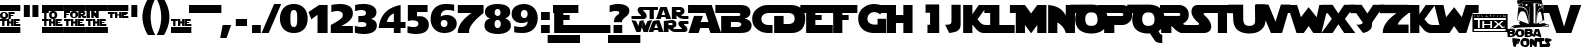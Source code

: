 SplineFontDB: 3.2
FontName: StarJediSpecialEdition
FullName: StarJedi Special Edition
FamilyName: StarJedi Special Edition
Weight: Book
Copyright: 1999 by Boba Fonts - bobafonts@tiscalinet.it
Version: 1.09
ItalicAngle: 0
UnderlinePosition: -125
UnderlineWidth: 50
Ascent: 1638
Descent: 410
InvalidEm: 0
sfntRevision: 0x00010000
LayerCount: 2
Layer: 0 1 "+BBcEMAQ0BD0EOAQ5 +BD8EOwQwBD0A" 1
Layer: 1 1 "+BB8ENQRABDUENAQ9BDgEOQAA +BD8EOwQwBD0A" 0
XUID: [1021 765 2111992838 20201]
StyleMap: 0x0040
FSType: 0
OS2Version: 3
OS2_WeightWidthSlopeOnly: 0
OS2_UseTypoMetrics: 0
CreationTime: 1334993607
ModificationTime: 1715351899
PfmFamily: 81
TTFWeight: 400
TTFWidth: 5
LineGap: 0
VLineGap: 0
Panose: 4 11 0 0 0 0 0 0 0 0
OS2TypoAscent: 3088
OS2TypoAOffset: 0
OS2TypoDescent: -958
OS2TypoDOffset: 0
OS2TypoLinegap: 0
OS2WinAscent: 2560
OS2WinAOffset: 0
OS2WinDescent: 708
OS2WinDOffset: 0
HheadAscent: 2560
HheadAOffset: 0
HheadDescent: -708
HheadDOffset: 0
OS2SubXSize: 819
OS2SubYSize: 737
OS2SubXOff: 0
OS2SubYOff: -958
OS2SupXSize: 819
OS2SupYSize: 737
OS2SupXOff: 0
OS2SupYOff: 2580
OS2StrikeYSize: 204
OS2StrikeYPos: 1060
OS2CapHeight: 1444
OS2XHeight: 1444
OS2Vendor: '    '
OS2CodePages: 00000001.00000000
OS2UnicodeRanges: 80000007.00000000.00000000.00000000
DEI: 91125
TtTable: prep
PUSHW_1
 22
CALL
NPUSHB
 16
 29
 22
 1
 22
 95
 14
 13
 81
 95
 1
 95
 95
 43
 13
 61
 0
SCANTYPE
PUSHW_1
 828
SCANCTRL
SCVTCI
CALL
CALL
EndTTInstrs
TtTable: fpgm
NPUSHB
 22
 21
 20
 19
 18
 17
 16
 15
 14
 13
 12
 11
 10
 9
 8
 7
 6
 5
 4
 3
 2
 1
 0
FDEF
PUSHB_3
 0
 128
 0
RS
DUP
ROLL
DIV
ROLL
SWAP
WS
FLOOR
ODD
ENDF
FDEF
PUSHB_3
 42
 0
 0
RS
EQ
JROT
PUSHB_1
 0
CALL
IF
SLOOP
IP
EIF
PUSHB_1
 0
CALL
IF
SLOOP
ALIGNRP
EIF
PUSHB_1
 0
CALL
IF
PUSHB_1
 10
LOOPCALL
EIF
PUSHB_1
 1
RS
SRP0
PUSHB_1
 0
CALL
IF
SLOOP
ALIGNRP
EIF
PUSHB_1
 0
CALL
IF
PUSHB_1
 10
LOOPCALL
EIF
ENDF
FDEF
CALL
ENDF
FDEF
CALL
PUSHB_1
 2
LOOPCALL
ENDF
FDEF
PUSHB_1
 2
LOOPCALL
ENDF
FDEF
PUSHB_1
 1
DIV
PUSHB_1
 0
SWAP
WS
PUSHB_2
 1
 3
CINDEX
WS
DUP
GC[cur]
DUP
ROUND[Grey]
SUB
ABS
PUSHB_1
 3
CINDEX
GC[cur]
DUP
ROUND[Grey]
DUP
PUSHB_1
 4
RS
SWAP
SUB
DUP
ABS
PUSHB_2
 64
 64
ROLL
EQ
IF
POP
POP
POP
POP
PUSHB_2
 0
 33
JMPR
EIF
LT
IF
POP
POP
PUSHB_2
 0
 4
CINDEX
DUP
GC[cur]
ROUND[Grey]
PUSHB_1
 7
CINDEX
RCVT
SUB
PUSHB_1
 0
LTEQ
IF
POP
ELSE
PUSHB_1
 5
RS
SHPIX
EIF
ELSE
SUB
ABS
EIF
GTEQ
IF
SWAP
MDAP[rnd]
SWAP
MIRP[rp0,min,black]
ELSE
MDAP[rnd]
SWAP
MIRP[min,black]
EIF
PUSHB_1
 1
CALL
ENDF
FDEF
PUSHB_1
 1
DIV
PUSHB_1
 0
SWAP
WS
PUSHB_2
 1
 3
CINDEX
WS
DUP
GC[cur]
DUP
ROUND[Grey]
SUB
ABS
PUSHB_1
 3
CINDEX
GC[cur]
DUP
ROUND[Grey]
SUB
ABS
GTEQ
IF
SWAP
MDAP[rnd]
SWAP
MIRP[rp0,min,black]
ELSE
MDAP[rnd]
SWAP
MIRP[min,black]
EIF
PUSHB_1
 1
CALL
ENDF
FDEF
PUSHB_1
 1
DIV
PUSHB_1
 0
SWAP
WS
PUSHB_2
 1
 5
CINDEX
WS
MIAP[rnd]
MIRP[min,black]
PUSHB_1
 1
CALL
ENDF
FDEF
PUSHB_1
 1
DIV
PUSHB_1
 0
SWAP
WS
PUSHB_2
 1
 3
CINDEX
WS
MIAP[rnd]
MIRP[rp0,min,black]
PUSHB_1
 1
CALL
ENDF
FDEF
SRP1
SRP2
SLOOP
IP
ENDF
FDEF
MDRP[black]
ENDF
FDEF
PUSHB_3
 0
 1
 0
RS
DUP
DUP
PUSHB_1
 4
RS
ROLL
RCVT
PUSHB_1
 3
RS
SUB
ROUND[Black]
ADD
WCVTP
ADD
WS
ENDF
FDEF
RCVT
DUP
PUSHB_1
 3
SWAP
WS
PUSHB_3
 1
 2
 5
RS
SROUND
RS
SWAP
RS
ROLL
SWAP
SUB
ROUND[Black]
ADD
PUSHB_1
 4
SWAP
WS
RTG
PUSHB_1
 11
LOOPCALL
ENDF
FDEF
PUSHB_1
 0
SWAP
WS
RTG
RCVT
ROUND[Black]
PUSHB_1
 64
SUB
DUP
PUSHB_1
 0
LTEQ
IF
POP
PUSHB_1
 65
ELSE
PUSHB_1
 64
SUB
PUSHB_1
 0
LTEQ
IF
PUSHB_1
 70
ELSE
PUSHB_1
 72
EIF
EIF
PUSHB_1
 5
SWAP
WS
RCVT
DUP
PUSHB_1
 1
SWAP
WS
ROUND[Black]
PUSHB_1
 2
SWAP
WS
PUSHB_1
 12
LOOPCALL
RTG
ENDF
FDEF
DUP
RCVT
ROUND[Grey]
WCVTP
ENDF
FDEF
PUSHW_3
 17
 5
 -64
WS
CALL
ENDF
FDEF
PUSHB_3
 17
 5
 0
WS
CALL
ENDF
FDEF
DUP
DUP
PUSHB_2
 2
 3
ROLL
WS
SWAP
PUSHB_1
 1
SUB
WS
GC[cur]
ROUND[Grey]
DUP
PUSHB_1
 64
EQ
IF
PUSHB_1
 64
ADD
EIF
PUSHB_1
 4
SWAP
WS
ENDF
FDEF
PUSHB_2
 2
 3
RS
SRP1
RS
SRP2
SLOOP
IP
IUP[x]
SVTCA[y-axis]
ENDF
FDEF
MDAP[no-rnd]
ENDF
FDEF
MDRP[rnd,black]
ENDF
FDEF
MIAP[rnd]
PUSHB_1
 20
LOOPCALL
ENDF
PUSHW_1
 22
FDEF
MPPEM
PUSHW_1
 6
LT
IF
PUSHB_2
 1
 1
INSTCTRL
EIF
PUSHW_1
 511
SCANCTRL
PUSHW_1
 68
SCVTCI
PUSHW_2
 6
 3
SDS
SDB
ENDF
PUSHW_1
 23
FDEF
DUP
DUP
RCVT
ROUND[Black]
WCVTP
PUSHB_1
 1
ADD
ENDF
PUSHW_1
 24
FDEF
PUSHW_1
 23
LOOPCALL
POP
ENDF
PUSHW_1
 25
FDEF
DUP
GC[cur]
PUSHB_1
 3
CINDEX
GC[cur]
GT
IF
SWAP
EIF
DUP
ROLL
DUP
ROLL
MD[grid]
ABS
ROLL
DUP
GC[cur]
DUP
ROUND[Grey]
SUB
ABS
PUSHB_1
 4
CINDEX
GC[cur]
DUP
ROUND[Grey]
SUB
ABS
GT
IF
SWAP
NEG
ROLL
EIF
MDAP[rnd]
DUP
PUSHB_1
 0
GTEQ
IF
ROUND[Black]
DUP
PUSHB_1
 0
EQ
IF
POP
PUSHB_1
 64
EIF
ELSE
ROUND[Black]
DUP
PUSHB_1
 0
EQ
IF
POP
PUSHB_1
 64
NEG
EIF
EIF
MSIRP[no-rp0]
ENDF
PUSHW_1
 26
FDEF
DUP
GC[cur]
PUSHB_1
 4
CINDEX
GC[cur]
GT
IF
SWAP
ROLL
EIF
DUP
GC[cur]
DUP
ROUND[White]
SUB
ABS
PUSHB_1
 4
CINDEX
GC[cur]
DUP
ROUND[White]
SUB
ABS
GT
IF
SWAP
ROLL
EIF
MDAP[rnd]
MIRP[rp0,min,rnd,black]
ENDF
PUSHW_1
 27
FDEF
MPPEM
DUP
PUSHB_1
 3
MINDEX
LT
IF
LTEQ
IF
PUSHB_1
 128
WCVTP
ELSE
PUSHB_1
 64
WCVTP
EIF
ELSE
POP
POP
DUP
RCVT
PUSHB_1
 192
LT
IF
PUSHB_1
 192
WCVTP
ELSE
POP
EIF
EIF
ENDF
PUSHW_1
 28
FDEF
DUP
DUP
RCVT
ROUND[Black]
WCVTP
PUSHB_1
 1
ADD
DUP
DUP
RCVT
RDTG
ROUND[Black]
RTG
WCVTP
PUSHB_1
 1
ADD
ENDF
PUSHW_1
 29
FDEF
PUSHW_1
 28
LOOPCALL
ENDF
PUSHW_1
 30
FDEF
MPPEM
DUP
PUSHB_1
 3
MINDEX
GTEQ
IF
PUSHB_1
 64
ELSE
PUSHB_1
 0
EIF
ROLL
ROLL
DUP
PUSHB_1
 3
MINDEX
GTEQ
IF
SWAP
POP
PUSHB_1
 128
ROLL
ROLL
ELSE
ROLL
SWAP
EIF
DUP
PUSHB_1
 3
MINDEX
GTEQ
IF
SWAP
POP
PUSHW_1
 192
ROLL
ROLL
ELSE
ROLL
SWAP
EIF
DUP
PUSHB_1
 3
MINDEX
GTEQ
IF
SWAP
POP
PUSHW_1
 256
ROLL
ROLL
ELSE
ROLL
SWAP
EIF
DUP
PUSHB_1
 3
MINDEX
GTEQ
IF
SWAP
POP
PUSHW_1
 320
ROLL
ROLL
ELSE
ROLL
SWAP
EIF
DUP
PUSHW_1
 3
MINDEX
GTEQ
IF
PUSHB_1
 3
CINDEX
RCVT
PUSHW_1
 384
LT
IF
SWAP
POP
PUSHW_1
 384
SWAP
POP
ELSE
PUSHB_1
 3
CINDEX
RCVT
SWAP
POP
SWAP
POP
EIF
ELSE
POP
EIF
WCVTP
ENDF
PUSHW_1
 31
FDEF
MPPEM
GTEQ
IF
RCVT
WCVTP
ELSE
POP
POP
EIF
ENDF
EndTTInstrs
ShortTable: cvt  125
  6
  8
  14
  29
  43
  81
  -958
  -848
  -82
  0
  2023
  2073
  2986
  3088
  3441
  999
  983
  950
  905
  897
  889
  872
  840
  791
  778
  774
  750
  745
  729
  569
  479
  471
  430
  410
  406
  369
  360
  352
  311
  303
  287
  274
  66
  3441
  2753
  2585
  2417
  2384
  2376
  2351
  2343
  2273
  2261
  2249
  2216
  2175
  2163
  2142
  2122
  2109
  2081
  2073
  2056
  2048
  2036
  2023
  1970
  1888
  1880
  1823
  1798
  1757
  1737
  1712
  1647
  1638
  1569
  1536
  1511
  1495
  1487
  1401
  1241
  1110
  1008
  918
  905
  897
  893
  885
  881
  877
  868
  864
  848
  840
  823
  782
  766
  721
  713
  705
  672
  668
  664
  647
  639
  635
  623
  614
  586
  582
  549
  537
  504
  496
  479
  385
  381
  377
  336
  315
  274
  66
  42
EndShort
ShortTable: maxp 16
  1
  0
  177
  481
  49
  0
  0
  2
  12
  6
  32
  0
  512
  1819
  0
  0
EndShort
LangName: 1033 "" "" "Regular" "Softy:StarJediSpecialEdition" "" "1.09" "" "Softy-BobaFonts"
Encoding: UnicodeBmp
UnicodeInterp: none
NameList: AGL For New Fonts
DisplaySize: -48
AntiAlias: 1
FitToEm: 0
WinInfo: 64 16 4
Grid
-2048 417 m 0
 4096 417 l 1024
-2048 1011.5 m 0
 4096 1011.5 l 1024
EndSplineSet
BeginChars: 65541 177

StartChar: .notdef
Encoding: 65536 -1 0
Width: 3072
GlyphClass: 1
Flags: W
TtInstrs:
NPUSHB
 27
 42
 2
 6
 0
 6
 4
 42
 0
 9
 0
 7
 2
 4
 123
 3
 5
 0
 5
 123
 7
 1
 0
 6
 2
 9
 15
 3
CALL
IUP[x]
SVTCA[y-axis]
CALL
IUP[y]
EndTTInstrs
LayerCount: 2
Fore
SplineSet
512 0 m 1,0,-1
 512 2560 l 1,1,-1
 2560 2560 l 1,2,-1
 2560 0 l 1,3,-1
 512 0 l 1,0,-1
2494 66 m 1,4,-1
 2494 2494 l 1,5,-1
 578 2494 l 1,6,-1
 578 66 l 1,7,-1
 2494 66 l 1,4,-1
EndSplineSet
Validated: 1
EndChar

StartChar: .null
Encoding: 65537 -1 1
Width: 0
GlyphClass: 1
Flags: W
LayerCount: 2
Fore
Validated: 1
EndChar

StartChar: nonmarkingreturn
Encoding: 65538 -1 2
Width: 0
GlyphClass: 1
Flags: W
LayerCount: 2
Fore
Validated: 1
EndChar

StartChar: space
Encoding: 32 32 3
Width: 950
GlyphClass: 1
Flags: W
LayerCount: 2
Fore
Validated: 1
EndChar

StartChar: exclam
Encoding: 33 33 4
Width: 1041
GlyphClass: 1
Flags: W
TtInstrs:
PUSHW_1
 22
CALL
PUSHW_3
 21
 12
 25
CALL
PUSHW_3
 4
 52
 25
CALL
PUSHW_3
 42
 33
 25
CALL
PUSHW_3
 45
 44
 25
CALL
PUSHW_1
 12
SRP0
PUSHW_1
 0
MDRP[rp0,grey]
PUSHW_1
 45
SRP0
PUSHW_1
 78
MDRP[rp0,min,rnd,grey]
PUSHW_1
 2
MDRP[rp0,grey]
NPUSHW
 27
 54
 21
 70
 21
 86
 21
 102
 21
 118
 21
 134
 21
 150
 21
 166
 21
 182
 21
 198
 21
 214
 21
 230
 21
 246
 21
 13
DELTAP1
NPUSHW
 5
 5
 21
 21
 21
 2
DELTAP2
PUSHW_1
 42
SRP0
PUSHW_1
 37
MDRP[rp0,grey]
PUSHW_1
 45
SRP0
PUSHW_1
 39
MDRP[rp0,grey]
PUSHW_1
 39
MDAP[rnd]
PUSHW_1
 44
SRP0
PUSHW_1
 47
MDRP[rp0,grey]
PUSHW_1
 52
SRP0
PUSHW_1
 50
MDRP[rp0,min,rnd,grey]
PUSHW_1
 53
MDRP[rp0,grey]
PUSHW_1
 52
SRP0
PUSHW_1
 55
MDRP[rp0,grey]
PUSHW_1
 55
MDAP[rnd]
PUSHW_1
 51
SRP0
PUSHW_1
 56
MDRP[rp0,grey]
PUSHW_1
 56
MDAP[rnd]
PUSHW_3
 59
 12
 21
SRP1
SRP2
IP
PUSHW_1
 59
MDAP[rnd]
PUSHW_1
 58
MDRP[rp0,min,rnd,grey]
PUSHW_1
 12
SRP0
PUSHW_1
 61
MDRP[rp0,grey]
PUSHW_1
 61
MDAP[rnd]
PUSHW_1
 12
SRP0
PUSHW_1
 63
MDRP[rp0,grey]
PUSHW_1
 78
SRP0
PUSHW_1
 65
MDRP[rp0,grey]
PUSHW_1
 45
SRP0
PUSHW_1
 67
MDRP[rp0,grey]
PUSHW_1
 67
MDAP[rnd]
SVTCA[y-axis]
PUSHW_3
 64
 63
 25
CALL
PUSHW_3
 1
 0
 25
CALL
PUSHW_3
 76
 67
 25
CALL
PUSHW_3
 35
 36
 25
CALL
PUSHW_3
 73
 74
 25
CALL
PUSHW_3
 39
 40
 25
CALL
PUSHW_3
 69
 70
 25
CALL
PUSHW_3
 24
 8
 25
CALL
PUSHW_1
 35
SRP0
PUSHW_1
 17
MDRP[rp0,grey]
PUSHW_1
 17
MDAP[rnd]
PUSHW_1
 8
SRP0
PUSHW_1
 33
MDRP[rp0,grey]
PUSHW_1
 33
MDAP[rnd]
PUSHW_1
 69
SRP0
PUSHW_1
 44
MDRP[rp0,grey]
PUSHW_1
 67
SRP0
PUSHW_1
 46
MDRP[rp0,grey]
PUSHW_1
 67
SRP0
PUSHW_1
 50
MDRP[rp0,grey]
PUSHW_1
 69
SRP0
PUSHW_1
 52
MDRP[rp0,grey]
PUSHW_1
 69
SRP0
PUSHW_1
 55
MDRP[rp0,grey]
PUSHW_1
 70
SRP0
PUSHW_1
 56
MDRP[rp0,grey]
PUSHW_1
 56
MDAP[rnd]
PUSHW_1
 67
SRP0
PUSHW_1
 58
MDRP[rp0,grey]
PUSHW_1
 70
SRP0
PUSHW_1
 60
MDRP[rp0,grey]
PUSHW_1
 60
MDAP[rnd]
IUP[y]
IUP[x]
EndTTInstrs
LayerCount: 2
Fore
SplineSet
0 1144 m 1,0,-1
 0 1444 l 1,1,-1
 1041 1444 l 1,2,-1
 1041 1144 l 1,3,-1
 0 1144 l 1,0,-1
414 920 m 0,4,5
 414 860 414 860 389 818.5 c 128,-1,6
 364 777 364 777 317 755.5 c 128,-1,7
 270 734 270 734 205 734 c 256,8,9
 140 734 140 734 93.5 755.5 c 128,-1,10
 47 777 47 777 23.5 818.5 c 128,-1,11
 0 860 0 860 0 920 c 0,12,13
 0 965 0 965 13 999.5 c 128,-1,14
 26 1034 26 1034 52.5 1057.5 c 128,-1,15
 79 1081 79 1081 117.5 1093 c 128,-1,16
 156 1105 156 1105 205 1105 c 0,17,18
 270 1105 270 1105 317 1083.5 c 128,-1,19
 364 1062 364 1062 389 1020.5 c 128,-1,20
 414 979 414 979 414 920 c 0,4,5
129 914 m 0,21,22
 129 872 129 872 144 841.5 c 128,-1,23
 159 811 159 811 205 811 c 0,24,25
 241 811 241 811 258.5 827.5 c 128,-1,26
 276 844 276 844 280 864 c 128,-1,27
 284 884 284 884 286 914 c 0,28,29
 284 955 284 955 269.5 985.5 c 128,-1,30
 255 1016 255 1016 205 1016 c 0,31,32
 129 1016 129 1016 129 914 c 0,21,22
435 740 m 1,33,-1
 435 1101 l 1,34,-1
 745 1101 l 1,35,-1
 745 995 l 1,36,-1
 551 995 l 1,37,-1
 551 952 l 1,38,-1
 677 952 l 1,39,-1
 677 891 l 1,40,-1
 551 891 l 1,41,-1
 551 740 l 1,42,-1
 435 740 l 1,33,-1
570 578 m 1,43,-1
 570 702 l 1,44,-1
 688 702 l 1,45,-1
 688 341 l 1,46,-1
 570 341 l 1,47,-1
 570 471 l 1,48,-1
 474 471 l 1,49,-1
 474 341 l 1,50,-1
 358 341 l 1,51,-1
 358 702 l 1,52,-1
 474 702 l 1,53,-1
 474 578 l 1,54,-1
 570 578 l 1,43,-1
345 702 m 1,55,-1
 345 596 l 1,56,-1
 229 596 l 1,57,-1
 229 341 l 1,58,-1
 111 341 l 1,59,-1
 111 596 l 1,60,-1
 -2 596 l 1,61,-1
 -2 702 l 1,62,-1
 345 702 l 1,55,-1
0 0 m 1,63,-1
 0 300 l 1,64,-1
 1041 300 l 1,65,-1
 1041 0 l 1,66,-1
 0 0 l 1,63,-1
702 341 m 1,67,-1
 702 702 l 1,68,-1
 1009 702 l 1,69,-1
 1009 597 l 1,70,-1
 817 597 l 1,71,-1
 817 556 l 1,72,-1
 941 556 l 1,73,-1
 941 492 l 1,74,-1
 817 492 l 1,75,-1
 817 451 l 1,76,-1
 1041 451 l 1,77,-1
 1041 341 l 1,78,-1
 702 341 l 1,67,-1
EndSplineSet
Validated: 1
EndChar

StartChar: quotedbl
Encoding: 34 34 5
Width: 1139
GlyphClass: 1
Flags: W
TtInstrs:
PUSHW_1
 22
CALL
PUSHW_1
 8
MDAP[rnd]
PUSHW_1
 0
MDAP[rnd]
PUSHW_1
 3
MDRP[rp0,min,rnd,grey]
PUSHW_1
 8
SRP0
PUSHW_1
 4
MDRP[rp0,grey]
PUSHW_1
 4
MDAP[rnd]
PUSHW_1
 7
MDRP[rp0,min,rnd,grey]
PUSHW_1
 3
SRP0
PUSHW_1
 9
MDRP[rp0,min,rnd,grey]
SVTCA[y-axis]
PUSHW_1
 1
MDAP[rnd]
PUSHW_1
 5
MDAP[rnd]
PUSHW_1
 0
MDAP[rnd]
PUSHW_1
 4
MDAP[rnd]
IUP[y]
IUP[x]
EndTTInstrs
LayerCount: 2
Fore
SplineSet
635 813 m 1,0,-1
 635 1444 l 1,1,-1
 942 1444 l 1,2,-1
 942 813 l 1,3,-1
 635 813 l 1,0,-1
197 813 m 1,4,-1
 197 1444 l 1,5,-1
 504 1444 l 1,6,-1
 504 813 l 1,7,-1
 197 813 l 1,4,-1
EndSplineSet
Validated: 1
EndChar

StartChar: numbersign
Encoding: 35 35 6
Width: 1121
GlyphClass: 1
Flags: W
TtInstrs:
PUSHW_1
 22
CALL
PUSHW_3
 45
 0
 25
CALL
PUSHW_3
 35
 34
 25
CALL
PUSHW_1
 35
SRP0
PUSHW_1
 4
MDRP[rp0,min,rnd,grey]
PUSHW_1
 45
SRP0
PUSHW_1
 41
MDRP[rp0,grey]
PUSHW_1
 41
MDAP[rnd]
PUSHW_1
 12
MDRP[rp0,grey]
PUSHW_1
 12
MDAP[rnd]
PUSHW_1
 34
SRP0
PUSHW_1
 37
MDRP[rp0,grey]
PUSHW_1
 45
SRP0
PUSHW_1
 40
MDRP[rp0,min,rnd,grey]
PUSHW_1
 43
MDRP[rp0,grey]
PUSHW_3
 49
 0
 45
SRP1
SRP2
IP
PUSHW_1
 49
MDAP[rnd]
PUSHW_1
 48
MDRP[rp0,min,rnd,grey]
PUSHW_1
 0
SRP0
PUSHW_1
 51
MDRP[rp0,grey]
PUSHW_1
 51
MDAP[rnd]
PUSHW_1
 0
SRP0
PUSHW_1
 53
MDRP[rp0,grey]
PUSHW_1
 35
SRP0
PUSHW_1
 57
MDRP[rp0,grey]
PUSHW_1
 57
MDAP[rnd]
PUSHW_1
 45
SRP0
PUSHW_1
 69
MDRP[rp0,grey]
PUSHW_1
 41
SRP0
PUSHW_1
 70
MDRP[rp0,grey]
PUSHW_1
 70
MDAP[rnd]
PUSHW_1
 48
SRP0
PUSHW_1
 71
MDRP[rp0,grey]
PUSHW_1
 49
SRP0
PUSHW_1
 73
MDRP[rp0,grey]
PUSHW_1
 0
SRP0
PUSHW_1
 75
MDRP[rp0,grey]
PUSHW_1
 75
MDAP[rnd]
SVTCA[y-axis]
PUSHW_3
 54
 53
 25
CALL
PUSHW_3
 1
 0
 25
CALL
PUSHW_3
 66
 57
 25
CALL
PUSHW_3
 45
 31
 25
CALL
PUSHW_3
 63
 64
 25
CALL
PUSHW_3
 69
 70
 25
CALL
PUSHW_3
 24
 8
 25
CALL
PUSHW_1
 45
SRP0
PUSHW_1
 17
MDRP[rp0,grey]
PUSHW_1
 17
MDAP[rnd]
PUSHW_1
 69
SRP0
PUSHW_1
 34
MDRP[rp0,grey]
PUSHW_1
 57
SRP0
PUSHW_1
 36
MDRP[rp0,grey]
PUSHW_1
 57
SRP0
PUSHW_1
 40
MDRP[rp0,grey]
PUSHW_1
 69
SRP0
PUSHW_1
 42
MDRP[rp0,grey]
PUSHW_1
 45
SRP0
PUSHW_1
 46
MDRP[rp0,min,rnd,grey]
PUSHW_1
 8
SRP0
PUSHW_1
 48
MDRP[rp0,grey]
PUSHW_1
 48
MDAP[rnd]
PUSHW_1
 46
SRP0
PUSHW_1
 50
MDRP[rp0,grey]
PUSHW_1
 69
SRP0
PUSHW_1
 58
MDRP[rp0,grey]
PUSHW_1
 70
SRP0
PUSHW_1
 60
MDRP[rp0,grey]
PUSHW_1
 60
MDAP[rnd]
PUSHW_1
 57
SRP0
PUSHW_1
 72
MDRP[rp0,grey]
PUSHW_1
 70
SRP0
PUSHW_1
 74
MDRP[rp0,grey]
IUP[y]
IUP[x]
EndTTInstrs
LayerCount: 2
Fore
SplineSet
0 1144 m 1,0,-1
 0 1444 l 1,1,-1
 1121 1444 l 1,2,-1
 1121 1144 l 1,3,-1
 0 1144 l 1,0,-1
778 922 m 0,4,5
 778 862 778 862 753 820.5 c 128,-1,6
 728 779 728 779 681 757.5 c 128,-1,7
 634 736 634 736 569 736 c 256,8,9
 504 736 504 736 457.5 757.5 c 128,-1,10
 411 779 411 779 387.5 820.5 c 128,-1,11
 364 862 364 862 364 922 c 0,12,13
 364 967 364 967 377 1001.5 c 128,-1,14
 390 1036 390 1036 416.5 1059.5 c 128,-1,15
 443 1083 443 1083 481.5 1095 c 128,-1,16
 520 1107 520 1107 569 1107 c 0,17,18
 634 1107 634 1107 681 1085.5 c 128,-1,19
 728 1064 728 1064 753 1022.5 c 128,-1,20
 778 981 778 981 778 922 c 0,4,5
492 921 m 0,21,22
 492 879 492 879 507 848.5 c 128,-1,23
 522 818 522 818 568 818 c 0,24,25
 604 818 604 818 621.5 834.5 c 128,-1,26
 639 851 639 851 643 871 c 128,-1,27
 647 891 647 891 649 921 c 0,28,29
 647 962 647 962 632.5 992.5 c 128,-1,30
 618 1023 618 1023 568 1023 c 0,31,32
 492 1023 492 1023 492 921 c 0,21,22
570 578 m 1,33,-1
 570 702 l 1,34,-1
 688 702 l 1,35,-1
 688 341 l 1,36,-1
 570 341 l 1,37,-1
 570 471 l 1,38,-1
 474 471 l 1,39,-1
 474 341 l 1,40,-1
 358 341 l 1,41,-1
 358 702 l 1,42,-1
 474 702 l 1,43,-1
 474 578 l 1,44,-1
 570 578 l 1,33,-1
345 1102 m 1,45,-1
 345 996 l 1,46,-1
 229 996 l 1,47,-1
 229 741 l 1,48,-1
 111 741 l 1,49,-1
 111 996 l 1,50,-1
 -2 996 l 1,51,-1
 -2 1102 l 1,52,-1
 345 1102 l 1,45,-1
0 0 m 1,53,-1
 0 300 l 1,54,-1
 1121 300 l 1,55,-1
 1121 0 l 1,56,-1
 0 0 l 1,53,-1
702 341 m 1,57,-1
 702 702 l 1,58,-1
 1009 702 l 1,59,-1
 1009 597 l 1,60,-1
 817 597 l 1,61,-1
 817 556 l 1,62,-1
 941 556 l 1,63,-1
 941 492 l 1,64,-1
 817 492 l 1,65,-1
 817 451 l 1,66,-1
 1041 451 l 1,67,-1
 1041 341 l 1,68,-1
 702 341 l 1,57,-1
345 702 m 1,69,-1
 345 596 l 1,70,-1
 229 596 l 1,71,-1
 229 341 l 1,72,-1
 111 341 l 1,73,-1
 111 596 l 1,74,-1
 -2 596 l 1,75,-1
 -2 702 l 1,76,-1
 345 702 l 1,69,-1
EndSplineSet
Validated: 1
EndChar

StartChar: dollar
Encoding: 36 36 7
Width: 1121
GlyphClass: 1
Flags: W
TtInstrs:
PUSHW_1
 22
CALL
PUSHW_3
 37
 34
 25
CALL
PUSHW_3
 21
 12
 25
CALL
PUSHW_3
 45
 44
 25
CALL
PUSHW_3
 91
 79
 25
CALL
PUSHW_1
 34
SRP0
PUSHW_1
 0
MDRP[rp0,grey]
PUSHW_1
 91
SRP0
PUSHW_1
 2
MDRP[rp0,grey]
PUSHW_1
 79
SRP0
PUSHW_1
 4
MDRP[rp0,grey]
PUSHW_1
 4
MDAP[rnd]
NPUSHW
 27
 54
 21
 70
 21
 86
 21
 102
 21
 118
 21
 134
 21
 150
 21
 166
 21
 182
 21
 198
 21
 214
 21
 230
 21
 246
 21
 13
DELTAP1
NPUSHW
 5
 5
 21
 21
 21
 2
DELTAP2
PUSHW_1
 12
SRP0
PUSHW_1
 35
MDRP[rp0,grey]
PUSHW_1
 35
MDAP[rnd]
PUSHW_1
 37
SRP0
PUSHW_1
 58
MDRP[rp0,min,rnd,grey]
PUSHW_1
 39
MDRP[rp0,grey]
PUSHW_1
 39
MDAP[rnd]
PUSHW_1
 37
SRP0
PUSHW_1
 41
MDRP[rp0,grey]
PUSHW_1
 37
SRP0
PUSHW_1
 59
MDRP[rp0,grey]
PUSHW_1
 59
MDAP[rnd]
PUSHW_1
 42
MDRP[rp0,grey]
PUSHW_1
 42
MDAP[rnd]
PUSHW_1
 44
SRP0
PUSHW_1
 47
MDRP[rp0,grey]
PUSHW_3
 51
 12
 21
SRP1
SRP2
IP
PUSHW_1
 51
MDAP[rnd]
PUSHW_1
 50
MDRP[rp0,min,rnd,grey]
PUSHW_1
 53
MDRP[rp0,grey]
PUSHW_1
 51
SRP0
PUSHW_1
 55
MDRP[rp0,grey]
PUSHW_1
 55
MDAP[rnd]
PUSHW_1
 34
SRP0
PUSHW_1
 61
MDRP[rp0,grey]
PUSHW_1
 61
MDAP[rnd]
PUSHW_1
 34
SRP0
PUSHW_1
 63
MDRP[rp0,grey]
PUSHW_1
 91
SRP0
PUSHW_1
 65
MDRP[rp0,grey]
PUSHW_1
 45
SRP0
PUSHW_1
 67
MDRP[rp0,grey]
PUSHW_1
 67
MDAP[rnd]
PUSHW_3
 88
 79
 91
SRP1
SRP2
IP
PUSHW_3
 93
 79
 91
SRP1
SRP2
IP
PUSHW_1
 79
SRP0
PUSHW_1
 94
MDRP[rp0,min,rnd,grey]
PUSHW_1
 95
MDRP[rp0,grey]
PUSHW_1
 91
SRP0
PUSHW_1
 105
MDRP[rp0,min,rnd,grey]
SVTCA[y-axis]
PUSHW_3
 64
 63
 25
CALL
PUSHW_3
 1
 0
 25
CALL
PUSHW_3
 76
 67
 25
CALL
PUSHW_3
 80
 31
 25
CALL
PUSHW_3
 73
 74
 25
CALL
PUSHW_3
 39
 40
 25
CALL
PUSHW_3
 69
 70
 25
CALL
PUSHW_3
 24
 79
 25
CALL
PUSHW_1
 79
SRP0
PUSHW_1
 8
MDRP[rp0,grey]
PUSHW_1
 8
MDAP[rnd]
PUSHW_1
 80
SRP0
PUSHW_1
 17
MDRP[rp0,grey]
PUSHW_1
 17
MDAP[rnd]
PUSHW_1
 79
SRP0
PUSHW_1
 33
MDRP[rp0,grey]
PUSHW_1
 33
MDAP[rnd]
PUSHW_1
 80
SRP0
PUSHW_1
 34
MDRP[rp0,grey]
PUSHW_1
 34
MDAP[rnd]
PUSHW_1
 80
SRP0
PUSHW_1
 36
MDRP[rp0,min,rnd,grey]
PUSHW_1
 69
SRP0
PUSHW_1
 44
MDRP[rp0,grey]
PUSHW_1
 67
SRP0
PUSHW_1
 46
MDRP[rp0,grey]
PUSHW_1
 67
SRP0
PUSHW_1
 50
MDRP[rp0,grey]
PUSHW_1
 69
SRP0
PUSHW_1
 52
MDRP[rp0,grey]
PUSHW_1
 69
SRP0
PUSHW_1
 55
MDRP[rp0,grey]
PUSHW_1
 70
SRP0
PUSHW_1
 56
MDRP[rp0,grey]
PUSHW_1
 56
MDAP[rnd]
PUSHW_1
 67
SRP0
PUSHW_1
 58
MDRP[rp0,grey]
PUSHW_1
 70
SRP0
PUSHW_1
 60
MDRP[rp0,grey]
PUSHW_1
 60
MDAP[rnd]
PUSHW_1
 79
SRP0
PUSHW_1
 91
MDRP[rp0,grey]
PUSHW_1
 31
SRP0
PUSHW_1
 95
MDRP[rp0,grey]
PUSHW_1
 95
MDAP[rnd]
PUSHW_1
 39
SRP0
PUSHW_1
 96
MDRP[rp0,grey]
PUSHW_1
 96
MDAP[rnd]
IUP[y]
IUP[x]
EndTTInstrs
LayerCount: 2
Fore
SplineSet
0 1144 m 1,0,-1
 0 1444 l 1,1,-1
 1121 1444 l 1,2,-1
 1121 1144 l 1,3,-1
 0 1144 l 1,0,-1
722 922 m 0,4,5
 722 862 722 862 697 820.5 c 128,-1,6
 672 779 672 779 625 757.5 c 128,-1,7
 578 736 578 736 513 736 c 256,8,9
 448 736 448 736 401.5 757.5 c 128,-1,10
 355 779 355 779 331.5 820.5 c 128,-1,11
 308 862 308 862 308 922 c 0,12,13
 308 967 308 967 321 1001.5 c 128,-1,14
 334 1036 334 1036 360.5 1059.5 c 128,-1,15
 387 1083 387 1083 425.5 1095 c 128,-1,16
 464 1107 464 1107 513 1107 c 0,17,18
 578 1107 578 1107 625 1085.5 c 128,-1,19
 672 1064 672 1064 697 1022.5 c 128,-1,20
 722 981 722 981 722 922 c 0,4,5
434 921 m 0,21,22
 434 879 434 879 449 848.5 c 128,-1,23
 464 818 464 818 510 818 c 0,24,25
 546 818 546 818 563.5 834.5 c 128,-1,26
 581 851 581 851 585 871 c 128,-1,27
 589 891 589 891 591 921 c 0,28,29
 589 962 589 962 574.5 992.5 c 128,-1,30
 560 1023 560 1023 510 1023 c 0,31,32
 434 1023 434 1023 434 921 c 0,21,22
0 741 m 1,33,-1
 0 1102 l 1,34,-1
 310 1102 l 1,35,-1
 310 996 l 1,36,-1
 116 996 l 1,37,-1
 116 953 l 1,38,-1
 242 953 l 1,39,-1
 242 892 l 1,40,-1
 116 892 l 1,41,-1
 116 741 l 1,42,-1
 0 741 l 1,33,-1
570 578 m 1,43,-1
 570 702 l 1,44,-1
 688 702 l 1,45,-1
 688 341 l 1,46,-1
 570 341 l 1,47,-1
 570 471 l 1,48,-1
 474 471 l 1,49,-1
 474 341 l 1,50,-1
 358 341 l 1,51,-1
 358 702 l 1,52,-1
 474 702 l 1,53,-1
 474 578 l 1,54,-1
 570 578 l 1,43,-1
345 702 m 1,55,-1
 345 596 l 1,56,-1
 229 596 l 1,57,-1
 229 341 l 1,58,-1
 111 341 l 1,59,-1
 111 596 l 1,60,-1
 -2 596 l 1,61,-1
 -2 702 l 1,62,-1
 345 702 l 1,55,-1
0 0 m 1,63,-1
 0 300 l 1,64,-1
 1121 300 l 1,65,-1
 1121 0 l 1,66,-1
 0 0 l 1,63,-1
702 341 m 1,67,-1
 702 702 l 1,68,-1
 1009 702 l 1,69,-1
 1009 597 l 1,70,-1
 817 597 l 1,71,-1
 817 556 l 1,72,-1
 941 556 l 1,73,-1
 941 492 l 1,74,-1
 817 492 l 1,75,-1
 817 451 l 1,76,-1
 1041 451 l 1,77,-1
 1041 341 l 1,78,-1
 702 341 l 1,67,-1
733 742 m 1,79,-1
 733 1103 l 1,80,-1
 968 1103 l 2,81,82
 1012 1101 1012 1101 1040 1082 c 128,-1,83
 1068 1063 1068 1063 1081 1030 c 1,84,85
 1091 982 1091 982 1082 956 c 128,-1,86
 1073 930 1073 930 1050.5 913 c 128,-1,87
 1028 896 1028 896 986 886 c 1,88,-1
 1013 851 l 1,89,-1
 1121 851 l 1,90,-1
 1121 742 l 1,91,-1
 978 742 l 1,92,-1
 863 863 l 1,93,-1
 863 742 l 1,94,-1
 733 742 l 1,79,-1
863 1021 m 1,95,-1
 863 954 l 1,96,-1
 954 954 l 2,97,98
 962 954 962 954 970.5 959 c 128,-1,99
 979 964 979 964 979 986 c 0,100,101
 978 1007 978 1007 969 1014 c 128,-1,102
 960 1021 960 1021 954 1021 c 2,103,-1
 863 1021 l 1,95,-1
EndSplineSet
Validated: 33
EndChar

StartChar: percent
Encoding: 37 37 8
Width: 1121
GlyphClass: 1
Flags: W
TtInstrs:
PUSHW_1
 22
CALL
PUSHW_3
 14
 17
 25
CALL
PUSHW_3
 49
 48
 25
CALL
PUSHW_1
 17
SRP0
PUSHW_1
 0
MDRP[rp0,grey]
PUSHW_3
 5
 48
 49
SRP1
SRP2
IP
PUSHW_1
 5
MDAP[rnd]
PUSHW_1
 6
MDRP[rp0,min,rnd,grey]
PUSHW_1
 5
SRP0
PUSHW_1
 8
MDRP[rp0,grey]
PUSHW_1
 14
SRP0
PUSHW_1
 10
MDRP[rp0,grey]
PUSHW_1
 14
SRP0
PUSHW_1
 12
MDRP[rp0,min,rnd,grey]
PUSHW_1
 6
SRP0
PUSHW_1
 20
MDRP[rp0,grey]
PUSHW_1
 20
MDAP[rnd]
PUSHW_1
 12
SRP0
PUSHW_1
 32
MDRP[rp0,grey]
PUSHW_1
 32
MDAP[rnd]
PUSHW_3
 36
 17
 14
SRP1
SRP2
IP
PUSHW_1
 36
MDAP[rnd]
PUSHW_1
 35
MDRP[rp0,min,rnd,grey]
PUSHW_1
 17
SRP0
PUSHW_1
 38
MDRP[rp0,grey]
PUSHW_1
 38
MDAP[rnd]
PUSHW_3
 40
 17
 14
SRP1
SRP2
IP
PUSHW_1
 40
MDAP[rnd]
PUSHW_1
 41
MDRP[rp0,min,rnd,grey]
PUSHW_3
 44
 17
 14
SRP1
SRP2
IP
PUSHW_1
 44
MDAP[rnd]
PUSHW_3
 52
 17
 14
SRP1
SRP2
IP
PUSHW_1
 53
MDRP[rp0,min,rnd,grey]
SVTCA[y-axis]
PUSHW_3
 17
 16
 25
CALL
PUSHW_3
 1
 0
 25
CALL
PUSHW_3
 29
 20
 25
CALL
PUSHW_3
 26
 27
 25
CALL
PUSHW_3
 32
 33
 25
CALL
PUSHW_3
 41
 42
 25
CALL
PUSHW_1
 32
SRP0
PUSHW_1
 5
MDRP[rp0,grey]
PUSHW_1
 20
SRP0
PUSHW_1
 7
MDRP[rp0,grey]
PUSHW_1
 20
SRP0
PUSHW_1
 11
MDRP[rp0,grey]
PUSHW_1
 32
SRP0
PUSHW_1
 13
MDRP[rp0,grey]
PUSHW_1
 32
SRP0
PUSHW_1
 21
MDRP[rp0,grey]
PUSHW_1
 33
SRP0
PUSHW_1
 23
MDRP[rp0,grey]
PUSHW_1
 23
MDAP[rnd]
PUSHW_1
 20
SRP0
PUSHW_1
 35
MDRP[rp0,grey]
PUSHW_1
 33
SRP0
PUSHW_1
 37
MDRP[rp0,grey]
PUSHW_1
 42
SRP0
PUSHW_1
 44
MDRP[rp0,grey]
PUSHW_1
 41
SRP0
PUSHW_1
 45
MDRP[rp0,grey]
PUSHW_3
 47
 42
 41
SRP1
SRP2
IP
PUSHW_1
 41
SRP0
PUSHW_1
 48
MDRP[rp0,grey]
PUSHW_1
 42
SRP0
PUSHW_1
 50
MDRP[rp0,grey]
PUSHW_3
 52
 42
 41
SRP1
SRP2
IP
IUP[y]
IUP[x]
EndTTInstrs
LayerCount: 2
Fore
SplineSet
0 1144 m 1,0,-1
 0 1444 l 1,1,-1
 1121 1444 l 1,2,-1
 1121 1144 l 1,3,-1
 0 1144 l 1,0,-1
570 578 m 1,4,-1
 570 702 l 1,5,-1
 688 702 l 1,6,-1
 688 341 l 1,7,-1
 570 341 l 1,8,-1
 570 471 l 1,9,-1
 474 471 l 1,10,-1
 474 341 l 1,11,-1
 358 341 l 1,12,-1
 358 702 l 1,13,-1
 474 702 l 1,14,-1
 474 578 l 1,15,-1
 570 578 l 1,4,-1
0 0 m 1,16,-1
 0 300 l 1,17,-1
 1121 300 l 1,18,-1
 1121 0 l 1,19,-1
 0 0 l 1,16,-1
702 341 m 1,20,-1
 702 702 l 1,21,-1
 1009 702 l 1,22,-1
 1009 597 l 1,23,-1
 817 597 l 1,24,-1
 817 556 l 1,25,-1
 941 556 l 1,26,-1
 941 492 l 1,27,-1
 817 492 l 1,28,-1
 817 451 l 1,29,-1
 1041 451 l 1,30,-1
 1041 341 l 1,31,-1
 702 341 l 1,20,-1
345 702 m 1,32,-1
 345 596 l 1,33,-1
 229 596 l 1,34,-1
 229 341 l 1,35,-1
 111 341 l 1,36,-1
 111 596 l 1,37,-1
 -2 596 l 1,38,-1
 -2 702 l 1,39,-1
 345 702 l 1,32,-1
28 1103 m 1,40,-1
 200 1103 l 1,41,-1
 200 742 l 1,42,-1
 28 742 l 1,43,-1
 28 1103 l 1,40,-1
268 742 m 1,44,-1
 268 1103 l 1,45,-1
 397 1103 l 1,46,-1
 518 968 l 1,47,-1
 518 1103 l 1,48,-1
 651 1103 l 1,49,-1
 651 742 l 1,50,-1
 518 742 l 1,51,-1
 397 878 l 1,52,-1
 397 742 l 1,53,-1
 268 742 l 1,44,-1
EndSplineSet
Validated: 1
EndChar

StartChar: ampersand
Encoding: 38 38 9
Width: 1041
GlyphClass: 1
Flags: W
TtInstrs:
PUSHW_1
 22
CALL
PUSHW_3
 14
 0
 25
CALL
PUSHW_3
 6
 5
 25
CALL
PUSHW_1
 6
SRP0
PUSHW_1
 35
MDRP[rp0,min,rnd,grey]
PUSHW_1
 2
MDRP[rp0,grey]
PUSHW_1
 5
SRP0
PUSHW_1
 8
MDRP[rp0,grey]
PUSHW_1
 14
SRP0
PUSHW_1
 10
MDRP[rp0,grey]
PUSHW_1
 14
SRP0
PUSHW_1
 12
MDRP[rp0,min,rnd,grey]
PUSHW_3
 20
 0
 14
SRP1
SRP2
IP
PUSHW_1
 20
MDAP[rnd]
PUSHW_1
 19
MDRP[rp0,min,rnd,grey]
PUSHW_1
 0
SRP0
PUSHW_1
 22
MDRP[rp0,grey]
PUSHW_1
 22
MDAP[rnd]
PUSHW_1
 6
SRP0
PUSHW_1
 24
MDRP[rp0,grey]
PUSHW_1
 24
MDAP[rnd]
SVTCA[y-axis]
PUSHW_3
 33
 24
 25
CALL
PUSHW_3
 30
 31
 25
CALL
PUSHW_3
 26
 27
 25
CALL
PUSHW_3
 1
 0
 25
CALL
PUSHW_1
 26
SRP0
PUSHW_1
 5
MDRP[rp0,grey]
PUSHW_1
 24
SRP0
PUSHW_1
 7
MDRP[rp0,grey]
PUSHW_1
 24
SRP0
PUSHW_1
 11
MDRP[rp0,grey]
PUSHW_1
 26
SRP0
PUSHW_1
 13
MDRP[rp0,grey]
PUSHW_1
 26
SRP0
PUSHW_1
 16
MDRP[rp0,grey]
PUSHW_1
 27
SRP0
PUSHW_1
 17
MDRP[rp0,grey]
PUSHW_1
 17
MDAP[rnd]
PUSHW_1
 24
SRP0
PUSHW_1
 19
MDRP[rp0,grey]
PUSHW_1
 27
SRP0
PUSHW_1
 21
MDRP[rp0,grey]
PUSHW_1
 21
MDAP[rnd]
IUP[y]
IUP[x]
EndTTInstrs
LayerCount: 2
Fore
SplineSet
0 1144 m 1,0,-1
 0 1444 l 1,1,-1
 1041 1444 l 1,2,-1
 1041 1144 l 1,3,-1
 0 1144 l 1,0,-1
572 978 m 1,4,-1
 572 1102 l 1,5,-1
 690 1102 l 1,6,-1
 690 741 l 1,7,-1
 572 741 l 1,8,-1
 572 871 l 1,9,-1
 476 871 l 1,10,-1
 476 741 l 1,11,-1
 360 741 l 1,12,-1
 360 1102 l 1,13,-1
 476 1102 l 1,14,-1
 476 978 l 1,15,-1
 572 978 l 1,4,-1
345 1102 m 1,16,-1
 345 996 l 1,17,-1
 229 996 l 1,18,-1
 229 741 l 1,19,-1
 111 741 l 1,20,-1
 111 996 l 1,21,-1
 -2 996 l 1,22,-1
 -2 1102 l 1,23,-1
 345 1102 l 1,16,-1
702 741 m 1,24,-1
 702 1102 l 1,25,-1
 1009 1102 l 1,26,-1
 1009 997 l 1,27,-1
 817 997 l 1,28,-1
 817 956 l 1,29,-1
 941 956 l 1,30,-1
 941 892 l 1,31,-1
 817 892 l 1,32,-1
 817 851 l 1,33,-1
 1041 851 l 1,34,-1
 1041 741 l 1,35,-1
 702 741 l 1,24,-1
EndSplineSet
Validated: 1
EndChar

StartChar: quotesingle
Encoding: 39 39 10
Width: 647
GlyphClass: 1
Flags: W
TtInstrs:
PUSHW_1
 22
CALL
PUSHW_3
 3
 0
 25
CALL
SVTCA[y-axis]
PUSHW_1
 1
MDAP[rnd]
PUSHW_1
 0
MDAP[rnd]
IUP[y]
IUP[x]
EndTTInstrs
LayerCount: 2
Fore
SplineSet
170 813 m 1,0,-1
 170 1444 l 1,1,-1
 477 1444 l 1,2,-1
 477 813 l 1,3,-1
 170 813 l 1,0,-1
EndSplineSet
Validated: 1
EndChar

StartChar: parenleft
Encoding: 40 40 11
Width: 758
GlyphClass: 1
Flags: W
TtInstrs:
PUSHW_1
 22
CALL
PUSHW_3
 13
 5
 25
CALL
NPUSHW
 27
 54
 13
 70
 13
 86
 13
 102
 13
 118
 13
 134
 13
 150
 13
 166
 13
 182
 13
 198
 13
 214
 13
 230
 13
 246
 13
 13
DELTAP1
NPUSHW
 5
 5
 13
 21
 13
 2
DELTAP2
SVTCA[y-axis]
PUSHW_1
 7
MDAP[rnd]
PUSHW_1
 0
MDAP[rnd]
IUP[y]
IUP[x]
EndTTInstrs
LayerCount: 2
Fore
SplineSet
725 -105 m 1,0,-1
 350 -105 l 1,1,2
 265 37 265 37 202.5 190.5 c 128,-1,3
 140 344 140 344 106 502 c 128,-1,4
 72 660 72 660 72 821 c 0,5,6
 72 1275 72 1275 350 1749 c 1,7,-1
 725 1749 l 1,8,9
 667 1642 667 1642 624 1531 c 128,-1,10
 581 1420 581 1420 551.5 1300.5 c 128,-1,11
 522 1181 522 1181 508 1061 c 128,-1,12
 494 941 494 941 494 821 c 0,13,14
 494 702 494 702 508.5 581 c 128,-1,15
 523 460 523 460 551.5 342 c 128,-1,16
 580 224 580 224 623 113.5 c 128,-1,17
 666 3 666 3 725 -105 c 1,0,-1
EndSplineSet
Validated: 1
EndChar

StartChar: parenright
Encoding: 41 41 12
Width: 758
GlyphClass: 1
Flags: W
TtInstrs:
PUSHW_1
 22
CALL
PUSHW_3
 13
 3
 25
CALL
NPUSHW
 5
 10
 3
 26
 3
 2
DELTAP2
NPUSHW
 27
 57
 3
 73
 3
 89
 3
 105
 3
 121
 3
 137
 3
 153
 3
 169
 3
 185
 3
 201
 3
 217
 3
 233
 3
 249
 3
 13
DELTAP1
PUSHW_1
 13
SRP0
PUSHW_1
 18
MDRP[rp0,min,rnd,grey]
SVTCA[y-axis]
PUSHW_1
 8
MDAP[rnd]
PUSHW_1
 0
MDAP[rnd]
IUP[y]
IUP[x]
EndTTInstrs
LayerCount: 2
Fore
SplineSet
410 -105 m 1,0,-1
 35 -105 l 1,1,2
 266 319 266 319 266 821 c 0,3,4
 266 941 266 941 251 1067 c 128,-1,5
 236 1193 236 1193 208 1306 c 128,-1,6
 180 1419 180 1419 134 1537 c 128,-1,7
 88 1655 88 1655 35 1749 c 1,8,-1
 410 1749 l 1,9,10
 496 1604 496 1604 557.5 1453 c 128,-1,11
 619 1302 619 1302 653.5 1142.5 c 128,-1,12
 688 983 688 983 688 821 c 256,13,14
 688 659 688 659 653.5 499.5 c 128,-1,15
 619 340 619 340 557 189.5 c 128,-1,16
 495 39 495 39 410 -105 c 1,0,-1
EndSplineSet
Validated: 1
EndChar

StartChar: asterisk
Encoding: 42 42 13
Width: 1041
GlyphClass: 1
Flags: W
TtInstrs:
PUSHW_1
 22
CALL
PUSHW_3
 7
 21
 25
CALL
PUSHW_3
 2
 1
 25
CALL
PUSHW_1
 1
SRP0
PUSHW_1
 4
MDRP[rp0,grey]
PUSHW_1
 7
SRP0
PUSHW_1
 8
MDRP[rp0,min,rnd,grey]
PUSHW_1
 7
SRP0
PUSHW_1
 10
MDRP[rp0,grey]
PUSHW_1
 8
SRP0
PUSHW_1
 12
MDRP[rp0,grey]
PUSHW_1
 12
MDAP[rnd]
PUSHW_3
 16
 21
 7
SRP1
SRP2
IP
PUSHW_1
 16
MDAP[rnd]
PUSHW_1
 15
MDRP[rp0,min,rnd,grey]
PUSHW_1
 21
SRP0
PUSHW_1
 18
MDRP[rp0,grey]
PUSHW_1
 18
MDAP[rnd]
PUSHW_1
 2
SRP0
PUSHW_1
 35
MDRP[rp0,min,rnd,grey]
PUSHW_1
 22
MDRP[rp0,grey]
PUSHW_1
 2
SRP0
PUSHW_1
 24
MDRP[rp0,grey]
PUSHW_1
 24
MDAP[rnd]
SVTCA[y-axis]
PUSHW_3
 21
 20
 25
CALL
PUSHW_3
 26
 27
 25
CALL
PUSHW_3
 30
 31
 25
CALL
PUSHW_3
 33
 24
 25
CALL
PUSHW_1
 26
SRP0
PUSHW_1
 1
MDRP[rp0,grey]
PUSHW_1
 24
SRP0
PUSHW_1
 3
MDRP[rp0,grey]
PUSHW_1
 24
SRP0
PUSHW_1
 7
MDRP[rp0,grey]
PUSHW_1
 26
SRP0
PUSHW_1
 9
MDRP[rp0,grey]
PUSHW_1
 26
SRP0
PUSHW_1
 12
MDRP[rp0,grey]
PUSHW_1
 27
SRP0
PUSHW_1
 13
MDRP[rp0,grey]
PUSHW_1
 13
MDAP[rnd]
PUSHW_1
 24
SRP0
PUSHW_1
 15
MDRP[rp0,grey]
PUSHW_1
 27
SRP0
PUSHW_1
 17
MDRP[rp0,grey]
PUSHW_1
 17
MDAP[rnd]
IUP[y]
IUP[x]
EndTTInstrs
LayerCount: 2
Fore
SplineSet
570 578 m 1,0,-1
 570 702 l 1,1,-1
 688 702 l 1,2,-1
 688 341 l 1,3,-1
 570 341 l 1,4,-1
 570 471 l 1,5,-1
 474 471 l 1,6,-1
 474 341 l 1,7,-1
 358 341 l 1,8,-1
 358 702 l 1,9,-1
 474 702 l 1,10,-1
 474 578 l 1,11,-1
 570 578 l 1,0,-1
345 702 m 1,12,-1
 345 596 l 1,13,-1
 229 596 l 1,14,-1
 229 341 l 1,15,-1
 111 341 l 1,16,-1
 111 596 l 1,17,-1
 -2 596 l 1,18,-1
 -2 702 l 1,19,-1
 345 702 l 1,12,-1
0 0 m 1,20,-1
 0 300 l 1,21,-1
 1041 300 l 1,22,-1
 1041 0 l 1,23,-1
 0 0 l 1,20,-1
702 341 m 1,24,-1
 702 702 l 1,25,-1
 1009 702 l 1,26,-1
 1009 597 l 1,27,-1
 817 597 l 1,28,-1
 817 556 l 1,29,-1
 941 556 l 1,30,-1
 941 492 l 1,31,-1
 817 492 l 1,32,-1
 817 451 l 1,33,-1
 1041 451 l 1,34,-1
 1041 341 l 1,35,-1
 702 341 l 1,24,-1
EndSplineSet
Validated: 1
EndChar

StartChar: plus
Encoding: 43 43 14
Width: 1456
GlyphClass: 1
Flags: W
TtInstrs:
PUSHW_1
 22
CALL
SVTCA[y-axis]
PUSHW_3
 1
 0
 25
CALL
IUP[y]
IUP[x]
EndTTInstrs
LayerCount: 2
Fore
SplineSet
-100 1014 m 1,0,-1
 -100 1444 l 1,1,-1
 1556 1444 l 1,2,-1
 1556 1014 l 1,3,-1
 -100 1014 l 1,0,-1
EndSplineSet
Validated: 1
EndChar

StartChar: comma
Encoding: 44 44 15
Width: 758
GlyphClass: 1
Flags: W
TtInstrs:
PUSHW_1
 22
CALL
SVTCA[y-axis]
PUSHW_1
 0
MDAP[rnd]
PUSHW_1
 2
MDAP[rnd]
IUP[y]
IUP[x]
EndTTInstrs
LayerCount: 2
Fore
SplineSet
188 397 m 1,0,-1
 623 397 l 1,1,-1
 387 -233 l 1,2,-1
 61 -233 l 1,3,-1
 188 397 l 1,0,-1
EndSplineSet
Validated: 1
EndChar

StartChar: hyphen
Encoding: 45 45 16
Width: 758
GlyphClass: 1
Flags: W
TtInstrs:
PUSHW_1
 22
CALL
SVTCA[y-axis]
PUSHW_3
 1
 0
 25
CALL
IUP[y]
IUP[x]
EndTTInstrs
LayerCount: 2
Fore
SplineSet
92 377 m 1,0,-1
 92 737 l 1,1,-1
 666 737 l 1,2,-1
 666 377 l 1,3,-1
 92 377 l 1,0,-1
EndSplineSet
Validated: 1
EndChar

StartChar: period
Encoding: 46 46 17
Width: 758
GlyphClass: 1
Flags: W
TtInstrs:
PUSHW_1
 22
CALL
PUSHW_3
 3
 0
 25
CALL
PUSHW_1
 3
SRP0
PUSHW_1
 5
MDRP[rp0,min,rnd,grey]
SVTCA[y-axis]
PUSHW_3
 1
 0
 25
CALL
IUP[y]
IUP[x]
EndTTInstrs
LayerCount: 2
Fore
SplineSet
156 0 m 1,0,-1
 156 397 l 1,1,-1
 602 397 l 1,2,-1
 602 0 l 1,3,-1
 156 0 l 1,0,-1
EndSplineSet
Validated: 1
EndChar

StartChar: slash
Encoding: 47 47 18
Width: 758
GlyphClass: 1
Flags: W
TtInstrs:
PUSHW_1
 22
CALL
SVTCA[y-axis]
PUSHW_1
 0
MDAP[rnd]
PUSHW_1
 2
MDAP[rnd]
IUP[y]
IUP[x]
EndTTInstrs
LayerCount: 2
Fore
SplineSet
518 1468 m 1,0,-1
 881 1468 l 1,1,-1
 240 -25 l 1,2,-1
 -123 -25 l 1,3,-1
 518 1468 l 1,0,-1
EndSplineSet
Validated: 1
EndChar

StartChar: zero
Encoding: 48 48 19
Width: 1516
GlyphClass: 1
Flags: W
TtInstrs:
PUSHW_1
 22
CALL
SVTCA[y-axis]
PUSHW_3
 23
 14
 25
CALL
PUSHW_3
 5
 31
 25
CALL
IUP[y]
IUP[x]
EndTTInstrs
LayerCount: 2
Fore
SplineSet
47 721 m 0,0,1
 47 883 47 883 93.5 1019.5 c 128,-1,2
 140 1156 140 1156 230.5 1257.5 c 128,-1,3
 321 1359 321 1359 454 1413.5 c 128,-1,4
 587 1468 587 1468 760 1468 c 0,5,6
 923 1468 923 1468 1054.5 1416 c 128,-1,7
 1186 1364 1186 1364 1278.5 1264.5 c 128,-1,8
 1371 1165 1371 1165 1419.5 1027.5 c 128,-1,9
 1468 890 1468 890 1468 721 c 0,10,11
 1468 496 1468 496 1387 327.5 c 128,-1,12
 1306 159 1306 159 1145.5 67 c 128,-1,13
 985 -25 985 -25 760 -25 c 0,14,15
 536 -25 536 -25 374.5 68.5 c 128,-1,16
 213 162 213 162 130 332 c 128,-1,17
 47 502 47 502 47 721 c 0,0,1
584 721 m 0,18,19
 584 613 584 613 588 545 c 128,-1,20
 592 477 592 477 607.5 421 c 128,-1,21
 623 365 623 365 660.5 331 c 128,-1,22
 698 297 698 297 760 297 c 0,23,24
 839 297 839 297 877 353.5 c 128,-1,25
 915 410 915 410 923.5 493.5 c 128,-1,26
 932 577 932 577 932 721 c 0,27,28
 932 871 932 871 923.5 955 c 128,-1,29
 915 1039 915 1039 877.5 1093 c 128,-1,30
 840 1147 840 1147 760 1147 c 0,31,32
 678 1147 678 1147 639.5 1092.5 c 128,-1,33
 601 1038 601 1038 592.5 954.5 c 128,-1,34
 584 871 584 871 584 721 c 0,18,19
EndSplineSet
Validated: 1
EndChar

StartChar: one
Encoding: 49 49 20
Width: 1065
GlyphClass: 1
Flags: W
TtInstrs:
PUSHW_1
 22
CALL
SVTCA[y-axis]
PUSHW_1
 2
MDAP[rnd]
PUSHW_1
 4
MDAP[rnd]
PUSHW_3
 0
 4
 2
SRP1
SRP2
IP
PUSHW_3
 6
 4
 2
SRP1
SRP2
IP
IUP[y]
IUP[x]
EndTTInstrs
LayerCount: 2
Fore
SplineSet
119 705 m 1,0,-1
 -27 1081 l 1,1,-1
 512 1444 l 1,2,-1
 952 1444 l 1,3,-1
 952 0 l 1,4,-1
 436 0 l 1,5,-1
 436 938 l 1,6,-1
 119 705 l 1,0,-1
EndSplineSet
Validated: 1
EndChar

StartChar: two
Encoding: 50 50 21
Width: 1212
GlyphClass: 1
Flags: W
TtInstrs:
PUSHW_1
 22
CALL
SVTCA[y-axis]
PUSHW_3
 1
 2
 25
CALL
PUSHW_3
 18
 12
 25
CALL
IUP[y]
IUP[x]
EndTTInstrs
LayerCount: 2
Fore
SplineSet
586 348 m 1,0,-1
 1171 348 l 1,1,-1
 1171 0 l 1,2,-1
 41 0 l 1,3,-1
 41 406 l 1,4,5
 277 524 277 524 459 641 c 0,6,7
 550 704 550 704 602.5 765 c 128,-1,8
 655 826 655 826 655 907 c 0,9,10
 655 1011 655 1011 578 1059.5 c 128,-1,11
 501 1108 501 1108 389 1108 c 0,12,13
 212 1108 212 1108 70 1047 c 1,14,-1
 70 1423 l 1,15,16
 184 1444 184 1444 296 1456 c 128,-1,17
 408 1468 408 1468 522 1468 c 0,18,19
 797 1468 797 1468 984 1360 c 128,-1,20
 1171 1252 1171 1252 1171 995 c 0,21,22
 1171 878 1171 878 1118.5 780 c 128,-1,23
 1066 682 1066 682 983 606.5 c 128,-1,24
 900 531 900 531 812 477 c 128,-1,25
 724 423 724 423 586 352 c 1,26,-1
 586 348 l 1,0,-1
EndSplineSet
Validated: 1
EndChar

StartChar: three
Encoding: 51 51 22
Width: 1212
GlyphClass: 1
Flags: W
TtInstrs:
PUSHW_1
 22
CALL
SVTCA[y-axis]
PUSHW_3
 38
 31
 25
CALL
PUSHW_3
 17
 10
 25
CALL
PUSHW_3
 3
 44
 25
CALL
PUSHW_1
 3
SRP0
PUSHW_1
 1
MDRP[rp0,grey]
PUSHW_1
 1
MDAP[rnd]
PUSHW_3
 25
 44
 3
SRP1
SRP2
IP
IUP[y]
IUP[x]
EndTTInstrs
LayerCount: 2
Fore
SplineSet
223 567 m 1,0,-1
 223 883 l 1,1,2
 301 879 301 879 338 879 c 0,3,4
 408 879 408 879 464 885 c 128,-1,5
 520 891 520 891 566 918 c 128,-1,6
 612 945 612 945 612 1001 c 0,7,8
 612 1080 612 1080 551 1113.5 c 128,-1,9
 490 1147 490 1147 403 1147 c 256,10,11
 316 1147 316 1147 223.5 1130 c 128,-1,12
 131 1113 131 1113 57 1090 c 1,13,-1
 57 1413 l 1,14,15
 152 1443 152 1443 267 1455.5 c 128,-1,16
 382 1468 382 1468 528 1468 c 0,17,18
 640 1468 640 1468 747 1446 c 128,-1,19
 854 1424 854 1424 946 1376.5 c 128,-1,20
 1038 1329 1038 1329 1093.5 1250 c 128,-1,21
 1149 1171 1149 1171 1149 1063 c 0,22,23
 1149 817 1149 817 874 737 c 1,24,-1
 874 733 l 1,25,26
 1169 656 1169 656 1169 399 c 0,27,28
 1169 251 1169 251 1077.5 156 c 128,-1,29
 986 61 986 61 843 18 c 128,-1,30
 700 -25 700 -25 539 -25 c 0,31,32
 416 -25 416 -25 277.5 -8.5 c 128,-1,33
 139 8 139 8 43 35 c 1,34,-1
 43 371 l 1,35,36
 113 347 113 347 212.5 329 c 128,-1,37
 312 311 312 311 403 311 c 0,38,39
 512 311 512 311 572.5 338.5 c 128,-1,40
 633 366 633 366 633 440 c 0,41,42
 633 522 633 522 562.5 552 c 128,-1,43
 492 582 492 582 399 582 c 0,44,45
 336 582 336 582 223 567 c 1,0,-1
EndSplineSet
Validated: 1
EndChar

StartChar: four
Encoding: 52 52 23
Width: 1442
GlyphClass: 1
Flags: W
TtInstrs:
PUSHW_1
 22
CALL
PUSHW_3
 7
 10
 25
CALL
PUSHW_1
 10
SRP0
PUSHW_1
 1
MDRP[rp0,grey]
PUSHW_1
 7
SRP0
PUSHW_1
 4
MDRP[rp0,grey]
PUSHW_1
 4
MDAP[rnd]
PUSHW_1
 7
SRP0
PUSHW_1
 15
MDRP[rp0,min,rnd,grey]
SVTCA[y-axis]
PUSHW_1
 13
MDAP[rnd]
PUSHW_1
 8
MDAP[rnd]
PUSHW_3
 5
 6
 25
CALL
PUSHW_1
 5
SRP0
PUSHW_1
 0
MDRP[rp0,grey]
PUSHW_3
 2
 8
 13
SRP1
SRP2
IP
PUSHW_1
 6
SRP0
PUSHW_1
 10
MDRP[rp0,grey]
IUP[y]
IUP[x]
EndTTInstrs
LayerCount: 2
Fore
SplineSet
457 584 m 1,0,-1
 810 584 l 1,1,-1
 810 1011 l 1,2,3
 511 887 511 887 457 584 c 1,0,-1
1158 584 m 1,4,-1
 1409 584 l 1,5,-1
 1409 276 l 1,6,-1
 1157 276 l 1,7,-1
 1157 0 l 1,8,-1
 810 0 l 1,9,-1
 810 276 l 1,10,-1
 33 276 l 1,11,12
 140 1260 140 1260 1157 1444 c 1,13,-1
 1158 584 l 1,4,-1
EndSplineSet
Validated: 1
EndChar

StartChar: five
Encoding: 53 53 24
Width: 1212
GlyphClass: 1
Flags: W
TtInstrs:
PUSHW_1
 22
CALL
PUSHW_3
 3
 27
 25
CALL
SVTCA[y-axis]
PUSHW_3
 20
 13
 25
CALL
PUSHW_3
 0
 1
 25
CALL
IUP[y]
IUP[x]
EndTTInstrs
LayerCount: 2
Fore
SplineSet
1104 1444 m 1,0,-1
 1104 1108 l 1,1,-1
 565 1108 l 1,2,-1
 565 885 l 1,3,4
 620 891 620 891 725 891 c 0,5,6
 845 891 845 891 947 837 c 128,-1,7
 1049 783 1049 783 1109 682 c 128,-1,8
 1169 581 1169 581 1169 449 c 0,9,10
 1169 273 1169 273 1076 167.5 c 128,-1,11
 983 62 983 62 837 18.5 c 128,-1,12
 691 -25 691 -25 516 -25 c 0,13,14
 454 -25 454 -25 375 -18 c 128,-1,15
 296 -11 296 -11 222.5 3 c 128,-1,16
 149 17 149 17 76 37 c 1,17,-1
 76 367 l 1,18,19
 259 324 259 324 377 324 c 0,20,21
 633 324 633 324 633 487 c 0,22,23
 633 587 633 587 549.5 625.5 c 128,-1,24
 466 664 466 664 350 664 c 0,25,26
 233 664 233 664 94 631 c 1,27,-1
 94 1444 l 1,28,-1
 1104 1444 l 1,0,-1
EndSplineSet
Validated: 1
EndChar

StartChar: six
Encoding: 54 54 25
Width: 1401
GlyphClass: 1
Flags: W
TtInstrs:
PUSHW_1
 22
CALL
PUSHW_3
 16
 30
 25
CALL
NPUSHW
 5
 10
 30
 26
 30
 2
DELTAP2
NPUSHW
 27
 57
 30
 73
 30
 89
 30
 105
 30
 121
 30
 137
 30
 153
 30
 169
 30
 185
 30
 201
 30
 217
 30
 233
 30
 249
 30
 13
DELTAP1
PUSHW_1
 16
SRP0
PUSHW_1
 43
MDRP[rp0,min,rnd,grey]
SVTCA[y-axis]
PUSHW_3
 39
 20
 25
CALL
PUSHW_3
 28
 6
 25
CALL
PUSHW_3
 12
 33
 25
CALL
PUSHW_3
 9
 33
 12
SRP1
SRP2
IP
IUP[y]
IUP[x]
EndTTInstrs
LayerCount: 2
Fore
SplineSet
1237 1430 m 1,0,-1
 1237 1096 l 1,1,2
 1212 1102 1212 1102 1164.5 1114 c 128,-1,3
 1117 1126 1117 1126 1081.5 1132 c 128,-1,4
 1046 1138 1046 1138 993.5 1142.5 c 128,-1,5
 941 1147 941 1147 881 1147 c 0,6,7
 741 1147 741 1147 645 1079 c 128,-1,8
 549 1011 549 1011 549 858 c 1,9,10
 600 900 600 900 679.5 923 c 128,-1,11
 759 946 759 946 870 946 c 0,12,13
 1000 946 1000 946 1114.5 891.5 c 128,-1,14
 1229 837 1229 837 1298.5 732 c 128,-1,15
 1368 627 1368 627 1368 483 c 0,16,17
 1368 314 1368 314 1278.5 199.5 c 128,-1,18
 1189 85 1189 85 1044.5 30 c 128,-1,19
 900 -25 900 -25 735 -25 c 0,20,21
 530 -25 530 -25 369 66 c 128,-1,22
 208 157 208 157 120.5 320 c 128,-1,23
 33 483 33 483 33 690 c 0,24,25
 33 938 33 938 131 1114 c 128,-1,26
 229 1290 229 1290 403 1379 c 128,-1,27
 577 1468 577 1468 801 1468 c 0,28,29
 1055 1468 1055 1468 1237 1430 c 1,0,-1
897 483 m 256,30,31
 897 569 897 569 850 620.5 c 128,-1,32
 803 672 803 672 721 672 c 0,33,34
 637 672 637 672 593 619 c 128,-1,35
 549 566 549 566 549 471 c 0,36,37
 549 391 549 391 594.5 338 c 128,-1,38
 640 285 640 285 721 285 c 0,39,40
 801 285 801 285 849 341 c 128,-1,41
 897 397 897 397 897 483 c 256,30,31
EndSplineSet
Validated: 1
EndChar

StartChar: seven
Encoding: 55 55 26
Width: 1400
GlyphClass: 1
Flags: W
TtInstrs:
PUSHW_1
 22
CALL
SVTCA[y-axis]
PUSHW_1
 4
MDAP[rnd]
PUSHW_3
 1
 2
 25
CALL
PUSHW_1
 2
SRP0
PUSHW_1
 7
MDRP[rp0,grey]
IUP[y]
IUP[x]
EndTTInstrs
LayerCount: 2
Fore
SplineSet
40 1444 m 1,0,-1
 1360 1444 l 1,1,-1
 1360 1014 l 1,2,3
 544 384 544 384 624 0 c 1,4,-1
 40 0 l 1,5,6
 16 508 16 508 739 1014 c 1,7,-1
 40 1014 l 1,8,-1
 40 1444 l 1,0,-1
EndSplineSet
Validated: 33
EndChar

StartChar: eight
Encoding: 56 56 27
Width: 1401
GlyphClass: 1
Flags: W
TtInstrs:
PUSHW_1
 22
CALL
PUSHW_1
 57
MDAP[rnd]
PUSHW_1
 51
MDAP[rnd]
PUSHW_1
 57
SRP0
PUSHW_1
 7
MDRP[rp0,grey]
PUSHW_1
 7
MDAP[rnd]
PUSHW_1
 45
MDRP[rp0,min,rnd,grey]
NPUSHW
 27
 54
 45
 70
 45
 86
 45
 102
 45
 118
 45
 134
 45
 150
 45
 166
 45
 182
 45
 198
 45
 214
 45
 230
 45
 246
 45
 13
DELTAP1
NPUSHW
 5
 5
 45
 21
 45
 2
DELTAP2
PUSHW_3
 3
 7
 45
SRP1
SRP2
IP
NPUSHW
 5
 10
 51
 26
 51
 2
DELTAP2
NPUSHW
 27
 57
 51
 73
 51
 89
 51
 105
 51
 121
 51
 137
 51
 153
 51
 169
 51
 185
 51
 201
 51
 217
 51
 233
 51
 249
 51
 13
DELTAP1
PUSHW_1
 51
SRP0
PUSHW_1
 16
MDRP[rp0,min,rnd,grey]
PUSHW_3
 21
 51
 16
SRP1
SRP2
IP
PUSHW_1
 51
SRP0
PUSHW_1
 33
MDRP[rp0,grey]
PUSHW_1
 33
MDAP[rnd]
PUSHW_1
 45
SRP0
PUSHW_1
 39
MDRP[rp0,grey]
PUSHW_1
 39
MDAP[rnd]
PUSHW_1
 16
SRP0
PUSHW_1
 58
MDRP[rp0,min,rnd,grey]
SVTCA[y-axis]
PUSHW_3
 42
 29
 25
CALL
PUSHW_3
 12
 54
 25
CALL
PUSHW_3
 48
 36
 25
CALL
PUSHW_3
 3
 36
 48
SRP1
SRP2
IP
PUSHW_3
 21
 36
 48
SRP1
SRP2
IP
IUP[y]
IUP[x]
EndTTInstrs
LayerCount: 2
Fore
SplineSet
25 385 m 0,0,1
 25 667 25 667 311 735 c 1,2,-1
 311 739 l 1,3,4
 222 769 222 769 164.5 810.5 c 128,-1,5
 107 852 107 852 78 917 c 128,-1,6
 49 982 49 982 49 1073 c 0,7,8
 49 1185 49 1185 104.5 1261.5 c 128,-1,9
 160 1338 160 1338 254.5 1383.5 c 128,-1,10
 349 1429 349 1429 462 1448.5 c 128,-1,11
 575 1468 575 1468 698 1468 c 0,12,13
 870 1468 870 1468 1014.5 1431.5 c 128,-1,14
 1159 1395 1159 1395 1250 1306.5 c 128,-1,15
 1341 1218 1341 1218 1341 1073 c 0,16,17
 1341 940 1341 940 1275.5 862 c 128,-1,18
 1210 784 1210 784 1083 737 c 1,19,-1
 1083 739 l 1,20,-1
 1083 735 l 1,21,22
 1215 702 1215 702 1295.5 614.5 c 128,-1,23
 1376 527 1376 527 1376 385 c 0,24,25
 1376 271 1376 271 1316.5 191 c 128,-1,26
 1257 111 1257 111 1160 64 c 128,-1,27
 1063 17 1063 17 942 -4 c 128,-1,28
 821 -25 821 -25 698 -25 c 0,29,30
 531 -25 531 -25 378 14 c 128,-1,31
 225 53 225 53 125 144 c 128,-1,32
 25 235 25 235 25 385 c 0,0,1
860 467 m 0,33,34
 860 549 860 549 820 600 c 128,-1,35
 780 651 780 651 698 651 c 256,36,37
 616 651 616 651 578.5 599.5 c 128,-1,38
 541 548 541 548 541 463 c 0,39,40
 541 379 541 379 579 325.5 c 128,-1,41
 617 272 617 272 698 272 c 0,42,43
 780 272 780 272 820 326.5 c 128,-1,44
 860 381 860 381 860 467 c 0,33,34
545 1036 m 0,45,46
 545 961 545 961 585.5 914 c 128,-1,47
 626 867 626 867 698 866 c 0,48,49
 767 866 767 866 806.5 913.5 c 128,-1,50
 846 961 846 961 846 1032 c 0,51,52
 846 1101 846 1101 806.5 1148.5 c 128,-1,53
 767 1196 767 1196 698 1196 c 0,54,55
 627 1196 627 1196 586 1149.5 c 128,-1,56
 545 1103 545 1103 545 1036 c 0,45,46
EndSplineSet
Validated: 5
EndChar

StartChar: nine
Encoding: 57 57 28
Width: 1401
GlyphClass: 1
Flags: W
TtInstrs:
PUSHW_1
 22
CALL
PUSHW_3
 30
 14
 25
CALL
NPUSHW
 27
 54
 30
 70
 30
 86
 30
 102
 30
 118
 30
 134
 30
 150
 30
 166
 30
 182
 30
 198
 30
 214
 30
 230
 30
 246
 30
 13
DELTAP1
NPUSHW
 5
 5
 30
 21
 30
 2
DELTAP2
PUSHW_3
 1
 14
 30
SRP1
SRP2
IP
SVTCA[y-axis]
PUSHW_3
 5
 28
 25
CALL
PUSHW_3
 19
 39
 25
CALL
PUSHW_3
 33
 10
 25
CALL
PUSHW_3
 8
 10
 33
SRP1
SRP2
IP
IUP[y]
IUP[x]
EndTTInstrs
LayerCount: 2
Fore
SplineSet
164 14 m 1,0,-1
 164 348 l 1,1,2
 220 333 220 333 268 322 c 128,-1,3
 316 311 316 311 380 304 c 128,-1,4
 444 297 444 297 520 297 c 0,5,6
 658 297 658 297 755 365 c 128,-1,7
 852 433 852 433 852 586 c 1,8,9
 742 498 742 498 530 498 c 0,10,11
 401 498 401 498 287 551.5 c 128,-1,12
 173 605 173 605 103 711 c 128,-1,13
 33 817 33 817 33 961 c 0,14,15
 33 1089 33 1089 85.5 1185.5 c 128,-1,16
 138 1282 138 1282 228 1344.5 c 128,-1,17
 318 1407 318 1407 430 1437.5 c 128,-1,18
 542 1468 542 1468 666 1468 c 0,19,20
 821 1468 821 1468 951 1416.5 c 128,-1,21
 1081 1365 1081 1365 1174 1269.5 c 128,-1,22
 1267 1174 1267 1174 1317.5 1041.5 c 128,-1,23
 1368 909 1368 909 1368 754 c 0,24,25
 1368 506 1368 506 1270 329.5 c 128,-1,26
 1172 153 1172 153 998.5 64 c 128,-1,27
 825 -25 825 -25 600 -25 c 0,28,29
 351 -25 351 -25 164 14 c 1,0,-1
504 961 m 0,30,31
 504 876 504 876 552 824 c 128,-1,32
 600 772 600 772 680 772 c 0,33,34
 765 772 765 772 808.5 825 c 128,-1,35
 852 878 852 878 852 973 c 0,36,37
 852 1054 852 1054 808 1106.5 c 128,-1,38
 764 1159 764 1159 680 1159 c 0,39,40
 599 1159 599 1159 551.5 1103.5 c 128,-1,41
 504 1048 504 1048 504 961 c 0,30,31
EndSplineSet
Validated: 1
EndChar

StartChar: colon
Encoding: 58 58 29
Width: 758
GlyphClass: 1
Flags: W
TtInstrs:
PUSHW_1
 22
CALL
PUSHW_3
 3
 0
 25
CALL
PUSHW_1
 0
SRP0
PUSHW_1
 4
MDRP[rp0,grey]
PUSHW_1
 3
SRP0
PUSHW_1
 6
MDRP[rp0,grey]
PUSHW_1
 3
SRP0
PUSHW_1
 9
MDRP[rp0,min,rnd,grey]
SVTCA[y-axis]
PUSHW_3
 1
 0
 25
CALL
PUSHW_3
 5
 4
 25
CALL
IUP[y]
IUP[x]
EndTTInstrs
LayerCount: 2
Fore
SplineSet
156 0 m 1,0,-1
 156 397 l 1,1,-1
 602 397 l 1,2,-1
 602 0 l 1,3,-1
 156 0 l 1,0,-1
156 680 m 1,4,-1
 156 1077 l 1,5,-1
 602 1077 l 1,6,-1
 602 680 l 1,7,-1
 156 680 l 1,4,-1
EndSplineSet
Validated: 1
EndChar

StartChar: semicolon
Encoding: 59 59 30
Width: 1360
GlyphClass: 1
Flags: W
TtInstrs:
PUSHW_1
 22
CALL
PUSHW_3
 11
 0
 25
CALL
PUSHW_1
 11
SRP0
PUSHW_1
 6
MDRP[rp0,grey]
SVTCA[y-axis]
PUSHW_3
 11
 0
 25
CALL
PUSHW_3
 3
 2
 25
CALL
PUSHW_3
 8
 9
 25
CALL
PUSHW_1
 2
SRP0
PUSHW_1
 5
MDRP[rp0,grey]
IUP[y]
IUP[x]
EndTTInstrs
LayerCount: 2
Fore
SplineSet
60 0 m 1,0,-1
 60 1014 l 1,1,-1
 0 1014 l 1,2,-1
 0 1444 l 1,3,-1
 1298 1444 l 1,4,-1
 1298 1014 l 1,5,-1
 530 1014 l 1,6,-1
 530 920 l 1,7,-1
 852 920 l 1,8,-1
 852 640 l 1,9,-1
 528 640 l 1,10,-1
 530 430 l 1,11,-1
 1760 430 l 1,12,-1
 1760 0 l 1,13,-1
 60 0 l 1,0,-1
EndSplineSet
Validated: 1
EndChar

StartChar: less
Encoding: 60 60 31
Width: 0
GlyphClass: 1
Flags: W
TtInstrs:
PUSHW_1
 22
CALL
SVTCA[y-axis]
PUSHW_3
 1
 0
 25
CALL
IUP[y]
IUP[x]
EndTTInstrs
LayerCount: 2
Fore
SplineSet
-1656 -512 m 1,0,-1
 -1656 -82 l 1,1,-1
 0 -82 l 1,2,-1
 0 -512 l 1,3,-1
 -1656 -512 l 1,0,-1
EndSplineSet
Validated: 1
EndChar

StartChar: equal
Encoding: 61 61 32
Width: 1456
GlyphClass: 1
Flags: W
TtInstrs:
PUSHW_1
 22
CALL
SVTCA[y-axis]
PUSHW_3
 1
 0
 25
CALL
IUP[y]
IUP[x]
EndTTInstrs
LayerCount: 2
Fore
SplineSet
-100 0 m 1,0,-1
 -100 430 l 1,1,-1
 1556 430 l 1,2,-1
 1556 0 l 1,3,-1
 -100 0 l 1,0,-1
EndSplineSet
Validated: 1
EndChar

StartChar: greater
Encoding: 62 62 33
Width: 0
GlyphClass: 1
Flags: W
TtInstrs:
PUSHW_1
 22
CALL
SVTCA[y-axis]
PUSHW_3
 1
 0
 25
CALL
IUP[y]
IUP[x]
EndTTInstrs
LayerCount: 2
Fore
SplineSet
0 -512 m 1,0,-1
 0 -82 l 1,1,-1
 1656 -82 l 1,2,-1
 1656 -512 l 1,3,-1
 0 -512 l 1,0,-1
EndSplineSet
Validated: 1
EndChar

StartChar: question
Encoding: 63 63 34
Width: 1176
GlyphClass: 1
Flags: W
TtInstrs:
PUSHW_1
 22
CALL
PUSHW_3
 26
 25
 25
CALL
SVTCA[y-axis]
PUSHW_3
 26
 27
 25
CALL
PUSHW_3
 16
 9
 25
CALL
IUP[y]
IUP[x]
EndTTInstrs
LayerCount: 2
Fore
SplineSet
711 535 m 1,0,-1
 301 535 l 1,1,2
 309 678 309 678 348 753.5 c 128,-1,3
 387 829 387 829 437.5 866.5 c 128,-1,4
 488 904 488 904 531.5 938 c 128,-1,5
 575 972 575 972 575 1024 c 256,6,7
 575 1076 575 1076 523 1092 c 128,-1,8
 471 1108 471 1108 373 1108 c 0,9,10
 304 1108 304 1108 222.5 1087.5 c 128,-1,11
 141 1067 141 1067 84 1040 c 1,12,-1
 84 1393 l 1,13,14
 202 1430 202 1430 305.5 1449 c 128,-1,15
 409 1468 409 1468 530 1468 c 0,16,17
 652 1468 652 1468 780 1439.5 c 128,-1,18
 908 1411 908 1411 1000 1333 c 128,-1,19
 1092 1255 1092 1255 1092 1120 c 0,20,21
 1092 1016 1092 1016 1043.5 947.5 c 128,-1,22
 995 879 995 879 896.5 799 c 128,-1,23
 798 719 798 719 754.5 667 c 128,-1,24
 711 615 711 615 711 535 c 1,0,-1
283 385 m 1,25,-1
 729 385 l 1,26,-1
 729 0 l 1,27,-1
 283 0 l 1,28,-1
 283 385 l 1,25,-1
EndSplineSet
Validated: 1
EndChar

StartChar: at
Encoding: 64 64 35
Width: 3001
GlyphClass: 1
Flags: W
TtInstrs:
PUSHW_1
 22
CALL
PUSHW_3
 34
 35
 25
CALL
PUSHW_3
 12
 13
 25
CALL
PUSHW_3
 115
 97
 25
CALL
PUSHW_3
 22
 97
 115
SRP1
SRP2
IP
PUSHW_3
 54
 35
 115
SRP1
SRP2
IP
PUSHW_3
 59
 35
 115
SRP1
SRP2
IP
PUSHW_3
 60
 35
 115
SRP1
SRP2
IP
PUSHW_3
 61
 35
 115
SRP1
SRP2
IP
PUSHW_1
 12
SRP0
PUSHW_1
 62
MDRP[rp0,grey]
PUSHW_3
 81
 35
 34
SRP1
SRP2
IP
PUSHW_3
 86
 35
 115
SRP1
SRP2
IP
PUSHW_3
 89
 35
 115
SRP1
SRP2
IP
PUSHW_3
 94
 35
 115
SRP1
SRP2
IP
PUSHW_3
 95
 35
 115
SRP1
SRP2
IP
PUSHW_3
 96
 13
 12
SRP1
SRP2
IP
PUSHW_1
 115
SRP0
PUSHW_1
 116
MDRP[rp0,grey]
PUSHW_1
 116
MDAP[rnd]
PUSHW_1
 115
SRP0
PUSHW_1
 126
MDRP[rp0,min,rnd,grey]
SVTCA[y-axis]
PUSHW_3
 25
 7
 25
CALL
PUSHW_3
 61
 56
 25
CALL
PUSHW_3
 99
 124
 25
CALL
PUSHW_3
 0
 1
 25
CALL
PUSHW_3
 15
 70
 25
CALL
PUSHW_3
 96
 91
 25
CALL
PUSHW_3
 45
 42
 25
CALL
PUSHW_3
 11
 56
 61
SRP1
SRP2
IP
PUSHW_1
 7
SRP0
PUSHW_1
 12
MDRP[rp0,grey]
PUSHW_1
 0
SRP0
PUSHW_1
 14
MDRP[rp0,grey]
PUSHW_1
 61
SRP0
PUSHW_1
 22
MDRP[rp0,grey]
PUSHW_1
 22
MDAP[rnd]
PUSHW_1
 99
SRP0
PUSHW_1
 31
MDRP[rp0,grey]
PUSHW_1
 32
MDRP[rp0,min,rnd,grey]
PUSHW_1
 42
SRP0
PUSHW_1
 34
MDRP[rp0,grey]
PUSHW_1
 32
SRP0
PUSHW_1
 36
MDRP[rp0,grey]
PUSHW_1
 7
SRP0
PUSHW_1
 51
MDRP[rp0,grey]
PUSHW_1
 0
SRP0
PUSHW_1
 52
MDRP[rp0,grey]
PUSHW_1
 15
SRP0
PUSHW_1
 53
MDRP[rp0,grey]
PUSHW_1
 7
SRP0
PUSHW_1
 54
MDRP[rp0,grey]
PUSHW_1
 0
SRP0
PUSHW_1
 71
MDRP[rp0,grey]
PUSHW_1
 0
SRP0
PUSHW_1
 73
MDRP[rp0,grey]
PUSHW_1
 15
SRP0
PUSHW_1
 74
MDRP[rp0,grey]
PUSHW_1
 7
SRP0
PUSHW_1
 75
MDRP[rp0,grey]
PUSHW_1
 15
SRP0
PUSHW_1
 77
MDRP[rp0,grey]
PUSHW_1
 0
SRP0
PUSHW_1
 80
MDRP[rp0,grey]
PUSHW_1
 15
SRP0
PUSHW_1
 81
MDRP[rp0,grey]
PUSHW_1
 7
SRP0
PUSHW_1
 82
MDRP[rp0,grey]
PUSHW_1
 42
SRP0
PUSHW_1
 86
MDRP[rp0,grey]
PUSHW_1
 99
SRP0
PUSHW_1
 87
MDRP[rp0,grey]
PUSHW_1
 31
SRP0
PUSHW_1
 88
MDRP[rp0,grey]
PUSHW_1
 42
SRP0
PUSHW_1
 89
MDRP[rp0,grey]
PUSHW_3
 94
 124
 99
SRP1
SRP2
IP
PUSHW_1
 42
SRP0
PUSHW_1
 97
MDRP[rp0,grey]
PUSHW_1
 96
SRP0
PUSHW_1
 106
MDRP[rp0,grey]
PUSHW_1
 106
MDAP[rnd]
PUSHW_1
 45
SRP0
PUSHW_1
 108
MDRP[rp0,grey]
PUSHW_1
 108
MDAP[rnd]
PUSHW_1
 42
SRP0
PUSHW_1
 110
MDRP[rp0,grey]
PUSHW_3
 114
 91
 96
SRP1
SRP2
IP
IUP[y]
IUP[x]
EndTTInstrs
LayerCount: 2
Fore
SplineSet
2939 645 m 1,0,-1
 2939 469 l 1,1,-1
 2780 469 l 1,2,3
 2663 477 2663 477 2744 410 c 0,4,5
 2893 294 2893 294 2890 185.5 c 128,-1,6
 2887 77 2887 77 2744 55 c 1,7,-1
 2224 56 l 2,8,9
 2129 55 2129 55 2025 152 c 2,10,-1
 1920 250 l 1,11,-1
 1920 55 l 1,12,-1
 1680 55 l 1,13,-1
 1680 645 l 1,14,-1
 2113 645 l 1,15,16
 2191 640 2191 640 2242 608 c 128,-1,17
 2293 576 2293 576 2317 525 c 1,18,19
 2335 446 2335 446 2318.5 402.5 c 128,-1,20
 2302 359 2302 359 2260.5 331 c 128,-1,21
 2219 303 2219 303 2143 287 c 1,22,23
 2193 228 2193 228 2256 228 c 2,24,-1
 2532 228 l 1,25,26
 2663 223 2663 223 2565 294 c 1,27,28
 2405 426 2405 426 2429 535.5 c 128,-1,29
 2453 645 2453 645 2580 645 c 2,30,-1
 2939 645 l 1,0,-1
1378 1310 m 1,31,-1
 1378 1139 l 1,32,-1
 1168 1139 l 1,33,-1
 1168 723 l 1,34,-1
 952 723 l 1,35,-1
 952 1139 l 1,36,-1
 692 1139 l 1,37,38
 574 1146 574 1146 657 1079 c 0,39,40
 806 963 806 963 803 853.5 c 128,-1,41
 800 744 800 744 657 723 c 1,42,-1
 27 723 l 1,43,-1
 27 899 l 1,44,-1
 444 899 l 1,45,46
 574 894 574 894 477 963 c 1,47,48
 317 1093 317 1093 341.5 1201.5 c 128,-1,49
 366 1310 366 1310 491 1310 c 2,50,-1
 1378 1310 l 1,31,-1
902 55 m 1,51,-1
 1121 645 l 1,52,-1
 1449 645 l 1,53,-1
 1670 55 l 1,54,-1
 1420 55 l 1,55,-1
 1378 161 l 1,56,-1
 1182 161 l 1,57,-1
 1141 55 l 1,58,-1
 902 55 l 1,51,-1
1288 509 m 1,59,-1
 1192 274 l 1,60,-1
 1375 274 l 1,61,-1
 1288 509 l 1,59,-1
1920 502 m 1,62,-1
 1920 394 l 1,63,-1
 2086 394 l 2,64,65
 2099 394 2099 394 2115 402 c 128,-1,66
 2131 410 2131 410 2132 447 c 0,67,68
 2129 481 2129 481 2113 491.5 c 128,-1,69
 2097 502 2097 502 2085 502 c 2,70,-1
 1920 502 l 1,62,-1
260 645 m 1,71,-1
 377 391 l 1,72,-1
 439 645 l 1,73,-1
 655 645 l 1,74,-1
 487 55 l 1,75,-1
 272 55 l 1,76,-1
 27 645 l 1,77,-1
 260 645 l 1,71,-1
655 645 m 1,78,-1
 748 391 l 1,79,-1
 843 645 l 1,80,-1
 1076 645 l 1,81,-1
 858 55 l 1,82,-1
 643 55 l 1,83,-1
 559 304 l 1,84,-1
 629 553 l 1,85,-1
 655 645 l 1,78,-1
1283 723 m 1,86,-1
 1500 1310 l 1,87,-1
 1830 1310 l 1,88,-1
 2051 723 l 1,89,-1
 1800 723 l 1,90,-1
 1758 830 l 1,91,-1
 1562 830 l 1,92,-1
 1520 723 l 1,93,-1
 1283 723 l 1,86,-1
1663 1175 m 1,94,-1
 1568 942 l 1,95,-1
 1750 942 l 1,96,-1
 1663 1175 l 1,94,-1
2091 723 m 1,97,-1
 2091 1310 l 1,98,-1
 2521 1310 l 1,99,100
 2602 1305 2602 1305 2652.5 1275 c 128,-1,101
 2703 1245 2703 1245 2728 1192 c 1,102,103
 2747 1113 2747 1113 2729.5 1070.5 c 128,-1,104
 2712 1028 2712 1028 2671.5 1000 c 128,-1,105
 2631 972 2631 972 2554 956 c 1,106,107
 2603 899 2603 899 2684 900 c 2,108,-1
 2939 899 l 1,109,-1
 2939 723 l 1,110,-1
 2740 723 l 2,111,112
 2540 723 2540 723 2435 820 c 2,113,-1
 2330 917 l 1,114,-1
 2330 723 l 1,115,-1
 2091 723 l 1,97,-1
2326 1169 m 1,116,-1
 2326 1062 l 1,117,-1
 2493 1062 l 2,118,119
 2506 1062 2506 1062 2521 1070 c 128,-1,120
 2536 1078 2536 1078 2539 1113 c 1,121,122
 2536 1148 2536 1148 2520 1158.5 c 128,-1,123
 2504 1169 2504 1169 2493 1169 c 2,124,-1
 2326 1169 l 1,116,-1
EndSplineSet
Validated: 37
EndChar

StartChar: A
Encoding: 65 65 36
Width: 1515
GlyphClass: 1
Flags: W
TtInstrs:
PUSHW_1
 22
CALL
SVTCA[y-axis]
PUSHW_1
 3
MDAP[rnd]
PUSHW_1
 7
MDAP[rnd]
PUSHW_3
 12
 5
 25
CALL
PUSHW_3
 1
 0
 25
CALL
IUP[y]
IUP[x]
EndTTInstrs
LayerCount: 2
Fore
SplineSet
-100 1014 m 1,0,-1
 -100 1444 l 1,1,-1
 1112 1444 l 1,2,-1
 1595 0 l 1,3,-1
 1049 0 l 1,4,-1
 958 260 l 1,5,-1
 529 260 l 1,6,-1
 438 0 l 1,7,-1
 -80 0 l 1,8,-1
 203 864 l 1,9,-1
 661 864 l 1,10,-1
 548 552 l 1,11,-1
 946 552 l 1,12,-1
 792 1014 l 1,13,-1
 -100 1014 l 1,0,-1
EndSplineSet
Validated: 1
EndChar

StartChar: B
Encoding: 66 66 37
Width: 1628
GlyphClass: 1
Flags: W
TtInstrs:
PUSHW_1
 22
CALL
PUSHW_3
 31
 1
 25
CALL
PUSHW_1
 1
SRP0
PUSHW_1
 3
MDRP[rp0,grey]
SVTCA[y-axis]
PUSHW_3
 31
 29
 25
CALL
PUSHW_3
 13
 10
 25
CALL
PUSHW_3
 4
 38
 25
CALL
PUSHW_3
 20
 38
 4
SRP1
SRP2
IP
IUP[y]
IUP[x]
EndTTInstrs
LayerCount: 2
Fore
SplineSet
60 0 m 1,0,-1
 60 507 l 1,1,-1
 60 760 l 1,2,-1
 60 864 l 1,3,-1
 945 864 l 2,4,5
 975 864 975 864 1009 877 c 128,-1,6
 1043 890 1043 890 1045 937 c 1,7,8
 1040 984 1040 984 1004.5 998.5 c 128,-1,9
 969 1013 969 1013 945 1014 c 2,10,-1
 -240 1014 l 1,11,-1
 -240 1444 l 1,12,-1
 1045 1444 l 2,13,14
 1282 1442 1282 1442 1405.5 1362 c 128,-1,15
 1529 1282 1529 1282 1555 1094 c 1,16,17
 1564 950 1564 950 1494 868 c 128,-1,18
 1424 786 1424 786 1263 733 c 1,19,-1
 1263 729 l 1,20,21
 1342 719 1342 719 1409 686.5 c 128,-1,22
 1476 654 1476 654 1521.5 609.5 c 128,-1,23
 1567 565 1567 565 1592 509 c 128,-1,24
 1617 453 1617 453 1617 399 c 0,25,26
 1617 228 1617 228 1529.5 140 c 128,-1,27
 1442 52 1442 52 1304.5 25 c 128,-1,28
 1167 -2 1167 -2 971 0 c 2,29,-1
 60 0 l 1,0,-1
558 559 m 1,30,-1
 558 292 l 1,31,-1
 879 292 l 2,32,33
 962 289 962 289 1024 328 c 128,-1,34
 1086 367 1086 367 1086 424 c 1,35,36
 1092 487 1092 487 1035.5 523 c 128,-1,37
 979 559 979 559 879 559 c 2,38,-1
 558 559 l 1,30,-1
EndSplineSet
Validated: 33
EndChar

StartChar: C
Encoding: 67 67 38
Width: 1068
GlyphClass: 1
Flags: W
TtInstrs:
PUSHW_1
 22
CALL
PUSHW_3
 0
 12
 25
CALL
NPUSHW
 27
 54
 0
 70
 0
 86
 0
 102
 0
 118
 0
 134
 0
 150
 0
 166
 0
 182
 0
 198
 0
 214
 0
 230
 0
 246
 0
 13
DELTAP1
NPUSHW
 5
 5
 0
 21
 0
 2
DELTAP2
SVTCA[y-axis]
PUSHW_3
 5
 6
 25
CALL
PUSHW_3
 18
 19
 25
CALL
IUP[y]
IUP[x]
EndTTInstrs
LayerCount: 2
Fore
SplineSet
478 723 m 1,0,1
 486 607 486 607 530 548 c 128,-1,2
 574 489 574 489 635 454.5 c 128,-1,3
 696 420 696 420 820 405 c 1,4,-1
 1050 405 l 1,5,-1
 1050 0 l 1,6,-1
 816 0 l 1,7,8
 592 13 592 13 477 65.5 c 128,-1,9
 362 118 362 118 249.5 205 c 128,-1,10
 137 292 137 292 73.5 422.5 c 128,-1,11
 10 553 10 553 10 723 c 256,12,13
 10 893 10 893 73.5 1023.5 c 128,-1,14
 137 1154 137 1154 249.5 1241 c 128,-1,15
 362 1328 362 1328 477 1380.5 c 128,-1,16
 592 1433 592 1433 816 1444 c 1,17,-1
 1050 1444 l 1,18,-1
 1050 1041 l 1,19,-1
 820 1041 l 1,20,21
 696 1026 696 1026 635 991.5 c 128,-1,22
 574 957 574 957 530 898 c 128,-1,23
 486 839 486 839 478 723 c 1,0,1
EndSplineSet
Validated: 1
EndChar

StartChar: D
Encoding: 68 68 39
Width: 1662
GlyphClass: 1
Flags: W
TtInstrs:
PUSHW_1
 22
CALL
PUSHW_3
 3
 1
 25
CALL
SVTCA[y-axis]
PUSHW_3
 3
 23
 25
CALL
PUSHW_3
 13
 10
 25
CALL
IUP[y]
IUP[x]
EndTTInstrs
LayerCount: 2
Fore
SplineSet
60 0 m 1,0,-1
 60 864 l 1,1,-1
 542 864 l 1,2,-1
 542 452 l 1,3,-1
 816 452 l 2,4,5
 910 452 910 452 1010 510 c 128,-1,6
 1110 568 1110 568 1108 736 c 1,7,8
 1100 902 1100 902 1005 958 c 128,-1,9
 910 1014 910 1014 815 1014 c 2,10,-1
 -240 1014 l 1,11,-1
 -240 1444 l 1,12,-1
 912 1444 l 2,13,14
 1085 1444 1085 1444 1217 1398 c 128,-1,15
 1349 1352 1349 1352 1440 1274 c 128,-1,16
 1531 1196 1531 1196 1591.5 1063 c 128,-1,17
 1652 930 1652 930 1652 717 c 1,18,19
 1641 520 1641 520 1586 382 c 128,-1,20
 1531 244 1531 244 1440 164 c 128,-1,21
 1349 84 1349 84 1217.5 40 c 128,-1,22
 1086 -4 1086 -4 888 0 c 1,23,-1
 60 0 l 1,0,-1
EndSplineSet
Validated: 33
EndChar

StartChar: E
Encoding: 69 69 40
Width: 1360
GlyphClass: 1
Flags: W
TtInstrs:
PUSHW_1
 22
CALL
PUSHW_3
 11
 0
 25
CALL
PUSHW_1
 11
SRP0
PUSHW_1
 6
MDRP[rp0,grey]
SVTCA[y-axis]
PUSHW_3
 11
 0
 25
CALL
PUSHW_3
 3
 2
 25
CALL
PUSHW_3
 8
 9
 25
CALL
PUSHW_1
 2
SRP0
PUSHW_1
 5
MDRP[rp0,grey]
IUP[y]
IUP[x]
EndTTInstrs
LayerCount: 2
Fore
SplineSet
60 0 m 1,0,-1
 60 1014 l 1,1,-1
 -240 1014 l 1,2,-1
 -240 1444 l 1,3,-1
 1298 1444 l 1,4,-1
 1298 1014 l 1,5,-1
 530 1014 l 1,6,-1
 530 920 l 1,7,-1
 852 920 l 1,8,-1
 852 640 l 1,9,-1
 530 640 l 1,10,-1
 530 430 l 1,11,-1
 1420 430 l 1,12,-1
 1420 0 l 1,13,-1
 60 0 l 1,0,-1
EndSplineSet
Validated: 1
EndChar

StartChar: F
Encoding: 70 70 41
Width: 1328
GlyphClass: 1
Flags: W
TtInstrs:
PUSHW_1
 22
CALL
PUSHW_3
 11
 0
 25
CALL
PUSHW_1
 11
SRP0
PUSHW_1
 6
MDRP[rp0,grey]
SVTCA[y-axis]
PUSHW_1
 0
MDAP[rnd]
PUSHW_3
 3
 2
 25
CALL
PUSHW_3
 8
 9
 25
CALL
PUSHW_1
 2
SRP0
PUSHW_1
 5
MDRP[rp0,grey]
IUP[y]
IUP[x]
EndTTInstrs
LayerCount: 2
Fore
SplineSet
60 0 m 1,0,-1
 60 1014 l 1,1,-1
 -240 1014 l 1,2,-1
 -240 1444 l 1,3,-1
 1298 1444 l 1,4,-1
 1298 1014 l 1,5,-1
 530 1014 l 1,6,-1
 530 920 l 1,7,-1
 852 920 l 1,8,-1
 852 640 l 1,9,-1
 530 640 l 1,10,-1
 530 0 l 1,11,-1
 60 0 l 1,0,-1
EndSplineSet
Validated: 1
EndChar

StartChar: G
Encoding: 71 71 42
Width: 1440
GlyphClass: 1
Flags: W
TtInstrs:
PUSHW_1
 22
CALL
PUSHW_3
 2
 1
 25
CALL
PUSHW_1
 2
SRP0
PUSHW_1
 30
MDRP[rp0,min,rnd,grey]
SVTCA[y-axis]
PUSHW_1
 3
MDAP[rnd]
PUSHW_1
 13
MDAP[rnd]
IUP[y]
IUP[x]
EndTTInstrs
LayerCount: 2
Fore
SplineSet
1001 430 m 1,0,-1
 1001 722 l 1,1,-1
 1440 722 l 1,2,-1
 1440 0 l 1,3,-1
 819 0 l 2,4,5
 591 0 591 0 406.5 83.5 c 128,-1,6
 222 167 222 167 116 334 c 128,-1,7
 10 501 10 501 10 743 c 0,8,9
 10 913 10 913 73.5 1046.5 c 128,-1,10
 137 1180 137 1180 249.5 1268.5 c 128,-1,11
 362 1357 362 1357 477 1410.5 c 128,-1,12
 592 1464 592 1464 816 1476 c 1,13,14
 1048 1464 1048 1464 1170 1420 c 128,-1,15
 1292 1376 1292 1376 1416 1260 c 1,16,-1
 1132 944 l 1,17,18
 1060 1004 1060 1004 1004 1030 c 128,-1,19
 948 1056 948 1056 820 1064 c 1,20,21
 696 1048 696 1048 638 1010 c 128,-1,22
 580 972 580 972 536 912 c 128,-1,23
 492 852 492 852 480 728 c 1,24,25
 492 604 492 604 536 554 c 128,-1,26
 580 504 580 504 646 472 c 128,-1,27
 712 440 712 440 788 432 c 128,-1,28
 864 424 864 424 1001 430 c 1,0,-1
EndSplineSet
Validated: 33
EndChar

StartChar: H
Encoding: 72 72 43
Width: 1398
GlyphClass: 1
Flags: W
TtInstrs:
PUSHW_1
 22
CALL
PUSHW_1
 14
MDAP[rnd]
PUSHW_1
 1
MDAP[rnd]
PUSHW_1
 2
MDRP[rp0,min,rnd,grey]
PUSHW_1
 1
SRP0
PUSHW_1
 4
MDRP[rp0,grey]
PUSHW_1
 14
SRP0
PUSHW_1
 8
MDRP[rp0,grey]
PUSHW_1
 8
MDAP[rnd]
PUSHW_1
 7
MDRP[rp0,min,rnd,grey]
PUSHW_1
 12
MDRP[rp0,grey]
PUSHW_1
 2
SRP0
PUSHW_1
 15
MDRP[rp0,min,rnd,grey]
SVTCA[y-axis]
PUSHW_1
 3
MDAP[rnd]
PUSHW_1
 7
MDAP[rnd]
PUSHW_3
 11
 10
 25
CALL
PUSHW_3
 0
 5
 25
CALL
PUSHW_1
 11
SRP0
PUSHW_1
 1
MDRP[rp0,grey]
IUP[y]
IUP[x]
EndTTInstrs
LayerCount: 2
Fore
SplineSet
888 946 m 1,0,-1
 888 1444 l 1,1,-1
 1358 1444 l 1,2,-1
 1358 0 l 1,3,-1
 888 0 l 1,4,-1
 888 520 l 1,5,-1
 510 520 l 1,6,-1
 510 0 l 1,7,-1
 40 0 l 1,8,-1
 40 1014 l 1,9,-1
 -260 1014 l 1,10,-1
 -260 1444 l 1,11,-1
 510 1444 l 1,12,-1
 510 946 l 1,13,-1
 888 946 l 1,0,-1
EndSplineSet
Validated: 1
EndChar

StartChar: I
Encoding: 73 73 44
Width: 1662
GlyphClass: 1
Flags: WO
LayerCount: 2
Fore
SplineSet
875 0 m 1,0,1
 875 0 875 0 741 0 c 1,2,-1
 741 423 l 1,3,-1
 874 423 l 1,4,5
 874 423 874 423 873 1036 c 1,6,-1
 642 1036 l 9,7,-1
 642 1461 l 1,8,-1
 1340 1462 l 1,9,-1
 1344 0 l 1,10,-1
 875 0 l 1,0,1
EndSplineSet
EndChar

StartChar: J
Encoding: 74 74 45
Width: 879
GlyphClass: 1
Flags: W
LayerCount: 2
Fore
SplineSet
800 1444 m 1,0,-1
 801 454 l 1,1,2
 795 288 795 288 753 226 c 128,-1,3
 711 164 711 164 630 105 c 128,-1,4
 549 46 549 46 216 0 c 1,5,-1
 5 430 l 1,6,7
 83 410 83 410 181 430 c 0,8,9
 259 448 259 448 289 472 c 128,-1,10
 319 496 319 496 331 586 c 1,11,-1
 331 1444 l 1,12,-1
 800 1444 l 1,0,-1
EndSplineSet
Validated: 33
EndChar

StartChar: K
Encoding: 75 75 46
Width: 1404
GlyphClass: 1
Flags: W
TtInstrs:
PUSHW_1
 22
CALL
PUSHW_3
 14
 15
 25
CALL
PUSHW_1
 14
SRP0
PUSHW_1
 0
MDRP[rp0,grey]
SVTCA[y-axis]
PUSHW_1
 0
MDAP[rnd]
PUSHW_1
 2
MDAP[rnd]
PUSHW_3
 8
 9
 25
CALL
PUSHW_1
 9
SRP0
PUSHW_1
 14
MDRP[rp0,grey]
IUP[y]
IUP[x]
EndTTInstrs
LayerCount: 2
Fore
SplineSet
530 1444 m 1,0,-1
 530 974 l 1,1,-1
 860 1444 l 1,2,-1
 1330 1444 l 1,3,-1
 792 722 l 1,4,-1
 912 576 l 2,5,6
 1032 430 1032 430 1224 430 c 2,7,-1
 1804 430 l 1,8,-1
 1804 0 l 1,9,-1
 1114 0 l 2,10,11
 894 0 894 0 712 215 c 2,12,-1
 530 430 l 1,13,-1
 530 0 l 1,14,-1
 60 0 l 1,15,-1
 60 1444 l 1,16,-1
 530 1444 l 1,0,-1
EndSplineSet
Validated: 1
EndChar

StartChar: L
Encoding: 76 76 47
Width: 1312
GlyphClass: 1
Flags: W
TtInstrs:
PUSHW_1
 22
CALL
PUSHW_3
 5
 0
 25
CALL
SVTCA[y-axis]
PUSHW_3
 5
 0
 25
CALL
PUSHW_3
 3
 2
 25
CALL
IUP[y]
IUP[x]
EndTTInstrs
LayerCount: 2
Fore
SplineSet
60 0 m 1,0,-1
 60 1014 l 1,1,-1
 -240 1014 l 1,2,-1
 -240 1444 l 1,3,-1
 530 1444 l 1,4,-1
 530 430 l 1,5,-1
 1312 430 l 1,6,-1
 1312 0 l 1,7,-1
 60 0 l 1,0,-1
EndSplineSet
Validated: 1
EndChar

StartChar: M
Encoding: 77 77 48
Width: 1650
GlyphClass: 1
Flags: W
TtInstrs:
PUSHW_1
 22
CALL
PUSHW_1
 15
MDAP[rnd]
PUSHW_1
 6
MDAP[rnd]
PUSHW_1
 15
SRP0
PUSHW_1
 0
MDRP[rp0,grey]
PUSHW_1
 0
MDAP[rnd]
PUSHW_1
 14
MDRP[rp0,min,rnd,grey]
PUSHW_1
 4
MDRP[rp0,grey]
PUSHW_1
 6
SRP0
PUSHW_1
 7
MDRP[rp0,min,rnd,grey]
PUSHW_1
 6
SRP0
PUSHW_1
 9
MDRP[rp0,grey]
PUSHW_3
 10
 0
 7
SRP1
SRP2
IP
PUSHW_1
 7
SRP0
PUSHW_1
 16
MDRP[rp0,min,rnd,grey]
SVTCA[y-axis]
PUSHW_1
 0
MDAP[rnd]
PUSHW_1
 8
MDAP[rnd]
PUSHW_1
 11
MDAP[rnd]
PUSHW_3
 3
 2
 25
CALL
PUSHW_1
 3
SRP0
PUSHW_1
 6
MDRP[rp0,grey]
IUP[y]
IUP[x]
EndTTInstrs
LayerCount: 2
Fore
SplineSet
40 0 m 1,0,-1
 40 1014 l 1,1,-1
 -260 1014 l 1,2,-1
 -260 1444 l 1,3,-1
 510 1444 l 1,4,-1
 824 1012 l 1,5,-1
 1140 1444 l 1,6,-1
 1610 1444 l 1,7,-1
 1610 0 l 1,8,-1
 1140 0 l 1,9,-1
 1140 412 l 1,10,-1
 838 0 l 1,11,-1
 812 0 l 1,12,-1
 508 412 l 1,13,-1
 510 0 l 1,14,-1
 40 0 l 1,0,-1
EndSplineSet
Validated: 1
EndChar

StartChar: N
Encoding: 78 78 49
Width: 1430
GlyphClass: 1
Flags: W
TtInstrs:
PUSHW_1
 22
CALL
PUSHW_1
 13
MDAP[rnd]
PUSHW_1
 3
MDAP[rnd]
PUSHW_1
 13
SRP0
PUSHW_1
 0
MDRP[rp0,grey]
PUSHW_1
 0
MDAP[rnd]
PUSHW_1
 3
SRP0
PUSHW_1
 7
MDRP[rp0,min,rnd,grey]
PUSHW_1
 3
SRP0
PUSHW_1
 9
MDRP[rp0,grey]
PUSHW_1
 0
SRP0
PUSHW_1
 12
MDRP[rp0,min,rnd,grey]
PUSHW_1
 7
SRP0
PUSHW_1
 14
MDRP[rp0,min,rnd,grey]
SVTCA[y-axis]
PUSHW_1
 0
MDAP[rnd]
PUSHW_1
 8
MDAP[rnd]
PUSHW_3
 5
 6
 25
CALL
PUSHW_1
 5
SRP0
PUSHW_1
 1
MDRP[rp0,grey]
IUP[y]
IUP[x]
EndTTInstrs
LayerCount: 2
Fore
SplineSet
60 0 m 1,0,-1
 60 1444 l 1,1,2
 732 1392 732 1392 960 904 c 1,3,-1
 960 1444 l 1,4,-1
 1830 1444 l 1,5,-1
 1830 1014 l 1,6,-1
 1430 1014 l 1,7,-1
 1430 0 l 1,8,-1
 960 0 l 1,9,10
 884 332 884 332 530 540 c 1,11,-1
 530 0 l 1,12,-1
 60 0 l 1,0,-1
EndSplineSet
Validated: 1
EndChar

StartChar: O
Encoding: 79 79 50
Width: 1430
GlyphClass: 1
Flags: W
LayerCount: 2
Fore
SplineSet
835 1455 m 0,0,1
 1094 1455 1094 1455 1282 1369.5 c 128,-1,2
 1470 1284 1470 1284 1569 1117.5 c 128,-1,3
 1668 951 1668 951 1668 714 c 256,4,5
 1668 477 1668 477 1569 310 c 128,-1,6
 1470 143 1470 143 1282.5 59 c 128,-1,7
 1095 -25 1095 -25 835 -25 c 256,8,9
 575 -25 575 -25 388.5 59.5 c 128,-1,10
 202 144 202 144 106 309.5 c 128,-1,11
 10 475 10 475 10 714 c 0,12,13
 10 888 10 888 60 1014 c 24,14,15
 60 1014 60 1014 -240 1014 c 1,16,-1
 -244 1450 l 1,17,-1
 -244 1450 l 1,18,19
 548 1452 548 1452 835 1455 c 1025,20,-1
523 710 m 0,21,22
 523 571 523 571 585.5 468 c 128,-1,23
 648 365 648 365 832 365 c 0,24,25
 974 365 974 365 1044.5 419 c 128,-1,26
 1115 473 1115 473 1132.5 542.5 c 128,-1,27
 1150 612 1150 612 1156 710 c 1,28,29
 1150 849 1150 849 1089 952.5 c 128,-1,30
 1028 1056 1028 1056 832 1056 c 0,31,32
 523 1056 523 1056 523 710 c 0,21,22
530 540 m 1025,33,-1
EndSplineSet
Validated: 11
EndChar

StartChar: P
Encoding: 80 80 51
Width: 1501
GlyphClass: 1
Flags: W
TtInstrs:
PUSHW_1
 22
CALL
SVTCA[y-axis]
PUSHW_1
 0
MDAP[rnd]
PUSHW_3
 2
 19
 25
CALL
PUSHW_3
 11
 8
 25
CALL
IUP[y]
IUP[x]
EndTTInstrs
LayerCount: 2
Fore
SplineSet
60 0 m 1,0,-1
 60 864 l 1,1,-1
 944 864 l 2,2,3
 980 864 980 864 1011 877 c 128,-1,4
 1042 890 1042 890 1042 936 c 0,5,6
 1042 984 1042 984 1006 998 c 128,-1,7
 970 1012 970 1012 944 1014 c 2,8,-1
 -240 1014 l 1,9,-1
 -240 1444 l 1,10,-1
 1000 1444 l 1,11,12
 1174 1427 1174 1427 1288 1346.5 c 128,-1,13
 1402 1266 1402 1266 1450 1121 c 1,14,15
 1494 947 1494 947 1486 859.5 c 128,-1,16
 1478 772 1478 772 1454 695.5 c 128,-1,17
 1430 619 1430 619 1322 519 c 128,-1,18
 1214 419 1214 419 1034 389 c 1,19,-1
 580 390 l 1,20,-1
 580 0 l 1,21,-1
 60 0 l 1,0,-1
EndSplineSet
Validated: 33
EndChar

StartChar: Q
Encoding: 81 81 52
Width: 1430
GlyphClass: 1
Flags: W
LayerCount: 2
Fore
SplineSet
835 1455 m 0,0,1
 1094 1455 1094 1455 1282 1369.5 c 128,-1,2
 1470 1284 1470 1284 1569 1117.5 c 128,-1,3
 1668 951 1668 951 1668 714 c 256,4,5
 1668 477 1668 477 1569 310 c 0,6,7
 1492 180 1492 180 1354 100 c 1,8,9
 1435.74240838 -37.5664921466 1435.74240838 -37.5664921466 1442 -40 c 2,10,11
 1475 -92 1475 -92 1550 -82 c 1,12,-1
 1550 -512 l 1,13,14
 1264 -520 1264 -520 1176 -400 c 1,15,-1
 920.802734375 -22.6015625 l 4,16,17
 879 -25 879 -25 835 -25 c 256,18,19
 575 -25 575 -25 388.5 59.5 c 128,-1,20
 202 144 202 144 106 309.5 c 128,-1,21
 10 475 10 475 10 714 c 0,22,23
 10 888 10 888 60 1014 c 24,24,25
 60 1014 60 1014 -240 1014 c 1,26,-1
 -244 1450 l 1,27,-1
 -244 1450 l 1,28,29
 548 1452 548 1452 835 1455 c 1025,30,-1
1347.56432464 92.1783767926 m 1025,31,32
523 710 m 0,33,34
 523 571 523 571 585.5 468 c 128,-1,35
 648 365 648 365 832 365 c 0,36,37
 974 365 974 365 1044.5 419 c 128,-1,38
 1115 473 1115 473 1132.5 542.5 c 128,-1,39
 1150 612 1150 612 1156 710 c 1,40,41
 1150 849 1150 849 1089 952.5 c 128,-1,42
 1028 1056 1028 1056 832 1056 c 0,43,44
 523 1056 523 1056 523 710 c 0,33,34
530 540 m 1025,45,-1
1140 0 m 1025,46,-1
510 0 m 1025,47,-1
510 1444 m 1025,48,-1
EndSplineSet
Validated: 43
EndChar

StartChar: R
Encoding: 82 82 53
Width: 1550
GlyphClass: 1
Flags: W
TtInstrs:
PUSHW_1
 22
CALL
SVTCA[y-axis]
PUSHW_3
 21
 24
 25
CALL
PUSHW_3
 11
 8
 25
CALL
PUSHW_1
 24
SRP0
PUSHW_1
 0
MDRP[rp0,grey]
PUSHW_3
 27
 24
 21
SRP1
SRP2
IP
IUP[y]
IUP[x]
EndTTInstrs
LayerCount: 2
Fore
SplineSet
60 0 m 1,0,-1
 62 864 l 1,1,-1
 946 864 l 2,2,3
 976 864 976 864 1008 877 c 128,-1,4
 1040 890 1040 890 1044 936 c 1,5,6
 1040 984 1040 984 1005 999 c 128,-1,7
 970 1014 970 1014 944 1014 c 2,8,-1
 0 1014 l 1,9,-1
 0 1444 l 1,10,-1
 1000 1444 l 1,11,12
 1174 1429 1174 1429 1286 1345.5 c 128,-1,13
 1398 1262 1398 1262 1450 1122 c 1,14,15
 1490 913 1490 913 1454 799 c 128,-1,16
 1418 685 1418 685 1328 609 c 128,-1,17
 1238 533 1238 533 1216 522.5 c 128,-1,18
 1194 512 1194 512 1184 490 c 1,19,20
 1190 452 1190 452 1312 430 c 1,21,-1
 1948 430 l 1,22,-1
 1948 0 l 1,23,-1
 1264 0 l 1,24,25
 952 -6 952 -6 770 192 c 1,26,-1
 582 390 l 1,27,-1
 582 0 l 1,28,-1
 60 0 l 1,0,-1
EndSplineSet
Validated: 33
EndChar

StartChar: S
Encoding: 83 83 54
Width: 1135
GlyphClass: 1
Flags: W
TtInstrs:
PUSHW_1
 22
CALL
SVTCA[y-axis]
PUSHW_3
 9
 6
 25
CALL
PUSHW_3
 15
 0
 25
CALL
IUP[y]
IUP[x]
EndTTInstrs
LayerCount: 2
Fore
SplineSet
1298 1014 m 1,0,-1
 844 1014 l 1,1,2
 587 1022 587 1022 768 872 c 1,3,4
 1092 588 1092 588 1086 320 c 128,-1,5
 1080 52 1080 52 768 0 c 1,6,-1
 -492 0 l 1,7,-1
 -492 430 l 1,8,-1
 304 430 l 1,9,10
 587 422 587 422 376 588 c 1,11,12
 28 908 28 908 80 1176 c 128,-1,13
 132 1444 132 1444 408 1444 c 2,14,-1
 1298 1444 l 1,15,-1
 1298 1014 l 1,0,-1
EndSplineSet
Validated: 33
EndChar

StartChar: T
Encoding: 84 84 55
Width: 1070
GlyphClass: 1
Flags: W
TtInstrs:
PUSHW_1
 22
CALL
PUSHW_3
 3
 4
 25
CALL
SVTCA[y-axis]
PUSHW_1
 3
MDAP[rnd]
PUSHW_3
 0
 1
 25
CALL
PUSHW_1
 1
SRP0
PUSHW_1
 5
MDRP[rp0,grey]
IUP[y]
IUP[x]
EndTTInstrs
LayerCount: 2
Fore
SplineSet
1228 1444 m 1,0,-1
 1228 1014 l 1,1,-1
 770 1014 l 1,2,-1
 770 0 l 1,3,-1
 300 0 l 1,4,-1
 300 1014 l 1,5,-1
 -158 1014 l 1,6,-1
 -158 1444 l 1,7,-1
 1228 1444 l 1,0,-1
EndSplineSet
Validated: 1
EndChar

StartChar: U
Encoding: 85 85 56
Width: 1430
GlyphClass: 1
Flags: W
LayerCount: 2
Fore
SplineSet
1666 1022 m 4,0,1
 1666 791 1666 791 1668 714 c 260,2,3
 1674 455 1674 455 1560.67936572 295.964182583 c 4,4,5
 1442 131 1442 131 1282.5 59 c 4,6,7
 1095 -25 1095 -25 835 -25 c 260,8,9
 575 -25 575 -25 388.5 59.5 c 132,-1,10
 202 144 202 144 110.226192669 302.21421993 c 4,11,12
 18 460 18 460 10 714 c 4,13,14
 5 864 5 864 0 1014 c 28,15,16
 0 1014 0 1014 -240 1014 c 5,17,-1
 -244 1450 l 5,18,-1
 -244 1450 l 5,19,20
 139 1451 139 1451 522 1452 c 5,21,22
 523 710 523 710 523 710 c 4,23,24
 523 571 523 571 585.5 468 c 132,-1,25
 648 365 648 365 832 365 c 4,26,27
 974 365 974 365 1044.5 419 c 132,-1,28
 1115 473 1115 473 1123.5 542.5 c 132,-1,29
 1132 612 1132 612 1133 710 c 28,30,31
 1133 710 1133 710 1124 1453 c 5,32,33
 1394 1452 1394 1452 1664 1452 c 5,34,35
 1666 1022 1666 1022 1666 1022 c 4,0,1
530 540 m 1029,36,-1
1140 0 m 1029,37,-1
510 0 m 1029,38,-1
EndSplineSet
Validated: 37
EndChar

StartChar: V
Encoding: 86 86 57
Width: 1430
GlyphClass: 1
Flags: W
LayerCount: 2
Fore
SplineSet
1018 1457 m 1,0,-1
 743 581 l 1,1,2
 562 1018 562 1018 382 1456 c 1,3,4
 68 1456 68 1456 -245 1456 c 1,5,6
 -245 1456 -245 1456 -245 1456 c 1,7,-1
 -240 1014 l 1,8,-1
 79 1014 l 1,9,10
 510 0 510 0 510 0 c 257,11,12
 1078 0 1078 0 1078 0 c 149,-1,13
 1078 0 1078 0 1504 1455 c 5,14,15
 1504 1455 1504 1455 1018 1457 c 1,0,-1
EndSplineSet
Validated: 5
EndChar

StartChar: W
Encoding: 87 87 58
Width: 1800
GlyphClass: 1
Flags: W
TtInstrs:
PUSHW_1
 22
CALL
SVTCA[y-axis]
PUSHW_1
 1
MDAP[rnd]
PUSHW_1
 12
MDAP[rnd]
PUSHW_3
 5
 4
 25
CALL
PUSHW_1
 5
SRP0
PUSHW_1
 10
MDRP[rp0,grey]
IUP[y]
IUP[x]
EndTTInstrs
LayerCount: 2
Fore
SplineSet
1008 356 m 1,0,-1
 756 0 l 1,1,-1
 384 0 l 1,2,-1
 52 1014 l 1,3,-1
 -248 1014 l 1,4,-1
 -248 1444 l 1,5,-1
 414 1444 l 1,6,-1
 612 820 l 1,7,-1
 1004 1332 l 1,8,-1
 1417 820 l 1,9,-1
 1551 1444 l 1,10,-1
 2016 1444 l 1,11,-1
 1659 0 l 1,12,-1
 1244 0 l 1,13,-1
 1008 356 l 1,0,-1
EndSplineSet
Validated: 1
EndChar

StartChar: X
Encoding: 88 88 59
Width: 1472
GlyphClass: 1
Flags: W
LayerCount: 2
Fore
SplineSet
-130 1011.5 m 1,0,-1
 190 1011.5 l 1,1,-1
 400 722 l 1,2,-1
 -130 0 l 1,3,-1
 440 0 l 1,4,-1
 734 446 l 1,5,-1
 1032 0 l 1,6,-1
 1602 0 l 1,7,-1
 1072 722 l 1,8,-1
 1602 1444 l 1,9,-1
 1032 1444 l 1,10,-1
 734 998 l 1,11,-1
 440 1444 l 1,12,-1
 -130 1444 l 1,13,-1
 -130 1011.5 l 1,0,-1
EndSplineSet
Validated: 9
EndChar

StartChar: Y
Encoding: 89 89 60
Width: 1472
GlyphClass: 1
Flags: W
LayerCount: 2
Fore
SplineSet
440 1444 m 1,0,-1
 738 998 l 1,1,-1
 1032 1444 l 1,2,-1
 1602 1444 l 1,3,-1
 972 530 l 1,4,-1
 973 458 l 1,5,6
 967 292 967 292 925 230 c 128,-1,7
 883 168 883 168 802 109 c 128,-1,8
 721 50 721 50 516 0 c 1,9,-1
 177 434 l 1,10,11
 255 414 255 414 353 434 c 0,12,13
 431 452 431 452 461 476 c 128,-1,14
 491 500 491 500 502 530 c 1,15,-1
 164 1014 l 1,16,-1
 -136 1014 l 5,17,-1
 -136 1444 l 5,18,-1
 440 1444 l 1,0,-1
EndSplineSet
Validated: 33
EndChar

StartChar: Z
Encoding: 90 90 61
Width: 1400
GlyphClass: 1
Flags: W
LayerCount: 2
Fore
SplineSet
-115 1444 m 1,0,-1
 1360 1444 l 1,1,-1
 1360 1014 l 1,2,3
 876 668 876 668 804 432 c 1,4,-1
 1360 430 l 1,5,-1
 1360 0 l 1,6,-1
 40 0 l 1,7,8
 16 508 16 508 739 1014 c 1,9,-1
 -115 1014 l 1,10,-1
 -115 1444 l 1,0,-1
EndSplineSet
Validated: 33
EndChar

StartChar: bracketleft
Encoding: 91 91 62
Width: 1404
GlyphClass: 1
Flags: W
TtInstrs:
PUSHW_1
 22
CALL
PUSHW_3
 14
 15
 25
CALL
PUSHW_1
 14
SRP0
PUSHW_1
 0
MDRP[rp0,grey]
SVTCA[y-axis]
PUSHW_3
 8
 9
 25
CALL
PUSHW_3
 18
 17
 25
CALL
PUSHW_1
 18
SRP0
PUSHW_1
 2
MDRP[rp0,grey]
PUSHW_1
 9
SRP0
PUSHW_1
 14
MDRP[rp0,grey]
IUP[y]
IUP[x]
EndTTInstrs
LayerCount: 2
Fore
SplineSet
530 1444 m 1,0,-1
 530 974 l 1,1,-1
 860 1444 l 1,2,-1
 1330 1444 l 1,3,-1
 792 722 l 1,4,-1
 912 576 l 2,5,6
 1032 430 1032 430 1224 430 c 2,7,-1
 1804 430 l 1,8,-1
 1804 0 l 1,9,-1
 1114 0 l 2,10,11
 894 0 894 0 712 215 c 2,12,-1
 530 430 l 1,13,-1
 530 0 l 1,14,-1
 60 0 l 1,15,-1
 60 1014 l 1,16,-1
 -240 1014 l 1,17,-1
 -240 1444 l 1,18,-1
 530 1444 l 1,0,-1
EndSplineSet
Validated: 1
EndChar

StartChar: backslash
Encoding: 92 92 63
Width: 56
GlyphClass: 1
Flags: W
TtInstrs:
PUSHW_1
 22
CALL
SVTCA[y-axis]
PUSHW_3
 1
 0
 25
CALL
IUP[y]
IUP[x]
EndTTInstrs
LayerCount: 2
Fore
SplineSet
-296 0 m 1,0,-1
 -296 430 l 1,1,-1
 354 430 l 1,2,-1
 354 0 l 1,3,-1
 -296 0 l 1,0,-1
EndSplineSet
Validated: 1
EndChar

StartChar: bracketright
Encoding: 93 93 64
Width: 1800
GlyphClass: 1
Flags: W
TtInstrs:
PUSHW_1
 22
CALL
SVTCA[y-axis]
PUSHW_1
 0
MDAP[rnd]
PUSHW_1
 11
MDAP[rnd]
PUSHW_3
 8
 9
 25
CALL
PUSHW_1
 8
SRP0
PUSHW_1
 2
MDRP[rp0,grey]
IUP[y]
IUP[x]
EndTTInstrs
LayerCount: 2
Fore
SplineSet
639 0 m 1,0,-1
 224 0 l 1,1,-1
 -133 1444 l 1,2,-1
 332 1444 l 1,3,-1
 466 820 l 1,4,-1
 879 1332 l 1,5,-1
 1271 820 l 1,6,-1
 1469 1444 l 1,7,-1
 2131 1444 l 1,8,-1
 2131 1014 l 1,9,-1
 1831 1014 l 1,10,-1
 1499 0 l 1,11,-1
 1127 0 l 1,12,-1
 875 356 l 1,13,-1
 639 0 l 1,0,-1
EndSplineSet
Validated: 1
EndChar

StartChar: asciicircum
Encoding: 94 94 65
Width: 1860
GlyphClass: 1
Flags: W
TtInstrs:
PUSHW_1
 22
CALL
PUSHW_3
 146
 158
 25
CALL
PUSHW_3
 64
 151
 25
CALL
PUSHW_3
 68
 65
 25
CALL
PUSHW_3
 157
 144
 25
CALL
PUSHW_1
 146
SRP0
PUSHW_1
 0
MDRP[rp0,grey]
PUSHW_1
 0
MDAP[rnd]
PUSHW_1
 158
SRP0
PUSHW_1
 149
MDRP[rp0,min,rnd,grey]
PUSHW_1
 16
MDRP[rp0,grey]
PUSHW_1
 16
MDAP[rnd]
PUSHW_3
 22
 158
 157
SRP1
SRP2
IP
PUSHW_3
 32
 65
 68
SRP1
SRP2
IP
PUSHW_3
 33
 65
 68
SRP1
SRP2
IP
PUSHW_3
 34
 65
 68
SRP1
SRP2
IP
PUSHW_3
 35
 65
 68
SRP1
SRP2
IP
PUSHW_3
 40
 65
 68
SRP1
SRP2
IP
PUSHW_3
 41
 65
 68
SRP1
SRP2
IP
PUSHW_3
 52
 158
 157
SRP1
SRP2
IP
PUSHW_1
 68
SRP0
PUSHW_1
 71
MDRP[rp0,grey]
PUSHW_1
 65
SRP0
PUSHW_1
 73
MDRP[rp0,grey]
PUSHW_3
 84
 158
 157
SRP1
SRP2
IP
PUSHW_3
 96
 158
 157
SRP1
SRP2
IP
PUSHW_3
 100
 158
 157
SRP1
SRP2
IP
PUSHW_3
 102
 158
 157
SRP1
SRP2
IP
PUSHW_3
 106
 158
 157
SRP1
SRP2
IP
PUSHW_3
 108
 158
 157
SRP1
SRP2
IP
PUSHW_3
 109
 158
 157
SRP1
SRP2
IP
PUSHW_3
 110
 158
 157
SRP1
SRP2
IP
PUSHW_3
 111
 158
 157
SRP1
SRP2
IP
PUSHW_3
 114
 158
 157
SRP1
SRP2
IP
PUSHW_3
 119
 158
 157
SRP1
SRP2
IP
PUSHW_3
 123
 158
 157
SRP1
SRP2
IP
PUSHW_3
 135
 158
 157
SRP1
SRP2
IP
PUSHW_3
 136
 158
 157
SRP1
SRP2
IP
PUSHW_3
 137
 158
 157
SRP1
SRP2
IP
PUSHW_3
 139
 158
 157
SRP1
SRP2
IP
PUSHW_3
 140
 158
 157
SRP1
SRP2
IP
PUSHW_3
 141
 158
 157
SRP1
SRP2
IP
PUSHW_3
 142
 158
 157
SRP1
SRP2
IP
PUSHW_1
 146
SRP0
PUSHW_1
 147
MDRP[rp0,grey]
PUSHW_1
 147
MDAP[rnd]
PUSHW_1
 144
SRP0
PUSHW_1
 153
MDRP[rp0,grey]
PUSHW_1
 153
MDAP[rnd]
PUSHW_1
 157
SRP0
PUSHW_1
 160
MDRP[rp0,min,rnd,grey]
SVTCA[y-axis]
PUSHW_3
 144
 157
 25
CALL
PUSHW_3
 155
 0
 25
CALL
PUSHW_3
 67
 145
 25
CALL
PUSHW_3
 1
 147
 25
CALL
PUSHW_3
 134
 102
 25
CALL
PUSHW_3
 152
 73
 25
CALL
PUSHW_1
 1
SRP0
PUSHW_1
 3
MDRP[rp0,grey]
PUSHW_1
 3
MDAP[rnd]
PUSHW_1
 134
SRP0
PUSHW_1
 4
MDRP[rp0,grey]
PUSHW_1
 4
MDAP[rnd]
PUSHW_1
 0
SRP0
PUSHW_1
 6
MDRP[rp0,grey]
PUSHW_1
 1
SRP0
PUSHW_1
 9
MDRP[rp0,grey]
PUSHW_1
 9
MDAP[rnd]
PUSHW_1
 0
SRP0
PUSHW_1
 12
MDRP[rp0,grey]
PUSHW_1
 0
SRP0
PUSHW_1
 26
MDRP[rp0,grey]
PUSHW_1
 26
MDAP[rnd]
PUSHW_1
 0
SRP0
PUSHW_1
 30
MDRP[rp0,grey]
PUSHW_1
 30
MDAP[rnd]
PUSHW_1
 1
SRP0
PUSHW_1
 35
MDRP[rp0,grey]
PUSHW_1
 134
SRP0
PUSHW_1
 36
MDRP[rp0,grey]
PUSHW_1
 1
SRP0
PUSHW_1
 39
MDRP[rp0,grey]
PUSHW_1
 134
SRP0
PUSHW_1
 40
MDRP[rp0,grey]
PUSHW_3
 41
 0
 155
SRP1
SRP2
IP
PUSHW_1
 1
SRP0
PUSHW_1
 44
MDRP[rp0,grey]
PUSHW_1
 44
MDAP[rnd]
PUSHW_1
 0
SRP0
PUSHW_1
 50
MDRP[rp0,grey]
PUSHW_1
 50
MDAP[rnd]
PUSHW_1
 1
SRP0
PUSHW_1
 61
MDRP[rp0,grey]
PUSHW_1
 61
MDAP[rnd]
PUSHW_1
 134
SRP0
PUSHW_1
 62
MDRP[rp0,grey]
PUSHW_1
 62
MDAP[rnd]
PUSHW_1
 145
SRP0
PUSHW_1
 100
MDRP[rp0,min,rnd,grey]
PUSHW_1
 64
MDRP[rp0,grey]
PUSHW_1
 64
MDAP[rnd]
PUSHW_1
 100
SRP0
PUSHW_1
 68
MDRP[rp0,grey]
PUSHW_1
 68
MDAP[rnd]
PUSHW_1
 102
SRP0
PUSHW_1
 70
MDRP[rp0,grey]
PUSHW_1
 70
MDAP[rnd]
PUSHW_1
 102
SRP0
PUSHW_1
 74
MDRP[rp0,grey]
PUSHW_1
 74
MDAP[rnd]
PUSHW_1
 0
SRP0
PUSHW_1
 76
MDRP[rp0,grey]
PUSHW_1
 1
SRP0
PUSHW_1
 77
MDRP[rp0,grey]
PUSHW_1
 134
SRP0
PUSHW_1
 78
MDRP[rp0,grey]
PUSHW_1
 0
SRP0
PUSHW_1
 83
MDRP[rp0,grey]
PUSHW_1
 83
MDAP[rnd]
PUSHW_1
 0
SRP0
PUSHW_1
 86
MDRP[rp0,grey]
PUSHW_1
 1
SRP0
PUSHW_1
 87
MDRP[rp0,grey]
PUSHW_1
 134
SRP0
PUSHW_1
 88
MDRP[rp0,grey]
PUSHW_1
 0
SRP0
PUSHW_1
 90
MDRP[rp0,grey]
PUSHW_1
 1
SRP0
PUSHW_1
 91
MDRP[rp0,grey]
PUSHW_1
 134
SRP0
PUSHW_1
 92
MDRP[rp0,grey]
PUSHW_1
 1
SRP0
PUSHW_1
 93
MDRP[rp0,grey]
PUSHW_1
 93
MDAP[rnd]
PUSHW_1
 100
SRP0
PUSHW_1
 96
MDRP[rp0,grey]
PUSHW_1
 96
MDAP[rnd]
PUSHW_1
 102
SRP0
PUSHW_1
 105
MDRP[rp0,grey]
PUSHW_3
 106
 73
 152
SRP1
SRP2
IP
PUSHW_3
 108
 145
 67
SRP1
SRP2
IP
PUSHW_3
 109
 145
 67
SRP1
SRP2
IP
PUSHW_3
 110
 145
 67
SRP1
SRP2
IP
PUSHW_3
 111
 145
 67
SRP1
SRP2
IP
PUSHW_3
 114
 145
 67
SRP1
SRP2
IP
PUSHW_3
 119
 145
 67
SRP1
SRP2
IP
PUSHW_3
 123
 145
 67
SRP1
SRP2
IP
PUSHW_1
 1
SRP0
PUSHW_1
 133
MDRP[rp0,grey]
PUSHW_1
 1
SRP0
PUSHW_1
 138
MDRP[rp0,grey]
PUSHW_1
 138
MDAP[rnd]
PUSHW_1
 134
SRP0
PUSHW_1
 139
MDRP[rp0,grey]
PUSHW_3
 140
 0
 155
SRP1
SRP2
IP
PUSHW_3
 142
 0
 155
SRP1
SRP2
IP
PUSHW_1
 152
SRP0
PUSHW_1
 148
MDRP[rp0,grey]
PUSHW_1
 148
MDAP[rnd]
PUSHW_1
 100
SRP0
PUSHW_1
 150
MDRP[rp0,grey]
IUP[y]
IUP[x]
EndTTInstrs
LayerCount: 2
Fore
SplineSet
116 932 m 1,0,-1
 116 828 l 1,1,-1
 166 828 l 1,2,-1
 166 841 l 1,3,-1
 132 841 l 1,4,-1
 132 932 l 1,5,-1
 116 932 l 1,0,-1
282 932 m 1,6,-1
 282 853 l 1,7,8
 291 828 291 828 324 822 c 1,9,10
 357 824 357 824 370 861 c 1,11,-1
 370 932 l 1,12,-1
 350 931 l 1,13,-1
 346 849 l 1,14,15
 307 836 307 836 300 856 c 1,16,-1
 300 932 l 1,17,-1
 282 932 l 1,6,-1
491 899 m 1,18,19
 478 849 478 849 537 824 c 1,20,-1
 578 832 l 1,21,-1
 578 849 l 1,22,23
 528 829 528 829 507 866 c 1,24,25
 503 911 503 911 532 920 c 1,26,27
 562 924 562 924 578 911 c 1,28,29
 587 928 587 928 562 936 c 1,30,31
 511 943 511 943 491 899 c 1,18,19
748 903 m 1,32,-1
 766 871 l 1,33,-1
 732 870 l 1,34,-1
 748 903 l 1,32,-1
691 828 m 1,35,-1
 712 828 l 1,36,-1
 720 853 l 1,37,-1
 774 853 l 1,38,-1
 783 828 l 1,39,-1
 803 828 l 1,40,-1
 747 937 l 1,41,-1
 691 828 l 1,35,-1
916 857 m 1,42,43
 912 836 912 836 943 826 c 1,44,45
 971 825 971 825 987 845 c 1,46,-1
 985 877 l 1,47,-1
 937 903 l 1,48,49
 932 920 932 920 945 920 c 0,50,51
 970 924 970 924 978 911 c 1,52,-1
 982 916 l 1,53,-1
 978 928 l 1,54,-1
 962 936 l 1,55,56
 935 943 935 943 920 920 c 1,57,-1
 920 895 l 1,58,-1
 970 866 l 1,59,60
 974 845 974 845 962 841 c 1,61,-1
 941 841 l 1,62,63
 932 866 932 866 916 857 c 1,42,43
528 230 m 1,64,-1
 624 230 l 1,65,-1
 624 399 l 1,66,-1
 937 399 l 1,67,-1
 937 232 l 1,68,-1
 1024 232 l 1,69,-1
 1024 636 l 1,70,-1
 937 636 l 1,71,-1
 937 470 l 1,72,-1
 624 470 l 1,73,-1
 624 636 l 1,74,-1
 528 636 l 1,75,-1
 528 230 l 1,64,-1
1112 932 m 1,76,-1
 1112 828 l 1,77,-1
 1128 828 l 1,78,-1
 1128 878 l 1,79,-1
 1166 878 l 1,80,-1
 1162 895 l 1,81,-1
 1128 895 l 1,82,-1
 1128 920 l 1,83,-1
 1170 920 l 1,84,-1
 1166 932 l 1,85,-1
 1112 932 l 1,76,-1
1291 932 m 1,86,-1
 1291 828 l 1,87,-1
 1307 828 l 1,88,-1
 1307 932 l 1,89,-1
 1291 932 l 1,86,-1
1437 932 m 1,90,-1
 1437 828 l 1,91,-1
 1491 828 l 1,92,-1
 1491 841 l 1,93,-1
 1453 845 l 1,94,-1
 1453 932 l 1,95,-1
 1437 932 l 1,90,-1
1082 230 m 1,96,-1
 1208 230 l 1,97,-1
 1370 392 l 1,98,-1
 1524 234 l 1,99,-1
 1648 234 l 1,100,-1
 1430 454 l 1,101,-1
 1620 638 l 1,102,-1
 1495 638 l 1,103,-1
 1360 506 l 1,104,-1
 1226 638 l 1,105,-1
 1100 638 l 1,106,-1
 1294 450 l 1,107,-1
 1082 230 l 1,96,-1
1641 328 m 1,108,-1
 1653 324 l 1,109,-1
 1641 320 l 1,110,-1
 1641 328 l 1,108,-1
1628 336 m 1,111,-1
 1632 295 l 1,112,-1
 1641 295 l 1,113,-1
 1645 311 l 1,114,-1
 1657 295 l 1,115,116
 1628 282 1628 282 1620 307 c 1,117,-1
 1628 336 l 1,111,-1
1670 324 m 1,118,-1
 1666 299 l 1,119,-1
 1653 307 l 1,120,121
 1666 320 1666 320 1662 332 c 1,122,-1
 1637 341 l 1,123,124
 1662 341 1662 341 1670 324 c 1,118,-1
1612 328 m 1,125,-1
 1612 299 l 1,126,-1
 1628 282 l 1,127,128
 1662 266 1662 266 1682 316 c 1,129,-1
 1678 332 l 1,130,-1
 1657 349 l 1,131,132
 1620 349 1620 349 1612 328 c 1,125,-1
1596 828 m 1,133,-1
 1616 828 l 1,134,-1
 1628 891 l 1,135,-1
 1660 828 l 1,136,-1
 1695 891 l 1,137,-1
 1704 829 l 1,138,-1
 1724 828 l 1,139,-1
 1698 935 l 1,140,-1
 1662 861 l 1,141,-1
 1620 936 l 1,142,-1
 1596 828 l 1,133,-1
104 110 m 1,143,-1
 1736 110 l 1,144,-1
 1736 190 l 1,145,-1
 104 190 l 1,146,-1
 104 110 l 1,143,-1
107 753 m 1,147,-1
 107 677 l 1,148,-1
 304 677 l 1,149,-1
 304 234 l 1,150,-1
 396 234 l 1,151,-1
 396 676 l 1,152,-1
 1737 676 l 1,153,-1
 1737 753 l 1,154,-1
 107 753 l 1,147,-1
24 982 m 1,155,-1
 1824 982 l 1,156,-1
 1824 45 l 1,157,-1
 24 45 l 1,158,-1
 24 982 l 1,155,-1
EndSplineSet
Validated: 33
EndChar

StartChar: underscore
Encoding: 95 95 66
Width: 2048
GlyphClass: 1
Flags: W
TtInstrs:
PUSHW_1
 22
CALL
PUSHW_3
 225
 222
 25
CALL
PUSHW_3
 267
 266
 25
CALL
PUSHW_3
 257
 238
 25
CALL
PUSHW_3
 311
 313
 25
CALL
PUSHW_3
 13
 245
 25
CALL
PUSHW_1
 267
SRP0
PUSHW_1
 4
MDRP[rp0,grey]
PUSHW_1
 4
MDAP[rnd]
PUSHW_3
 5
 266
 267
SRP1
SRP2
IP
PUSHW_3
 28
 222
 13
SRP1
SRP2
IP
PUSHW_1
 267
SRP0
PUSHW_1
 32
MDRP[rp0,grey]
PUSHW_1
 32
MDAP[rnd]
PUSHW_1
 245
SRP0
PUSHW_1
 45
MDRP[rp0,grey]
PUSHW_1
 45
MDAP[rnd]
PUSHW_1
 257
SRP0
PUSHW_1
 52
MDRP[rp0,grey]
PUSHW_1
 52
MDAP[rnd]
PUSHW_1
 267
SRP0
PUSHW_1
 58
MDRP[rp0,grey]
PUSHW_1
 58
MDAP[rnd]
PUSHW_3
 66
 245
 13
SRP1
SRP2
IP
PUSHW_3
 71
 266
 267
SRP1
SRP2
IP
PUSHW_3
 74
 222
 13
SRP1
SRP2
IP
PUSHW_1
 13
SRP0
PUSHW_1
 82
MDRP[rp0,min,rnd,grey]
PUSHW_3
 90
 245
 13
SRP1
SRP2
IP
PUSHW_3
 99
 222
 13
SRP1
SRP2
IP
PUSHW_1
 104
MDRP[rp0,grey]
PUSHW_1
 104
MDAP[rnd]
PUSHW_3
 111
 222
 13
SRP1
SRP2
IP
PUSHW_1
 13
SRP0
PUSHW_1
 121
MDRP[rp0,grey]
PUSHW_1
 121
MDAP[rnd]
PUSHW_3
 130
 245
 13
SRP1
SRP2
IP
PUSHW_3
 141
 245
 13
SRP1
SRP2
IP
PUSHW_3
 155
 245
 13
SRP1
SRP2
IP
PUSHW_3
 164
 238
 257
SRP1
SRP2
IP
PUSHW_1
 82
SRP0
PUSHW_1
 174
MDRP[rp0,grey]
PUSHW_1
 174
MDAP[rnd]
PUSHW_3
 192
 266
 267
SRP1
SRP2
IP
PUSHW_3
 194
 266
 267
SRP1
SRP2
IP
PUSHW_3
 209
 266
 267
SRP1
SRP2
IP
PUSHW_3
 218
 266
 267
SRP1
SRP2
IP
PUSHW_1
 266
SRP0
PUSHW_1
 226
MDRP[rp0,grey]
PUSHW_1
 226
MDAP[rnd]
PUSHW_1
 225
SRP0
PUSHW_1
 229
MDRP[rp0,grey]
PUSHW_3
 230
 266
 267
SRP1
SRP2
IP
PUSHW_3
 242
 313
 311
SRP1
SRP2
IP
PUSHW_3
 248
 245
 13
SRP1
SRP2
IP
PUSHW_1
 257
SRP0
PUSHW_1
 258
MDRP[rp0,grey]
PUSHW_3
 259
 313
 311
SRP1
SRP2
IP
PUSHW_3
 264
 245
 13
SRP1
SRP2
IP
PUSHW_3
 269
 266
 267
SRP1
SRP2
IP
PUSHW_3
 291
 222
 13
SRP1
SRP2
IP
PUSHW_1
 13
SRP0
PUSHW_1
 315
MDRP[rp0,min,rnd,grey]
SVTCA[y-axis]
PUSHW_1
 273
MDAP[rnd]
PUSHW_1
 278
MDAP[rnd]
PUSHW_1
 305
MDAP[rnd]
PUSHW_1
 309
MDAP[rnd]
PUSHW_1
 312
MDAP[rnd]
PUSHW_1
 1
MDAP[rnd]
PUSHW_3
 250
 293
 25
CALL
PUSHW_3
 260
 289
 25
CALL
PUSHW_3
 238
 214
 25
CALL
PUSHW_3
 142
 67
 25
CALL
PUSHW_3
 5
 273
 1
SRP1
SRP2
IP
PUSHW_3
 28
 273
 1
SRP1
SRP2
IP
PUSHW_1
 67
SRP0
PUSHW_1
 46
MDRP[rp0,grey]
PUSHW_1
 46
MDAP[rnd]
PUSHW_1
 67
SRP0
PUSHW_1
 63
MDRP[rp0,grey]
PUSHW_1
 63
MDAP[rnd]
PUSHW_3
 71
 67
 142
SRP1
SRP2
IP
PUSHW_1
 67
SRP0
PUSHW_1
 72
MDRP[rp0,grey]
PUSHW_1
 72
MDAP[rnd]
PUSHW_3
 74
 273
 1
SRP1
SRP2
IP
PUSHW_1
 67
SRP0
PUSHW_1
 83
MDRP[rp0,grey]
PUSHW_1
 83
MDAP[rnd]
PUSHW_3
 90
 273
 1
SRP1
SRP2
IP
PUSHW_3
 99
 273
 1
SRP1
SRP2
IP
PUSHW_1
 67
SRP0
PUSHW_1
 110
MDRP[rp0,grey]
PUSHW_1
 110
MDAP[rnd]
PUSHW_3
 111
 273
 1
SRP1
SRP2
IP
PUSHW_3
 130
 273
 1
SRP1
SRP2
IP
PUSHW_1
 142
SRP0
PUSHW_1
 136
MDRP[rp0,grey]
PUSHW_1
 136
MDAP[rnd]
PUSHW_3
 155
 67
 142
SRP1
SRP2
IP
PUSHW_1
 142
SRP0
PUSHW_1
 157
MDRP[rp0,grey]
PUSHW_1
 157
MDAP[rnd]
PUSHW_1
 142
SRP0
PUSHW_1
 159
MDRP[rp0,grey]
PUSHW_1
 159
MDAP[rnd]
PUSHW_1
 142
SRP0
PUSHW_1
 161
MDRP[rp0,grey]
PUSHW_1
 161
MDAP[rnd]
PUSHW_3
 164
 273
 1
SRP1
SRP2
IP
PUSHW_3
 192
 273
 1
SRP1
SRP2
IP
PUSHW_3
 194
 273
 1
SRP1
SRP2
IP
PUSHW_3
 200
 273
 1
SRP1
SRP2
IP
PUSHW_1
 250
SRP0
PUSHW_1
 253
MDRP[rp0,grey]
PUSHW_1
 254
MDRP[rp0,min,rnd,grey]
PUSHW_3
 209
 253
 254
SRP1
SRP2
IP
PUSHW_1
 238
SRP0
PUSHW_1
 212
MDRP[rp0,grey]
PUSHW_1
 250
SRP0
PUSHW_1
 216
MDRP[rp0,grey]
PUSHW_1
 253
SRP0
PUSHW_1
 217
MDRP[rp0,grey]
PUSHW_3
 218
 289
 260
SRP1
SRP2
IP
PUSHW_1
 250
SRP0
PUSHW_1
 220
MDRP[rp0,grey]
PUSHW_1
 238
SRP0
PUSHW_1
 223
MDRP[rp0,grey]
PUSHW_1
 254
SRP0
PUSHW_1
 225
MDRP[rp0,grey]
PUSHW_1
 260
SRP0
PUSHW_1
 231
MDRP[rp0,grey]
PUSHW_1
 226
MDRP[rp0,min,rnd,grey]
PUSHW_1
 214
SRP0
PUSHW_1
 227
MDRP[rp0,grey]
PUSHW_1
 225
SRP0
PUSHW_1
 228
MDRP[rp0,min,rnd,grey]
PUSHW_3
 230
 289
 260
SRP1
SRP2
IP
PUSHW_1
 235
MDRP[rp0,grey]
PUSHW_3
 242
 253
 254
SRP1
SRP2
IP
PUSHW_3
 244
 289
 260
SRP1
SRP2
IP
PUSHW_1
 238
SRP0
PUSHW_1
 245
MDRP[rp0,grey]
PUSHW_3
 248
 289
 260
SRP1
SRP2
IP
PUSHW_1
 226
SRP0
PUSHW_1
 255
MDRP[rp0,grey]
PUSHW_1
 228
SRP0
PUSHW_1
 256
MDRP[rp0,grey]
PUSHW_1
 214
SRP0
PUSHW_1
 257
MDRP[rp0,grey]
PUSHW_1
 260
SRP0
PUSHW_1
 262
MDRP[rp0,grey]
PUSHW_1
 231
SRP0
PUSHW_1
 263
MDRP[rp0,grey]
PUSHW_3
 264
 273
 1
SRP1
SRP2
IP
PUSHW_1
 293
SRP0
PUSHW_1
 266
MDRP[rp0,grey]
PUSHW_1
 266
MDAP[rnd]
PUSHW_1
 289
SRP0
PUSHW_1
 267
MDRP[rp0,grey]
PUSHW_1
 267
MDAP[rnd]
PUSHW_3
 269
 273
 1
SRP1
SRP2
IP
PUSHW_1
 293
SRP0
PUSHW_1
 282
MDRP[rp0,grey]
PUSHW_1
 282
MDAP[rnd]
PUSHW_3
 291
 273
 1
SRP1
SRP2
IP
PUSHW_1
 305
SRP0
PUSHW_1
 298
MDRP[rp0,min,rnd,grey]
PUSHW_1
 293
SRP0
PUSHW_1
 300
MDRP[rp0,grey]
PUSHW_1
 289
SRP0
PUSHW_1
 301
MDRP[rp0,grey]
PUSHW_3
 303
 273
 1
SRP1
SRP2
IP
PUSHW_1
 305
SRP0
PUSHW_1
 310
MDRP[rp0,grey]
PUSHW_3
 311
 273
 1
SRP1
SRP2
IP
PUSHW_1
 305
SRP0
PUSHW_1
 313
MDRP[rp0,grey]
IUP[y]
IUP[x]
EndTTInstrs
LayerCount: 2
Fore
SplineSet
499 2515 m 1,0,-1
 878 2554 l 1,1,-1
 898 2490 l 1,2,-1
 731 2371 l 1,3,-1
 625 2361 l 1,4,-1
 555 1623 l 1,5,6
 635 1831 635 1831 746.5 1908 c 128,-1,7
 858 1985 858 1985 1007 2005 c 128,-1,8
 1156 2025 1156 2025 1310 2007.5 c 128,-1,9
 1464 1990 1464 1990 1544.5 1938 c 128,-1,10
 1625 1886 1625 1886 1680.5 1772 c 128,-1,11
 1736 1658 1736 1658 1752 1539 c 1,12,-1
 1772 1499 l 1,13,-1
 1777 1316 l 1,14,-1
 1858 667 l 1,15,-1
 1575 519 l 1,16,-1
 1580 494 l 1,17,-1
 1610 469 l 1,18,19
 1926 548 1926 548 1944 459 c 1,20,-1
 2066 440 l 1,21,22
 2135 360 2135 360 2065 326 c 1,23,-1
 620 286 l 1,24,-1
 135 227 l 1,25,26
 60 281 60 281 317 400 c 1,27,-1
 630 425 l 1,28,-1
 585 474 l 1,29,-1
 565 524 l 1,30,-1
 605 583 l 1,31,-1
 610 608 l 1,32,-1
 469 672 l 1,33,-1
 529 1316 l 1,34,-1
 529 1480 l 1,35,36
 489 1490 489 1490 469 1549 c 1,37,-1
 555 2356 l 1,38,-1
 489 2386 l 1,39,-1
 464 2470 l 1,40,-1
 499 2515 l 1,0,-1
1302 1482 m 1,41,-1
 1302 1309 l 1,42,-1
 1312 1289 l 1,43,-1
 1307 462 l 1,44,-1
 1388 457 l 1,45,-1
 1393 1348 l 1,46,-1
 1408 1348 l 1,47,-1
 1408 1472 l 1,48,-1
 1302 1482 l 1,41,-1
918 1492 m 1,49,-1
 883 1393 l 1,50,-1
 979 1373 l 1,51,-1
 999 1487 l 1,52,-1
 918 1492 l 1,49,-1
764 1400 m 1,53,-1
 779 1490 l 1,54,-1
 749 1492 l 1,55,-1
 729 1400 l 1,56,-1
 764 1400 l 1,53,-1
610 1423 m 1,57,-1
 620 1423 l 1,58,-1
 628 1460 l 1,59,-1
 557 1465 l 1,60,-1
 557 1428 l 1,61,-1
 610 1423 l 1,57,-1
1557 1462 m 1,62,-1
 1537 1356 l 1,63,-1
 1577 1358 l 1,64,-1
 1613 1455 l 1,65,-1
 1557 1462 l 1,62,-1
1618 1361 m 1,66,-1
 1691 1358 l 1,67,-1
 1724 1403 l 1,68,-1
 1731 1447 l 1,69,-1
 1651 1462 l 1,70,-1
 1618 1361 l 1,66,-1
544 1395 m 1,71,-1
 879 1361 l 1,72,-1
 1092 1319 l 1,73,-1
 1077 591 l 1,74,-1
 1056 782 l 2,75,76
 1034 992 1034 992 1009 1071 c 128,-1,77
 984 1150 984 1150 928.5 1209.5 c 128,-1,78
 873 1269 873 1269 817.5 1297.5 c 128,-1,79
 762 1326 762 1326 701 1330 c 128,-1,80
 640 1334 640 1334 557 1338 c 1,81,-1
 544 1395 l 1,71,-1
1432 1315 m 1,82,-1
 1724 1356 l 1,83,-1
 1734 1284 l 1,84,85
 1668 1264 1668 1264 1633 1249 c 128,-1,86
 1598 1234 1598 1234 1572.5 1194.5 c 128,-1,87
 1547 1155 1547 1155 1514 1073.5 c 128,-1,88
 1481 992 1481 992 1451 749 c 2,89,-1
 1428 536 l 1,90,-1
 1432 1315 l 1,82,-1
524 1415 m 1,91,-1
 537 1319 l 1,92,93
 600 1321 600 1321 669.5 1317.5 c 128,-1,94
 739 1314 739 1314 798.5 1283 c 128,-1,95
 858 1252 858 1252 912 1195 c 128,-1,96
 966 1138 966 1138 989 1067 c 128,-1,97
 1012 996 1012 996 1067 539 c 1,98,-1
 1090 526 l 1,99,-1
 1108 1336 l 1,100,-1
 878 1376 l 1,101,-1
 524 1415 l 1,91,-1
1416 1334 m 1,102,-1
 1413 464 l 1,103,-1
 1436 467 l 1,104,105
 1489 965 1489 965 1530.5 1066.5 c 128,-1,106
 1572 1168 1572 1168 1600 1200 c 128,-1,107
 1628 1232 1628 1232 1674.5 1249.5 c 128,-1,108
 1721 1267 1721 1267 1747 1267 c 1,109,-1
 1747 1371 l 1,110,-1
 1416 1334 l 1,102,-1
1067 459 m 1,111,112
 1030 592 1030 592 1010.5 667 c 128,-1,113
 991 742 991 742 965.5 830 c 128,-1,114
 940 918 940 918 896 1005 c 128,-1,115
 852 1092 852 1092 759 1123 c 1,116,117
 661 1116 661 1116 624 1070 c 128,-1,118
 587 1024 587 1024 554.5 943.5 c 128,-1,119
 522 863 522 863 486 682 c 1,120,-1
 1067 459 l 1,111,112
1767 648 m 1,121,122
 1728 928 1728 928 1695 1021 c 128,-1,123
 1662 1114 1662 1114 1624 1100 c 1,124,125
 1562 1061 1562 1061 1540.5 1014 c 128,-1,126
 1519 967 1519 967 1510.5 921 c 128,-1,127
 1502 875 1502 875 1481 732 c 1,128,-1
 1466 568 l 1,129,-1
 1456 472 l 1,130,-1
 1767 635 l 1,131,-1
 1767 648 l 1,121,122
555 1514 m 1,132,-1
 544 1499 l 1,133,-1
 560 1475 l 1,134,-1
 681 1492 l 1,135,-1
 812 1504 l 1,136,-1
 991 1507 l 1,137,-1
 1289 1495 l 1,138,-1
 1484 1475 l 1,139,-1
 1688 1472 l 1,140,-1
 1754 1445 l 1,141,-1
 1749 1512 l 1,142,143
 1666 1544 1666 1544 1572 1558 c 128,-1,144
 1478 1572 1478 1572 1339 1581 c 128,-1,145
 1200 1590 1200 1590 1063 1587 c 128,-1,146
 926 1584 926 1584 812 1579 c 128,-1,147
 698 1574 698 1574 555 1514 c 1,132,-1
582 1519 m 1,148,149
 722 1556 722 1556 896 1561 c 128,-1,150
 1070 1566 1070 1566 1158.5 1566 c 128,-1,151
 1247 1566 1247 1566 1364 1561 c 128,-1,152
 1481 1556 1481 1556 1573.5 1541.5 c 128,-1,153
 1666 1527 1666 1527 1744 1497 c 1,154,-1
 1749 1460 l 1,155,-1
 1666 1480 l 1,156,-1
 1396 1499 l 1,157,-1
 1199 1509 l 1,158,-1
 959 1514 l 1,159,-1
 787 1512 l 1,160,-1
 645 1499 l 1,161,-1
 560 1485 l 1,162,-1
 555 1497 l 1,163,-1
 582 1519 l 1,148,149
954 1933 m 1,164,165
 1105 1916 1105 1916 1187 1912 c 128,-1,166
 1269 1908 1269 1908 1352.5 1903 c 128,-1,167
 1436 1898 1436 1898 1452.5 1907 c 128,-1,168
 1469 1916 1469 1916 1460 1933 c 128,-1,169
 1451 1950 1451 1950 1417 1965 c 128,-1,170
 1383 1980 1383 1980 1308.5 1987.5 c 128,-1,171
 1234 1995 1234 1995 1173.5 1995 c 128,-1,172
 1113 1995 1113 1995 1063.5 1987.5 c 128,-1,173
 1014 1980 1014 1980 954 1933 c 1,164,165
1443 1883 m 1,174,175
 1459 1814 1459 1814 1495.5 1795.5 c 128,-1,176
 1532 1777 1532 1777 1556 1772 c 128,-1,177
 1580 1767 1580 1767 1596.5 1785.5 c 128,-1,178
 1613 1804 1613 1804 1599 1829 c 128,-1,179
 1585 1854 1585 1854 1558.5 1872.5 c 128,-1,180
 1532 1891 1532 1891 1510.5 1893.5 c 128,-1,181
 1489 1896 1489 1896 1443 1883 c 1,174,175
1493 1888 m 1,182,183
 1528 1887 1528 1887 1554 1868.5 c 128,-1,184
 1580 1850 1580 1850 1592.5 1827 c 128,-1,185
 1605 1804 1605 1804 1596 1796.5 c 128,-1,186
 1587 1789 1587 1789 1574 1793 c 128,-1,187
 1561 1797 1561 1797 1541 1802 c 128,-1,188
 1521 1807 1521 1807 1500 1826.5 c 128,-1,189
 1479 1846 1479 1846 1472.5 1863 c 128,-1,190
 1466 1880 1466 1880 1493 1888 c 1,182,183
577 2364 m 1,191,-1
 524 1777 l 1,192,-1
 595 2364 l 1,193,-1
 577 2364 l 1,191,-1
340 338 m 1,194,195
 193 308 193 308 151.5 287 c 128,-1,196
 110 266 110 266 127.5 252.5 c 128,-1,197
 145 239 145 239 179.5 244 c 128,-1,198
 214 249 214 249 250.5 271 c 128,-1,199
 287 293 287 293 340 338 c 1,194,195
2077 370 m 1,200,201
 2057 420 2057 420 2016.5 417.5 c 128,-1,202
 1976 415 1976 415 1942 395 c 128,-1,203
 1908 375 1908 375 1846 366.5 c 128,-1,204
 1784 358 1784 358 1739 346.5 c 128,-1,205
 1694 335 1694 335 1817.5 344 c 128,-1,206
 1941 353 1941 353 2077 370 c 1,200,201
353 145 m 1,207,208
 381 5 381 5 297 -23 c 1,209,-1
 353 -51 l 1,210,211
 409 173 409 173 522 201 c 1,212,213
 802 201 802 201 830 89 c 0,214,215
 886 -136 886 -136 690 -220 c 1,216,-1
 522 -220 l 1,217,-1
 381 -79 l 1,218,219
 353 -248 353 -248 -12 -220 c 1,220,-1
 -40 61 l 1,221,-1
 -124 61 l 1,222,-1
 -124 201 l 1,223,224
 353 229 353 229 353 145 c 1,207,208
101 33 m 1,225,-1
 213 33 l 1,226,-1
 213 89 l 1,227,-1
 101 89 l 1,228,-1
 101 33 l 1,225,-1
101 -136 m 1,229,-1
 241 -108 l 1,230,-1
 213 -51 l 1,231,-1
 101 -51 l 1,232,-1
 101 -136 l 1,229,-1
578 -136 m 1,233,-1
 690 -108 l 1,234,-1
 662 89 l 1,235,-1
 522 61 l 1,236,237
 493 -79 493 -79 578 -136 c 1,233,-1
858 201 m 1,238,239
 1223 229 1223 229 1251 145 c 1,240,241
 1279 5 1279 5 1195 -23 c 1,242,243
 1279 5 1279 5 1279 -108 c 1,244,-1
 1391 201 l 1,245,-1
 1588 201 l 1,246,-1
 1700 -136 l 1,247,-1
 1700 -220 l 1,248,-1
 1419 -136 l 1,249,-1
 1363 -220 l 1,250,-1
 1223 -164 l 1,251,252
 1111 -248 1111 -248 858 -220 c 1,253,-1
 858 201 l 1,238,239
998 33 m 1,254,-1
 1111 33 l 1,255,-1
 1111 89 l 1,256,-1
 998 89 l 1,257,-1
 998 33 l 1,254,-1
998 -136 m 1,258,-1
 1139 -108 l 1,259,-1
 1111 -51 l 1,260,-1
 998 -51 l 1,261,-1
 998 -136 l 1,258,-1
1447 -51 m 1,262,-1
 1532 -51 l 1,263,-1
 1503 89 l 1,264,-1
 1447 33 l 1,265,-1
 1447 -51 l 1,262,-1
224 -287 m 1,266,-1
 617 -287 l 1,267,-1
 617 -427 l 1,268,-1
 421 -455 l 1,269,-1
 561 -455 l 1,270,-1
 561 -539 l 1,271,-1
 449 -539 l 1,272,-1
 393 -708 l 1,273,-1
 280 -680 l 1,274,-1
 224 -427 l 1,275,-1
 224 -287 l 1,266,-1
1094 -399 m 0,276,277
 1150 -624 1150 -624 954 -708 c 1,278,279
 673 -708 673 -708 645 -567 c 1,280,281
 589 -427 589 -427 785 -287 c 1,282,283
 1066 -287 1066 -287 1094 -399 c 0,276,277
841 -624 m 1,284,-1
 954 -596 l 1,285,-1
 926 -399 l 1,286,-1
 785 -427 l 1,287,288
 757 -567 757 -567 841 -624 c 1,284,-1
1126 -283 m 1,289,290
 1238 -227 1238 -227 1350 -395 c 1,291,292
 1350 -283 1350 -283 1407 -283 c 2,293,-1
 1855 -283 l 1,294,-1
 1855 -423 l 1,295,-1
 1743 -423 l 1,296,-1
 1743 -563 l 1,297,-1
 1996 -563 l 1,298,299
 1799 -367 1799 -367 1940 -283 c 1,300,-1
 2220 -283 l 1,301,-1
 2220 -395 l 1,302,-1
 2080 -451 l 1,303,304
 2248 -620 2248 -620 2080 -704 c 1,305,-1
 1631 -704 l 1,306,-1
 1603 -451 l 1,307,-1
 1491 -423 l 1,308,-1
 1463 -704 l 1,309,-1
 1378 -704 l 1,310,-1
 1238 -563 l 1,311,-1
 1238 -704 l 1,312,-1
 1126 -704 l 1,313,-1
 1126 -283 l 1,289,290
EndSplineSet
Validated: 37
EndChar

StartChar: grave
Encoding: 96 96 67
Width: 1630
GlyphClass: 1
Flags: W
TtInstrs:
PUSHW_1
 22
CALL
SVTCA[y-axis]
PUSHW_1
 1
MDAP[rnd]
PUSHW_3
 5
 4
 25
CALL
PUSHW_1
 5
SRP0
PUSHW_1
 0
MDRP[rp0,grey]
IUP[y]
IUP[x]
EndTTInstrs
LayerCount: 2
Fore
SplineSet
1703 1444 m 1,0,-1
 1195 0 l 1,1,-1
 428 0 l 1,2,-1
 57 1014 l 1,3,-1
 -242 1014 l 1,4,-1
 -242 1444 l 1,5,-1
 492 1444 l 1,6,-1
 824 335 l 1,7,-1
 1152 1444 l 1,8,-1
 1703 1444 l 1,0,-1
EndSplineSet
Validated: 1
EndChar

StartChar: a
Encoding: 97 97 68
Width: 1515
GlyphClass: 1
Flags: W
TtInstrs:
PUSHW_1
 22
CALL
SVTCA[y-axis]
PUSHW_1
 0
MDAP[rnd]
PUSHW_1
 3
MDAP[rnd]
PUSHW_1
 1
MDAP[rnd]
PUSHW_3
 10
 5
 25
CALL
IUP[y]
IUP[x]
EndTTInstrs
LayerCount: 2
Fore
SplineSet
-80 0 m 1,0,-1
 395 1444 l 1,1,-1
 1112 1444 l 1,2,-1
 1595 0 l 1,3,-1
 1049 0 l 1,4,-1
 958 260 l 1,5,-1
 529 260 l 1,6,-1
 438 0 l 1,7,-1
 -80 0 l 1,0,-1
755 1124 m 1,8,-1
 548 552 l 1,9,-1
 946 552 l 1,10,-1
 755 1124 l 1,8,-1
EndSplineSet
Validated: 1
EndChar

StartChar: b
Encoding: 98 98 69
Width: 1628
GlyphClass: 1
Flags: W
TtInstrs:
PUSHW_1
 22
CALL
PUSHW_3
 20
 0
 25
CALL
PUSHW_1
 20
SRP0
PUSHW_1
 28
MDRP[rp0,grey]
SVTCA[y-axis]
PUSHW_3
 20
 18
 25
CALL
PUSHW_3
 2
 36
 25
CALL
PUSHW_3
 29
 19
 25
CALL
PUSHW_3
 9
 19
 29
SRP1
SRP2
IP
IUP[y]
IUP[x]
EndTTInstrs
LayerCount: 2
Fore
SplineSet
60 0 m 1,0,-1
 60 1444 l 1,1,-1
 1045 1444 l 2,2,3
 1282 1442 1282 1442 1405.5 1362 c 128,-1,4
 1529 1282 1529 1282 1555 1094 c 1,5,6
 1564 950 1564 950 1494 868 c 128,-1,7
 1424 786 1424 786 1263 733 c 1,8,-1
 1263 729 l 1,9,10
 1342 719 1342 719 1409 686.5 c 128,-1,11
 1476 654 1476 654 1521.5 609.5 c 128,-1,12
 1567 565 1567 565 1592 509 c 128,-1,13
 1617 453 1617 453 1617 399 c 0,14,15
 1617 228 1617 228 1529.5 140 c 128,-1,16
 1442 52 1442 52 1304.5 25 c 128,-1,17
 1167 -2 1167 -2 971 0 c 2,18,-1
 60 0 l 1,0,-1
558 559 m 1,19,-1
 558 292 l 1,20,-1
 879 292 l 2,21,22
 962 289 962 289 1024 328 c 128,-1,23
 1086 367 1086 367 1086 424 c 1,24,25
 1092 487 1092 487 1035.5 523 c 128,-1,26
 979 559 979 559 879 559 c 2,27,-1
 558 559 l 1,19,-1
558 1094 m 1,28,-1
 558 875 l 1,29,-1
 908 875 l 2,30,31
 937 875 937 875 969 905.5 c 128,-1,32
 1001 936 1001 936 1003 987 c 1,33,34
 999 1046 999 1046 964.5 1070 c 128,-1,35
 930 1094 930 1094 907 1094 c 2,36,-1
 558 1094 l 1,28,-1
EndSplineSet
Validated: 33
EndChar

StartChar: c
Encoding: 99 99 70
Width: 1484
GlyphClass: 1
Flags: W
TtInstrs:
PUSHW_1
 22
CALL
SVTCA[y-axis]
PUSHW_3
 1
 2
 25
CALL
PUSHW_3
 14
 15
 25
CALL
PUSHW_1
 14
SRP0
PUSHW_1
 12
MDRP[rp0,grey]
IUP[y]
IUP[x]
EndTTInstrs
LayerCount: 2
Fore
SplineSet
1032 430 m 2,0,-1
 1484 430 l 1,1,-1
 1484 0 l 1,2,-1
 844 0 l 2,3,4
 609 0 609 0 419 83.5 c 128,-1,5
 229 167 229 167 119.5 334 c 128,-1,6
 10 501 10 501 10 743 c 0,7,8
 10 913 10 913 75.5 1046.5 c 128,-1,9
 141 1180 141 1180 257 1268.5 c 128,-1,10
 373 1357 373 1357 523.5 1400.5 c 128,-1,11
 674 1444 674 1444 844 1444 c 2,12,-1
 1240 1444 l 1,13,-1
 1484 1444 l 1,14,-1
 1484 1014 l 1,15,-1
 1032 1014 l 2,16,17
 880 1014 880 1014 807 1005 c 128,-1,18
 734 996 734 996 677 975 c 128,-1,19
 620 954 620 954 576 902 c 128,-1,20
 532 850 532 850 525 718 c 1,21,22
 530 590 530 590 576 535 c 128,-1,23
 622 480 622 480 688 462 c 128,-1,24
 754 444 754 444 824 437 c 128,-1,25
 894 430 894 430 1032 430 c 2,0,-1
EndSplineSet
Validated: 1
EndChar

StartChar: d
Encoding: 100 100 71
Width: 1662
GlyphClass: 1
Flags: W
TtInstrs:
PUSHW_1
 22
CALL
PUSHW_3
 14
 0
 25
CALL
SVTCA[y-axis]
PUSHW_3
 14
 12
 25
CALL
PUSHW_3
 2
 23
 25
CALL
IUP[y]
IUP[x]
EndTTInstrs
LayerCount: 2
Fore
SplineSet
60 0 m 1,0,-1
 60 1444 l 1,1,-1
 912 1444 l 2,2,3
 1085 1444 1085 1444 1217 1398 c 128,-1,4
 1349 1352 1349 1352 1440 1274 c 128,-1,5
 1531 1196 1531 1196 1591.5 1063 c 128,-1,6
 1652 930 1652 930 1652 717 c 1,7,8
 1641 520 1641 520 1586 382 c 128,-1,9
 1531 244 1531 244 1440 164 c 128,-1,10
 1349 84 1349 84 1217.5 40 c 128,-1,11
 1086 -4 1086 -4 888 0 c 1,12,-1
 60 0 l 1,0,-1
550 974 m 1,13,-1
 550 456 l 1,14,-1
 825 456 l 2,15,16
 918 456 918 456 975 484.5 c 128,-1,17
 1032 513 1032 513 1068 557 c 128,-1,18
 1104 601 1104 601 1114 715 c 1,19,20
 1111 819 1111 819 1073.5 868.5 c 128,-1,21
 1036 918 1036 918 977 946 c 128,-1,22
 918 974 918 974 823 974 c 2,23,-1
 550 974 l 1,13,-1
EndSplineSet
Validated: 33
EndChar

StartChar: e
Encoding: 101 101 72
Width: 1360
GlyphClass: 1
Flags: W
TtInstrs:
PUSHW_1
 22
CALL
PUSHW_3
 9
 0
 25
CALL
PUSHW_1
 9
SRP0
PUSHW_1
 4
MDRP[rp0,grey]
SVTCA[y-axis]
PUSHW_3
 9
 0
 25
CALL
PUSHW_3
 2
 3
 25
CALL
PUSHW_3
 6
 7
 25
CALL
IUP[y]
IUP[x]
EndTTInstrs
LayerCount: 2
Fore
SplineSet
60 0 m 1,0,-1
 60 1444 l 1,1,-1
 1298 1444 l 1,2,-1
 1298 1014 l 1,3,-1
 530 1014 l 1,4,-1
 530 920 l 1,5,-1
 852 920 l 1,6,-1
 852 640 l 1,7,-1
 530 640 l 1,8,-1
 530 430 l 1,9,-1
 1420 430 l 1,10,-1
 1420 0 l 1,11,-1
 60 0 l 1,0,-1
EndSplineSet
Validated: 1
EndChar

StartChar: f
Encoding: 102 102 73
Width: 1328
GlyphClass: 1
Flags: W
TtInstrs:
PUSHW_1
 22
CALL
PUSHW_3
 9
 0
 25
CALL
PUSHW_1
 9
SRP0
PUSHW_1
 4
MDRP[rp0,grey]
SVTCA[y-axis]
PUSHW_1
 0
MDAP[rnd]
PUSHW_3
 2
 3
 25
CALL
PUSHW_3
 6
 7
 25
CALL
IUP[y]
IUP[x]
EndTTInstrs
LayerCount: 2
Fore
SplineSet
60 0 m 1,0,-1
 60 1444 l 1,1,-1
 1298 1444 l 1,2,-1
 1298 1014 l 1,3,-1
 530 1014 l 1,4,-1
 530 920 l 1,5,-1
 852 920 l 1,6,-1
 852 640 l 1,7,-1
 530 640 l 1,8,-1
 530 0 l 1,9,-1
 60 0 l 1,0,-1
EndSplineSet
Validated: 1
EndChar

StartChar: g
Encoding: 103 103 74
Width: 1484
GlyphClass: 1
Flags: W
TtInstrs:
PUSHW_1
 22
CALL
PUSHW_3
 2
 1
 25
CALL
PUSHW_1
 2
SRP0
PUSHW_1
 15
MDRP[rp0,grey]
PUSHW_1
 2
SRP0
PUSHW_1
 28
MDRP[rp0,min,rnd,grey]
SVTCA[y-axis]
PUSHW_1
 3
MDAP[rnd]
PUSHW_3
 15
 16
 25
CALL
PUSHW_1
 15
SRP0
PUSHW_1
 13
MDRP[rp0,grey]
IUP[y]
IUP[x]
EndTTInstrs
LayerCount: 2
Fore
SplineSet
1032 430 m 1,0,-1
 1032 722 l 1,1,-1
 1484 722 l 1,2,-1
 1484 0 l 1,3,-1
 844 0 l 2,4,5
 609 0 609 0 419 83.5 c 128,-1,6
 229 167 229 167 119.5 334 c 128,-1,7
 10 501 10 501 10 743 c 0,8,9
 10 913 10 913 75.5 1046.5 c 128,-1,10
 141 1180 141 1180 257 1268.5 c 128,-1,11
 373 1357 373 1357 523.5 1400.5 c 128,-1,12
 674 1444 674 1444 844 1444 c 2,13,-1
 1240 1444 l 1,14,-1
 1484 1444 l 1,15,-1
 1484 1014 l 1,16,-1
 1032 1014 l 2,17,18
 880 1014 880 1014 807 1005 c 128,-1,19
 734 996 734 996 677 975 c 128,-1,20
 620 954 620 954 576 902 c 128,-1,21
 532 850 532 850 525 718 c 1,22,23
 530 590 530 590 576 535 c 128,-1,24
 622 480 622 480 688 462 c 128,-1,25
 754 444 754 444 824 437 c 128,-1,26
 894 430 894 430 1032 430 c 1,0,-1
EndSplineSet
Validated: 1
EndChar

StartChar: h
Encoding: 104 104 75
Width: 1398
GlyphClass: 1
Flags: W
TtInstrs:
PUSHW_1
 22
CALL
PUSHW_1
 12
MDAP[rnd]
PUSHW_1
 1
MDAP[rnd]
PUSHW_1
 2
MDRP[rp0,min,rnd,grey]
PUSHW_1
 1
SRP0
PUSHW_1
 4
MDRP[rp0,grey]
PUSHW_1
 12
SRP0
PUSHW_1
 8
MDRP[rp0,grey]
PUSHW_1
 8
MDAP[rnd]
PUSHW_1
 7
MDRP[rp0,min,rnd,grey]
PUSHW_1
 10
MDRP[rp0,grey]
PUSHW_1
 2
SRP0
PUSHW_1
 13
MDRP[rp0,min,rnd,grey]
SVTCA[y-axis]
PUSHW_1
 1
MDAP[rnd]
PUSHW_1
 9
MDAP[rnd]
PUSHW_1
 3
MDAP[rnd]
PUSHW_1
 7
MDAP[rnd]
PUSHW_3
 0
 5
 25
CALL
IUP[y]
IUP[x]
EndTTInstrs
LayerCount: 2
Fore
SplineSet
888 946 m 1,0,-1
 888 1444 l 1,1,-1
 1358 1444 l 1,2,-1
 1358 0 l 1,3,-1
 888 0 l 1,4,-1
 888 520 l 1,5,-1
 510 520 l 1,6,-1
 510 0 l 1,7,-1
 40 0 l 1,8,-1
 40 1444 l 1,9,-1
 510 1444 l 1,10,-1
 510 946 l 1,11,-1
 888 946 l 1,0,-1
EndSplineSet
Validated: 1
EndChar

StartChar: i
Encoding: 105 105 76
Width: 550
GlyphClass: 1
Flags: W
TtInstrs:
PUSHW_1
 22
CALL
PUSHW_3
 1
 0
 25
CALL
PUSHW_1
 1
SRP0
PUSHW_1
 5
MDRP[rp0,min,rnd,grey]
SVTCA[y-axis]
PUSHW_1
 0
MDAP[rnd]
PUSHW_1
 2
MDAP[rnd]
IUP[y]
IUP[x]
EndTTInstrs
LayerCount: 2
Fore
SplineSet
40 1444 m 1,0,-1
 510 1444 l 1,1,-1
 510 0 l 1,2,-1
 40 0 l 1,3,-1
 40 1444 l 1,0,-1
EndSplineSet
Validated: 1
EndChar

StartChar: j
Encoding: 106 106 77
Width: 877
GlyphClass: 1
Flags: W
TtInstrs:
PUSHW_1
 22
CALL
PUSHW_3
 1
 11
 25
CALL
PUSHW_1
 1
SRP0
PUSHW_1
 14
MDRP[rp0,min,rnd,grey]
SVTCA[y-axis]
PUSHW_1
 5
MDAP[rnd]
PUSHW_1
 0
MDAP[rnd]
PUSHW_3
 6
 5
 0
SRP1
SRP2
IP
IUP[y]
IUP[x]
EndTTInstrs
LayerCount: 2
Fore
SplineSet
796 1444 m 1,0,-1
 796 -8 l 1,1,2
 790 -174 790 -174 760 -242 c 128,-1,3
 730 -310 730 -310 625 -379 c 128,-1,4
 520 -448 520 -448 144 -480 c 1,5,-1
 -84 -84 l 1,6,7
 88 -84 88 -84 141 -76 c 128,-1,8
 194 -68 194 -68 231 -50 c 128,-1,9
 268 -32 268 -32 291 1 c 128,-1,10
 314 34 314 34 326 124 c 1,11,-1
 326 1444 l 1,12,-1
 796 1444 l 1,0,-1
EndSplineSet
Validated: 1
EndChar

StartChar: k
Encoding: 107 107 78
Width: 1404
GlyphClass: 1
Flags: W
TtInstrs:
PUSHW_1
 22
CALL
PUSHW_3
 14
 15
 25
CALL
PUSHW_1
 14
SRP0
PUSHW_1
 0
MDRP[rp0,grey]
SVTCA[y-axis]
PUSHW_1
 0
MDAP[rnd]
PUSHW_1
 2
MDAP[rnd]
PUSHW_3
 8
 9
 25
CALL
PUSHW_1
 9
SRP0
PUSHW_1
 14
MDRP[rp0,grey]
IUP[y]
IUP[x]
EndTTInstrs
LayerCount: 2
Fore
SplineSet
530 1444 m 1,0,-1
 530 974 l 1,1,-1
 860 1444 l 1,2,-1
 1330 1444 l 1,3,-1
 792 722 l 1,4,-1
 912 576 l 2,5,6
 1032 430 1032 430 1224 430 c 2,7,-1
 1464 430 l 1,8,-1
 1464 0 l 1,9,-1
 1114 0 l 2,10,11
 894 0 894 0 712 215 c 2,12,-1
 530 430 l 1,13,-1
 530 0 l 1,14,-1
 60 0 l 1,15,-1
 60 1444 l 1,16,-1
 530 1444 l 1,0,-1
EndSplineSet
Validated: 1
EndChar

StartChar: l
Encoding: 108 108 79
Width: 1312
GlyphClass: 1
Flags: W
TtInstrs:
PUSHW_1
 22
CALL
PUSHW_3
 3
 0
 25
CALL
SVTCA[y-axis]
PUSHW_1
 1
MDAP[rnd]
PUSHW_3
 3
 0
 25
CALL
IUP[y]
IUP[x]
EndTTInstrs
LayerCount: 2
Fore
SplineSet
60 0 m 1,0,-1
 60 1444 l 1,1,-1
 530 1444 l 1,2,-1
 530 430 l 1,3,-1
 1312 430 l 1,4,-1
 1312 0 l 1,5,-1
 60 0 l 1,0,-1
EndSplineSet
Validated: 1
EndChar

StartChar: m
Encoding: 109 109 80
Width: 1650
GlyphClass: 1
Flags: W
TtInstrs:
PUSHW_1
 22
CALL
PUSHW_1
 13
MDAP[rnd]
PUSHW_1
 4
MDAP[rnd]
PUSHW_1
 13
SRP0
PUSHW_1
 0
MDRP[rp0,grey]
PUSHW_1
 0
MDAP[rnd]
PUSHW_1
 12
MDRP[rp0,min,rnd,grey]
PUSHW_1
 2
MDRP[rp0,grey]
PUSHW_1
 4
SRP0
PUSHW_1
 5
MDRP[rp0,min,rnd,grey]
PUSHW_1
 4
SRP0
PUSHW_1
 7
MDRP[rp0,grey]
PUSHW_3
 8
 0
 5
SRP1
SRP2
IP
PUSHW_1
 5
SRP0
PUSHW_1
 14
MDRP[rp0,min,rnd,grey]
SVTCA[y-axis]
PUSHW_1
 1
MDAP[rnd]
PUSHW_1
 4
MDAP[rnd]
PUSHW_1
 0
MDAP[rnd]
PUSHW_1
 6
MDAP[rnd]
PUSHW_1
 9
MDAP[rnd]
PUSHW_3
 3
 0
 1
SRP1
SRP2
IP
PUSHW_3
 8
 0
 1
SRP1
SRP2
IP
PUSHW_3
 11
 0
 1
SRP1
SRP2
IP
IUP[y]
IUP[x]
EndTTInstrs
LayerCount: 2
Fore
SplineSet
40 0 m 1,0,-1
 40 1444 l 1,1,-1
 510 1444 l 1,2,-1
 824 1012 l 1,3,-1
 1140 1444 l 1,4,-1
 1610 1444 l 1,5,-1
 1610 0 l 1,6,-1
 1140 0 l 1,7,-1
 1140 412 l 1,8,-1
 838 0 l 1,9,-1
 812 0 l 1,10,-1
 508 412 l 1,11,-1
 510 0 l 1,12,-1
 40 0 l 1,0,-1
EndSplineSet
Validated: 1
EndChar

StartChar: n
Encoding: 110 110 81
Width: 1430
GlyphClass: 1
Flags: W
TtInstrs:
PUSHW_1
 22
CALL
PUSHW_1
 11
MDAP[rnd]
PUSHW_1
 4
MDAP[rnd]
PUSHW_1
 11
SRP0
PUSHW_1
 0
MDRP[rp0,grey]
PUSHW_1
 0
MDAP[rnd]
PUSHW_1
 4
SRP0
PUSHW_1
 5
MDRP[rp0,min,rnd,grey]
PUSHW_1
 4
SRP0
PUSHW_1
 7
MDRP[rp0,grey]
PUSHW_1
 0
SRP0
PUSHW_1
 10
MDRP[rp0,min,rnd,grey]
PUSHW_1
 5
SRP0
PUSHW_1
 12
MDRP[rp0,min,rnd,grey]
SVTCA[y-axis]
PUSHW_1
 1
MDAP[rnd]
PUSHW_1
 4
MDAP[rnd]
PUSHW_1
 0
MDAP[rnd]
PUSHW_1
 6
MDAP[rnd]
PUSHW_3
 3
 0
 1
SRP1
SRP2
IP
PUSHW_3
 9
 0
 1
SRP1
SRP2
IP
IUP[y]
IUP[x]
EndTTInstrs
LayerCount: 2
Fore
SplineSet
60 0 m 1,0,-1
 60 1444 l 1,1,2
 732 1392 732 1392 960 904 c 1,3,-1
 960 1444 l 1,4,-1
 1430 1444 l 1,5,-1
 1430 0 l 1,6,-1
 960 0 l 1,7,8
 884 332 884 332 530 540 c 1,9,-1
 530 0 l 1,10,-1
 60 0 l 1,0,-1
EndSplineSet
Validated: 1
EndChar

StartChar: o
Encoding: 111 111 82
Width: 1677
GlyphClass: 1
Flags: W
TtInstrs:
PUSHW_1
 22
CALL
PUSHW_3
 0
 24
 25
CALL
NPUSHW
 5
 10
 24
 26
 24
 2
DELTAP2
NPUSHW
 27
 57
 24
 73
 24
 89
 24
 105
 24
 121
 24
 137
 24
 153
 24
 169
 24
 185
 24
 201
 24
 217
 24
 233
 24
 249
 24
 13
DELTAP1
SVTCA[y-axis]
PUSHW_3
 20
 4
 25
CALL
PUSHW_3
 13
 27
 25
CALL
IUP[y]
IUP[x]
EndTTInstrs
LayerCount: 2
Fore
SplineSet
1668 714 m 256,0,1
 1668 477 1668 477 1569 310 c 128,-1,2
 1470 143 1470 143 1282.5 59 c 128,-1,3
 1095 -25 1095 -25 835 -25 c 256,4,5
 575 -25 575 -25 388.5 59.5 c 128,-1,6
 202 144 202 144 106 309.5 c 128,-1,7
 10 475 10 475 10 714 c 0,8,9
 10 895 10 895 65 1032.5 c 128,-1,10
 120 1170 120 1170 226 1264 c 128,-1,11
 332 1358 332 1358 486 1406.5 c 128,-1,12
 640 1455 640 1455 835 1455 c 0,13,14
 1094 1455 1094 1455 1282 1369.5 c 128,-1,15
 1470 1284 1470 1284 1569 1117.5 c 128,-1,16
 1668 951 1668 951 1668 714 c 256,0,1
523 710 m 0,17,18
 523 571 523 571 585.5 468 c 128,-1,19
 648 365 648 365 832 365 c 0,20,21
 974 365 974 365 1044.5 419 c 128,-1,22
 1115 473 1115 473 1132.5 542.5 c 128,-1,23
 1150 612 1150 612 1156 710 c 1,24,25
 1150 849 1150 849 1089 952.5 c 128,-1,26
 1028 1056 1028 1056 832 1056 c 0,27,28
 523 1056 523 1056 523 710 c 0,17,18
EndSplineSet
Validated: 1
EndChar

StartChar: p
Encoding: 112 112 83
Width: 1501
GlyphClass: 1
Flags: W
TtInstrs:
PUSHW_1
 22
CALL
SVTCA[y-axis]
PUSHW_1
 0
MDAP[rnd]
PUSHW_3
 15
 10
 25
CALL
PUSHW_3
 2
 19
 25
CALL
IUP[y]
IUP[x]
EndTTInstrs
LayerCount: 2
Fore
SplineSet
60 0 m 1,0,-1
 60 1444 l 1,1,-1
 1000 1444 l 1,2,3
 1174 1427 1174 1427 1288 1346.5 c 128,-1,4
 1402 1266 1402 1266 1450 1121 c 1,5,6
 1494 947 1494 947 1486 859.5 c 128,-1,7
 1478 772 1478 772 1454 695.5 c 128,-1,8
 1430 619 1430 619 1322 519 c 128,-1,9
 1214 419 1214 419 1034 389 c 1,10,-1
 582 389 l 1,11,-1
 580 0 l 1,12,-1
 60 0 l 1,0,-1
582 1052 m 1,13,-1
 582 808 l 1,14,-1
 920 808 l 1,15,16
 1064 856 1064 856 1070 932 c 1,17,18
 1060 1012 1060 1012 916 1052 c 1,19,-1
 582 1052 l 1,13,-1
EndSplineSet
Validated: 33
EndChar

StartChar: q
Encoding: 113 113 84
Width: 1639
GlyphClass: 1
Flags: W
TtInstrs:
PUSHW_1
 22
CALL
PUSHW_3
 0
 27
 25
CALL
SVTCA[y-axis]
PUSHW_1
 2
MDAP[rnd]
PUSHW_3
 12
 30
 25
CALL
IUP[y]
IUP[x]
EndTTInstrs
LayerCount: 2
Fore
SplineSet
1639 430 m 1,0,-1
 1639 0 l 1,1,-1
 780 -25 l 1,2,3
 595 -20 595 -20 453.5 28 c 128,-1,4
 312 76 312 76 212 171.5 c 128,-1,5
 112 267 112 267 61 405 c 128,-1,6
 10 543 10 543 10 721 c 0,7,8
 10 903 10 903 63 1033.5 c 128,-1,9
 116 1164 116 1164 218 1260 c 128,-1,10
 320 1356 320 1356 464 1404 c 128,-1,11
 608 1452 608 1452 832 1464 c 1,12,13
 1060 1452 1060 1452 1234 1388 c 128,-1,14
 1408 1324 1408 1324 1518 1176 c 128,-1,15
 1628 1028 1628 1028 1616 736 c 1,16,17
 1592 604 1592 604 1521.5 506 c 128,-1,18
 1451 408 1451 408 1597 430 c 1,19,-1
 1639 430 l 1,0,-1
527 702 m 0,20,21
 527 563 527 563 589.5 460 c 128,-1,22
 652 357 652 357 836 357 c 1,23,-1
 836 428 l 1,24,25
 1112 400 1112 400 1133 501.5 c 128,-1,26
 1154 603 1154 603 1160 702 c 1,27,28
 1154 839 1154 839 1093 942.5 c 128,-1,29
 1032 1046 1032 1046 836 1046 c 0,30,31
 527 1046 527 1046 527 702 c 0,20,21
EndSplineSet
Validated: 33
EndChar

StartChar: r
Encoding: 114 114 85
Width: 1550
GlyphClass: 1
Flags: W
TtInstrs:
PUSHW_1
 22
CALL
SVTCA[y-axis]
PUSHW_3
 12
 15
 25
CALL
PUSHW_3
 2
 26
 25
CALL
PUSHW_1
 15
SRP0
PUSHW_1
 0
MDRP[rp0,grey]
PUSHW_3
 18
 15
 12
SRP1
SRP2
IP
IUP[y]
IUP[x]
EndTTInstrs
LayerCount: 2
Fore
SplineSet
60 0 m 1,0,-1
 60 1444 l 1,1,-1
 1000 1444 l 1,2,3
 1174 1429 1174 1429 1286 1345.5 c 128,-1,4
 1398 1262 1398 1262 1450 1122 c 1,5,6
 1490 913 1490 913 1454 799 c 128,-1,7
 1418 685 1418 685 1328 609 c 128,-1,8
 1238 533 1238 533 1216 522.5 c 128,-1,9
 1194 512 1194 512 1184 490 c 1,10,11
 1190 452 1190 452 1312 430 c 1,12,-1
 1610 430 l 1,13,-1
 1610 0 l 1,14,-1
 1264 0 l 1,15,16
 952 -6 952 -6 770 192 c 1,17,-1
 582 390 l 1,18,-1
 582 0 l 1,19,-1
 60 0 l 1,0,-1
582 1052 m 1,20,-1
 582 808 l 1,21,-1
 920 808 l 1,22,23
 1064 856 1064 856 1070 932 c 1,24,25
 1060 1012 1060 1012 916 1052 c 1,26,-1
 582 1052 l 1,20,-1
EndSplineSet
Validated: 33
EndChar

StartChar: s
Encoding: 115 115 86
Width: 1135
GlyphClass: 1
Flags: W
TtInstrs:
PUSHW_1
 22
CALL
SVTCA[y-axis]
PUSHW_3
 9
 7
 25
CALL
PUSHW_3
 15
 0
 25
CALL
IUP[y]
IUP[x]
EndTTInstrs
LayerCount: 2
Fore
SplineSet
1196 1014 m 1,0,-1
 844 1014 l 1,1,2
 587 1022 587 1022 768 872 c 1,3,4
 1092 588 1092 588 1086 320 c 128,-1,5
 1080 52 1080 52 768 0 c 1,6,-1
 0 0 l 1,7,-1
 0 430 l 1,8,-1
 304 430 l 1,9,10
 587 422 587 422 376 588 c 1,11,12
 28 908 28 908 80 1176 c 128,-1,13
 132 1444 132 1444 408 1444 c 2,14,-1
 1196 1444 l 1,15,-1
 1196 1014 l 1,0,-1
EndSplineSet
Validated: 33
EndChar

StartChar: t
Encoding: 116 116 87
Width: 1366
GlyphClass: 1
Flags: W
TtInstrs:
PUSHW_1
 22
CALL
PUSHW_3
 3
 4
 25
CALL
SVTCA[y-axis]
PUSHW_1
 3
MDAP[rnd]
PUSHW_3
 0
 1
 25
CALL
PUSHW_1
 1
SRP0
PUSHW_1
 5
MDRP[rp0,grey]
IUP[y]
IUP[x]
EndTTInstrs
LayerCount: 2
Fore
SplineSet
1376 1444 m 1,0,-1
 1376 1014 l 1,1,-1
 918 1014 l 1,2,-1
 918 0 l 1,3,-1
 448 0 l 1,4,-1
 448 1014 l 1,5,-1
 -10 1014 l 1,6,-1
 -10 1444 l 1,7,-1
 1376 1444 l 1,0,-1
EndSplineSet
Validated: 1
EndChar

StartChar: u
Encoding: 117 117 88
Width: 1454
GlyphClass: 1
Flags: W
TtInstrs:
PUSHW_1
 22
CALL
PUSHW_1
 22
MDAP[rnd]
PUSHW_1
 7
MDAP[rnd]
PUSHW_1
 22
SRP0
PUSHW_1
 20
MDRP[rp0,grey]
PUSHW_1
 20
MDAP[rnd]
PUSHW_1
 1
MDRP[rp0,min,rnd,grey]
PUSHW_1
 7
SRP0
PUSHW_1
 10
MDRP[rp0,min,rnd,grey]
PUSHW_1
 23
MDRP[rp0,min,rnd,grey]
SVTCA[y-axis]
PUSHW_1
 0
MDAP[rnd]
PUSHW_1
 8
MDAP[rnd]
PUSHW_3
 4
 15
 25
CALL
IUP[y]
IUP[x]
EndTTInstrs
LayerCount: 2
Fore
SplineSet
480 1444 m 1,0,-1
 480 692 l 1,1,2
 476 540 476 540 536 486 c 128,-1,3
 596 432 596 432 728 436 c 1,4,5
 836 432 836 432 906 490 c 128,-1,6
 976 548 976 548 972 692 c 1,7,-1
 974 1444 l 1,8,-1
 1444 1444 l 1,9,-1
 1444 597 l 2,10,11
 1441 417 1441 417 1384.5 309.5 c 128,-1,12
 1328 202 1328 202 1241.5 130 c 128,-1,13
 1155 58 1155 58 1024.5 18 c 128,-1,14
 894 -22 894 -22 734 -26 c 1,15,16
 601 -23 601 -23 463.5 10.5 c 128,-1,17
 326 44 326 44 223.5 116 c 128,-1,18
 121 188 121 188 65.5 301 c 128,-1,19
 10 414 10 414 10 596 c 2,20,-1
 10 1444 l 1,21,-1
 480 1444 l 1,0,-1
EndSplineSet
Validated: 33
EndChar

StartChar: v
Encoding: 118 118 89
Width: 1630
GlyphClass: 1
Flags: W
TtInstrs:
PUSHW_1
 22
CALL
SVTCA[y-axis]
PUSHW_1
 4
MDAP[rnd]
PUSHW_1
 0
MDAP[rnd]
PUSHW_1
 2
MDAP[rnd]
PUSHW_3
 1
 4
 0
SRP1
SRP2
IP
IUP[y]
IUP[x]
EndTTInstrs
LayerCount: 2
Fore
SplineSet
471 1444 m 1,0,-1
 799 335 l 1,1,-1
 1131 1444 l 1,2,-1
 1710 1444 l 1,3,-1
 1195 0 l 1,4,-1
 428 0 l 1,5,-1
 -80 1444 l 1,6,-1
 471 1444 l 1,0,-1
EndSplineSet
Validated: 1
EndChar

StartChar: w
Encoding: 119 119 90
Width: 1800
GlyphClass: 1
Flags: W
TtInstrs:
PUSHW_1
 22
CALL
SVTCA[y-axis]
PUSHW_1
 2
MDAP[rnd]
PUSHW_1
 7
MDAP[rnd]
PUSHW_1
 0
MDAP[rnd]
PUSHW_1
 9
MDAP[rnd]
PUSHW_3
 4
 0
 2
SRP1
SRP2
IP
PUSHW_3
 6
 0
 2
SRP1
SRP2
IP
PUSHW_3
 11
 0
 2
SRP1
SRP2
IP
IUP[y]
IUP[x]
EndTTInstrs
LayerCount: 2
Fore
SplineSet
639 0 m 1,0,-1
 224 0 l 1,1,-1
 -133 1444 l 1,2,-1
 332 1444 l 1,3,-1
 466 820 l 1,4,-1
 879 1332 l 1,5,-1
 1271 820 l 1,6,-1
 1469 1444 l 1,7,-1
 1920 1444 l 1,8,-1
 1499 0 l 1,9,-1
 1127 0 l 1,10,-1
 875 356 l 1,11,-1
 639 0 l 1,0,-1
EndSplineSet
Validated: 1
EndChar

StartChar: x
Encoding: 120 120 91
Width: 1472
GlyphClass: 1
Flags: W
TtInstrs:
PUSHW_1
 22
CALL
SVTCA[y-axis]
PUSHW_1
 2
MDAP[rnd]
PUSHW_1
 5
MDAP[rnd]
PUSHW_1
 0
MDAP[rnd]
PUSHW_1
 8
MDAP[rnd]
PUSHW_3
 4
 2
 0
SRP1
SRP2
IP
PUSHW_3
 10
 2
 0
SRP1
SRP2
IP
IUP[y]
IUP[x]
EndTTInstrs
LayerCount: 2
Fore
SplineSet
1602 1444 m 1,0,-1
 1072 722 l 1,1,-1
 1602 0 l 1,2,-1
 1032 0 l 1,3,-1
 734 446 l 1,4,-1
 440 0 l 1,5,-1
 -130 0 l 1,6,-1
 400 722 l 1,7,-1
 -130 1444 l 1,8,-1
 440 1444 l 1,9,-1
 734 998 l 1,10,-1
 1032 1444 l 1,11,-1
 1602 1444 l 1,0,-1
EndSplineSet
Validated: 1
EndChar

StartChar: y
Encoding: 121 121 92
Width: 1472
GlyphClass: 1
Flags: W
TtInstrs:
PUSHW_1
 22
CALL
PUSHW_3
 2
 3
 25
CALL
PUSHW_3
 7
 3
 2
SRP1
SRP2
IP
SVTCA[y-axis]
PUSHW_1
 2
MDAP[rnd]
PUSHW_1
 0
MDAP[rnd]
PUSHW_1
 5
MDAP[rnd]
PUSHW_3
 7
 2
 0
SRP1
SRP2
IP
IUP[y]
IUP[x]
EndTTInstrs
LayerCount: 2
Fore
SplineSet
1602 1444 m 1,0,-1
 972 530 l 1,1,-1
 972 0 l 1,2,-1
 500 0 l 1,3,-1
 500 530 l 1,4,-1
 -130 1444 l 1,5,-1
 440 1444 l 1,6,-1
 734 998 l 1,7,-1
 1032 1444 l 1,8,-1
 1602 1444 l 1,0,-1
EndSplineSet
Validated: 1
EndChar

StartChar: z
Encoding: 122 122 93
Width: 1400
GlyphClass: 1
Flags: W
TtInstrs:
PUSHW_1
 22
CALL
SVTCA[y-axis]
PUSHW_3
 5
 6
 25
CALL
PUSHW_3
 1
 2
 25
CALL
PUSHW_1
 2
SRP0
PUSHW_1
 9
MDRP[rp0,grey]
IUP[y]
IUP[x]
EndTTInstrs
LayerCount: 2
Fore
SplineSet
40 1444 m 5,0,-1
 1360 1444 l 5,1,-1
 1360 1014 l 5,2,3
 876 668 876 668 804 432 c 5,4,-1
 1360 430 l 5,5,-1
 1360 0 l 5,6,-1
 40 0 l 5,7,8
 16 508 16 508 739 1014 c 5,9,-1
 40 1014 l 5,10,-1
 40 1444 l 5,0,-1
EndSplineSet
Validated: 33
EndChar

StartChar: braceleft
Encoding: 123 123 94
Width: 2588
GlyphClass: 1
Flags: W
TtInstrs:
PUSHW_1
 22
CALL
PUSHW_3
 275
 182
 25
CALL
PUSHW_3
 181
 208
 25
CALL
PUSHW_3
 152
 153
 25
CALL
PUSHW_3
 185
 186
 25
CALL
PUSHW_3
 163
 164
 25
CALL
PUSHW_3
 125
 126
 25
CALL
PUSHW_3
 120
 236
 25
CALL
PUSHW_3
 35
 112
 25
CALL
PUSHW_3
 56
 52
 25
CALL
PUSHW_3
 20
 21
 25
CALL
PUSHW_1
 21
SRP0
PUSHW_1
 16
MDRP[rp0,min,rnd,grey]
PUSHW_1
 0
MDRP[rp0,grey]
PUSHW_1
 56
SRP0
PUSHW_1
 1
MDRP[rp0,min,rnd,grey]
PUSHW_1
 16
SRP0
PUSHW_1
 3
MDRP[rp0,grey]
PUSHW_1
 21
SRP0
PUSHW_1
 5
MDRP[rp0,grey]
PUSHW_1
 5
MDAP[rnd]
PUSHW_1
 16
SRP0
PUSHW_1
 7
MDRP[rp0,grey]
PUSHW_1
 7
MDAP[rnd]
PUSHW_1
 21
SRP0
PUSHW_1
 9
MDRP[rp0,grey]
PUSHW_1
 9
MDAP[rnd]
PUSHW_1
 16
SRP0
PUSHW_1
 12
MDRP[rp0,grey]
PUSHW_1
 96
SRP0
PUSHW_1
 13
MDRP[rp0,grey]
PUSHW_1
 13
MDAP[rnd]
PUSHW_1
 20
SRP0
PUSHW_1
 23
MDRP[rp0,grey]
PUSHW_3
 24
 21
 16
SRP1
SRP2
IP
PUSHW_1
 35
SRP0
PUSHW_1
 36
MDRP[rp0,min,rnd,grey]
PUSHW_1
 30
MDRP[rp0,min,rnd,grey]
PUSHW_1
 41
MDRP[rp0,grey]
PUSHW_1
 41
MDAP[rnd]
PUSHW_3
 44
 36
 30
SRP1
SRP2
IP
PUSHW_1
 56
SRP0
PUSHW_1
 49
MDRP[rp0,grey]
PUSHW_1
 1
SRP0
PUSHW_1
 59
MDRP[rp0,grey]
PUSHW_1
 59
MDAP[rnd]
PUSHW_1
 55
SRP0
PUSHW_1
 62
MDRP[rp0,grey]
PUSHW_1
 120
SRP0
PUSHW_1
 63
MDRP[rp0,grey]
PUSHW_1
 63
MDAP[rnd]
PUSHW_1
 120
SRP0
PUSHW_1
 66
MDRP[rp0,grey]
PUSHW_1
 66
MDAP[rnd]
PUSHW_1
 96
SRP0
PUSHW_1
 67
MDRP[rp0,grey]
PUSHW_1
 67
MDAP[rnd]
NPUSHW
 5
 10
 236
 26
 236
 2
DELTAP2
NPUSHW
 27
 57
 236
 73
 236
 89
 236
 105
 236
 121
 236
 137
 236
 153
 236
 169
 236
 185
 236
 201
 236
 217
 236
 233
 236
 249
 236
 13
DELTAP1
PUSHW_3
 69
 236
 120
SRP1
SRP2
IP
PUSHW_1
 96
SRP0
PUSHW_1
 74
MDRP[rp0,grey]
PUSHW_1
 74
MDAP[rnd]
PUSHW_1
 35
SRP0
PUSHW_1
 80
MDRP[rp0,grey]
PUSHW_1
 80
MDAP[rnd]
PUSHW_3
 132
 126
 125
SRP1
SRP2
IP
PUSHW_1
 132
MDAP[rnd]
PUSHW_1
 131
MDRP[rp0,min,rnd,grey]
PUSHW_1
 83
MDRP[rp0,grey]
PUSHW_1
 83
MDAP[rnd]
PUSHW_1
 125
SRP0
PUSHW_1
 88
MDRP[rp0,grey]
PUSHW_1
 88
MDAP[rnd]
PUSHW_1
 63
SRP0
PUSHW_1
 95
MDRP[rp0,min,rnd,grey]
PUSHW_1
 125
SRP0
PUSHW_1
 99
MDRP[rp0,grey]
PUSHW_1
 99
MDAP[rnd]
PUSHW_1
 126
SRP0
PUSHW_1
 104
MDRP[rp0,grey]
PUSHW_1
 104
MDAP[rnd]
PUSHW_1
 35
SRP0
PUSHW_1
 107
MDRP[rp0,grey]
PUSHW_1
 107
MDAP[rnd]
PUSHW_1
 131
SRP0
PUSHW_1
 134
MDRP[rp0,grey]
PUSHW_1
 131
SRP0
PUSHW_1
 138
MDRP[rp0,grey]
PUSHW_1
 138
MDAP[rnd]
PUSHW_1
 16
SRP0
PUSHW_1
 143
MDRP[rp0,grey]
PUSHW_1
 182
SRP0
PUSHW_1
 144
MDRP[rp0,grey]
PUSHW_1
 185
SRP0
PUSHW_1
 147
MDRP[rp0,min,rnd,grey]
PUSHW_1
 185
SRP0
PUSHW_1
 148
MDRP[rp0,grey]
PUSHW_1
 148
MDAP[rnd]
PUSHW_3
 149
 186
 185
SRP1
SRP2
IP
PUSHW_3
 194
 153
 152
SRP1
SRP2
IP
PUSHW_1
 194
MDAP[rnd]
PUSHW_1
 189
MDRP[rp0,min,rnd,grey]
PUSHW_3
 150
 194
 189
SRP1
SRP2
IP
PUSHW_3
 156
 194
 189
SRP1
SRP2
IP
PUSHW_1
 164
SRP0
PUSHW_1
 159
MDRP[rp0,min,rnd,grey]
PUSHW_3
 162
 185
 147
SRP1
SRP2
IP
PUSHW_1
 163
SRP0
PUSHW_1
 166
MDRP[rp0,grey]
PUSHW_3
 167
 185
 147
SRP1
SRP2
IP
PUSHW_3
 169
 126
 125
SRP1
SRP2
IP
PUSHW_1
 275
SRP0
PUSHW_1
 174
MDRP[rp0,grey]
PUSHW_1
 174
MDAP[rnd]
PUSHW_1
 181
SRP0
PUSHW_1
 176
MDRP[rp0,grey]
PUSHW_1
 275
SRP0
PUSHW_1
 178
MDRP[rp0,grey]
PUSHW_1
 178
MDAP[rnd]
PUSHW_3
 192
 153
 152
SRP1
SRP2
IP
PUSHW_1
 194
SRP0
PUSHW_1
 193
MDRP[rp0,min,rnd,grey]
PUSHW_1
 189
SRP0
PUSHW_1
 199
MDRP[rp0,grey]
PUSHW_1
 153
SRP0
PUSHW_1
 204
MDRP[rp0,grey]
PUSHW_1
 204
MDAP[rnd]
PUSHW_1
 181
SRP0
PUSHW_1
 205
MDRP[rp0,grey]
PUSHW_1
 205
MDAP[rnd]
PUSHW_1
 35
SRP0
PUSHW_1
 215
MDRP[rp0,grey]
PUSHW_3
 220
 36
 30
SRP1
SRP2
IP
PUSHW_1
 36
SRP0
PUSHW_1
 225
MDRP[rp0,grey]
PUSHW_1
 225
MDAP[rnd]
PUSHW_1
 36
SRP0
PUSHW_1
 232
MDRP[rp0,grey]
PUSHW_1
 232
MDAP[rnd]
PUSHW_1
 125
SRP0
PUSHW_1
 239
MDRP[rp0,grey]
PUSHW_1
 239
MDAP[rnd]
PUSHW_1
 152
SRP0
PUSHW_1
 243
MDRP[rp0,grey]
PUSHW_1
 243
MDAP[rnd]
PUSHW_1
 193
SRP0
PUSHW_1
 246
MDRP[rp0,grey]
PUSHW_1
 246
MDAP[rnd]
PUSHW_1
 182
SRP0
PUSHW_1
 295
MDRP[rp0,grey]
PUSHW_1
 295
MDAP[rnd]
PUSHW_1
 20
SRP0
PUSHW_1
 301
MDRP[rp0,min,rnd,grey]
SVTCA[y-axis]
PUSHW_1
 14
MDAP[rnd]
PUSHW_1
 65
MDAP[rnd]
PUSHW_1
 89
MDAP[rnd]
PUSHW_1
 93
MDAP[rnd]
PUSHW_1
 105
MDAP[rnd]
PUSHW_1
 184
MDAP[rnd]
PUSHW_3
 146
 143
 25
CALL
PUSHW_3
 15
 12
 25
CALL
PUSHW_3
 290
 284
 25
CALL
PUSHW_3
 138
 139
 25
CALL
PUSHW_3
 3
 4
 25
CALL
PUSHW_3
 55
 56
 25
CALL
PUSHW_3
 176
 177
 25
CALL
PUSHW_3
 7
 8
 25
CALL
PUSHW_3
 180
 181
 25
CALL
PUSHW_1
 181
SRP0
PUSHW_1
 0
MDRP[rp0,grey]
PUSHW_1
 7
SRP0
PUSHW_1
 216
MDRP[rp0,grey]
PUSHW_1
 34
MDRP[rp0,min,rnd,grey]
PUSHW_1
 10
MDRP[rp0,grey]
PUSHW_1
 10
MDAP[rnd]
PUSHW_1
 0
SRP0
PUSHW_1
 11
MDRP[rp0,min,rnd,grey]
PUSHW_1
 284
SRP0
PUSHW_1
 16
MDRP[rp0,grey]
PUSHW_1
 16
MDAP[rnd]
PUSHW_3
 19
 284
 290
SRP1
SRP2
IP
PUSHW_1
 284
SRP0
PUSHW_1
 20
MDRP[rp0,grey]
PUSHW_1
 20
MDAP[rnd]
PUSHW_1
 55
SRP0
PUSHW_1
 22
MDRP[rp0,grey]
PUSHW_1
 55
SRP0
PUSHW_1
 25
MDRP[rp0,grey]
PUSHW_1
 290
SRP0
PUSHW_1
 29
MDRP[rp0,grey]
PUSHW_1
 29
MDAP[rnd]
PUSHW_1
 181
SRP0
PUSHW_1
 30
MDRP[rp0,grey]
PUSHW_1
 0
SRP0
PUSHW_1
 31
MDRP[rp0,grey]
PUSHW_1
 181
SRP0
PUSHW_1
 35
MDRP[rp0,grey]
PUSHW_1
 0
SRP0
PUSHW_1
 36
MDRP[rp0,grey]
PUSHW_1
 3
SRP0
PUSHW_1
 37
MDRP[rp0,grey]
PUSHW_1
 176
SRP0
PUSHW_1
 38
MDRP[rp0,grey]
PUSHW_3
 44
 181
 180
SRP1
SRP2
IP
PUSHW_1
 11
SRP0
PUSHW_1
 46
MDRP[rp0,grey]
PUSHW_1
 11
SRP0
PUSHW_1
 48
MDRP[rp0,grey]
PUSHW_1
 284
SRP0
PUSHW_1
 49
MDRP[rp0,grey]
PUSHW_1
 49
MDAP[rnd]
PUSHW_1
 290
SRP0
PUSHW_1
 61
MDRP[rp0,grey]
PUSHW_1
 61
MDAP[rnd]
PUSHW_1
 12
SRP0
PUSHW_1
 63
MDRP[rp0,grey]
PUSHW_1
 15
SRP0
PUSHW_1
 66
MDRP[rp0,grey]
PUSHW_3
 69
 12
 15
SRP1
SRP2
IP
PUSHW_1
 284
SRP0
PUSHW_1
 75
MDRP[rp0,grey]
PUSHW_1
 75
MDAP[rnd]
PUSHW_1
 284
SRP0
PUSHW_1
 79
MDRP[rp0,grey]
PUSHW_1
 79
MDAP[rnd]
PUSHW_1
 55
SRP0
PUSHW_1
 81
MDRP[rp0,grey]
PUSHW_1
 12
SRP0
PUSHW_1
 83
MDRP[rp0,grey]
PUSHW_1
 12
SRP0
PUSHW_1
 87
MDRP[rp0,grey]
PUSHW_1
 15
SRP0
PUSHW_1
 90
MDRP[rp0,grey]
PUSHW_1
 15
SRP0
PUSHW_1
 94
MDRP[rp0,grey]
PUSHW_1
 181
SRP0
PUSHW_1
 95
MDRP[rp0,grey]
PUSHW_1
 0
SRP0
PUSHW_1
 96
MDRP[rp0,grey]
PUSHW_1
 3
SRP0
PUSHW_1
 97
MDRP[rp0,grey]
PUSHW_1
 176
SRP0
PUSHW_1
 98
MDRP[rp0,grey]
PUSHW_1
 12
SRP0
PUSHW_1
 101
MDRP[rp0,grey]
PUSHW_1
 15
SRP0
PUSHW_1
 106
MDRP[rp0,grey]
PUSHW_1
 284
SRP0
PUSHW_1
 110
MDRP[rp0,grey]
PUSHW_1
 110
MDAP[rnd]
PUSHW_1
 55
SRP0
PUSHW_1
 112
MDRP[rp0,grey]
PUSHW_1
 11
SRP0
PUSHW_1
 123
MDRP[rp0,grey]
PUSHW_1
 123
MDAP[rnd]
PUSHW_1
 34
SRP0
PUSHW_1
 124
MDRP[rp0,grey]
PUSHW_1
 181
SRP0
PUSHW_1
 125
MDRP[rp0,grey]
PUSHW_1
 0
SRP0
PUSHW_1
 126
MDRP[rp0,grey]
PUSHW_1
 3
SRP0
PUSHW_1
 127
MDRP[rp0,grey]
PUSHW_1
 176
SRP0
PUSHW_1
 128
MDRP[rp0,grey]
PUSHW_1
 284
SRP0
PUSHW_1
 131
MDRP[rp0,grey]
PUSHW_1
 131
MDAP[rnd]
PUSHW_1
 55
SRP0
PUSHW_1
 133
MDRP[rp0,grey]
PUSHW_1
 56
SRP0
PUSHW_1
 135
MDRP[rp0,grey]
PUSHW_1
 135
MDAP[rnd]
PUSHW_1
 290
SRP0
PUSHW_1
 141
MDRP[rp0,grey]
PUSHW_1
 141
MDAP[rnd]
PUSHW_1
 181
SRP0
PUSHW_1
 147
MDRP[rp0,grey]
PUSHW_1
 0
SRP0
PUSHW_1
 148
MDRP[rp0,grey]
PUSHW_3
 149
 181
 180
SRP1
SRP2
IP
PUSHW_3
 151
 181
 180
SRP1
SRP2
IP
PUSHW_1
 181
SRP0
PUSHW_1
 152
MDRP[rp0,grey]
PUSHW_1
 0
SRP0
PUSHW_1
 153
MDRP[rp0,grey]
PUSHW_1
 3
SRP0
PUSHW_1
 154
MDRP[rp0,grey]
PUSHW_1
 176
SRP0
PUSHW_1
 155
MDRP[rp0,grey]
PUSHW_3
 156
 177
 176
SRP1
SRP2
IP
PUSHW_1
 3
SRP0
PUSHW_1
 157
MDRP[rp0,grey]
PUSHW_1
 176
SRP0
PUSHW_1
 158
MDRP[rp0,grey]
PUSHW_1
 284
SRP0
PUSHW_1
 159
MDRP[rp0,grey]
PUSHW_1
 159
MDAP[rnd]
PUSHW_3
 162
 284
 290
SRP1
SRP2
IP
PUSHW_1
 284
SRP0
PUSHW_1
 163
MDRP[rp0,grey]
PUSHW_1
 163
MDAP[rnd]
PUSHW_1
 55
SRP0
PUSHW_1
 165
MDRP[rp0,grey]
PUSHW_1
 55
SRP0
PUSHW_1
 168
MDRP[rp0,grey]
PUSHW_1
 290
SRP0
PUSHW_1
 172
MDRP[rp0,grey]
PUSHW_1
 172
MDAP[rnd]
PUSHW_1
 12
SRP0
PUSHW_1
 173
MDRP[rp0,grey]
PUSHW_1
 173
MDAP[rnd]
PUSHW_1
 3
SRP0
PUSHW_1
 175
MDRP[rp0,grey]
PUSHW_1
 8
SRP0
PUSHW_1
 179
MDRP[rp0,grey]
PUSHW_1
 179
MDAP[rnd]
PUSHW_1
 15
SRP0
PUSHW_1
 183
MDRP[rp0,grey]
PUSHW_1
 284
SRP0
PUSHW_1
 185
MDRP[rp0,grey]
PUSHW_1
 185
MDAP[rnd]
PUSHW_1
 55
SRP0
PUSHW_1
 187
MDRP[rp0,grey]
PUSHW_1
 284
SRP0
PUSHW_1
 189
MDRP[rp0,grey]
PUSHW_1
 189
MDAP[rnd]
PUSHW_3
 192
 284
 290
SRP1
SRP2
IP
PUSHW_1
 284
SRP0
PUSHW_1
 193
MDRP[rp0,grey]
PUSHW_1
 193
MDAP[rnd]
PUSHW_1
 55
SRP0
PUSHW_1
 195
MDRP[rp0,grey]
PUSHW_1
 56
SRP0
PUSHW_1
 204
MDRP[rp0,grey]
PUSHW_1
 204
MDAP[rnd]
PUSHW_1
 284
SRP0
PUSHW_1
 206
MDRP[rp0,grey]
PUSHW_1
 206
MDAP[rnd]
PUSHW_1
 56
SRP0
PUSHW_1
 208
MDRP[rp0,grey]
PUSHW_1
 208
MDAP[rnd]
PUSHW_1
 55
SRP0
PUSHW_1
 210
MDRP[rp0,grey]
PUSHW_1
 139
SRP0
PUSHW_1
 219
MDRP[rp0,grey]
PUSHW_1
 219
MDAP[rnd]
PUSHW_1
 138
SRP0
PUSHW_1
 226
MDRP[rp0,grey]
PUSHW_1
 226
MDAP[rnd]
PUSHW_1
 139
SRP0
PUSHW_1
 231
MDRP[rp0,grey]
PUSHW_1
 231
MDAP[rnd]
PUSHW_1
 7
SRP0
PUSHW_1
 240
MDRP[rp0,grey]
PUSHW_1
 216
SRP0
PUSHW_1
 241
MDRP[rp0,grey]
PUSHW_1
 138
SRP0
PUSHW_1
 247
MDRP[rp0,grey]
PUSHW_1
 247
MDAP[rnd]
PUSHW_1
 56
SRP0
PUSHW_1
 250
MDRP[rp0,grey]
PUSHW_1
 250
MDAP[rnd]
PUSHW_1
 284
SRP0
PUSHW_1
 259
MDRP[rp0,grey]
PUSHW_1
 259
MDAP[rnd]
PUSHW_1
 290
SRP0
PUSHW_1
 261
MDRP[rp0,grey]
PUSHW_1
 261
MDAP[rnd]
PUSHW_1
 290
SRP0
PUSHW_1
 263
MDRP[rp0,grey]
PUSHW_1
 263
MDAP[rnd]
PUSHW_1
 290
SRP0
PUSHW_1
 265
MDRP[rp0,grey]
PUSHW_1
 265
MDAP[rnd]
PUSHW_1
 55
SRP0
PUSHW_1
 273
MDRP[rp0,grey]
PUSHW_1
 273
MDAP[rnd]
PUSHW_1
 56
SRP0
PUSHW_1
 275
MDRP[rp0,grey]
PUSHW_1
 290
SRP0
PUSHW_1
 286
MDRP[rp0,grey]
PUSHW_1
 286
MDAP[rnd]
PUSHW_1
 290
SRP0
PUSHW_1
 288
MDRP[rp0,grey]
PUSHW_1
 55
SRP0
PUSHW_1
 298
MDRP[rp0,grey]
IUP[y]
IUP[x]
EndTTInstrs
LayerCount: 2
Fore
SplineSet
2538 475 m 1,0,-1
 2178 475 l 1,1,-1
 2178 928 l 1,2,-1
 2538 928 l 1,3,-1
 2538 786 l 1,4,-1
 2313 786 l 1,5,-1
 2313 752 l 1,6,-1
 2535 752 l 1,7,-1
 2535 664 l 1,8,-1
 2313 664 l 1,9,-1
 2313 616 l 1,10,-1
 2538 616 l 1,11,-1
 2538 475 l 1,0,-1
2538 983 m 1,12,-1
 1488 983 l 1,13,-1
 1488 1097 l 1,14,-1
 2538 1097 l 1,15,-1
 2538 983 l 1,12,-1
2538 173 m 1,16,-1
 2483 173 l 2,17,18
 2448 173 2448 173 2396 254 c 1,19,-1
 2396 173 l 1,20,-1
 2318 173 l 1,21,-1
 2318 447 l 1,22,-1
 2396 447 l 1,23,-1
 2396 359 l 1,24,-1
 2442 447 l 1,25,-1
 2538 447 l 1,26,-1
 2462 305 l 1,27,28
 2476 244 2476 244 2538 258 c 1,29,-1
 2538 173 l 1,16,-1
2135 475 m 1,30,-1
 2033 475 l 2,31,32
 1983 475 1983 475 1934 532 c 2,33,-1
 1866 611 l 1,34,-1
 1866 475 l 1,35,-1
 1718 475 l 1,36,-1
 1718 928 l 1,37,-1
 1951 928 l 1,38,39
 2046 916 2046 916 2087 876 c 128,-1,40
 2128 836 2128 836 2140 764 c 1,41,42
 2141 692 2141 692 2114.5 672 c 128,-1,43
 2088 652 2088 652 2052 635 c 1,44,45
 2069 616 2069 616 2109 616 c 0,46,47
 2121 616 2121 616 2135 616 c 1,48,-1
 2135 475 l 1,30,-1
2293 172 m 1,49,-1
 2256 172 l 1,50,51
 2106 195 2106 195 2097 342 c 1,52,53
 2108 446 2108 446 2209 447 c 2,54,-1
 2293 447 l 1,55,-1
 2293 361 l 1,56,-1
 2217 362 l 1,57,58
 2182 358 2182 358 2176 328 c 1,59,60
 2176 285 2176 285 2250 258 c 1,61,-1
 2293 258 l 1,62,-1
 2293 172 l 1,49,-1
1477 983 m 1,63,-1
 1340 983 l 1,64,-1
 1340 1097 l 1,65,-1
 1477 1097 l 1,66,-1
 1477 1061 l 1,67,-1
 1392 1061 l 1,68,-1
 1392 1055 l 1,69,-1
 1441 1055 l 1,70,-1
 1441 1026 l 1,71,-1
 1392 1026 l 1,72,-1
 1392 1019 l 1,73,-1
 1477 1019 l 1,74,-1
 1477 983 l 1,63,-1
2099 173 m 1,75,-1
 2019 173 l 1,76,-1
 2013 207 l 1,77,-1
 1954 207 l 1,78,-1
 1946 173 l 1,79,-1
 1867 173 l 1,80,-1
 1922 447 l 1,81,-1
 2046 447 l 1,82,-1
 2099 173 l 1,75,-1
1329 983 m 1,83,-1
 1275 983 l 1,84,-1
 1275 1026 l 1,85,-1
 1232 1026 l 1,86,-1
 1232 983 l 1,87,-1
 1184 983 l 1,88,-1
 1184 1097 l 1,89,-1
 1232 1097 l 1,90,-1
 1232 1055 l 1,91,-1
 1275 1055 l 1,92,-1
 1275 1097 l 1,93,-1
 1329 1097 l 1,94,-1
 1329 983 l 1,83,-1
1681 475 m 1,95,-1
 1489 475 l 1,96,-1
 1489 928 l 1,97,-1
 1681 928 l 1,98,-1
 1681 475 l 1,95,-1
1169 1061 m 1,99,-1
 1120 1061 l 1,100,-1
 1120 983 l 1,101,-1
 1072 983 l 1,102,-1
 1072 1061 l 1,103,-1
 1029 1061 l 1,104,-1
 1029 1097 l 1,105,-1
 1169 1097 l 1,106,-1
 1169 1061 l 1,99,-1
1862 254 m 0,107,108
 1862 218 1862 218 1839.5 196 c 128,-1,109
 1817 174 1817 174 1789 174 c 2,110,-1
 1643 174 l 1,111,-1
 1643 447 l 1,112,-1
 1777 447 l 2,113,114
 1805 447 1805 447 1827 425 c 128,-1,115
 1849 403 1849 403 1849 368 c 0,116,117
 1849 340 1849 340 1837 318 c 1,118,119
 1862 295 1862 295 1862 254 c 0,107,108
1464 756 m 1,120,121
 1468 668 1468 668 1418.5 639.5 c 128,-1,122
 1369 611 1369 611 1314 611 c 2,123,-1
 1183 611 l 1,124,-1
 1183 475 l 1,125,-1
 1034 475 l 1,126,-1
 1034 928 l 1,127,-1
 1291 928 l 1,128,129
 1365 920 1365 920 1402.5 884 c 128,-1,130
 1440 848 1440 848 1464 756 c 1,120,121
1319 174 m 1,131,-1
 1135 174 l 1,132,-1
 1135 447 l 1,133,-1
 1319 447 l 1,134,-1
 1319 362 l 1,135,-1
 1203 362 l 1,136,-1
 1203 345 l 1,137,-1
 1316 345 l 1,138,-1
 1316 289 l 1,139,-1
 1203 289 l 1,140,-1
 1203 259 l 1,141,-1
 1319 259 l 1,142,-1
 1319 174 l 1,131,-1
2538 17 m 1,143,-1
 58 17 l 1,144,-1
 58 131 l 1,145,-1
 2538 131 l 1,146,-1
 2538 17 l 1,143,-1
1001 475 m 1,147,-1
 842 475 l 1,148,-1
 842 616 l 1,149,-1
 750 475 l 1,150,-1
 658 616 l 1,151,-1
 658 475 l 1,152,-1
 499 475 l 1,153,-1
 499 928 l 1,154,-1
 658 928 l 1,155,-1
 750 786 l 1,156,-1
 842 928 l 1,157,-1
 1001 928 l 1,158,-1
 1001 475 l 1,147,-1
1101 174 m 1,159,-1
 1046 174 l 2,160,161
 1012 174 1012 174 960 255 c 1,162,-1
 960 174 l 1,163,-1
 882 174 l 1,164,-1
 882 447 l 1,165,-1
 960 447 l 1,166,-1
 960 359 l 1,167,-1
 1006 447 l 1,168,-1
 1101 447 l 1,169,-1
 1026 305 l 1,170,171
 1045 247 1045 247 1101 259 c 1,172,-1
 1101 174 l 1,159,-1
1018 984 m 1,173,-1
 254 983 l 1,174,-1
 254 928 l 1,175,-1
 450 928 l 1,176,-1
 450 730 l 1,177,-1
 254 730 l 1,178,-1
 254 673 l 1,179,-1
 450 673 l 1,180,-1
 450 475 l 1,181,-1
 58 475 l 1,182,-1
 58 1097 l 1,183,-1
 1018 1098 l 1,184,-1
 1018 984 l 1,173,-1
856 174 m 1,185,-1
 779 174 l 1,186,-1
 779 447 l 1,187,-1
 856 447 l 1,188,-1
 856 174 l 1,185,-1
753 174 m 1,189,-1
 699 174 l 2,190,191
 665 174 665 174 611 255 c 1,192,-1
 611 174 l 1,193,-1
 534 174 l 1,194,-1
 534 447 l 1,195,-1
 681 447 l 2,196,197
 710 447 710 447 731.5 419.5 c 128,-1,198
 753 392 753 392 753 355 c 0,199,200
 753 294 753 294 710 271 c 1,201,202
 723 251 723 251 753 259 c 1,203,-1
 753 174 l 1,189,-1
508 362 m 1,204,-1
 437 362 l 1,205,-1
 437 173 l 1,206,-1
 360 173 l 1,207,-1
 360 362 l 1,208,-1
 289 362 l 1,209,-1
 289 447 l 1,210,-1
 508 447 l 1,211,-1
 508 362 l 1,204,-1
1972 778 m 256,212,213
 1972 804 1972 804 1946 804 c 2,214,-1
 1866 804 l 1,215,-1
 1866 752 l 1,216,-1
 1946 752 l 2,217,218
 1972 752 1972 752 1972 778 c 256,212,213
2000 300 m 1,219,-1
 1984 369 l 1,220,-1
 1967 300 l 1,221,-1
 2000 300 l 1,219,-1
1760 364 m 256,222,223
 1760 384 1760 384 1751 384 c 2,224,-1
 1719 384 l 1,225,-1
 1719 344 l 1,226,-1
 1751 344 l 2,227,228
 1760 344 1760 344 1760 364 c 256,222,223
1765 259 m 0,229,230
 1765 279 1765 279 1754 279 c 2,231,-1
 1721 279 l 1,232,-1
 1721 235 l 1,233,-1
 1754 235 l 2,234,235
 1765 235 1765 235 1765 259 c 0,229,230
1291 778 m 256,236,237
 1291 804 1291 804 1265 804 c 2,238,-1
 1179 804 l 1,239,-1
 1179 752 l 1,240,-1
 1265 752 l 2,241,242
 1291 752 1291 752 1291 778 c 256,236,237
662 356 m 0,243,244
 662 376 662 376 651 376 c 2,245,-1
 613 376 l 1,246,-1
 613 333 l 1,247,-1
 651 333 l 2,248,249
 662 333 662 333 662 356 c 0,243,244
1538 363 m 1,250,-1
 1462 363 l 2,251,252
 1456 363 1456 363 1458 352 c 2,253,-1
 1477 320 l 1,254,-1
 1522 252 l 2,255,256
 1538 224 1538 224 1536 207 c 128,-1,257
 1534 190 1534 190 1505 181.5 c 128,-1,258
 1476 173 1476 173 1454 173 c 2,259,-1
 1347 173 l 1,260,-1
 1347 259 l 1,261,262
 1354 259 1354 259 1373 258 c 0,263,264
 1391 258 1391 258 1401 258 c 0,265,266
 1423 258 1423 258 1421 270 c 1,267,-1
 1365 350 l 2,268,269
 1340 381 1340 381 1338 404 c 1,270,271
 1346 440 1346 440 1367 445 c 128,-1,272
 1388 450 1388 450 1431 449 c 2,273,-1
 1538 449 l 1,274,-1
 1538 363 l 1,250,-1
264 361 m 1,275,-1
 188 361 l 2,276,277
 182 361 182 361 184 350 c 2,278,-1
 203 318 l 1,279,-1
 248 250 l 2,280,281
 264 222 264 222 262 205 c 128,-1,282
 260 188 260 188 231 179.5 c 128,-1,283
 202 171 202 171 180 171 c 2,284,-1
 73 171 l 1,285,-1
 73 257 l 1,286,287
 80 257 80 257 99 256 c 0,288,289
 117 256 117 256 127 256 c 0,290,291
 149 256 149 256 147 268 c 1,292,-1
 91 348 l 2,293,294
 66 379 66 379 64 402 c 1,295,296
 72 438 72 438 93 443 c 128,-1,297
 114 448 114 448 157 447 c 2,298,-1
 264 447 l 1,299,-1
 264 361 l 1,275,-1
EndSplineSet
Validated: 33
EndChar

StartChar: bar
Encoding: 124 124 95
Width: 56
GlyphClass: 1
Flags: W
TtInstrs:
PUSHW_1
 22
CALL
SVTCA[y-axis]
PUSHW_3
 1
 0
 25
CALL
IUP[y]
IUP[x]
EndTTInstrs
LayerCount: 2
Fore
SplineSet
-296 1014 m 1,0,-1
 -296 1444 l 1,1,-1
 354 1444 l 1,2,-1
 354 1014 l 1,3,-1
 -296 1014 l 1,0,-1
EndSplineSet
Validated: 1
EndChar

StartChar: braceright
Encoding: 125 125 96
Width: 2515
GlyphClass: 1
Flags: W
TtInstrs:
PUSHW_1
 22
CALL
PUSHW_3
 174
 171
 25
CALL
PUSHW_3
 149
 150
 25
CALL
PUSHW_3
 145
 146
 25
CALL
PUSHW_3
 118
 117
 25
CALL
PUSHW_3
 61
 69
 25
CALL
PUSHW_3
 41
 38
 25
CALL
PUSHW_3
 32
 47
 25
CALL
PUSHW_3
 5
 21
 25
CALL
PUSHW_1
 5
SRP0
PUSHW_1
 31
MDRP[rp0,min,rnd,grey]
PUSHW_1
 0
MDRP[rp0,grey]
PUSHW_1
 0
MDAP[rnd]
PUSHW_1
 31
SRP0
PUSHW_1
 1
MDRP[rp0,min,rnd,grey]
PUSHW_3
 54
 47
 32
SRP1
SRP2
IP
PUSHW_1
 54
MDAP[rnd]
PUSHW_1
 193
MDRP[rp0,min,rnd,grey]
PUSHW_1
 9
MDRP[rp0,grey]
PUSHW_1
 9
MDAP[rnd]
PUSHW_1
 193
SRP0
PUSHW_1
 11
MDRP[rp0,min,rnd,grey]
PUSHW_1
 16
MDRP[rp0,min,rnd,grey]
PUSHW_1
 1
SRP0
PUSHW_1
 25
MDRP[rp0,grey]
PUSHW_1
 5
SRP0
PUSHW_1
 29
MDRP[rp0,grey]
PUSHW_1
 69
SRP0
PUSHW_1
 63
MDRP[rp0,grey]
PUSHW_1
 63
MDAP[rnd]
PUSHW_3
 96
 146
 145
SRP1
SRP2
IP
PUSHW_1
 96
MDAP[rnd]
PUSHW_1
 106
MDRP[rp0,min,rnd,grey]
PUSHW_1
 64
MDRP[rp0,grey]
PUSHW_1
 64
MDAP[rnd]
PUSHW_1
 174
SRP0
PUSHW_1
 84
MDRP[rp0,grey]
PUSHW_1
 84
MDAP[rnd]
PUSHW_1
 175
SRP0
PUSHW_1
 85
MDRP[rp0,grey]
PUSHW_1
 85
MDAP[rnd]
PUSHW_1
 171
SRP0
PUSHW_1
 86
MDRP[rp0,grey]
PUSHW_1
 171
SRP0
PUSHW_1
 163
MDRP[rp0,grey]
PUSHW_1
 87
MDRP[rp0,grey]
PUSHW_1
 150
SRP0
PUSHW_1
 91
MDRP[rp0,min,rnd,grey]
PUSHW_1
 106
SRP0
PUSHW_1
 98
MDRP[rp0,grey]
PUSHW_1
 96
SRP0
PUSHW_1
 122
MDRP[rp0,min,rnd,grey]
PUSHW_3
 112
 96
 122
SRP1
SRP2
IP
PUSHW_1
 171
SRP0
PUSHW_1
 120
MDRP[rp0,grey]
PUSHW_1
 163
SRP0
PUSHW_1
 121
MDRP[rp0,grey]
PUSHW_1
 122
SRP0
PUSHW_1
 123
MDRP[rp0,grey]
PUSHW_1
 145
SRP0
PUSHW_1
 124
MDRP[rp0,grey]
PUSHW_1
 124
MDAP[rnd]
PUSHW_1
 122
SRP0
PUSHW_1
 126
MDRP[rp0,grey]
PUSHW_1
 145
SRP0
PUSHW_1
 135
MDRP[rp0,grey]
PUSHW_1
 135
MDAP[rnd]
PUSHW_1
 150
SRP0
PUSHW_1
 142
MDRP[rp0,grey]
PUSHW_1
 142
MDAP[rnd]
PUSHW_1
 149
SRP0
PUSHW_1
 152
MDRP[rp0,grey]
PUSHW_1
 146
SRP0
PUSHW_1
 154
MDRP[rp0,grey]
PUSHW_1
 150
SRP0
PUSHW_1
 157
MDRP[rp0,grey]
PUSHW_1
 157
MDAP[rnd]
PUSHW_1
 122
SRP0
PUSHW_1
 169
MDRP[rp0,grey]
PUSHW_1
 150
SRP0
PUSHW_1
 173
MDRP[rp0,grey]
PUSHW_1
 173
MDAP[rnd]
PUSHW_1
 174
SRP0
PUSHW_1
 176
MDRP[rp0,min,rnd,grey]
PUSHW_1
 171
SRP0
PUSHW_1
 178
MDRP[rp0,grey]
PUSHW_1
 178
MDAP[rnd]
PUSHW_1
 171
SRP0
PUSHW_1
 180
MDRP[rp0,min,rnd,grey]
PUSHW_1
 193
SRP0
PUSHW_1
 184
MDRP[rp0,grey]
PUSHW_1
 184
MDAP[rnd]
PUSHW_1
 192
SRP0
PUSHW_1
 185
MDRP[rp0,grey]
PUSHW_1
 185
MDAP[rnd]
PUSHW_1
 174
SRP0
PUSHW_1
 200
MDRP[rp0,grey]
PUSHW_1
 200
MDAP[rnd]
PUSHW_1
 175
SRP0
PUSHW_1
 201
MDRP[rp0,grey]
PUSHW_1
 201
MDAP[rnd]
PUSHW_1
 176
SRP0
PUSHW_1
 208
MDRP[rp0,grey]
PUSHW_1
 208
MDAP[rnd]
PUSHW_1
 5
SRP0
PUSHW_1
 213
MDRP[rp0,min,rnd,grey]
SVTCA[y-axis]
PUSHW_3
 13
 183
 25
CALL
PUSHW_3
 169
 114
 25
CALL
PUSHW_3
 202
 104
 25
CALL
PUSHW_3
 21
 6
 25
CALL
PUSHW_3
 135
 129
 25
CALL
PUSHW_3
 122
 119
 25
CALL
PUSHW_3
 74
 75
 25
CALL
PUSHW_3
 80
 143
 25
CALL
PUSHW_1
 6
SRP0
PUSHW_1
 0
MDRP[rp0,grey]
PUSHW_1
 80
SRP0
PUSHW_1
 1
MDRP[rp0,grey]
PUSHW_1
 104
SRP0
PUSHW_1
 5
MDRP[rp0,grey]
PUSHW_1
 5
MDAP[rnd]
PUSHW_3
 9
 6
 21
SRP1
SRP2
IP
PUSHW_1
 6
SRP0
PUSHW_1
 10
MDRP[rp0,grey]
PUSHW_1
 80
SRP0
PUSHW_1
 11
MDRP[rp0,grey]
PUSHW_1
 104
SRP0
PUSHW_1
 105
MDRP[rp0,min,rnd,grey]
PUSHW_1
 20
MDRP[rp0,grey]
PUSHW_1
 13
SRP0
PUSHW_1
 23
MDRP[rp0,grey]
PUSHW_1
 183
SRP0
PUSHW_1
 185
MDRP[rp0,min,rnd,grey]
PUSHW_3
 25
 183
 185
SRP1
SRP2
IP
PUSHW_1
 13
SRP0
PUSHW_1
 26
MDRP[rp0,grey]
PUSHW_1
 169
SRP0
PUSHW_1
 28
MDRP[rp0,grey]
PUSHW_1
 6
SRP0
PUSHW_1
 30
MDRP[rp0,min,rnd,grey]
PUSHW_1
 122
SRP0
PUSHW_1
 31
MDRP[rp0,grey]
PUSHW_1
 6
SRP0
PUSHW_1
 35
MDRP[rp0,grey]
PUSHW_1
 13
SRP0
PUSHW_1
 39
MDRP[rp0,grey]
PUSHW_1
 13
SRP0
PUSHW_1
 48
MDRP[rp0,grey]
PUSHW_1
 169
SRP0
PUSHW_1
 53
MDRP[rp0,grey]
PUSHW_1
 30
SRP0
PUSHW_1
 55
MDRP[rp0,grey]
PUSHW_1
 122
SRP0
PUSHW_1
 56
MDRP[rp0,grey]
PUSHW_1
 6
SRP0
PUSHW_1
 61
MDRP[rp0,grey]
PUSHW_1
 80
SRP0
PUSHW_1
 62
MDRP[rp0,grey]
PUSHW_1
 13
SRP0
PUSHW_1
 65
MDRP[rp0,grey]
PUSHW_1
 169
SRP0
PUSHW_1
 67
MDRP[rp0,grey]
PUSHW_1
 30
SRP0
PUSHW_1
 69
MDRP[rp0,grey]
PUSHW_1
 122
SRP0
PUSHW_1
 70
MDRP[rp0,grey]
PUSHW_1
 135
SRP0
PUSHW_1
 71
MDRP[rp0,grey]
PUSHW_1
 169
SRP0
PUSHW_1
 172
MDRP[rp0,min,rnd,grey]
PUSHW_1
 132
MDRP[rp0,min,rnd,grey]
PUSHW_1
 77
MDRP[rp0,grey]
PUSHW_1
 77
MDAP[rnd]
PUSHW_1
 131
MDRP[rp0,grey]
PUSHW_1
 131
MDAP[rnd]
PUSHW_1
 130
MDRP[rp0,min,rnd,grey]
PUSHW_1
 173
MDRP[rp0,grey]
PUSHW_1
 173
MDAP[rnd]
PUSHW_1
 180
MDRP[rp0,min,rnd,grey]
PUSHW_1
 160
MDRP[rp0,grey]
PUSHW_1
 160
MDAP[rnd]
PUSHW_1
 210
MDRP[rp0,min,rnd,grey]
PUSHW_1
 136
MDRP[rp0,min,rnd,grey]
PUSHW_1
 72
MDRP[rp0,grey]
PUSHW_1
 61
SRP0
PUSHW_1
 73
MDRP[rp0,min,rnd,grey]
PUSHW_1
 131
SRP0
PUSHW_1
 78
MDRP[rp0,grey]
PUSHW_1
 78
MDAP[rnd]
PUSHW_1
 6
SRP0
PUSHW_1
 79
MDRP[rp0,grey]
PUSHW_3
 84
 6
 21
SRP1
SRP2
IP
PUSHW_1
 6
SRP0
PUSHW_1
 85
MDRP[rp0,grey]
PUSHW_1
 80
SRP0
PUSHW_1
 86
MDRP[rp0,grey]
PUSHW_1
 13
SRP0
PUSHW_1
 87
MDRP[rp0,grey]
PUSHW_1
 105
SRP0
PUSHW_1
 95
MDRP[rp0,grey]
PUSHW_1
 21
SRP0
PUSHW_1
 96
MDRP[rp0,grey]
PUSHW_1
 13
SRP0
PUSHW_1
 97
MDRP[rp0,grey]
PUSHW_1
 21
SRP0
PUSHW_1
 106
MDRP[rp0,grey]
PUSHW_1
 114
SRP0
PUSHW_1
 112
MDRP[rp0,grey]
PUSHW_1
 112
MDAP[rnd]
PUSHW_1
 30
SRP0
PUSHW_1
 117
MDRP[rp0,grey]
PUSHW_1
 122
SRP0
PUSHW_1
 118
MDRP[rp0,grey]
PUSHW_1
 30
SRP0
PUSHW_1
 121
MDRP[rp0,grey]
PUSHW_1
 77
SRP0
PUSHW_1
 175
MDRP[rp0,min,rnd,grey]
PUSHW_1
 123
MDRP[rp0,grey]
PUSHW_1
 123
MDAP[rnd]
PUSHW_1
 180
SRP0
PUSHW_1
 125
MDRP[rp0,grey]
PUSHW_1
 160
SRP0
PUSHW_1
 126
MDRP[rp0,grey]
PUSHW_1
 126
MDAP[rnd]
PUSHW_1
 130
SRP0
PUSHW_1
 127
MDRP[rp0,grey]
PUSHW_1
 127
MDAP[rnd]
PUSHW_1
 173
SRP0
PUSHW_1
 128
MDRP[rp0,grey]
PUSHW_1
 128
MDAP[rnd]
PUSHW_1
 131
SRP0
PUSHW_1
 133
MDRP[rp0,grey]
PUSHW_1
 133
MDAP[rnd]
PUSHW_1
 132
SRP0
PUSHW_1
 134
MDRP[rp0,grey]
PUSHW_1
 134
MDAP[rnd]
PUSHW_1
 135
SRP0
PUSHW_1
 137
MDRP[rp0,grey]
PUSHW_1
 137
MDAP[rnd]
PUSHW_1
 136
SRP0
PUSHW_1
 138
MDRP[rp0,grey]
PUSHW_1
 138
MDAP[rnd]
PUSHW_1
 180
SRP0
PUSHW_1
 141
MDRP[rp0,grey]
PUSHW_1
 141
MDAP[rnd]
PUSHW_1
 125
SRP0
PUSHW_1
 142
MDRP[rp0,grey]
PUSHW_1
 142
MDAP[rnd]
PUSHW_1
 135
SRP0
PUSHW_1
 144
MDRP[rp0,min,rnd,grey]
PUSHW_1
 175
SRP0
PUSHW_1
 145
MDRP[rp0,grey]
PUSHW_1
 145
MDAP[rnd]
PUSHW_1
 132
SRP0
PUSHW_1
 147
MDRP[rp0,grey]
PUSHW_1
 147
MDAP[rnd]
PUSHW_1
 77
SRP0
PUSHW_1
 148
MDRP[rp0,grey]
PUSHW_1
 148
MDAP[rnd]
PUSHW_1
 175
SRP0
PUSHW_1
 149
MDRP[rp0,grey]
PUSHW_1
 149
MDAP[rnd]
PUSHW_1
 180
SRP0
PUSHW_1
 151
MDRP[rp0,grey]
PUSHW_1
 125
SRP0
PUSHW_1
 152
MDRP[rp0,grey]
PUSHW_1
 130
SRP0
PUSHW_1
 153
MDRP[rp0,grey]
PUSHW_1
 153
MDAP[rnd]
PUSHW_1
 173
SRP0
PUSHW_1
 154
MDRP[rp0,grey]
PUSHW_1
 154
MDAP[rnd]
PUSHW_1
 180
SRP0
PUSHW_1
 155
MDRP[rp0,grey]
PUSHW_1
 125
SRP0
PUSHW_1
 156
MDRP[rp0,grey]
PUSHW_1
 143
SRP0
PUSHW_1
 166
MDRP[rp0,grey]
PUSHW_1
 166
MDAP[rnd]
PUSHW_1
 129
SRP0
PUSHW_1
 174
MDRP[rp0,grey]
PUSHW_1
 174
MDAP[rnd]
PUSHW_1
 130
SRP0
PUSHW_1
 177
MDRP[rp0,grey]
PUSHW_1
 177
MDAP[rnd]
PUSHW_1
 173
SRP0
PUSHW_1
 178
MDRP[rp0,grey]
PUSHW_1
 125
SRP0
PUSHW_1
 179
MDRP[rp0,grey]
PUSHW_1
 202
SRP0
PUSHW_1
 186
MDRP[rp0,grey]
PUSHW_1
 74
SRP0
PUSHW_1
 191
MDRP[rp0,grey]
PUSHW_1
 191
MDAP[rnd]
PUSHW_1
 73
SRP0
PUSHW_1
 192
MDRP[rp0,grey]
PUSHW_1
 192
MDAP[rnd]
PUSHW_1
 132
SRP0
PUSHW_1
 193
MDRP[rp0,grey]
PUSHW_1
 193
MDAP[rnd]
PUSHW_1
 77
SRP0
PUSHW_1
 194
MDRP[rp0,grey]
PUSHW_1
 183
SRP0
PUSHW_1
 199
MDRP[rp0,grey]
PUSHW_1
 184
SRP0
PUSHW_1
 200
MDRP[rp0,grey]
PUSHW_1
 185
SRP0
PUSHW_1
 201
MDRP[rp0,grey]
PUSHW_1
 135
SRP0
PUSHW_1
 206
MDRP[rp0,grey]
PUSHW_1
 206
MDAP[rnd]
IUP[y]
IUP[x]
EndTTInstrs
LayerCount: 2
Fore
SplineSet
2484 769 m 1,0,-1
 2346 769 l 1,1,2
 2343 828 2343 828 2316 874 c 0,3,4
 2285 928 2285 928 2232 931 c 1,5,-1
 2232 769 l 1,6,-1
 1952 769 l 2,7,8
 1885 769 1885 769 1795 881 c 1,9,-1
 1795 769 l 1,10,-1
 1660 769 l 1,11,-1
 1660 1137 l 1,12,-1
 1920 1137 l 2,13,14
 1969 1137 1969 1137 2008 1100 c 128,-1,15
 2047 1063 2047 1063 2047 1014 c 0,16,17
 2047 933 2047 933 1969 900 c 1,18,19
 1978 883 1978 883 1994 883 c 2,20,-1
 2094 883 l 1,21,-1
 2094 1137 l 1,22,-1
 2095 1137 l 2,23,24
 2266 1137 2266 1137 2346 1022 c 1,25,-1
 2346 1137 l 1,26,-1
 2484 1137 l 1,27,-1
 2484 769 l 1,0,-1
2479 128 m 1,28,-1
 2232 128 l 1,29,-1
 2232 698 l 1,30,-1
 2479 698 l 1,31,-1
 2479 128 l 1,28,-1
1628 954 m 2,32,33
 1628 879 1628 879 1568.5 824 c 128,-1,34
 1509 769 1509 769 1434 769 c 0,35,36
 1361 769 1361 769 1301 824 c 128,-1,37
 1241 879 1241 879 1241 954 c 2,38,-1
 1241 1137 l 1,39,-1
 1365 1137 l 1,40,-1
 1365 954 l 1,41,42
 1370 926 1370 926 1388 914 c 128,-1,43
 1406 902 1406 902 1434 906 c 1,44,45
 1462 904 1462 904 1480 915 c 128,-1,46
 1498 926 1498 926 1505 954 c 1,47,-1
 1505 1137 l 1,48,-1
 1628 1137 l 1,49,-1
 1628 954 l 2,32,33
2202 412 m 0,50,51
 2202 296 2202 296 2106 212 c 128,-1,52
 2010 128 2010 128 1889 128 c 2,53,-1
 1576 128 l 1,54,-1
 1576 698 l 1,55,-1
 1889 698 l 2,56,57
 2010 698 2010 698 2106 613.5 c 128,-1,58
 2202 529 2202 529 2202 412 c 0,50,51
1226 1022 m 1,59,-1
 1097 1022 l 1,60,-1
 1097 769 l 1,61,-1
 958 769 l 1,62,-1
 958 1022 l 1,63,-1
 829 1022 l 1,64,-1
 829 1137 l 1,65,-1
 1226 1137 l 1,66,-1
 1226 1022 l 1,59,-1
1552 128 m 1,67,-1
 960 128 l 1,68,-1
 960 698 l 1,69,-1
 1549 698 l 1,70,-1
 1548 544 l 1,71,-1
 1180 544 l 1,72,-1
 1182 508 l 1,73,-1
 1382 508 l 1,74,-1
 1382 376 l 1,75,-1
 1182 376 l 1,76,-1
 1182 305 l 1,77,-1
 1552 305 l 1,78,-1
 1552 128 l 1,67,-1
816 769 m 1,79,-1
 329 769 l 2,80,81
 285 769 285 769 245 806 c 0,82,83
 226 823 226 823 180 881 c 1,84,-1
 180 769 l 1,85,-1
 50 769 l 1,86,-1
 50 1137 l 1,87,-1
 299 1137 l 2,88,89
 347 1137 347 1137 384 1100 c 128,-1,90
 421 1063 421 1063 421 1014 c 0,91,92
 421 933 421 933 346 900 c 1,93,94
 354 883 354 883 369 883 c 2,95,-1
 465 883 l 1,96,-1
 465 1137 l 1,97,-1
 816 1137 l 1,98,-1
 816 1022 l 1,99,-1
 595 1022 l 1,100,-1
 595 1003 l 1,101,-1
 705 1004 l 1,102,-1
 705 930 l 1,103,-1
 595 930 l 1,104,-1
 595 883 l 1,105,-1
 816 883 l 1,106,-1
 816 769 l 1,79,-1
934 28 m 2,107,108
 934 -84 934 -84 837 -125 c 0,109,110
 774 -155 774 -155 636 -152 c 1,111,-1
 524 28 l 1,112,113
 634 27 634 27 650 27 c 0,114,115
 755 27 755 27 755 100 c 2,116,-1
 754 698 l 1,117,-1
 934 698 l 1,118,-1
 934 28 l 2,107,108
687 620 m 1,119,-1
 50 620 l 1,120,-1
 50 698 l 1,121,-1
 687 698 l 1,122,-1
 687 620 l 1,119,-1
687 230 m 1,123,-1
 489 230 l 1,124,-1
 489 406 l 1,125,-1
 687 406 l 1,126,-1
 687 354 l 1,127,-1
 562 354 l 1,128,-1
 562 342 l 1,129,-1
 637 342 l 1,130,-1
 637 296 l 1,131,-1
 562 296 l 1,132,-1
 562 287 l 1,133,-1
 687 287 l 1,134,-1
 687 230 l 1,123,-1
494 544 m 1,135,-1
 355 544 l 1,136,-1
 355 534 l 1,137,-1
 439 534 l 1,138,-1
 439 487 l 1,139,-1
 355 487 l 1,140,-1
 355 419 l 1,141,-1
 274 419 l 1,142,-1
 274 601 l 1,143,-1
 494 601 l 1,144,-1
 494 544 l 1,135,-1
480 230 m 1,145,-1
 403 230 l 1,146,-1
 403 295 l 1,147,-1
 340 295 l 1,148,-1
 340 230 l 1,149,-1
 265 230 l 1,150,-1
 265 406 l 1,151,-1
 340 406 l 1,152,-1
 340 341 l 1,153,-1
 403 341 l 1,154,-1
 403 406 l 1,155,-1
 480 406 l 1,156,-1
 480 230 l 1,145,-1
268 511 m 0,157,158
 268 473 268 473 234 446 c 128,-1,159
 200 419 200 419 157 419 c 0,160,161
 116 419 116 419 83 446.5 c 128,-1,162
 50 474 50 474 50 511 c 256,163,164
 50 548 50 548 83 575.5 c 128,-1,165
 116 603 116 603 157 603 c 0,166,167
 200 603 200 603 234 575.5 c 128,-1,168
 268 548 268 548 268 511 c 0,157,158
687 128 m 1,169,-1
 50 128 l 1,170,-1
 50 208 l 1,171,-1
 687 208 l 1,172,-1
 687 128 l 1,169,-1
256 352 m 1,173,-1
 187 352 l 1,174,-1
 187 229 l 1,175,-1
 112 229 l 1,176,-1
 112 352 l 1,177,-1
 45 352 l 1,178,-1
 45 406 l 1,179,-1
 256 406 l 1,180,-1
 256 352 l 1,173,-1
1910 1009 m 256,181,182
 1910 1037 1910 1037 1881 1037 c 2,183,-1
 1787 1037 l 1,184,-1
 1787 981 l 1,185,-1
 1881 981 l 2,186,187
 1910 981 1910 981 1910 1009 c 256,181,182
1982 412 m 0,188,189
 1982 455 1982 455 1950.5 487.5 c 128,-1,190
 1919 520 1919 520 1879 520 c 2,191,-1
 1782 520 l 1,192,-1
 1782 305 l 1,193,-1
 1879 305 l 2,194,195
 1919 305 1919 305 1950.5 336.5 c 128,-1,196
 1982 368 1982 368 1982 412 c 0,188,189
297 1009 m 256,197,198
 297 1037 297 1037 269 1037 c 2,199,-1
 178 1037 l 1,200,-1
 178 981 l 1,201,-1
 269 981 l 2,202,203
 297 981 297 981 297 1009 c 256,197,198
205 510 m 256,204,205
 205 548 205 548 158 548 c 0,206,207
 113 548 113 548 113 510 c 256,208,209
 113 472 113 472 158 472 c 0,210,211
 205 472 205 472 205 510 c 256,204,205
EndSplineSet
Validated: 33
EndChar

StartChar: asciitilde
Encoding: 126 126 97
Width: 1472
GlyphClass: 1
Flags: W
TtInstrs:
PUSHW_1
 22
CALL
PUSHW_3
 4
 5
 25
CALL
PUSHW_3
 9
 5
 4
SRP1
SRP2
IP
SVTCA[y-axis]
PUSHW_1
 4
MDAP[rnd]
PUSHW_3
 0
 1
 25
CALL
PUSHW_1
 0
SRP0
PUSHW_1
 7
MDRP[rp0,grey]
IUP[y]
IUP[x]
EndTTInstrs
LayerCount: 2
Fore
SplineSet
1708 1444 m 1,0,-1
 1708 1014 l 1,1,-1
 1308 1014 l 1,2,-1
 972 530 l 1,3,-1
 972 0 l 1,4,-1
 500 0 l 1,5,-1
 500 530 l 1,6,-1
 -130 1444 l 1,7,-1
 440 1444 l 1,8,-1
 734 998 l 1,9,-1
 1032 1444 l 1,10,-1
 1708 1444 l 1,0,-1
EndSplineSet
Validated: 1
EndChar

StartChar: paragraph
Encoding: 182 182 98
Width: 2048
GlyphClass: 1
Flags: W
TtInstrs:
PUSHW_1
 22
CALL
PUSHW_3
 225
 222
 25
CALL
PUSHW_3
 267
 266
 25
CALL
PUSHW_3
 257
 238
 25
CALL
PUSHW_3
 311
 313
 25
CALL
PUSHW_3
 13
 245
 25
CALL
PUSHW_1
 267
SRP0
PUSHW_1
 4
MDRP[rp0,grey]
PUSHW_1
 4
MDAP[rnd]
PUSHW_3
 5
 266
 267
SRP1
SRP2
IP
PUSHW_3
 28
 222
 13
SRP1
SRP2
IP
PUSHW_1
 267
SRP0
PUSHW_1
 32
MDRP[rp0,grey]
PUSHW_1
 32
MDAP[rnd]
PUSHW_1
 245
SRP0
PUSHW_1
 45
MDRP[rp0,grey]
PUSHW_1
 45
MDAP[rnd]
PUSHW_1
 257
SRP0
PUSHW_1
 52
MDRP[rp0,grey]
PUSHW_1
 52
MDAP[rnd]
PUSHW_1
 267
SRP0
PUSHW_1
 58
MDRP[rp0,grey]
PUSHW_1
 58
MDAP[rnd]
PUSHW_3
 66
 245
 13
SRP1
SRP2
IP
PUSHW_3
 71
 266
 267
SRP1
SRP2
IP
PUSHW_3
 74
 222
 13
SRP1
SRP2
IP
PUSHW_1
 13
SRP0
PUSHW_1
 82
MDRP[rp0,min,rnd,grey]
PUSHW_3
 90
 245
 13
SRP1
SRP2
IP
PUSHW_3
 99
 222
 13
SRP1
SRP2
IP
PUSHW_1
 104
MDRP[rp0,grey]
PUSHW_1
 104
MDAP[rnd]
PUSHW_3
 111
 222
 13
SRP1
SRP2
IP
PUSHW_1
 13
SRP0
PUSHW_1
 121
MDRP[rp0,grey]
PUSHW_1
 121
MDAP[rnd]
PUSHW_3
 130
 245
 13
SRP1
SRP2
IP
PUSHW_3
 141
 245
 13
SRP1
SRP2
IP
PUSHW_3
 155
 245
 13
SRP1
SRP2
IP
PUSHW_3
 164
 238
 257
SRP1
SRP2
IP
PUSHW_1
 82
SRP0
PUSHW_1
 174
MDRP[rp0,grey]
PUSHW_1
 174
MDAP[rnd]
PUSHW_3
 192
 266
 267
SRP1
SRP2
IP
PUSHW_3
 194
 266
 267
SRP1
SRP2
IP
PUSHW_3
 209
 266
 267
SRP1
SRP2
IP
PUSHW_3
 218
 266
 267
SRP1
SRP2
IP
PUSHW_1
 266
SRP0
PUSHW_1
 226
MDRP[rp0,grey]
PUSHW_1
 226
MDAP[rnd]
PUSHW_1
 225
SRP0
PUSHW_1
 229
MDRP[rp0,grey]
PUSHW_3
 230
 266
 267
SRP1
SRP2
IP
PUSHW_3
 242
 313
 311
SRP1
SRP2
IP
PUSHW_3
 248
 245
 13
SRP1
SRP2
IP
PUSHW_1
 257
SRP0
PUSHW_1
 258
MDRP[rp0,grey]
PUSHW_3
 259
 313
 311
SRP1
SRP2
IP
PUSHW_3
 264
 245
 13
SRP1
SRP2
IP
PUSHW_3
 269
 266
 267
SRP1
SRP2
IP
PUSHW_3
 291
 222
 13
SRP1
SRP2
IP
PUSHW_1
 13
SRP0
PUSHW_1
 315
MDRP[rp0,min,rnd,grey]
SVTCA[y-axis]
PUSHW_1
 273
MDAP[rnd]
PUSHW_1
 278
MDAP[rnd]
PUSHW_1
 305
MDAP[rnd]
PUSHW_1
 309
MDAP[rnd]
PUSHW_1
 312
MDAP[rnd]
PUSHW_1
 1
MDAP[rnd]
PUSHW_3
 250
 293
 25
CALL
PUSHW_3
 260
 289
 25
CALL
PUSHW_3
 238
 214
 25
CALL
PUSHW_3
 142
 67
 25
CALL
PUSHW_3
 5
 273
 1
SRP1
SRP2
IP
PUSHW_3
 28
 273
 1
SRP1
SRP2
IP
PUSHW_1
 67
SRP0
PUSHW_1
 46
MDRP[rp0,grey]
PUSHW_1
 46
MDAP[rnd]
PUSHW_1
 67
SRP0
PUSHW_1
 63
MDRP[rp0,grey]
PUSHW_1
 63
MDAP[rnd]
PUSHW_3
 71
 67
 142
SRP1
SRP2
IP
PUSHW_1
 67
SRP0
PUSHW_1
 72
MDRP[rp0,grey]
PUSHW_1
 72
MDAP[rnd]
PUSHW_3
 74
 273
 1
SRP1
SRP2
IP
PUSHW_1
 67
SRP0
PUSHW_1
 83
MDRP[rp0,grey]
PUSHW_1
 83
MDAP[rnd]
PUSHW_3
 90
 273
 1
SRP1
SRP2
IP
PUSHW_3
 99
 273
 1
SRP1
SRP2
IP
PUSHW_1
 67
SRP0
PUSHW_1
 110
MDRP[rp0,grey]
PUSHW_1
 110
MDAP[rnd]
PUSHW_3
 111
 273
 1
SRP1
SRP2
IP
PUSHW_3
 130
 273
 1
SRP1
SRP2
IP
PUSHW_1
 142
SRP0
PUSHW_1
 136
MDRP[rp0,grey]
PUSHW_1
 136
MDAP[rnd]
PUSHW_3
 155
 67
 142
SRP1
SRP2
IP
PUSHW_1
 142
SRP0
PUSHW_1
 157
MDRP[rp0,grey]
PUSHW_1
 157
MDAP[rnd]
PUSHW_1
 142
SRP0
PUSHW_1
 159
MDRP[rp0,grey]
PUSHW_1
 159
MDAP[rnd]
PUSHW_1
 142
SRP0
PUSHW_1
 161
MDRP[rp0,grey]
PUSHW_1
 161
MDAP[rnd]
PUSHW_3
 164
 273
 1
SRP1
SRP2
IP
PUSHW_3
 192
 273
 1
SRP1
SRP2
IP
PUSHW_3
 194
 273
 1
SRP1
SRP2
IP
PUSHW_3
 200
 273
 1
SRP1
SRP2
IP
PUSHW_1
 250
SRP0
PUSHW_1
 253
MDRP[rp0,grey]
PUSHW_1
 254
MDRP[rp0,min,rnd,grey]
PUSHW_3
 209
 253
 254
SRP1
SRP2
IP
PUSHW_1
 238
SRP0
PUSHW_1
 212
MDRP[rp0,grey]
PUSHW_1
 250
SRP0
PUSHW_1
 216
MDRP[rp0,grey]
PUSHW_1
 253
SRP0
PUSHW_1
 217
MDRP[rp0,grey]
PUSHW_3
 218
 289
 260
SRP1
SRP2
IP
PUSHW_1
 250
SRP0
PUSHW_1
 220
MDRP[rp0,grey]
PUSHW_1
 238
SRP0
PUSHW_1
 223
MDRP[rp0,grey]
PUSHW_1
 254
SRP0
PUSHW_1
 225
MDRP[rp0,grey]
PUSHW_1
 260
SRP0
PUSHW_1
 231
MDRP[rp0,grey]
PUSHW_1
 226
MDRP[rp0,min,rnd,grey]
PUSHW_1
 214
SRP0
PUSHW_1
 227
MDRP[rp0,grey]
PUSHW_1
 225
SRP0
PUSHW_1
 228
MDRP[rp0,min,rnd,grey]
PUSHW_3
 230
 289
 260
SRP1
SRP2
IP
PUSHW_1
 235
MDRP[rp0,grey]
PUSHW_3
 242
 253
 254
SRP1
SRP2
IP
PUSHW_3
 244
 289
 260
SRP1
SRP2
IP
PUSHW_1
 238
SRP0
PUSHW_1
 245
MDRP[rp0,grey]
PUSHW_3
 248
 289
 260
SRP1
SRP2
IP
PUSHW_1
 226
SRP0
PUSHW_1
 255
MDRP[rp0,grey]
PUSHW_1
 228
SRP0
PUSHW_1
 256
MDRP[rp0,grey]
PUSHW_1
 214
SRP0
PUSHW_1
 257
MDRP[rp0,grey]
PUSHW_1
 260
SRP0
PUSHW_1
 262
MDRP[rp0,grey]
PUSHW_1
 231
SRP0
PUSHW_1
 263
MDRP[rp0,grey]
PUSHW_3
 264
 273
 1
SRP1
SRP2
IP
PUSHW_1
 293
SRP0
PUSHW_1
 266
MDRP[rp0,grey]
PUSHW_1
 266
MDAP[rnd]
PUSHW_1
 289
SRP0
PUSHW_1
 267
MDRP[rp0,grey]
PUSHW_1
 267
MDAP[rnd]
PUSHW_3
 269
 273
 1
SRP1
SRP2
IP
PUSHW_1
 293
SRP0
PUSHW_1
 282
MDRP[rp0,grey]
PUSHW_1
 282
MDAP[rnd]
PUSHW_3
 291
 273
 1
SRP1
SRP2
IP
PUSHW_1
 305
SRP0
PUSHW_1
 298
MDRP[rp0,min,rnd,grey]
PUSHW_1
 293
SRP0
PUSHW_1
 300
MDRP[rp0,grey]
PUSHW_1
 289
SRP0
PUSHW_1
 301
MDRP[rp0,grey]
PUSHW_3
 303
 273
 1
SRP1
SRP2
IP
PUSHW_1
 305
SRP0
PUSHW_1
 310
MDRP[rp0,grey]
PUSHW_3
 311
 273
 1
SRP1
SRP2
IP
PUSHW_1
 305
SRP0
PUSHW_1
 313
MDRP[rp0,grey]
IUP[y]
IUP[x]
EndTTInstrs
LayerCount: 2
Fore
SplineSet
499 2515 m 1,0,-1
 878 2554 l 1,1,-1
 898 2490 l 1,2,-1
 731 2371 l 1,3,-1
 625 2361 l 1,4,-1
 555 1623 l 1,5,6
 635 1831 635 1831 746.5 1908 c 128,-1,7
 858 1985 858 1985 1007 2005 c 128,-1,8
 1156 2025 1156 2025 1310 2007.5 c 128,-1,9
 1464 1990 1464 1990 1544.5 1938 c 128,-1,10
 1625 1886 1625 1886 1680.5 1772 c 128,-1,11
 1736 1658 1736 1658 1752 1539 c 1,12,-1
 1772 1499 l 1,13,-1
 1777 1316 l 1,14,-1
 1858 667 l 1,15,-1
 1575 519 l 1,16,-1
 1580 494 l 1,17,-1
 1610 469 l 1,18,19
 1926 548 1926 548 1944 459 c 1,20,-1
 2066 440 l 1,21,22
 2135 360 2135 360 2065 326 c 1,23,-1
 620 286 l 1,24,-1
 135 227 l 1,25,26
 60 281 60 281 317 400 c 1,27,-1
 630 425 l 1,28,-1
 585 474 l 1,29,-1
 565 524 l 1,30,-1
 605 583 l 1,31,-1
 610 608 l 1,32,-1
 469 672 l 1,33,-1
 529 1316 l 1,34,-1
 529 1480 l 1,35,36
 489 1490 489 1490 469 1549 c 1,37,-1
 555 2356 l 1,38,-1
 489 2386 l 1,39,-1
 464 2470 l 1,40,-1
 499 2515 l 1,0,-1
1302 1482 m 1,41,-1
 1302 1309 l 1,42,-1
 1312 1289 l 1,43,-1
 1307 462 l 1,44,-1
 1388 457 l 1,45,-1
 1393 1348 l 1,46,-1
 1408 1348 l 1,47,-1
 1408 1472 l 1,48,-1
 1302 1482 l 1,41,-1
918 1492 m 1,49,-1
 883 1393 l 1,50,-1
 979 1373 l 1,51,-1
 999 1487 l 1,52,-1
 918 1492 l 1,49,-1
764 1400 m 1,53,-1
 779 1490 l 1,54,-1
 749 1492 l 1,55,-1
 729 1400 l 1,56,-1
 764 1400 l 1,53,-1
610 1423 m 1,57,-1
 620 1423 l 1,58,-1
 628 1460 l 1,59,-1
 557 1465 l 1,60,-1
 557 1428 l 1,61,-1
 610 1423 l 1,57,-1
1557 1462 m 1,62,-1
 1537 1356 l 1,63,-1
 1577 1358 l 1,64,-1
 1613 1455 l 1,65,-1
 1557 1462 l 1,62,-1
1618 1361 m 1,66,-1
 1691 1358 l 1,67,-1
 1724 1403 l 1,68,-1
 1731 1447 l 1,69,-1
 1651 1462 l 1,70,-1
 1618 1361 l 1,66,-1
544 1395 m 1,71,-1
 879 1361 l 1,72,-1
 1092 1319 l 1,73,-1
 1077 591 l 1,74,-1
 1056 782 l 2,75,76
 1034 992 1034 992 1009 1071 c 128,-1,77
 984 1150 984 1150 928.5 1209.5 c 128,-1,78
 873 1269 873 1269 817.5 1297.5 c 128,-1,79
 762 1326 762 1326 701 1330 c 128,-1,80
 640 1334 640 1334 557 1338 c 1,81,-1
 544 1395 l 1,71,-1
1432 1315 m 1,82,-1
 1724 1356 l 1,83,-1
 1734 1284 l 1,84,85
 1668 1264 1668 1264 1633 1249 c 128,-1,86
 1598 1234 1598 1234 1572.5 1194.5 c 128,-1,87
 1547 1155 1547 1155 1514 1073.5 c 128,-1,88
 1481 992 1481 992 1451 749 c 2,89,-1
 1428 536 l 1,90,-1
 1432 1315 l 1,82,-1
524 1415 m 1,91,-1
 537 1319 l 1,92,93
 600 1321 600 1321 669.5 1317.5 c 128,-1,94
 739 1314 739 1314 798.5 1283 c 128,-1,95
 858 1252 858 1252 912 1195 c 128,-1,96
 966 1138 966 1138 989 1067 c 128,-1,97
 1012 996 1012 996 1067 539 c 1,98,-1
 1090 526 l 1,99,-1
 1108 1336 l 1,100,-1
 878 1376 l 1,101,-1
 524 1415 l 1,91,-1
1416 1334 m 1,102,-1
 1413 464 l 1,103,-1
 1436 467 l 1,104,105
 1489 965 1489 965 1530.5 1066.5 c 128,-1,106
 1572 1168 1572 1168 1600 1200 c 128,-1,107
 1628 1232 1628 1232 1674.5 1249.5 c 128,-1,108
 1721 1267 1721 1267 1747 1267 c 1,109,-1
 1747 1371 l 1,110,-1
 1416 1334 l 1,102,-1
1067 459 m 1,111,112
 1030 592 1030 592 1010.5 667 c 128,-1,113
 991 742 991 742 965.5 830 c 128,-1,114
 940 918 940 918 896 1005 c 128,-1,115
 852 1092 852 1092 759 1123 c 1,116,117
 661 1116 661 1116 624 1070 c 128,-1,118
 587 1024 587 1024 554.5 943.5 c 128,-1,119
 522 863 522 863 486 682 c 1,120,-1
 1067 459 l 1,111,112
1767 648 m 1,121,122
 1728 928 1728 928 1695 1021 c 128,-1,123
 1662 1114 1662 1114 1624 1100 c 1,124,125
 1562 1061 1562 1061 1540.5 1014 c 128,-1,126
 1519 967 1519 967 1510.5 921 c 128,-1,127
 1502 875 1502 875 1481 732 c 1,128,-1
 1466 568 l 1,129,-1
 1456 472 l 1,130,-1
 1767 635 l 1,131,-1
 1767 648 l 1,121,122
555 1514 m 1,132,-1
 544 1499 l 1,133,-1
 560 1475 l 1,134,-1
 681 1492 l 1,135,-1
 812 1504 l 1,136,-1
 991 1507 l 1,137,-1
 1289 1495 l 1,138,-1
 1484 1475 l 1,139,-1
 1688 1472 l 1,140,-1
 1754 1445 l 1,141,-1
 1749 1512 l 1,142,143
 1666 1544 1666 1544 1572 1558 c 128,-1,144
 1478 1572 1478 1572 1339 1581 c 128,-1,145
 1200 1590 1200 1590 1063 1587 c 128,-1,146
 926 1584 926 1584 812 1579 c 128,-1,147
 698 1574 698 1574 555 1514 c 1,132,-1
582 1519 m 1,148,149
 722 1556 722 1556 896 1561 c 128,-1,150
 1070 1566 1070 1566 1158.5 1566 c 128,-1,151
 1247 1566 1247 1566 1364 1561 c 128,-1,152
 1481 1556 1481 1556 1573.5 1541.5 c 128,-1,153
 1666 1527 1666 1527 1744 1497 c 1,154,-1
 1749 1460 l 1,155,-1
 1666 1480 l 1,156,-1
 1396 1499 l 1,157,-1
 1199 1509 l 1,158,-1
 959 1514 l 1,159,-1
 787 1512 l 1,160,-1
 645 1499 l 1,161,-1
 560 1485 l 1,162,-1
 555 1497 l 1,163,-1
 582 1519 l 1,148,149
954 1933 m 1,164,165
 1105 1916 1105 1916 1187 1912 c 128,-1,166
 1269 1908 1269 1908 1352.5 1903 c 128,-1,167
 1436 1898 1436 1898 1452.5 1907 c 128,-1,168
 1469 1916 1469 1916 1460 1933 c 128,-1,169
 1451 1950 1451 1950 1417 1965 c 128,-1,170
 1383 1980 1383 1980 1308.5 1987.5 c 128,-1,171
 1234 1995 1234 1995 1173.5 1995 c 128,-1,172
 1113 1995 1113 1995 1063.5 1987.5 c 128,-1,173
 1014 1980 1014 1980 954 1933 c 1,164,165
1443 1883 m 1,174,175
 1459 1814 1459 1814 1495.5 1795.5 c 128,-1,176
 1532 1777 1532 1777 1556 1772 c 128,-1,177
 1580 1767 1580 1767 1596.5 1785.5 c 128,-1,178
 1613 1804 1613 1804 1599 1829 c 128,-1,179
 1585 1854 1585 1854 1558.5 1872.5 c 128,-1,180
 1532 1891 1532 1891 1510.5 1893.5 c 128,-1,181
 1489 1896 1489 1896 1443 1883 c 1,174,175
1493 1888 m 1,182,183
 1528 1887 1528 1887 1554 1868.5 c 128,-1,184
 1580 1850 1580 1850 1592.5 1827 c 128,-1,185
 1605 1804 1605 1804 1596 1796.5 c 128,-1,186
 1587 1789 1587 1789 1574 1793 c 128,-1,187
 1561 1797 1561 1797 1541 1802 c 128,-1,188
 1521 1807 1521 1807 1500 1826.5 c 128,-1,189
 1479 1846 1479 1846 1472.5 1863 c 128,-1,190
 1466 1880 1466 1880 1493 1888 c 1,182,183
577 2364 m 1,191,-1
 524 1777 l 1,192,-1
 595 2364 l 1,193,-1
 577 2364 l 1,191,-1
340 338 m 1,194,195
 193 308 193 308 151.5 287 c 128,-1,196
 110 266 110 266 127.5 252.5 c 128,-1,197
 145 239 145 239 179.5 244 c 128,-1,198
 214 249 214 249 250.5 271 c 128,-1,199
 287 293 287 293 340 338 c 1,194,195
2077 370 m 1,200,201
 2057 420 2057 420 2016.5 417.5 c 128,-1,202
 1976 415 1976 415 1942 395 c 128,-1,203
 1908 375 1908 375 1846 366.5 c 128,-1,204
 1784 358 1784 358 1739 346.5 c 128,-1,205
 1694 335 1694 335 1817.5 344 c 128,-1,206
 1941 353 1941 353 2077 370 c 1,200,201
353 145 m 1,207,208
 381 5 381 5 297 -23 c 1,209,-1
 353 -51 l 1,210,211
 409 173 409 173 522 201 c 1,212,213
 802 201 802 201 830 89 c 0,214,215
 886 -136 886 -136 690 -220 c 1,216,-1
 522 -220 l 1,217,-1
 381 -79 l 1,218,219
 353 -248 353 -248 -12 -220 c 1,220,-1
 -40 61 l 1,221,-1
 -124 61 l 1,222,-1
 -124 201 l 1,223,224
 353 229 353 229 353 145 c 1,207,208
101 33 m 1,225,-1
 213 33 l 1,226,-1
 213 89 l 1,227,-1
 101 89 l 1,228,-1
 101 33 l 1,225,-1
101 -136 m 1,229,-1
 241 -108 l 1,230,-1
 213 -51 l 1,231,-1
 101 -51 l 1,232,-1
 101 -136 l 1,229,-1
578 -136 m 1,233,-1
 690 -108 l 1,234,-1
 662 89 l 1,235,-1
 522 61 l 1,236,237
 493 -79 493 -79 578 -136 c 1,233,-1
858 201 m 1,238,239
 1223 229 1223 229 1251 145 c 1,240,241
 1279 5 1279 5 1195 -23 c 1,242,243
 1279 5 1279 5 1279 -108 c 1,244,-1
 1391 201 l 1,245,-1
 1588 201 l 1,246,-1
 1700 -136 l 1,247,-1
 1700 -220 l 1,248,-1
 1419 -136 l 1,249,-1
 1363 -220 l 1,250,-1
 1223 -164 l 1,251,252
 1111 -248 1111 -248 858 -220 c 1,253,-1
 858 201 l 1,238,239
998 33 m 1,254,-1
 1111 33 l 1,255,-1
 1111 89 l 1,256,-1
 998 89 l 1,257,-1
 998 33 l 1,254,-1
998 -136 m 1,258,-1
 1139 -108 l 1,259,-1
 1111 -51 l 1,260,-1
 998 -51 l 1,261,-1
 998 -136 l 1,258,-1
1447 -51 m 1,262,-1
 1532 -51 l 1,263,-1
 1503 89 l 1,264,-1
 1447 33 l 1,265,-1
 1447 -51 l 1,262,-1
224 -287 m 1,266,-1
 617 -287 l 1,267,-1
 617 -427 l 1,268,-1
 421 -455 l 1,269,-1
 561 -455 l 1,270,-1
 561 -539 l 1,271,-1
 449 -539 l 1,272,-1
 393 -708 l 1,273,-1
 280 -680 l 1,274,-1
 224 -427 l 1,275,-1
 224 -287 l 1,266,-1
1094 -399 m 0,276,277
 1150 -624 1150 -624 954 -708 c 1,278,279
 673 -708 673 -708 645 -567 c 1,280,281
 589 -427 589 -427 785 -287 c 1,282,283
 1066 -287 1066 -287 1094 -399 c 0,276,277
841 -624 m 1,284,-1
 954 -596 l 1,285,-1
 926 -399 l 1,286,-1
 785 -427 l 1,287,288
 757 -567 757 -567 841 -624 c 1,284,-1
1126 -283 m 1,289,290
 1238 -227 1238 -227 1350 -395 c 1,291,292
 1350 -283 1350 -283 1407 -283 c 2,293,-1
 1855 -283 l 1,294,-1
 1855 -423 l 1,295,-1
 1743 -423 l 1,296,-1
 1743 -563 l 1,297,-1
 1996 -563 l 1,298,299
 1799 -367 1799 -367 1940 -283 c 1,300,-1
 2220 -283 l 1,301,-1
 2220 -395 l 1,302,-1
 2080 -451 l 1,303,304
 2248 -620 2248 -620 2080 -704 c 1,305,-1
 1631 -704 l 1,306,-1
 1603 -451 l 1,307,-1
 1491 -423 l 1,308,-1
 1463 -704 l 1,309,-1
 1378 -704 l 1,310,-1
 1238 -563 l 1,311,-1
 1238 -704 l 1,312,-1
 1126 -704 l 1,313,-1
 1126 -283 l 1,289,290
EndSplineSet
Validated: 37
EndChar

StartChar: questiondown
Encoding: 191 191 99
Width: 1176
GlyphClass: 1
Flags: W
TtInstrs:
PUSHW_1
 22
CALL
PUSHW_3
 25
 26
 25
CALL
PUSHW_1
 25
SRP0
PUSHW_1
 30
MDRP[rp0,min,rnd,grey]
SVTCA[y-axis]
PUSHW_3
 9
 16
 25
CALL
PUSHW_3
 28
 25
 25
CALL
IUP[y]
IUP[x]
EndTTInstrs
LayerCount: 2
Fore
SplineSet
465 933 m 1,0,-1
 875 933 l 1,1,2
 867 790 867 790 828 714.5 c 128,-1,3
 789 639 789 639 738.5 601.5 c 128,-1,4
 688 564 688 564 644.5 530 c 128,-1,5
 601 496 601 496 601 444 c 256,6,7
 601 392 601 392 653 376 c 128,-1,8
 705 360 705 360 803 360 c 0,9,10
 872 360 872 360 953.5 380.5 c 128,-1,11
 1035 401 1035 401 1092 428 c 1,12,-1
 1092 75 l 1,13,14
 974 38 974 38 870.5 19 c 128,-1,15
 767 0 767 0 646 0 c 0,16,17
 524 0 524 0 396 28.5 c 128,-1,18
 268 57 268 57 176 135 c 128,-1,19
 84 213 84 213 84 348 c 0,20,21
 84 452 84 452 132.5 520.5 c 128,-1,22
 181 589 181 589 279.5 669 c 128,-1,23
 378 749 378 749 421.5 801 c 128,-1,24
 465 853 465 853 465 933 c 1,0,-1
893 1083 m 1,25,-1
 447 1083 l 1,26,-1
 447 1468 l 1,27,-1
 893 1468 l 1,28,-1
 893 1083 l 1,25,-1
EndSplineSet
Validated: 1
EndChar

StartChar: Agrave
Encoding: 192 192 100
Width: 1515
GlyphClass: 1
Flags: W
TtInstrs:
PUSHW_1
 22
CALL
SVTCA[y-axis]
PUSHW_1
 11
MDAP[rnd]
PUSHW_1
 0
MDAP[rnd]
PUSHW_1
 3
MDAP[rnd]
PUSHW_3
 10
 5
 25
CALL
PUSHW_3
 13
 0
 11
SRP1
SRP2
IP
IUP[y]
IUP[x]
EndTTInstrs
LayerCount: 2
Fore
SplineSet
-80 0 m 1,0,-1
 395 1444 l 1,1,-1
 1112 1444 l 1,2,-1
 1595 0 l 1,3,-1
 1049 0 l 1,4,-1
 958 260 l 1,5,-1
 529 260 l 1,6,-1
 438 0 l 1,7,-1
 -80 0 l 1,0,-1
755 1124 m 1,8,-1
 548 552 l 1,9,-1
 946 552 l 1,10,-1
 755 1124 l 1,8,-1
203 1796 m 1,11,-1
 665 1796 l 1,12,-1
 841 1478 l 1,13,-1
 203 1796 l 1,11,-1
EndSplineSet
Validated: 1
EndChar

StartChar: Aacute
Encoding: 193 193 101
Width: 1515
GlyphClass: 1
Flags: W
TtInstrs:
PUSHW_1
 22
CALL
SVTCA[y-axis]
PUSHW_1
 3
MDAP[rnd]
PUSHW_1
 6
MDAP[rnd]
PUSHW_1
 1
MDAP[rnd]
PUSHW_3
 13
 8
 25
CALL
PUSHW_3
 0
 3
 1
SRP1
SRP2
IP
IUP[y]
IUP[x]
EndTTInstrs
LayerCount: 2
Fore
SplineSet
673 1478 m 1,0,-1
 849 1796 l 1,1,-1
 1311 1796 l 1,2,-1
 673 1478 l 1,0,-1
-80 0 m 1,3,-1
 395 1444 l 1,4,-1
 1112 1444 l 1,5,-1
 1595 0 l 1,6,-1
 1049 0 l 1,7,-1
 958 260 l 1,8,-1
 529 260 l 1,9,-1
 438 0 l 1,10,-1
 -80 0 l 1,3,-1
755 1124 m 1,11,-1
 548 552 l 1,12,-1
 946 552 l 1,13,-1
 755 1124 l 1,11,-1
EndSplineSet
Validated: 1
EndChar

StartChar: Acircumflex
Encoding: 194 194 102
Width: 1515
GlyphClass: 1
Flags: W
TtInstrs:
PUSHW_1
 22
CALL
SVTCA[y-axis]
PUSHW_1
 4
MDAP[rnd]
PUSHW_1
 6
MDAP[rnd]
PUSHW_1
 9
MDAP[rnd]
PUSHW_3
 16
 11
 25
CALL
PUSHW_3
 0
 6
 4
SRP1
SRP2
IP
PUSHW_3
 2
 6
 4
SRP1
SRP2
IP
IUP[y]
IUP[x]
EndTTInstrs
LayerCount: 2
Fore
SplineSet
1030 1472 m 1,0,-1
 753 1646 l 1,1,-1
 473 1475 l 1,2,-1
 473 1534 l 1,3,-1
 751 1817 l 1,4,-1
 1030 1534 l 1,5,-1
 1030 1472 l 1,0,-1
-80 0 m 1,6,-1
 395 1444 l 1,7,-1
 1112 1444 l 1,8,-1
 1595 0 l 1,9,-1
 1049 0 l 1,10,-1
 958 260 l 1,11,-1
 529 260 l 1,12,-1
 438 0 l 1,13,-1
 -80 0 l 1,6,-1
755 1124 m 1,14,-1
 548 552 l 1,15,-1
 946 552 l 1,16,-1
 755 1124 l 1,14,-1
EndSplineSet
Validated: 1
EndChar

StartChar: Atilde
Encoding: 195 195 103
Width: 1515
GlyphClass: 1
Flags: W
TtInstrs:
PUSHW_1
 22
CALL
SVTCA[y-axis]
PUSHW_1
 0
MDAP[rnd]
PUSHW_1
 3
MDAP[rnd]
PUSHW_3
 10
 5
 25
CALL
IUP[y]
IUP[x]
EndTTInstrs
LayerCount: 2
Fore
SplineSet
-80 0 m 1,0,-1
 395 1444 l 1,1,-1
 1112 1444 l 1,2,-1
 1595 0 l 1,3,-1
 1049 0 l 1,4,-1
 958 260 l 1,5,-1
 529 260 l 1,6,-1
 438 0 l 1,7,-1
 -80 0 l 1,0,-1
755 1124 m 1,8,-1
 548 552 l 1,9,-1
 946 552 l 1,10,-1
 755 1124 l 1,8,-1
1128 1636 m 1,11,12
 888 1404 888 1404 720 1586 c 128,-1,13
 552 1768 552 1768 467 1601 c 1,14,-1
 407 1648 l 1,15,16
 554 1918 554 1918 729 1727 c 128,-1,17
 904 1536 904 1536 1052 1676 c 1,18,-1
 1128 1636 l 1,11,12
EndSplineSet
Validated: 33
EndChar

StartChar: Adieresis
Encoding: 196 196 104
Width: 1515
GlyphClass: 1
Flags: W
TtInstrs:
PUSHW_1
 22
CALL
SVTCA[y-axis]
PUSHW_1
 0
MDAP[rnd]
PUSHW_1
 3
MDAP[rnd]
PUSHW_3
 11
 17
 25
CALL
PUSHW_3
 10
 5
 25
CALL
PUSHW_1
 11
SRP0
PUSHW_1
 23
MDRP[rp0,grey]
PUSHW_1
 17
SRP0
PUSHW_1
 29
MDRP[rp0,grey]
IUP[y]
IUP[x]
EndTTInstrs
LayerCount: 2
Fore
SplineSet
-80 0 m 1,0,-1
 395 1444 l 1,1,-1
 1112 1444 l 1,2,-1
 1595 0 l 1,3,-1
 1049 0 l 1,4,-1
 958 260 l 1,5,-1
 529 260 l 1,6,-1
 438 0 l 1,7,-1
 -80 0 l 1,0,-1
755 1124 m 1,8,-1
 548 552 l 1,9,-1
 946 552 l 1,10,-1
 755 1124 l 1,8,-1
563 1764 m 0,11,12
 614 1764 614 1764 646.5 1730.5 c 128,-1,13
 679 1697 679 1697 679 1647 c 1,14,15
 674 1586 674 1586 640.5 1555 c 128,-1,16
 607 1524 607 1524 557 1524 c 0,17,18
 509 1524 509 1524 476 1557 c 128,-1,19
 443 1590 443 1590 443 1640 c 0,20,21
 443 1696 443 1696 476 1730 c 128,-1,22
 509 1764 509 1764 563 1764 c 0,11,12
941 1764 m 0,23,24
 992 1764 992 1764 1024.5 1730.5 c 128,-1,25
 1057 1697 1057 1697 1057 1647 c 1,26,27
 1052 1586 1052 1586 1018.5 1555 c 128,-1,28
 985 1524 985 1524 935 1524 c 0,29,30
 887 1524 887 1524 854 1557 c 128,-1,31
 821 1590 821 1590 821 1640 c 0,32,33
 821 1696 821 1696 854 1730 c 128,-1,34
 887 1764 887 1764 941 1764 c 0,23,24
EndSplineSet
Validated: 1
EndChar

StartChar: Aring
Encoding: 197 197 105
Width: 1515
GlyphClass: 1
Flags: W
TtInstrs:
PUSHW_1
 22
CALL
PUSHW_3
 26
 20
 25
CALL
PUSHW_1
 20
SRP0
PUSHW_1
 14
MDRP[rp0,min,rnd,grey]
PUSHW_3
 8
 20
 14
SRP1
SRP2
IP
NPUSHW
 27
 54
 26
 70
 26
 86
 26
 102
 26
 118
 26
 134
 26
 150
 26
 166
 26
 182
 26
 198
 26
 214
 26
 230
 26
 246
 26
 13
DELTAP1
NPUSHW
 5
 5
 26
 21
 26
 2
DELTAP2
SVTCA[y-axis]
PUSHW_1
 0
MDAP[rnd]
PUSHW_1
 3
MDAP[rnd]
PUSHW_3
 11
 23
 25
CALL
PUSHW_3
 10
 5
 25
CALL
PUSHW_3
 29
 17
 25
CALL
PUSHW_1
 17
SRP0
PUSHW_1
 1
MDRP[rp0,grey]
PUSHW_1
 1
MDAP[rnd]
IUP[y]
IUP[x]
EndTTInstrs
LayerCount: 2
Fore
SplineSet
-80 0 m 1,0,-1
 395 1444 l 1,1,-1
 1112 1444 l 1,2,-1
 1595 0 l 1,3,-1
 1049 0 l 1,4,-1
 958 260 l 1,5,-1
 529 260 l 1,6,-1
 438 0 l 1,7,-1
 -80 0 l 1,0,-1
755 1124 m 1,8,-1
 548 552 l 1,9,-1
 946 552 l 1,10,-1
 755 1124 l 1,8,-1
754 1844 m 0,11,12
 837 1844 837 1844 891.5 1789 c 128,-1,13
 946 1734 946 1734 946 1653 c 0,14,15
 946 1571 946 1571 886.5 1512.5 c 128,-1,16
 827 1454 827 1454 745 1454 c 0,17,18
 666 1454 666 1454 611.5 1507 c 128,-1,19
 557 1560 557 1560 557 1642 c 0,20,21
 557 1733 557 1733 612 1788.5 c 128,-1,22
 667 1844 667 1844 754 1844 c 0,11,12
753 1768 m 0,23,24
 699 1768 699 1768 666 1734 c 128,-1,25
 633 1700 633 1700 633 1644 c 0,26,27
 633 1594 633 1594 666 1561 c 128,-1,28
 699 1528 699 1528 747 1528 c 0,29,30
 797 1528 797 1528 830.5 1559 c 128,-1,31
 864 1590 864 1590 869 1651 c 1,32,33
 869 1701 869 1701 836.5 1734.5 c 128,-1,34
 804 1768 804 1768 753 1768 c 0,23,24
EndSplineSet
Validated: 1
EndChar

StartChar: AE
Encoding: 198 198 106
Width: 2062
GlyphClass: 1
Flags: W
TtInstrs:
PUSHW_1
 22
CALL
PUSHW_3
 11
 0
 25
CALL
PUSHW_1
 0
SRP0
PUSHW_1
 3
MDRP[rp0,grey]
PUSHW_1
 11
SRP0
PUSHW_1
 15
MDRP[rp0,grey]
SVTCA[y-axis]
PUSHW_3
 16
 3
 25
CALL
PUSHW_3
 2
 4
 25
CALL
PUSHW_3
 9
 10
 25
CALL
PUSHW_3
 13
 14
 25
CALL
PUSHW_1
 3
SRP0
PUSHW_1
 6
MDRP[rp0,grey]
IUP[y]
IUP[x]
EndTTInstrs
LayerCount: 2
Fore
SplineSet
756 1122 m 1,0,-1
 548 552 l 1,1,-1
 756 552 l 1,2,-1
 756 1122 l 1,0,-1
756 0 m 1,3,-1
 756 260 l 1,4,-1
 529 260 l 1,5,-1
 438 0 l 1,6,-1
 -80 0 l 1,7,-1
 395 1444 l 1,8,-1
 2000 1444 l 1,9,-1
 2000 1014 l 1,10,-1
 1232 1014 l 1,11,-1
 1232 920 l 1,12,-1
 1568 920 l 1,13,-1
 1568 640 l 1,14,-1
 1232 640 l 1,15,-1
 1232 430 l 1,16,-1
 2122 430 l 1,17,-1
 2122 0 l 1,18,-1
 756 0 l 1,3,-1
EndSplineSet
Validated: 1
EndChar

StartChar: Ccedilla
Encoding: 199 199 107
Width: 1440
GlyphClass: 1
Flags: W
TtInstrs:
PUSHW_1
 22
CALL
PUSHW_3
 21
 5
 25
CALL
PUSHW_3
 36
 0
 25
CALL
NPUSHW
 27
 54
 21
 70
 21
 86
 21
 102
 21
 118
 21
 134
 21
 150
 21
 166
 21
 182
 21
 198
 21
 214
 21
 230
 21
 246
 21
 13
DELTAP1
NPUSHW
 5
 5
 21
 21
 21
 2
DELTAP2
PUSHW_1
 36
SRP0
PUSHW_1
 47
MDRP[rp0,min,rnd,grey]
PUSHW_1
 36
SRP0
PUSHW_1
 54
MDRP[rp0,min,rnd,grey]
SVTCA[y-axis]
PUSHW_1
 10
MDAP[rnd]
PUSHW_3
 44
 39
 25
CALL
PUSHW_1
 39
SRP0
PUSHW_1
 41
MDRP[rp0,grey]
PUSHW_1
 41
MDAP[rnd]
IUP[y]
IUP[x]
EndTTInstrs
LayerCount: 2
Fore
SplineSet
692 4 m 1,0,1
 592 12 592 12 477 65.5 c 128,-1,2
 362 119 362 119 249.5 207.5 c 128,-1,3
 137 296 137 296 73.5 429.5 c 128,-1,4
 10 563 10 563 10 739 c 0,5,6
 10 913 10 913 73.5 1046.5 c 128,-1,7
 137 1180 137 1180 249.5 1268.5 c 128,-1,8
 362 1357 362 1357 477 1410.5 c 128,-1,9
 592 1464 592 1464 816 1476 c 1,10,11
 1048 1464 1048 1464 1170 1420 c 128,-1,12
 1292 1376 1292 1376 1416 1260 c 1,13,-1
 1132 944 l 1,14,15
 1060 1004 1060 1004 1004 1030 c 128,-1,16
 948 1056 948 1056 820 1064 c 1,17,18
 696 1048 696 1048 635 1013 c 128,-1,19
 574 978 574 978 530 918 c 128,-1,20
 486 858 486 858 478 738 c 1,21,22
 486 618 486 618 530 558 c 128,-1,23
 574 498 574 498 635 463 c 128,-1,24
 696 428 696 428 820 412 c 1,25,26
 948 420 948 420 1004 446 c 128,-1,27
 1060 472 1060 472 1132 532 c 1,28,-1
 1416 216 l 1,29,30
 1292 100 1292 100 1170 56 c 128,-1,31
 1048 12 1048 12 898 1 c 1,32,-1
 898 -112 l 1,33,34
 1005 -132 1005 -132 1057 -180 c 128,-1,35
 1109 -228 1109 -228 1109 -296 c 0,36,37
 1109 -388 1109 -388 1007.5 -456.5 c 128,-1,38
 906 -525 906 -525 746 -525 c 0,39,40
 683 -525 683 -525 587 -517 c 1,41,-1
 602 -430 l 1,42,43
 644 -442 644 -442 702 -444 c 0,44,45
 802 -444 802 -444 837.5 -413 c 128,-1,46
 873 -382 873 -382 873 -328 c 0,47,48
 873 -290 873 -290 834 -262 c 128,-1,49
 795 -234 795 -234 737 -234 c 0,50,51
 720 -234 720 -234 693 -237 c 1,52,-1
 692 4 l 1,0,1
EndSplineSet
Validated: 1
EndChar

StartChar: Egrave
Encoding: 200 200 108
Width: 1360
GlyphClass: 1
Flags: W
TtInstrs:
PUSHW_1
 22
CALL
PUSHW_3
 12
 3
 25
CALL
PUSHW_3
 0
 3
 12
SRP1
SRP2
IP
PUSHW_1
 12
SRP0
PUSHW_1
 7
MDRP[rp0,grey]
SVTCA[y-axis]
PUSHW_1
 0
MDAP[rnd]
PUSHW_3
 12
 3
 25
CALL
PUSHW_3
 9
 10
 25
CALL
PUSHW_3
 5
 6
 25
CALL
IUP[y]
IUP[x]
EndTTInstrs
LayerCount: 2
Fore
SplineSet
203 1796 m 1,0,-1
 665 1796 l 1,1,-1
 841 1478 l 1,2,-1
 203 1796 l 1,0,-1
60 0 m 1,3,-1
 60 1444 l 1,4,-1
 1298 1444 l 1,5,-1
 1298 1014 l 1,6,-1
 530 1014 l 1,7,-1
 530 920 l 1,8,-1
 852 920 l 1,9,-1
 852 640 l 1,10,-1
 530 640 l 1,11,-1
 530 430 l 1,12,-1
 1420 430 l 1,13,-1
 1420 0 l 1,14,-1
 60 0 l 1,3,-1
EndSplineSet
Validated: 1
EndChar

StartChar: Eacute
Encoding: 201 201 109
Width: 1360
GlyphClass: 1
Flags: W
TtInstrs:
PUSHW_1
 22
CALL
PUSHW_3
 12
 3
 25
CALL
PUSHW_1
 12
SRP0
PUSHW_1
 7
MDRP[rp0,grey]
SVTCA[y-axis]
PUSHW_1
 1
MDAP[rnd]
PUSHW_3
 12
 3
 25
CALL
PUSHW_3
 9
 10
 25
CALL
PUSHW_3
 5
 6
 25
CALL
IUP[y]
IUP[x]
EndTTInstrs
LayerCount: 2
Fore
SplineSet
673 1478 m 1,0,-1
 849 1796 l 1,1,-1
 1311 1796 l 1,2,-1
 673 1478 l 1,0,-1
60 0 m 1,3,-1
 60 1444 l 1,4,-1
 1298 1444 l 1,5,-1
 1298 1014 l 1,6,-1
 530 1014 l 1,7,-1
 530 920 l 1,8,-1
 852 920 l 1,9,-1
 852 640 l 1,10,-1
 530 640 l 1,11,-1
 530 430 l 1,12,-1
 1420 430 l 1,13,-1
 1420 0 l 1,14,-1
 60 0 l 1,3,-1
EndSplineSet
Validated: 1
EndChar

StartChar: Ecircumflex
Encoding: 202 202 110
Width: 1360
GlyphClass: 1
Flags: W
TtInstrs:
PUSHW_1
 22
CALL
PUSHW_3
 15
 6
 25
CALL
PUSHW_3
 2
 6
 15
SRP1
SRP2
IP
PUSHW_1
 15
SRP0
PUSHW_1
 10
MDRP[rp0,grey]
SVTCA[y-axis]
PUSHW_1
 4
MDAP[rnd]
PUSHW_3
 15
 6
 25
CALL
PUSHW_3
 12
 13
 25
CALL
PUSHW_3
 8
 9
 25
CALL
IUP[y]
IUP[x]
EndTTInstrs
LayerCount: 2
Fore
SplineSet
1030 1472 m 1,0,-1
 753 1646 l 1,1,-1
 473 1475 l 1,2,-1
 473 1534 l 1,3,-1
 751 1817 l 1,4,-1
 1030 1534 l 1,5,-1
 1030 1472 l 1,0,-1
60 0 m 1,6,-1
 60 1444 l 1,7,-1
 1298 1444 l 1,8,-1
 1298 1014 l 1,9,-1
 530 1014 l 1,10,-1
 530 920 l 1,11,-1
 852 920 l 1,12,-1
 852 640 l 1,13,-1
 530 640 l 1,14,-1
 530 430 l 1,15,-1
 1420 430 l 1,16,-1
 1420 0 l 1,17,-1
 60 0 l 1,6,-1
EndSplineSet
Validated: 1
EndChar

StartChar: Edieresis
Encoding: 203 203 111
Width: 1360
GlyphClass: 1
Flags: W
TtInstrs:
PUSHW_1
 22
CALL
PUSHW_3
 33
 24
 25
CALL
PUSHW_1
 33
SRP0
PUSHW_1
 28
MDRP[rp0,grey]
SVTCA[y-axis]
PUSHW_3
 33
 24
 25
CALL
PUSHW_3
 0
 6
 25
CALL
PUSHW_3
 30
 31
 25
CALL
PUSHW_3
 26
 27
 25
CALL
PUSHW_1
 0
SRP0
PUSHW_1
 12
MDRP[rp0,grey]
PUSHW_1
 6
SRP0
PUSHW_1
 18
MDRP[rp0,grey]
IUP[y]
IUP[x]
EndTTInstrs
LayerCount: 2
Fore
SplineSet
563 1764 m 0,0,1
 614 1764 614 1764 646.5 1730.5 c 128,-1,2
 679 1697 679 1697 679 1647 c 1,3,4
 674 1586 674 1586 640.5 1555 c 128,-1,5
 607 1524 607 1524 557 1524 c 0,6,7
 509 1524 509 1524 476 1557 c 128,-1,8
 443 1590 443 1590 443 1640 c 0,9,10
 443 1696 443 1696 476 1730 c 128,-1,11
 509 1764 509 1764 563 1764 c 0,0,1
941 1764 m 0,12,13
 992 1764 992 1764 1024.5 1730.5 c 128,-1,14
 1057 1697 1057 1697 1057 1647 c 1,15,16
 1052 1586 1052 1586 1018.5 1555 c 128,-1,17
 985 1524 985 1524 935 1524 c 0,18,19
 887 1524 887 1524 854 1557 c 128,-1,20
 821 1590 821 1590 821 1640 c 0,21,22
 821 1696 821 1696 854 1730 c 128,-1,23
 887 1764 887 1764 941 1764 c 0,12,13
60 0 m 1,24,-1
 60 1444 l 1,25,-1
 1298 1444 l 1,26,-1
 1298 1014 l 1,27,-1
 530 1014 l 1,28,-1
 530 920 l 1,29,-1
 852 920 l 1,30,-1
 852 640 l 1,31,-1
 530 640 l 1,32,-1
 530 430 l 1,33,-1
 1420 430 l 1,34,-1
 1420 0 l 1,35,-1
 60 0 l 1,24,-1
EndSplineSet
Validated: 1
EndChar

StartChar: Igrave
Encoding: 204 204 112
Width: 550
GlyphClass: 1
Flags: W
TtInstrs:
PUSHW_1
 22
CALL
PUSHW_3
 1
 0
 25
CALL
PUSHW_1
 1
SRP0
PUSHW_1
 8
MDRP[rp0,min,rnd,grey]
SVTCA[y-axis]
PUSHW_1
 2
MDAP[rnd]
PUSHW_1
 4
MDAP[rnd]
PUSHW_3
 6
 2
 4
SRP1
SRP2
IP
IUP[y]
IUP[x]
EndTTInstrs
LayerCount: 2
Fore
SplineSet
40 1444 m 1,0,-1
 510 1444 l 1,1,-1
 510 0 l 1,2,-1
 40 0 l 1,3,-1
 40 1444 l 1,0,-1
26 1796 m 1,4,-1
 397 1796 l 1,5,-1
 510 1480 l 1,6,-1
 26 1796 l 1,4,-1
EndSplineSet
Validated: 1
EndChar

StartChar: Iacute
Encoding: 205 205 113
Width: 550
GlyphClass: 1
Flags: W
TtInstrs:
PUSHW_1
 22
CALL
PUSHW_3
 0
 1
 25
CALL
SVTCA[y-axis]
PUSHW_1
 0
MDAP[rnd]
PUSHW_1
 5
MDAP[rnd]
PUSHW_3
 4
 0
 5
SRP1
SRP2
IP
IUP[y]
IUP[x]
EndTTInstrs
LayerCount: 2
Fore
SplineSet
508 0 m 1,0,-1
 41 0 l 1,1,-1
 41 1444 l 1,2,-1
 508 1444 l 1,3,-1
 508 0 l 1,0,-1
41 1480 m 1,4,-1
 154 1796 l 1,5,-1
 522 1796 l 1,6,-1
 41 1480 l 1,4,-1
EndSplineSet
Validated: 1
EndChar

StartChar: Icircumflex
Encoding: 206 206 114
Width: 550
GlyphClass: 1
Flags: W
TtInstrs:
PUSHW_1
 22
CALL
PUSHW_3
 1
 0
 25
CALL
PUSHW_1
 1
SRP0
PUSHW_1
 4
MDRP[rp0,grey]
PUSHW_1
 4
MDAP[rnd]
PUSHW_1
 0
SRP0
PUSHW_1
 6
MDRP[rp0,grey]
PUSHW_1
 6
MDAP[rnd]
PUSHW_1
 1
SRP0
PUSHW_1
 11
MDRP[rp0,min,rnd,grey]
SVTCA[y-axis]
PUSHW_1
 8
MDAP[rnd]
PUSHW_1
 2
MDAP[rnd]
PUSHW_3
 4
 2
 8
SRP1
SRP2
IP
PUSHW_3
 6
 2
 8
SRP1
SRP2
IP
IUP[y]
IUP[x]
EndTTInstrs
LayerCount: 2
Fore
SplineSet
40 1444 m 1,0,-1
 510 1444 l 1,1,-1
 510 0 l 1,2,-1
 40 0 l 1,3,-1
 40 1444 l 1,0,-1
502 1478 m 1,4,-1
 274 1652 l 1,5,-1
 45 1481 l 1,6,-1
 45 1540 l 1,7,-1
 273 1823 l 1,8,-1
 502 1540 l 1,9,-1
 502 1478 l 1,4,-1
EndSplineSet
Validated: 1
EndChar

StartChar: Idieresis
Encoding: 207 207 115
Width: 550
GlyphClass: 1
Flags: W
TtInstrs:
PUSHW_1
 22
CALL
PUSHW_3
 1
 0
 25
CALL
PUSHW_1
 1
SRP0
PUSHW_1
 29
MDRP[rp0,min,rnd,grey]
SVTCA[y-axis]
PUSHW_1
 2
MDAP[rnd]
PUSHW_3
 4
 10
 25
CALL
PUSHW_1
 4
SRP0
PUSHW_1
 16
MDRP[rp0,grey]
PUSHW_1
 10
SRP0
PUSHW_1
 22
MDRP[rp0,grey]
IUP[y]
IUP[x]
EndTTInstrs
LayerCount: 2
Fore
SplineSet
40 1444 m 1,0,-1
 510 1444 l 1,1,-1
 510 0 l 1,2,-1
 40 0 l 1,3,-1
 40 1444 l 1,0,-1
123 1764 m 0,4,5
 174 1764 174 1764 206.5 1730.5 c 128,-1,6
 239 1697 239 1697 239 1647 c 1,7,8
 234 1586 234 1586 200.5 1555 c 128,-1,9
 167 1524 167 1524 117 1524 c 0,10,11
 69 1524 69 1524 36 1557 c 128,-1,12
 3 1590 3 1590 3 1640 c 0,13,14
 3 1696 3 1696 36 1730 c 128,-1,15
 69 1764 69 1764 123 1764 c 0,4,5
435 1764 m 0,16,17
 486 1764 486 1764 518.5 1730.5 c 128,-1,18
 551 1697 551 1697 551 1647 c 1,19,20
 546 1586 546 1586 512.5 1555 c 128,-1,21
 479 1524 479 1524 429 1524 c 0,22,23
 381 1524 381 1524 348 1557 c 128,-1,24
 315 1590 315 1590 315 1640 c 0,25,26
 315 1696 315 1696 348 1730 c 128,-1,27
 381 1764 381 1764 435 1764 c 0,16,17
EndSplineSet
Validated: 1
EndChar

StartChar: Eth
Encoding: 208 208 116
Width: 1804
GlyphClass: 1
Flags: W
TtInstrs:
PUSHW_1
 22
CALL
PUSHW_3
 22
 1
 25
CALL
PUSHW_1
 1
SRP0
PUSHW_1
 4
MDRP[rp0,grey]
PUSHW_1
 22
SRP0
PUSHW_1
 17
MDRP[rp0,grey]
SVTCA[y-axis]
PUSHW_3
 22
 16
 25
CALL
PUSHW_3
 6
 31
 25
CALL
PUSHW_3
 18
 21
 25
CALL
PUSHW_1
 21
SRP0
PUSHW_1
 1
MDRP[rp0,grey]
PUSHW_1
 18
SRP0
PUSHW_1
 3
MDRP[rp0,grey]
PUSHW_1
 3
MDAP[rnd]
IUP[y]
IUP[x]
EndTTInstrs
LayerCount: 2
Fore
SplineSet
212 0 m 1,0,-1
 212 542 l 1,1,-1
 -42 542 l 1,2,-1
 -42 794 l 1,3,-1
 212 794 l 1,4,-1
 212 1444 l 1,5,-1
 1064 1444 l 2,6,7
 1237 1444 1237 1444 1369 1398 c 128,-1,8
 1501 1352 1501 1352 1592 1274 c 128,-1,9
 1683 1196 1683 1196 1743.5 1063 c 128,-1,10
 1804 930 1804 930 1804 717 c 1,11,12
 1793 520 1793 520 1738 382 c 128,-1,13
 1683 244 1683 244 1592 164 c 128,-1,14
 1501 84 1501 84 1369.5 40 c 128,-1,15
 1238 -4 1238 -4 1040 0 c 1,16,-1
 212 0 l 1,0,-1
694 1086 m 1,17,-1
 694 796 l 1,18,-1
 974 796 l 1,19,-1
 974 542 l 1,20,-1
 694 542 l 1,21,-1
 694 360 l 1,22,-1
 969 360 l 2,23,24
 1062 360 1062 360 1119 399.5 c 128,-1,25
 1176 439 1176 439 1212 500.5 c 128,-1,26
 1248 562 1248 562 1258 722 c 1,27,28
 1255 868 1255 868 1217.5 937.5 c 128,-1,29
 1180 1007 1180 1007 1121 1046.5 c 128,-1,30
 1062 1086 1062 1086 967 1086 c 2,31,-1
 694 1086 l 1,17,-1
EndSplineSet
Validated: 33
EndChar

StartChar: Ntilde
Encoding: 209 209 117
Width: 1430
GlyphClass: 1
Flags: W
TtInstrs:
PUSHW_1
 22
CALL
PUSHW_1
 19
MDAP[rnd]
PUSHW_1
 12
MDAP[rnd]
PUSHW_1
 13
MDRP[rp0,min,rnd,grey]
PUSHW_3
 0
 12
 13
SRP1
SRP2
IP
PUSHW_1
 19
SRP0
PUSHW_1
 8
MDRP[rp0,grey]
PUSHW_1
 8
MDAP[rnd]
PUSHW_1
 12
SRP0
PUSHW_1
 15
MDRP[rp0,grey]
PUSHW_1
 8
SRP0
PUSHW_1
 18
MDRP[rp0,min,rnd,grey]
PUSHW_1
 13
SRP0
PUSHW_1
 20
MDRP[rp0,min,rnd,grey]
SVTCA[y-axis]
PUSHW_1
 8
MDAP[rnd]
PUSHW_1
 14
MDAP[rnd]
IUP[y]
IUP[x]
EndTTInstrs
LayerCount: 2
Fore
SplineSet
1112 1636 m 1,0,1
 872 1404 872 1404 704 1586 c 128,-1,2
 536 1768 536 1768 451 1601 c 1,3,-1
 391 1648 l 1,4,5
 538 1918 538 1918 713 1727 c 128,-1,6
 888 1536 888 1536 1036 1676 c 1,7,-1
 1112 1636 l 1,0,1
60 0 m 1,8,-1
 60 1444 l 1,9,10
 732 1392 732 1392 960 904 c 1,11,-1
 960 1444 l 1,12,-1
 1430 1444 l 1,13,-1
 1430 0 l 1,14,-1
 960 0 l 1,15,16
 884 332 884 332 530 540 c 1,17,-1
 530 0 l 1,18,-1
 60 0 l 1,8,-1
EndSplineSet
Validated: 33
EndChar

StartChar: Ograve
Encoding: 210 210 118
Width: 1677
GlyphClass: 1
Flags: W
TtInstrs:
PUSHW_1
 22
CALL
PUSHW_3
 0
 27
 25
CALL
NPUSHW
 5
 10
 27
 26
 27
 2
DELTAP2
NPUSHW
 27
 57
 27
 73
 27
 89
 27
 105
 27
 121
 27
 137
 27
 153
 27
 169
 27
 185
 27
 201
 27
 217
 27
 233
 27
 249
 27
 13
DELTAP1
SVTCA[y-axis]
PUSHW_1
 17
MDAP[rnd]
PUSHW_3
 23
 4
 25
CALL
PUSHW_3
 13
 30
 25
CALL
IUP[y]
IUP[x]
EndTTInstrs
LayerCount: 2
Fore
SplineSet
1668 714 m 256,0,1
 1668 477 1668 477 1569 310 c 128,-1,2
 1470 143 1470 143 1282.5 59 c 128,-1,3
 1095 -25 1095 -25 835 -25 c 256,4,5
 575 -25 575 -25 388.5 59.5 c 128,-1,6
 202 144 202 144 106 309.5 c 128,-1,7
 10 475 10 475 10 714 c 0,8,9
 10 895 10 895 65 1032.5 c 128,-1,10
 120 1170 120 1170 226 1264 c 128,-1,11
 332 1358 332 1358 486 1406.5 c 128,-1,12
 640 1455 640 1455 835 1455 c 0,13,14
 1094 1455 1094 1455 1282 1369.5 c 128,-1,15
 1470 1284 1470 1284 1569 1117.5 c 128,-1,16
 1668 951 1668 951 1668 714 c 256,0,1
203 1796 m 1,17,-1
 665 1796 l 1,18,-1
 841 1478 l 1,19,-1
 203 1796 l 1,17,-1
523 710 m 0,20,21
 523 571 523 571 585.5 468 c 128,-1,22
 648 365 648 365 832 365 c 0,23,24
 974 365 974 365 1044.5 419 c 128,-1,25
 1115 473 1115 473 1132.5 542.5 c 128,-1,26
 1150 612 1150 612 1156 710 c 1,27,28
 1150 849 1150 849 1089 952.5 c 128,-1,29
 1028 1056 1028 1056 832 1056 c 0,30,31
 523 1056 523 1056 523 710 c 0,20,21
EndSplineSet
Validated: 1
EndChar

StartChar: Oacute
Encoding: 211 211 119
Width: 1677
GlyphClass: 1
Flags: W
TtInstrs:
PUSHW_1
 22
CALL
PUSHW_3
 0
 27
 25
CALL
NPUSHW
 5
 10
 27
 26
 27
 2
DELTAP2
NPUSHW
 27
 57
 27
 73
 27
 89
 27
 105
 27
 121
 27
 137
 27
 153
 27
 169
 27
 185
 27
 201
 27
 217
 27
 233
 27
 249
 27
 13
DELTAP1
PUSHW_3
 19
 27
 0
SRP1
SRP2
IP
SVTCA[y-axis]
PUSHW_1
 18
MDAP[rnd]
PUSHW_3
 23
 4
 25
CALL
PUSHW_3
 13
 30
 25
CALL
IUP[y]
IUP[x]
EndTTInstrs
LayerCount: 2
Fore
SplineSet
1668 714 m 256,0,1
 1668 477 1668 477 1569 310 c 128,-1,2
 1470 143 1470 143 1282.5 59 c 128,-1,3
 1095 -25 1095 -25 835 -25 c 256,4,5
 575 -25 575 -25 388.5 59.5 c 128,-1,6
 202 144 202 144 106 309.5 c 128,-1,7
 10 475 10 475 10 714 c 0,8,9
 10 895 10 895 65 1032.5 c 128,-1,10
 120 1170 120 1170 226 1264 c 128,-1,11
 332 1358 332 1358 486 1406.5 c 128,-1,12
 640 1455 640 1455 835 1455 c 0,13,14
 1094 1455 1094 1455 1282 1369.5 c 128,-1,15
 1470 1284 1470 1284 1569 1117.5 c 128,-1,16
 1668 951 1668 951 1668 714 c 256,0,1
673 1478 m 1,17,-1
 849 1796 l 1,18,-1
 1311 1796 l 1,19,-1
 673 1478 l 1,17,-1
523 710 m 0,20,21
 523 571 523 571 585.5 468 c 128,-1,22
 648 365 648 365 832 365 c 0,23,24
 974 365 974 365 1044.5 419 c 128,-1,25
 1115 473 1115 473 1132.5 542.5 c 128,-1,26
 1150 612 1150 612 1156 710 c 1,27,28
 1150 849 1150 849 1089 952.5 c 128,-1,29
 1028 1056 1028 1056 832 1056 c 0,30,31
 523 1056 523 1056 523 710 c 0,20,21
EndSplineSet
Validated: 1
EndChar

StartChar: Ocircumflex
Encoding: 212 212 120
Width: 1677
GlyphClass: 1
Flags: W
TtInstrs:
PUSHW_1
 22
CALL
PUSHW_3
 0
 30
 25
CALL
NPUSHW
 5
 10
 30
 26
 30
 2
DELTAP2
NPUSHW
 27
 57
 30
 73
 30
 89
 30
 105
 30
 121
 30
 137
 30
 153
 30
 169
 30
 185
 30
 201
 30
 217
 30
 233
 30
 249
 30
 13
DELTAP1
SVTCA[y-axis]
PUSHW_1
 21
MDAP[rnd]
PUSHW_3
 26
 4
 25
CALL
PUSHW_3
 13
 33
 25
CALL
IUP[y]
IUP[x]
EndTTInstrs
LayerCount: 2
Fore
SplineSet
1668 714 m 256,0,1
 1668 477 1668 477 1569 310 c 128,-1,2
 1470 143 1470 143 1282.5 59 c 128,-1,3
 1095 -25 1095 -25 835 -25 c 256,4,5
 575 -25 575 -25 388.5 59.5 c 128,-1,6
 202 144 202 144 106 309.5 c 128,-1,7
 10 475 10 475 10 714 c 0,8,9
 10 895 10 895 65 1032.5 c 128,-1,10
 120 1170 120 1170 226 1264 c 128,-1,11
 332 1358 332 1358 486 1406.5 c 128,-1,12
 640 1455 640 1455 835 1455 c 0,13,14
 1094 1455 1094 1455 1282 1369.5 c 128,-1,15
 1470 1284 1470 1284 1569 1117.5 c 128,-1,16
 1668 951 1668 951 1668 714 c 256,0,1
1114 1472 m 1,17,-1
 827 1657 l 1,18,-1
 537 1476 l 1,19,-1
 537 1538 l 1,20,-1
 824 1838 l 1,21,-1
 1114 1538 l 1,22,-1
 1114 1472 l 1,17,-1
523 710 m 0,23,24
 523 571 523 571 585.5 468 c 128,-1,25
 648 365 648 365 832 365 c 0,26,27
 974 365 974 365 1044.5 419 c 128,-1,28
 1115 473 1115 473 1132.5 542.5 c 128,-1,29
 1150 612 1150 612 1156 710 c 1,30,31
 1150 849 1150 849 1089 952.5 c 128,-1,32
 1028 1056 1028 1056 832 1056 c 0,33,34
 523 1056 523 1056 523 710 c 0,23,24
EndSplineSet
Validated: 1
EndChar

StartChar: Otilde
Encoding: 213 213 121
Width: 1677
GlyphClass: 1
Flags: W
TtInstrs:
PUSHW_1
 22
CALL
PUSHW_3
 0
 32
 25
CALL
NPUSHW
 5
 10
 32
 26
 32
 2
DELTAP2
NPUSHW
 27
 57
 32
 73
 32
 89
 32
 105
 32
 121
 32
 137
 32
 153
 32
 169
 32
 185
 32
 201
 32
 217
 32
 233
 32
 249
 32
 13
DELTAP1
PUSHW_3
 17
 32
 0
SRP1
SRP2
IP
SVTCA[y-axis]
PUSHW_3
 28
 4
 25
CALL
PUSHW_3
 13
 35
 25
CALL
IUP[y]
IUP[x]
EndTTInstrs
LayerCount: 2
Fore
SplineSet
1668 714 m 256,0,1
 1668 477 1668 477 1569 310 c 128,-1,2
 1470 143 1470 143 1282.5 59 c 128,-1,3
 1095 -25 1095 -25 835 -25 c 256,4,5
 575 -25 575 -25 388.5 59.5 c 128,-1,6
 202 144 202 144 106 309.5 c 128,-1,7
 10 475 10 475 10 714 c 0,8,9
 10 895 10 895 65 1032.5 c 128,-1,10
 120 1170 120 1170 226 1264 c 128,-1,11
 332 1358 332 1358 486 1406.5 c 128,-1,12
 640 1455 640 1455 835 1455 c 0,13,14
 1094 1455 1094 1455 1282 1369.5 c 128,-1,15
 1470 1284 1470 1284 1569 1117.5 c 128,-1,16
 1668 951 1668 951 1668 714 c 256,0,1
1200 1640 m 1,17,18
 960 1408 960 1408 792 1590 c 128,-1,19
 624 1772 624 1772 539 1605 c 1,20,-1
 479 1652 l 1,21,22
 626 1922 626 1922 801 1731 c 128,-1,23
 976 1540 976 1540 1124 1680 c 1,24,-1
 1200 1640 l 1,17,18
523 710 m 0,25,26
 523 571 523 571 585.5 468 c 128,-1,27
 648 365 648 365 832 365 c 0,28,29
 974 365 974 365 1044.5 419 c 128,-1,30
 1115 473 1115 473 1132.5 542.5 c 128,-1,31
 1150 612 1150 612 1156 710 c 1,32,33
 1150 849 1150 849 1089 952.5 c 128,-1,34
 1028 1056 1028 1056 832 1056 c 0,35,36
 523 1056 523 1056 523 710 c 0,25,26
EndSplineSet
Validated: 33
EndChar

StartChar: Odieresis
Encoding: 214 214 122
Width: 1677
GlyphClass: 1
Flags: W
TtInstrs:
PUSHW_1
 22
CALL
PUSHW_3
 0
 48
 25
CALL
NPUSHW
 5
 10
 48
 26
 48
 2
DELTAP2
NPUSHW
 27
 57
 48
 73
 48
 89
 48
 105
 48
 121
 48
 137
 48
 153
 48
 169
 48
 185
 48
 201
 48
 217
 48
 233
 48
 249
 48
 13
DELTAP1
SVTCA[y-axis]
PUSHW_3
 44
 4
 25
CALL
PUSHW_3
 17
 23
 25
CALL
PUSHW_3
 13
 51
 25
CALL
PUSHW_1
 17
SRP0
PUSHW_1
 29
MDRP[rp0,grey]
PUSHW_1
 23
SRP0
PUSHW_1
 35
MDRP[rp0,grey]
IUP[y]
IUP[x]
EndTTInstrs
LayerCount: 2
Fore
SplineSet
1668 714 m 256,0,1
 1668 477 1668 477 1569 310 c 128,-1,2
 1470 143 1470 143 1282.5 59 c 128,-1,3
 1095 -25 1095 -25 835 -25 c 256,4,5
 575 -25 575 -25 388.5 59.5 c 128,-1,6
 202 144 202 144 106 309.5 c 128,-1,7
 10 475 10 475 10 714 c 0,8,9
 10 895 10 895 65 1032.5 c 128,-1,10
 120 1170 120 1170 226 1264 c 128,-1,11
 332 1358 332 1358 486 1406.5 c 128,-1,12
 640 1455 640 1455 835 1455 c 0,13,14
 1094 1455 1094 1455 1282 1369.5 c 128,-1,15
 1470 1284 1470 1284 1569 1117.5 c 128,-1,16
 1668 951 1668 951 1668 714 c 256,0,1
1123 1764 m 0,17,18
 1174 1764 1174 1764 1206.5 1730.5 c 128,-1,19
 1239 1697 1239 1697 1239 1647 c 1,20,21
 1234 1586 1234 1586 1200.5 1555 c 128,-1,22
 1167 1524 1167 1524 1117 1524 c 0,23,24
 1069 1524 1069 1524 1036 1557 c 128,-1,25
 1003 1590 1003 1590 1003 1640 c 0,26,27
 1003 1696 1003 1696 1036 1730 c 128,-1,28
 1069 1764 1069 1764 1123 1764 c 0,17,18
563 1764 m 0,29,30
 614 1764 614 1764 646.5 1730.5 c 128,-1,31
 679 1697 679 1697 679 1647 c 1,32,33
 674 1586 674 1586 640.5 1555 c 128,-1,34
 607 1524 607 1524 557 1524 c 0,35,36
 509 1524 509 1524 476 1557 c 128,-1,37
 443 1590 443 1590 443 1640 c 0,38,39
 443 1696 443 1696 476 1730 c 128,-1,40
 509 1764 509 1764 563 1764 c 0,29,30
523 710 m 0,41,42
 523 571 523 571 585.5 468 c 128,-1,43
 648 365 648 365 832 365 c 0,44,45
 974 365 974 365 1044.5 419 c 128,-1,46
 1115 473 1115 473 1132.5 542.5 c 128,-1,47
 1150 612 1150 612 1156 710 c 1,48,49
 1150 849 1150 849 1089 952.5 c 128,-1,50
 1028 1056 1028 1056 832 1056 c 0,51,52
 523 1056 523 1056 523 710 c 0,41,42
EndSplineSet
Validated: 1
EndChar

StartChar: Oslash
Encoding: 216 216 123
Width: 1677
GlyphClass: 1
Flags: W
TtInstrs:
PUSHW_1
 22
CALL
PUSHW_3
 12
 5
 25
CALL
PUSHW_1
 12
SRP0
PUSHW_1
 39
MDRP[rp0,min,rnd,grey]
SVTCA[y-axis]
PUSHW_3
 2
 16
 25
CALL
PUSHW_3
 28
 33
 25
CALL
IUP[y]
IUP[x]
EndTTInstrs
LayerCount: 2
Fore
SplineSet
640 420 m 1,0,1
 644 372 644 372 828 368 c 0,2,3
 976 368 976 368 1066 444 c 128,-1,4
 1156 520 1156 520 1160 689 c 1,5,-1
 1160 812 l 1,6,-1
 640 420 l 1,0,1
1446 1274 m 1,7,-1
 1556 1362 l 1,8,-1
 1668 1212 l 1,9,-1
 1580 1134 l 1,10,11
 1668 951 1668 951 1668 714 c 256,12,13
 1668 477 1668 477 1569 310 c 128,-1,14
 1470 143 1470 143 1282.5 59 c 128,-1,15
 1095 -25 1095 -25 835 -25 c 256,16,17
 575 -25 575 -25 280 124 c 1,18,-1
 112 -8 l 1,19,-1
 2 140 l 1,20,-1
 136 248 l 1,21,22
 10 475 10 475 10 714 c 0,23,24
 10 895 10 895 65 1032.5 c 128,-1,25
 120 1170 120 1170 226 1264 c 128,-1,26
 332 1358 332 1358 486 1406.5 c 128,-1,27
 640 1455 640 1455 835 1455 c 0,28,29
 1094 1455 1094 1455 1245 1383.5 c 128,-1,30
 1396 1312 1396 1312 1446 1274 c 1,7,-1
1056 972 m 1,31,32
 1056 1048 1056 1048 836 1056 c 1,33,34
 516 1056 516 1056 530 707 c 1,35,36
 524 640 524 640 536 572 c 1,37,-1
 1056 972 l 1,31,32
EndSplineSet
Validated: 33
EndChar

StartChar: Ugrave
Encoding: 217 217 124
Width: 1454
GlyphClass: 1
Flags: W
TtInstrs:
PUSHW_1
 22
CALL
PUSHW_1
 25
MDAP[rnd]
PUSHW_1
 10
MDAP[rnd]
PUSHW_1
 25
SRP0
PUSHW_1
 23
MDRP[rp0,grey]
PUSHW_1
 23
MDAP[rnd]
PUSHW_1
 4
MDRP[rp0,min,rnd,grey]
PUSHW_3
 0
 23
 4
SRP1
SRP2
IP
PUSHW_1
 10
SRP0
PUSHW_1
 13
MDRP[rp0,min,rnd,grey]
PUSHW_3
 2
 23
 13
SRP1
SRP2
IP
PUSHW_1
 26
MDRP[rp0,min,rnd,grey]
SVTCA[y-axis]
PUSHW_1
 0
MDAP[rnd]
PUSHW_3
 7
 18
 25
CALL
IUP[y]
IUP[x]
EndTTInstrs
LayerCount: 2
Fore
SplineSet
203 1796 m 1,0,-1
 665 1796 l 1,1,-1
 841 1478 l 1,2,-1
 203 1796 l 1,0,-1
480 1444 m 1,3,-1
 480 692 l 1,4,5
 476 540 476 540 536 486 c 128,-1,6
 596 432 596 432 728 436 c 1,7,8
 836 432 836 432 906 490 c 128,-1,9
 976 548 976 548 972 692 c 1,10,-1
 974 1444 l 1,11,-1
 1444 1444 l 1,12,-1
 1444 597 l 2,13,14
 1441 417 1441 417 1384.5 309.5 c 128,-1,15
 1328 202 1328 202 1241.5 130 c 128,-1,16
 1155 58 1155 58 1024.5 18 c 128,-1,17
 894 -22 894 -22 734 -26 c 1,18,19
 601 -23 601 -23 463.5 10.5 c 128,-1,20
 326 44 326 44 223.5 116 c 128,-1,21
 121 188 121 188 65.5 301 c 128,-1,22
 10 414 10 414 10 596 c 2,23,-1
 10 1444 l 1,24,-1
 480 1444 l 1,3,-1
EndSplineSet
Validated: 33
EndChar

StartChar: Uacute
Encoding: 218 218 125
Width: 1454
GlyphClass: 1
Flags: W
TtInstrs:
PUSHW_1
 22
CALL
PUSHW_1
 25
MDAP[rnd]
PUSHW_1
 10
MDAP[rnd]
PUSHW_1
 25
SRP0
PUSHW_1
 23
MDRP[rp0,grey]
PUSHW_1
 23
MDAP[rnd]
PUSHW_1
 10
SRP0
PUSHW_1
 13
MDRP[rp0,min,rnd,grey]
PUSHW_3
 0
 23
 13
SRP1
SRP2
IP
PUSHW_3
 2
 10
 13
SRP1
SRP2
IP
PUSHW_1
 23
SRP0
PUSHW_1
 4
MDRP[rp0,min,rnd,grey]
PUSHW_1
 13
SRP0
PUSHW_1
 26
MDRP[rp0,min,rnd,grey]
SVTCA[y-axis]
PUSHW_1
 1
MDAP[rnd]
PUSHW_3
 7
 18
 25
CALL
IUP[y]
IUP[x]
EndTTInstrs
LayerCount: 2
Fore
SplineSet
673 1478 m 1,0,-1
 849 1796 l 1,1,-1
 1311 1796 l 1,2,-1
 673 1478 l 1,0,-1
480 1444 m 1,3,-1
 480 692 l 1,4,5
 476 540 476 540 536 486 c 128,-1,6
 596 432 596 432 728 436 c 1,7,8
 836 432 836 432 906 490 c 128,-1,9
 976 548 976 548 972 692 c 1,10,-1
 974 1444 l 1,11,-1
 1444 1444 l 1,12,-1
 1444 597 l 2,13,14
 1441 417 1441 417 1384.5 309.5 c 128,-1,15
 1328 202 1328 202 1241.5 130 c 128,-1,16
 1155 58 1155 58 1024.5 18 c 128,-1,17
 894 -22 894 -22 734 -26 c 1,18,19
 601 -23 601 -23 463.5 10.5 c 128,-1,20
 326 44 326 44 223.5 116 c 128,-1,21
 121 188 121 188 65.5 301 c 128,-1,22
 10 414 10 414 10 596 c 2,23,-1
 10 1444 l 1,24,-1
 480 1444 l 1,3,-1
EndSplineSet
Validated: 33
EndChar

StartChar: Ucircumflex
Encoding: 219 219 126
Width: 1454
GlyphClass: 1
Flags: W
TtInstrs:
PUSHW_1
 22
CALL
PUSHW_1
 28
MDAP[rnd]
PUSHW_1
 13
MDAP[rnd]
PUSHW_1
 16
MDRP[rp0,min,rnd,grey]
PUSHW_3
 0
 13
 16
SRP1
SRP2
IP
PUSHW_1
 28
SRP0
PUSHW_1
 26
MDRP[rp0,grey]
PUSHW_1
 26
MDAP[rnd]
PUSHW_1
 7
MDRP[rp0,min,rnd,grey]
PUSHW_3
 2
 26
 7
SRP1
SRP2
IP
PUSHW_1
 16
SRP0
PUSHW_1
 29
MDRP[rp0,min,rnd,grey]
SVTCA[y-axis]
PUSHW_1
 4
MDAP[rnd]
PUSHW_3
 10
 21
 25
CALL
IUP[y]
IUP[x]
EndTTInstrs
LayerCount: 2
Fore
SplineSet
1030 1472 m 1,0,-1
 743 1657 l 1,1,-1
 453 1476 l 1,2,-1
 453 1538 l 1,3,-1
 740 1838 l 1,4,-1
 1030 1538 l 1,5,-1
 1030 1472 l 1,0,-1
480 1444 m 1,6,-1
 480 692 l 1,7,8
 476 540 476 540 536 486 c 128,-1,9
 596 432 596 432 728 436 c 1,10,11
 836 432 836 432 906 490 c 128,-1,12
 976 548 976 548 972 692 c 1,13,-1
 974 1444 l 1,14,-1
 1444 1444 l 1,15,-1
 1444 597 l 2,16,17
 1441 417 1441 417 1384.5 309.5 c 128,-1,18
 1328 202 1328 202 1241.5 130 c 128,-1,19
 1155 58 1155 58 1024.5 18 c 128,-1,20
 894 -22 894 -22 734 -26 c 1,21,22
 601 -23 601 -23 463.5 10.5 c 128,-1,23
 326 44 326 44 223.5 116 c 128,-1,24
 121 188 121 188 65.5 301 c 128,-1,25
 10 414 10 414 10 596 c 2,26,-1
 10 1444 l 1,27,-1
 480 1444 l 1,6,-1
EndSplineSet
Validated: 33
EndChar

StartChar: Udieresis
Encoding: 220 220 127
Width: 1454
GlyphClass: 1
Flags: W
TtInstrs:
PUSHW_1
 22
CALL
PUSHW_1
 46
MDAP[rnd]
PUSHW_1
 31
MDAP[rnd]
PUSHW_1
 46
SRP0
PUSHW_1
 44
MDRP[rp0,grey]
PUSHW_1
 44
MDAP[rnd]
PUSHW_1
 25
MDRP[rp0,min,rnd,grey]
PUSHW_1
 18
MDRP[rp0,grey]
PUSHW_1
 18
MDAP[rnd]
PUSHW_1
 31
SRP0
PUSHW_1
 34
MDRP[rp0,min,rnd,grey]
PUSHW_1
 47
MDRP[rp0,min,rnd,grey]
SVTCA[y-axis]
PUSHW_1
 0
MDAP[rnd]
PUSHW_1
 12
MDAP[rnd]
PUSHW_3
 28
 39
 25
CALL
PUSHW_1
 12
SRP0
PUSHW_1
 18
MDRP[rp0,min,rnd,grey]
PUSHW_1
 6
MDRP[rp0,grey]
PUSHW_1
 6
MDAP[rnd]
IUP[y]
IUP[x]
EndTTInstrs
LayerCount: 2
Fore
SplineSet
947 1768 m 0,0,1
 998 1768 998 1768 1030.5 1734.5 c 128,-1,2
 1063 1701 1063 1701 1063 1651 c 1,3,4
 1058 1590 1058 1590 1024.5 1559 c 128,-1,5
 991 1528 991 1528 941 1528 c 0,6,7
 893 1528 893 1528 860 1561 c 128,-1,8
 827 1594 827 1594 827 1644 c 0,9,10
 827 1700 827 1700 860 1734 c 128,-1,11
 893 1768 893 1768 947 1768 c 0,0,1
499 1764 m 0,12,13
 550 1764 550 1764 582.5 1730.5 c 128,-1,14
 615 1697 615 1697 615 1647 c 1,15,16
 610 1586 610 1586 576.5 1555 c 128,-1,17
 543 1524 543 1524 493 1524 c 0,18,19
 445 1524 445 1524 412 1557 c 128,-1,20
 379 1590 379 1590 379 1640 c 0,21,22
 379 1696 379 1696 412 1730 c 128,-1,23
 445 1764 445 1764 499 1764 c 0,12,13
480 1444 m 1,24,-1
 480 692 l 1,25,26
 476 540 476 540 536 486 c 128,-1,27
 596 432 596 432 728 436 c 1,28,29
 836 432 836 432 906 490 c 128,-1,30
 976 548 976 548 972 692 c 1,31,-1
 974 1444 l 1,32,-1
 1444 1444 l 1,33,-1
 1444 597 l 2,34,35
 1441 417 1441 417 1384.5 309.5 c 128,-1,36
 1328 202 1328 202 1241.5 130 c 128,-1,37
 1155 58 1155 58 1024.5 18 c 128,-1,38
 894 -22 894 -22 734 -26 c 1,39,40
 601 -23 601 -23 463.5 10.5 c 128,-1,41
 326 44 326 44 223.5 116 c 128,-1,42
 121 188 121 188 65.5 301 c 128,-1,43
 10 414 10 414 10 596 c 2,44,-1
 10 1444 l 1,45,-1
 480 1444 l 1,24,-1
EndSplineSet
Validated: 33
EndChar

StartChar: Yacute
Encoding: 221 221 128
Width: 1472
GlyphClass: 1
Flags: W
TtInstrs:
PUSHW_1
 22
CALL
PUSHW_3
 2
 3
 25
CALL
PUSHW_3
 7
 3
 2
SRP1
SRP2
IP
PUSHW_3
 9
 3
 2
SRP1
SRP2
IP
SVTCA[y-axis]
PUSHW_1
 2
MDAP[rnd]
PUSHW_1
 10
MDAP[rnd]
PUSHW_3
 0
 2
 10
SRP1
SRP2
IP
PUSHW_3
 5
 2
 10
SRP1
SRP2
IP
PUSHW_3
 7
 2
 10
SRP1
SRP2
IP
PUSHW_3
 9
 2
 10
SRP1
SRP2
IP
IUP[y]
IUP[x]
EndTTInstrs
LayerCount: 2
Fore
SplineSet
1602 1444 m 1,0,-1
 972 530 l 1,1,-1
 972 0 l 1,2,-1
 500 0 l 1,3,-1
 500 530 l 1,4,-1
 -130 1444 l 1,5,-1
 440 1444 l 1,6,-1
 734 998 l 1,7,-1
 1032 1444 l 1,8,-1
 1602 1444 l 1,0,-1
621 1478 m 1,9,-1
 797 1796 l 1,10,-1
 1259 1796 l 1,11,-1
 621 1478 l 1,9,-1
EndSplineSet
Validated: 1
EndChar

StartChar: Thorn
Encoding: 222 222 129
Width: 1378
GlyphClass: 1
Flags: W
TtInstrs:
PUSHW_1
 22
CALL
PUSHW_3
 1
 2
 25
CALL
PUSHW_1
 1
SRP0
PUSHW_1
 4
MDRP[rp0,grey]
PUSHW_1
 1
SRP0
PUSHW_1
 16
MDRP[rp0,grey]
SVTCA[y-axis]
PUSHW_1
 1
MDAP[rnd]
PUSHW_1
 3
MDAP[rnd]
PUSHW_3
 18
 15
 25
CALL
PUSHW_3
 5
 16
 25
CALL
IUP[y]
IUP[x]
EndTTInstrs
LayerCount: 2
Fore
SplineSet
510 272 m 1,0,-1
 510 0 l 1,1,-1
 40 0 l 1,2,-1
 40 1444 l 1,3,-1
 510 1444 l 1,4,-1
 510 1191 l 1,5,6
 910 1192 910 1192 1017.5 1163 c 128,-1,7
 1125 1134 1125 1134 1199 1084 c 128,-1,8
 1273 1034 1273 1034 1322 949.5 c 128,-1,9
 1371 865 1371 865 1371 729 c 1,10,11
 1363 603 1363 603 1318 515 c 128,-1,12
 1273 427 1273 427 1199 376 c 128,-1,13
 1125 325 1125 325 1018 297 c 128,-1,14
 911 269 911 269 750 271 c 2,15,-1
 510 272 l 1,0,-1
510 908 m 1,16,-1
 510 530 l 1,17,-1
 732 529 l 2,18,19
 807 529 807 529 853.5 549.5 c 128,-1,20
 900 570 900 570 929.5 602.5 c 128,-1,21
 959 635 959 635 967 719 c 1,22,23
 965 795 965 795 934.5 831.5 c 128,-1,24
 904 868 904 868 855.5 888 c 128,-1,25
 807 908 807 908 730 908 c 2,26,-1
 510 908 l 1,16,-1
EndSplineSet
Validated: 33
EndChar

StartChar: germandbls
Encoding: 223 223 130
Width: 1628
GlyphClass: 1
Flags: W
TtInstrs:
PUSHW_1
 22
CALL
PUSHW_3
 1
 2
 25
CALL
PUSHW_1
 1
SRP0
PUSHW_1
 39
MDRP[rp0,grey]
SVTCA[y-axis]
PUSHW_1
 1
MDAP[rnd]
PUSHW_3
 23
 20
 25
CALL
PUSHW_3
 4
 38
 25
CALL
PUSHW_3
 32
 29
 25
CALL
PUSHW_3
 11
 29
 32
SRP1
SRP2
IP
IUP[y]
IUP[x]
EndTTInstrs
LayerCount: 2
Fore
SplineSet
558 559 m 1,0,-1
 558 -296 l 1,1,-1
 60 -296 l 1,2,-1
 60 1444 l 1,3,-1
 1045 1444 l 2,4,5
 1282 1442 1282 1442 1405.5 1362 c 128,-1,6
 1529 1282 1529 1282 1555 1094 c 1,7,8
 1564 950 1564 950 1494 868 c 128,-1,9
 1424 786 1424 786 1263 733 c 1,10,-1
 1263 729 l 1,11,12
 1342 719 1342 719 1409 686.5 c 128,-1,13
 1476 654 1476 654 1521.5 609.5 c 128,-1,14
 1567 565 1567 565 1592 509 c 128,-1,15
 1617 453 1617 453 1617 399 c 0,16,17
 1617 228 1617 228 1529.5 140 c 128,-1,18
 1442 52 1442 52 1304.5 25 c 128,-1,19
 1167 -2 1167 -2 971 0 c 2,20,-1
 684 0 l 1,21,-1
 684 292 l 1,22,-1
 879 292 l 2,23,24
 962 289 962 289 1024 328 c 128,-1,25
 1086 367 1086 367 1086 424 c 1,26,27
 1092 487 1092 487 1035.5 523 c 128,-1,28
 979 559 979 559 879 559 c 2,29,-1
 644 560 l 1,30,-1
 644 876 l 1,31,-1
 908 875 l 2,32,33
 937 875 937 875 969 905.5 c 128,-1,34
 1001 936 1001 936 1003 987 c 1,35,36
 999 1046 999 1046 964.5 1070 c 128,-1,37
 930 1094 930 1094 907 1094 c 2,38,-1
 558 1094 l 1,39,-1
 558 559 l 1,0,-1
EndSplineSet
Validated: 33
EndChar

StartChar: agrave
Encoding: 224 224 131
Width: 1515
GlyphClass: 1
Flags: W
TtInstrs:
PUSHW_1
 22
CALL
SVTCA[y-axis]
PUSHW_1
 11
MDAP[rnd]
PUSHW_1
 0
MDAP[rnd]
PUSHW_1
 3
MDAP[rnd]
PUSHW_3
 10
 5
 25
CALL
PUSHW_3
 13
 0
 11
SRP1
SRP2
IP
IUP[y]
IUP[x]
EndTTInstrs
LayerCount: 2
Fore
SplineSet
-80 0 m 1,0,-1
 395 1444 l 1,1,-1
 1112 1444 l 1,2,-1
 1595 0 l 1,3,-1
 1049 0 l 1,4,-1
 958 260 l 1,5,-1
 529 260 l 1,6,-1
 438 0 l 1,7,-1
 -80 0 l 1,0,-1
755 1124 m 1,8,-1
 548 552 l 1,9,-1
 946 552 l 1,10,-1
 755 1124 l 1,8,-1
203 1796 m 1,11,-1
 665 1796 l 1,12,-1
 841 1478 l 1,13,-1
 203 1796 l 1,11,-1
EndSplineSet
Validated: 1
EndChar

StartChar: aacute
Encoding: 225 225 132
Width: 1515
GlyphClass: 1
Flags: W
TtInstrs:
PUSHW_1
 22
CALL
SVTCA[y-axis]
PUSHW_1
 3
MDAP[rnd]
PUSHW_1
 6
MDAP[rnd]
PUSHW_1
 1
MDAP[rnd]
PUSHW_3
 13
 8
 25
CALL
PUSHW_3
 0
 3
 1
SRP1
SRP2
IP
IUP[y]
IUP[x]
EndTTInstrs
LayerCount: 2
Fore
SplineSet
673 1478 m 1,0,-1
 849 1796 l 1,1,-1
 1311 1796 l 1,2,-1
 673 1478 l 1,0,-1
-80 0 m 1,3,-1
 395 1444 l 1,4,-1
 1112 1444 l 1,5,-1
 1595 0 l 1,6,-1
 1049 0 l 1,7,-1
 958 260 l 1,8,-1
 529 260 l 1,9,-1
 438 0 l 1,10,-1
 -80 0 l 1,3,-1
755 1124 m 1,11,-1
 548 552 l 1,12,-1
 946 552 l 1,13,-1
 755 1124 l 1,11,-1
EndSplineSet
Validated: 1
EndChar

StartChar: acircumflex
Encoding: 226 226 133
Width: 1515
GlyphClass: 1
Flags: W
TtInstrs:
PUSHW_1
 22
CALL
SVTCA[y-axis]
PUSHW_1
 15
MDAP[rnd]
PUSHW_1
 0
MDAP[rnd]
PUSHW_1
 3
MDAP[rnd]
PUSHW_3
 10
 5
 25
CALL
PUSHW_3
 11
 0
 15
SRP1
SRP2
IP
PUSHW_3
 13
 0
 15
SRP1
SRP2
IP
IUP[y]
IUP[x]
EndTTInstrs
LayerCount: 2
Fore
SplineSet
-80 0 m 1,0,-1
 395 1444 l 1,1,-1
 1112 1444 l 1,2,-1
 1595 0 l 1,3,-1
 1049 0 l 1,4,-1
 958 260 l 1,5,-1
 529 260 l 1,6,-1
 438 0 l 1,7,-1
 -80 0 l 1,0,-1
755 1124 m 1,8,-1
 548 552 l 1,9,-1
 946 552 l 1,10,-1
 755 1124 l 1,8,-1
1030 1472 m 1,11,-1
 753 1646 l 1,12,-1
 473 1475 l 1,13,-1
 473 1534 l 1,14,-1
 751 1817 l 1,15,-1
 1030 1534 l 1,16,-1
 1030 1472 l 1,11,-1
EndSplineSet
Validated: 1
EndChar

StartChar: atilde
Encoding: 227 227 134
Width: 1515
GlyphClass: 1
Flags: W
TtInstrs:
PUSHW_1
 22
CALL
SVTCA[y-axis]
PUSHW_1
 0
MDAP[rnd]
PUSHW_1
 3
MDAP[rnd]
PUSHW_3
 10
 5
 25
CALL
IUP[y]
IUP[x]
EndTTInstrs
LayerCount: 2
Fore
SplineSet
-80 0 m 1,0,-1
 395 1444 l 1,1,-1
 1112 1444 l 1,2,-1
 1595 0 l 1,3,-1
 1049 0 l 1,4,-1
 958 260 l 1,5,-1
 529 260 l 1,6,-1
 438 0 l 1,7,-1
 -80 0 l 1,0,-1
755 1124 m 1,8,-1
 548 552 l 1,9,-1
 946 552 l 1,10,-1
 755 1124 l 1,8,-1
1128 1636 m 1,11,12
 888 1404 888 1404 720 1586 c 128,-1,13
 552 1768 552 1768 467 1601 c 1,14,-1
 407 1648 l 1,15,16
 554 1918 554 1918 729 1727 c 128,-1,17
 904 1536 904 1536 1052 1676 c 1,18,-1
 1128 1636 l 1,11,12
EndSplineSet
Validated: 33
EndChar

StartChar: adieresis
Encoding: 228 228 135
Width: 1515
GlyphClass: 1
Flags: W
TtInstrs:
PUSHW_1
 22
CALL
SVTCA[y-axis]
PUSHW_1
 0
MDAP[rnd]
PUSHW_1
 3
MDAP[rnd]
PUSHW_3
 11
 17
 25
CALL
PUSHW_3
 10
 5
 25
CALL
PUSHW_1
 11
SRP0
PUSHW_1
 23
MDRP[rp0,grey]
PUSHW_1
 17
SRP0
PUSHW_1
 29
MDRP[rp0,grey]
IUP[y]
IUP[x]
EndTTInstrs
LayerCount: 2
Fore
SplineSet
-80 0 m 1,0,-1
 395 1444 l 1,1,-1
 1112 1444 l 1,2,-1
 1595 0 l 1,3,-1
 1049 0 l 1,4,-1
 958 260 l 1,5,-1
 529 260 l 1,6,-1
 438 0 l 1,7,-1
 -80 0 l 1,0,-1
755 1124 m 1,8,-1
 548 552 l 1,9,-1
 946 552 l 1,10,-1
 755 1124 l 1,8,-1
563 1764 m 0,11,12
 614 1764 614 1764 646.5 1730.5 c 128,-1,13
 679 1697 679 1697 679 1647 c 1,14,15
 674 1586 674 1586 640.5 1555 c 128,-1,16
 607 1524 607 1524 557 1524 c 0,17,18
 509 1524 509 1524 476 1557 c 128,-1,19
 443 1590 443 1590 443 1640 c 0,20,21
 443 1696 443 1696 476 1730 c 128,-1,22
 509 1764 509 1764 563 1764 c 0,11,12
941 1764 m 0,23,24
 992 1764 992 1764 1024.5 1730.5 c 128,-1,25
 1057 1697 1057 1697 1057 1647 c 1,26,27
 1052 1586 1052 1586 1018.5 1555 c 128,-1,28
 985 1524 985 1524 935 1524 c 0,29,30
 887 1524 887 1524 854 1557 c 128,-1,31
 821 1590 821 1590 821 1640 c 0,32,33
 821 1696 821 1696 854 1730 c 128,-1,34
 887 1764 887 1764 941 1764 c 0,23,24
EndSplineSet
Validated: 1
EndChar

StartChar: aring
Encoding: 229 229 136
Width: 1515
GlyphClass: 1
Flags: W
TtInstrs:
PUSHW_1
 22
CALL
PUSHW_3
 26
 20
 25
CALL
PUSHW_1
 20
SRP0
PUSHW_1
 14
MDRP[rp0,min,rnd,grey]
PUSHW_3
 8
 20
 14
SRP1
SRP2
IP
NPUSHW
 27
 54
 26
 70
 26
 86
 26
 102
 26
 118
 26
 134
 26
 150
 26
 166
 26
 182
 26
 198
 26
 214
 26
 230
 26
 246
 26
 13
DELTAP1
NPUSHW
 5
 5
 26
 21
 26
 2
DELTAP2
SVTCA[y-axis]
PUSHW_1
 0
MDAP[rnd]
PUSHW_1
 3
MDAP[rnd]
PUSHW_3
 11
 23
 25
CALL
PUSHW_3
 10
 5
 25
CALL
PUSHW_3
 29
 17
 25
CALL
PUSHW_1
 17
SRP0
PUSHW_1
 1
MDRP[rp0,grey]
PUSHW_1
 1
MDAP[rnd]
IUP[y]
IUP[x]
EndTTInstrs
LayerCount: 2
Fore
SplineSet
-80 0 m 1,0,-1
 395 1444 l 1,1,-1
 1112 1444 l 1,2,-1
 1595 0 l 1,3,-1
 1049 0 l 1,4,-1
 958 260 l 1,5,-1
 529 260 l 1,6,-1
 438 0 l 1,7,-1
 -80 0 l 1,0,-1
755 1124 m 1,8,-1
 548 552 l 1,9,-1
 946 552 l 1,10,-1
 755 1124 l 1,8,-1
754 1844 m 0,11,12
 837 1844 837 1844 891.5 1789 c 128,-1,13
 946 1734 946 1734 946 1653 c 0,14,15
 946 1571 946 1571 886.5 1512.5 c 128,-1,16
 827 1454 827 1454 745 1454 c 0,17,18
 666 1454 666 1454 611.5 1507 c 128,-1,19
 557 1560 557 1560 557 1642 c 0,20,21
 557 1733 557 1733 612 1788.5 c 128,-1,22
 667 1844 667 1844 754 1844 c 0,11,12
753 1768 m 0,23,24
 699 1768 699 1768 666 1734 c 128,-1,25
 633 1700 633 1700 633 1644 c 0,26,27
 633 1594 633 1594 666 1561 c 128,-1,28
 699 1528 699 1528 747 1528 c 0,29,30
 797 1528 797 1528 830.5 1559 c 128,-1,31
 864 1590 864 1590 869 1651 c 1,32,33
 869 1701 869 1701 836.5 1734.5 c 128,-1,34
 804 1768 804 1768 753 1768 c 0,23,24
EndSplineSet
Validated: 1
EndChar

StartChar: ae
Encoding: 230 230 137
Width: 2062
GlyphClass: 1
Flags: W
TtInstrs:
PUSHW_1
 22
CALL
PUSHW_3
 11
 0
 25
CALL
PUSHW_1
 0
SRP0
PUSHW_1
 3
MDRP[rp0,grey]
PUSHW_1
 11
SRP0
PUSHW_1
 15
MDRP[rp0,grey]
SVTCA[y-axis]
PUSHW_3
 16
 3
 25
CALL
PUSHW_3
 2
 4
 25
CALL
PUSHW_3
 9
 10
 25
CALL
PUSHW_3
 13
 14
 25
CALL
PUSHW_1
 3
SRP0
PUSHW_1
 6
MDRP[rp0,grey]
IUP[y]
IUP[x]
EndTTInstrs
LayerCount: 2
Fore
SplineSet
756 1122 m 1,0,-1
 548 552 l 1,1,-1
 756 552 l 1,2,-1
 756 1122 l 1,0,-1
756 0 m 1,3,-1
 756 260 l 1,4,-1
 529 260 l 1,5,-1
 438 0 l 1,6,-1
 -80 0 l 1,7,-1
 395 1444 l 1,8,-1
 2000 1444 l 1,9,-1
 2000 1014 l 1,10,-1
 1232 1014 l 1,11,-1
 1232 920 l 1,12,-1
 1568 920 l 1,13,-1
 1568 640 l 1,14,-1
 1232 640 l 1,15,-1
 1232 430 l 1,16,-1
 2122 430 l 1,17,-1
 2122 0 l 1,18,-1
 756 0 l 1,3,-1
EndSplineSet
Validated: 1
EndChar

StartChar: ccedilla
Encoding: 231 231 138
Width: 1484
GlyphClass: 1
Flags: W
TtInstrs:
PUSHW_1
 22
CALL
PUSHW_3
 30
 0
 25
CALL
PUSHW_1
 30
SRP0
PUSHW_1
 41
MDRP[rp0,min,rnd,grey]
PUSHW_1
 30
SRP0
PUSHW_1
 48
MDRP[rp0,min,rnd,grey]
SVTCA[y-axis]
PUSHW_3
 38
 33
 25
CALL
PUSHW_3
 11
 12
 25
CALL
PUSHW_3
 24
 25
 25
CALL
PUSHW_1
 25
SRP0
PUSHW_1
 0
MDRP[rp0,grey]
PUSHW_1
 0
MDAP[rnd]
PUSHW_1
 11
SRP0
PUSHW_1
 9
MDRP[rp0,grey]
PUSHW_1
 33
SRP0
PUSHW_1
 35
MDRP[rp0,grey]
PUSHW_1
 35
MDAP[rnd]
IUP[y]
IUP[x]
EndTTInstrs
LayerCount: 2
Fore
SplineSet
752 4 m 1,0,1
 609 0 609 0 419 83.5 c 128,-1,2
 229 167 229 167 119.5 334 c 128,-1,3
 10 501 10 501 10 743 c 0,4,5
 10 913 10 913 75.5 1046.5 c 128,-1,6
 141 1180 141 1180 257 1268.5 c 128,-1,7
 373 1357 373 1357 523.5 1400.5 c 128,-1,8
 674 1444 674 1444 844 1444 c 2,9,-1
 1240 1444 l 1,10,-1
 1484 1444 l 1,11,-1
 1484 1014 l 1,12,-1
 1032 1014 l 2,13,14
 880 1014 880 1014 807 1005 c 128,-1,15
 734 996 734 996 677 975 c 128,-1,16
 620 954 620 954 576 902 c 128,-1,17
 532 850 532 850 525 718 c 1,18,19
 530 590 530 590 576 535 c 128,-1,20
 622 480 622 480 688 462 c 128,-1,21
 754 444 754 444 824 437 c 128,-1,22
 894 430 894 430 1032 430 c 2,23,-1
 1484 430 l 1,24,-1
 1484 0 l 1,25,-1
 958 0 l 1,26,-1
 958 -112 l 1,27,28
 1065 -132 1065 -132 1117 -180 c 128,-1,29
 1169 -228 1169 -228 1169 -296 c 0,30,31
 1169 -388 1169 -388 1067.5 -456.5 c 128,-1,32
 966 -525 966 -525 806 -525 c 0,33,34
 743 -525 743 -525 647 -517 c 1,35,-1
 662 -430 l 1,36,37
 704 -442 704 -442 762 -444 c 0,38,39
 862 -444 862 -444 897.5 -413 c 128,-1,40
 933 -382 933 -382 933 -328 c 0,41,42
 933 -290 933 -290 894 -262 c 128,-1,43
 855 -234 855 -234 797 -234 c 0,44,45
 780 -234 780 -234 753 -237 c 1,46,-1
 752 4 l 1,0,1
EndSplineSet
Validated: 33
EndChar

StartChar: egrave
Encoding: 232 232 139
Width: 1360
GlyphClass: 1
Flags: W
TtInstrs:
PUSHW_1
 22
CALL
PUSHW_3
 12
 3
 25
CALL
PUSHW_3
 0
 3
 12
SRP1
SRP2
IP
PUSHW_1
 12
SRP0
PUSHW_1
 7
MDRP[rp0,grey]
SVTCA[y-axis]
PUSHW_1
 0
MDAP[rnd]
PUSHW_3
 12
 3
 25
CALL
PUSHW_3
 9
 10
 25
CALL
PUSHW_3
 5
 6
 25
CALL
IUP[y]
IUP[x]
EndTTInstrs
LayerCount: 2
Fore
SplineSet
203 1796 m 1,0,-1
 665 1796 l 1,1,-1
 841 1478 l 1,2,-1
 203 1796 l 1,0,-1
60 0 m 1,3,-1
 60 1444 l 1,4,-1
 1298 1444 l 1,5,-1
 1298 1014 l 1,6,-1
 530 1014 l 1,7,-1
 530 920 l 1,8,-1
 852 920 l 1,9,-1
 852 640 l 1,10,-1
 530 640 l 1,11,-1
 530 430 l 1,12,-1
 1420 430 l 1,13,-1
 1420 0 l 1,14,-1
 60 0 l 1,3,-1
EndSplineSet
Validated: 1
EndChar

StartChar: eacute
Encoding: 233 233 140
Width: 1360
GlyphClass: 1
Flags: W
TtInstrs:
PUSHW_1
 22
CALL
PUSHW_3
 12
 3
 25
CALL
PUSHW_1
 12
SRP0
PUSHW_1
 7
MDRP[rp0,grey]
SVTCA[y-axis]
PUSHW_1
 1
MDAP[rnd]
PUSHW_3
 12
 3
 25
CALL
PUSHW_3
 9
 10
 25
CALL
PUSHW_3
 5
 6
 25
CALL
IUP[y]
IUP[x]
EndTTInstrs
LayerCount: 2
Fore
SplineSet
673 1478 m 1,0,-1
 849 1796 l 1,1,-1
 1311 1796 l 1,2,-1
 673 1478 l 1,0,-1
60 0 m 1,3,-1
 60 1444 l 1,4,-1
 1298 1444 l 1,5,-1
 1298 1014 l 1,6,-1
 530 1014 l 1,7,-1
 530 920 l 1,8,-1
 852 920 l 1,9,-1
 852 640 l 1,10,-1
 530 640 l 1,11,-1
 530 430 l 1,12,-1
 1420 430 l 1,13,-1
 1420 0 l 1,14,-1
 60 0 l 1,3,-1
EndSplineSet
Validated: 1
EndChar

StartChar: ecircumflex
Encoding: 234 234 141
Width: 1360
GlyphClass: 1
Flags: W
TtInstrs:
PUSHW_1
 22
CALL
PUSHW_3
 15
 6
 25
CALL
PUSHW_3
 2
 6
 15
SRP1
SRP2
IP
PUSHW_1
 15
SRP0
PUSHW_1
 10
MDRP[rp0,grey]
SVTCA[y-axis]
PUSHW_1
 4
MDAP[rnd]
PUSHW_3
 15
 6
 25
CALL
PUSHW_3
 12
 13
 25
CALL
PUSHW_3
 8
 9
 25
CALL
IUP[y]
IUP[x]
EndTTInstrs
LayerCount: 2
Fore
SplineSet
1030 1472 m 1,0,-1
 753 1646 l 1,1,-1
 473 1475 l 1,2,-1
 473 1534 l 1,3,-1
 751 1817 l 1,4,-1
 1030 1534 l 1,5,-1
 1030 1472 l 1,0,-1
60 0 m 1,6,-1
 60 1444 l 1,7,-1
 1298 1444 l 1,8,-1
 1298 1014 l 1,9,-1
 530 1014 l 1,10,-1
 530 920 l 1,11,-1
 852 920 l 1,12,-1
 852 640 l 1,13,-1
 530 640 l 1,14,-1
 530 430 l 1,15,-1
 1420 430 l 1,16,-1
 1420 0 l 1,17,-1
 60 0 l 1,6,-1
EndSplineSet
Validated: 1
EndChar

StartChar: edieresis
Encoding: 235 235 142
Width: 1360
GlyphClass: 1
Flags: W
TtInstrs:
PUSHW_1
 22
CALL
PUSHW_3
 33
 24
 25
CALL
PUSHW_1
 33
SRP0
PUSHW_1
 28
MDRP[rp0,grey]
SVTCA[y-axis]
PUSHW_3
 33
 24
 25
CALL
PUSHW_3
 0
 6
 25
CALL
PUSHW_3
 30
 31
 25
CALL
PUSHW_3
 26
 27
 25
CALL
PUSHW_1
 0
SRP0
PUSHW_1
 12
MDRP[rp0,grey]
PUSHW_1
 6
SRP0
PUSHW_1
 18
MDRP[rp0,grey]
IUP[y]
IUP[x]
EndTTInstrs
LayerCount: 2
Fore
SplineSet
563 1764 m 0,0,1
 614 1764 614 1764 646.5 1730.5 c 128,-1,2
 679 1697 679 1697 679 1647 c 1,3,4
 674 1586 674 1586 640.5 1555 c 128,-1,5
 607 1524 607 1524 557 1524 c 0,6,7
 509 1524 509 1524 476 1557 c 128,-1,8
 443 1590 443 1590 443 1640 c 0,9,10
 443 1696 443 1696 476 1730 c 128,-1,11
 509 1764 509 1764 563 1764 c 0,0,1
941 1764 m 0,12,13
 992 1764 992 1764 1024.5 1730.5 c 128,-1,14
 1057 1697 1057 1697 1057 1647 c 1,15,16
 1052 1586 1052 1586 1018.5 1555 c 128,-1,17
 985 1524 985 1524 935 1524 c 0,18,19
 887 1524 887 1524 854 1557 c 128,-1,20
 821 1590 821 1590 821 1640 c 0,21,22
 821 1696 821 1696 854 1730 c 128,-1,23
 887 1764 887 1764 941 1764 c 0,12,13
60 0 m 1,24,-1
 60 1444 l 1,25,-1
 1298 1444 l 1,26,-1
 1298 1014 l 1,27,-1
 530 1014 l 1,28,-1
 530 920 l 1,29,-1
 852 920 l 1,30,-1
 852 640 l 1,31,-1
 530 640 l 1,32,-1
 530 430 l 1,33,-1
 1420 430 l 1,34,-1
 1420 0 l 1,35,-1
 60 0 l 1,24,-1
EndSplineSet
Validated: 1
EndChar

StartChar: igrave
Encoding: 236 236 143
Width: 550
GlyphClass: 1
Flags: W
TtInstrs:
PUSHW_1
 22
CALL
PUSHW_3
 1
 0
 25
CALL
PUSHW_1
 1
SRP0
PUSHW_1
 8
MDRP[rp0,min,rnd,grey]
SVTCA[y-axis]
PUSHW_1
 2
MDAP[rnd]
PUSHW_1
 4
MDAP[rnd]
PUSHW_3
 6
 2
 4
SRP1
SRP2
IP
IUP[y]
IUP[x]
EndTTInstrs
LayerCount: 2
Fore
SplineSet
40 1444 m 1,0,-1
 510 1444 l 1,1,-1
 510 0 l 1,2,-1
 40 0 l 1,3,-1
 40 1444 l 1,0,-1
26 1796 m 1,4,-1
 397 1796 l 1,5,-1
 510 1480 l 1,6,-1
 26 1796 l 1,4,-1
EndSplineSet
Validated: 1
EndChar

StartChar: iacute
Encoding: 237 237 144
Width: 550
GlyphClass: 1
Flags: W
TtInstrs:
PUSHW_1
 22
CALL
PUSHW_3
 0
 1
 25
CALL
SVTCA[y-axis]
PUSHW_1
 0
MDAP[rnd]
PUSHW_1
 5
MDAP[rnd]
PUSHW_3
 4
 0
 5
SRP1
SRP2
IP
IUP[y]
IUP[x]
EndTTInstrs
LayerCount: 2
Fore
SplineSet
508 0 m 1,0,-1
 41 0 l 1,1,-1
 41 1444 l 1,2,-1
 508 1444 l 1,3,-1
 508 0 l 1,0,-1
41 1480 m 1,4,-1
 154 1796 l 1,5,-1
 522 1796 l 1,6,-1
 41 1480 l 1,4,-1
EndSplineSet
Validated: 1
EndChar

StartChar: icircumflex
Encoding: 238 238 145
Width: 550
GlyphClass: 1
Flags: W
TtInstrs:
PUSHW_1
 22
CALL
PUSHW_3
 1
 0
 25
CALL
PUSHW_1
 1
SRP0
PUSHW_1
 4
MDRP[rp0,grey]
PUSHW_1
 4
MDAP[rnd]
PUSHW_1
 0
SRP0
PUSHW_1
 6
MDRP[rp0,grey]
PUSHW_1
 6
MDAP[rnd]
PUSHW_1
 1
SRP0
PUSHW_1
 11
MDRP[rp0,min,rnd,grey]
SVTCA[y-axis]
PUSHW_1
 8
MDAP[rnd]
PUSHW_1
 2
MDAP[rnd]
PUSHW_3
 4
 2
 8
SRP1
SRP2
IP
PUSHW_3
 6
 2
 8
SRP1
SRP2
IP
IUP[y]
IUP[x]
EndTTInstrs
LayerCount: 2
Fore
SplineSet
40 1444 m 1,0,-1
 510 1444 l 1,1,-1
 510 0 l 1,2,-1
 40 0 l 1,3,-1
 40 1444 l 1,0,-1
502 1478 m 1,4,-1
 274 1652 l 1,5,-1
 45 1481 l 1,6,-1
 45 1540 l 1,7,-1
 273 1823 l 1,8,-1
 502 1540 l 1,9,-1
 502 1478 l 1,4,-1
EndSplineSet
Validated: 1
EndChar

StartChar: idieresis
Encoding: 239 239 146
Width: 550
GlyphClass: 1
Flags: W
TtInstrs:
PUSHW_1
 22
CALL
PUSHW_3
 1
 0
 25
CALL
PUSHW_1
 1
SRP0
PUSHW_1
 29
MDRP[rp0,min,rnd,grey]
SVTCA[y-axis]
PUSHW_1
 2
MDAP[rnd]
PUSHW_3
 4
 10
 25
CALL
PUSHW_1
 4
SRP0
PUSHW_1
 16
MDRP[rp0,grey]
PUSHW_1
 10
SRP0
PUSHW_1
 22
MDRP[rp0,grey]
IUP[y]
IUP[x]
EndTTInstrs
LayerCount: 2
Fore
SplineSet
40 1444 m 1,0,-1
 510 1444 l 1,1,-1
 510 0 l 1,2,-1
 40 0 l 1,3,-1
 40 1444 l 1,0,-1
123 1764 m 0,4,5
 174 1764 174 1764 206.5 1730.5 c 128,-1,6
 239 1697 239 1697 239 1647 c 1,7,8
 234 1586 234 1586 200.5 1555 c 128,-1,9
 167 1524 167 1524 117 1524 c 0,10,11
 69 1524 69 1524 36 1557 c 128,-1,12
 3 1590 3 1590 3 1640 c 0,13,14
 3 1696 3 1696 36 1730 c 128,-1,15
 69 1764 69 1764 123 1764 c 0,4,5
435 1764 m 0,16,17
 486 1764 486 1764 518.5 1730.5 c 128,-1,18
 551 1697 551 1697 551 1647 c 1,19,20
 546 1586 546 1586 512.5 1555 c 128,-1,21
 479 1524 479 1524 429 1524 c 0,22,23
 381 1524 381 1524 348 1557 c 128,-1,24
 315 1590 315 1590 315 1640 c 0,25,26
 315 1696 315 1696 348 1730 c 128,-1,27
 381 1764 381 1764 435 1764 c 0,16,17
EndSplineSet
Validated: 1
EndChar

StartChar: eth
Encoding: 240 240 147
Width: 1804
GlyphClass: 1
Flags: W
TtInstrs:
PUSHW_1
 22
CALL
PUSHW_3
 22
 1
 25
CALL
PUSHW_1
 1
SRP0
PUSHW_1
 4
MDRP[rp0,grey]
PUSHW_1
 22
SRP0
PUSHW_1
 17
MDRP[rp0,grey]
SVTCA[y-axis]
PUSHW_3
 22
 16
 25
CALL
PUSHW_3
 6
 31
 25
CALL
PUSHW_3
 18
 21
 25
CALL
PUSHW_1
 21
SRP0
PUSHW_1
 1
MDRP[rp0,grey]
PUSHW_1
 18
SRP0
PUSHW_1
 3
MDRP[rp0,grey]
PUSHW_1
 3
MDAP[rnd]
IUP[y]
IUP[x]
EndTTInstrs
LayerCount: 2
Fore
SplineSet
212 0 m 1,0,-1
 212 542 l 1,1,-1
 -42 542 l 1,2,-1
 -42 794 l 1,3,-1
 212 794 l 1,4,-1
 212 1444 l 1,5,-1
 1064 1444 l 2,6,7
 1237 1444 1237 1444 1369 1398 c 128,-1,8
 1501 1352 1501 1352 1592 1274 c 128,-1,9
 1683 1196 1683 1196 1743.5 1063 c 128,-1,10
 1804 930 1804 930 1804 717 c 1,11,12
 1793 520 1793 520 1738 382 c 128,-1,13
 1683 244 1683 244 1592 164 c 128,-1,14
 1501 84 1501 84 1369.5 40 c 128,-1,15
 1238 -4 1238 -4 1040 0 c 1,16,-1
 212 0 l 1,0,-1
694 1086 m 1,17,-1
 694 796 l 1,18,-1
 974 796 l 1,19,-1
 974 542 l 1,20,-1
 694 542 l 1,21,-1
 694 360 l 1,22,-1
 969 360 l 2,23,24
 1062 360 1062 360 1119 399.5 c 128,-1,25
 1176 439 1176 439 1212 500.5 c 128,-1,26
 1248 562 1248 562 1258 722 c 1,27,28
 1255 868 1255 868 1217.5 937.5 c 128,-1,29
 1180 1007 1180 1007 1121 1046.5 c 128,-1,30
 1062 1086 1062 1086 967 1086 c 2,31,-1
 694 1086 l 1,17,-1
EndSplineSet
Validated: 33
EndChar

StartChar: ntilde
Encoding: 241 241 148
Width: 1430
GlyphClass: 1
Flags: W
TtInstrs:
PUSHW_1
 22
CALL
PUSHW_1
 19
MDAP[rnd]
PUSHW_1
 12
MDAP[rnd]
PUSHW_1
 13
MDRP[rp0,min,rnd,grey]
PUSHW_3
 0
 12
 13
SRP1
SRP2
IP
PUSHW_1
 19
SRP0
PUSHW_1
 8
MDRP[rp0,grey]
PUSHW_1
 8
MDAP[rnd]
PUSHW_1
 12
SRP0
PUSHW_1
 15
MDRP[rp0,grey]
PUSHW_1
 8
SRP0
PUSHW_1
 18
MDRP[rp0,min,rnd,grey]
PUSHW_1
 13
SRP0
PUSHW_1
 20
MDRP[rp0,min,rnd,grey]
SVTCA[y-axis]
PUSHW_1
 8
MDAP[rnd]
PUSHW_1
 14
MDAP[rnd]
IUP[y]
IUP[x]
EndTTInstrs
LayerCount: 2
Fore
SplineSet
1112 1636 m 1,0,1
 872 1404 872 1404 704 1586 c 128,-1,2
 536 1768 536 1768 451 1601 c 1,3,-1
 391 1648 l 1,4,5
 538 1918 538 1918 713 1727 c 128,-1,6
 888 1536 888 1536 1036 1676 c 1,7,-1
 1112 1636 l 1,0,1
60 0 m 1,8,-1
 60 1444 l 1,9,10
 732 1392 732 1392 960 904 c 1,11,-1
 960 1444 l 1,12,-1
 1430 1444 l 1,13,-1
 1430 0 l 1,14,-1
 960 0 l 1,15,16
 884 332 884 332 530 540 c 1,17,-1
 530 0 l 1,18,-1
 60 0 l 1,8,-1
EndSplineSet
Validated: 33
EndChar

StartChar: ograve
Encoding: 242 242 149
Width: 1677
GlyphClass: 1
Flags: W
TtInstrs:
PUSHW_1
 22
CALL
PUSHW_3
 0
 27
 25
CALL
NPUSHW
 5
 10
 27
 26
 27
 2
DELTAP2
NPUSHW
 27
 57
 27
 73
 27
 89
 27
 105
 27
 121
 27
 137
 27
 153
 27
 169
 27
 185
 27
 201
 27
 217
 27
 233
 27
 249
 27
 13
DELTAP1
SVTCA[y-axis]
PUSHW_1
 17
MDAP[rnd]
PUSHW_3
 23
 4
 25
CALL
PUSHW_3
 13
 30
 25
CALL
IUP[y]
IUP[x]
EndTTInstrs
LayerCount: 2
Fore
SplineSet
1668 714 m 256,0,1
 1668 477 1668 477 1569 310 c 128,-1,2
 1470 143 1470 143 1282.5 59 c 128,-1,3
 1095 -25 1095 -25 835 -25 c 256,4,5
 575 -25 575 -25 388.5 59.5 c 128,-1,6
 202 144 202 144 106 309.5 c 128,-1,7
 10 475 10 475 10 714 c 0,8,9
 10 895 10 895 65 1032.5 c 128,-1,10
 120 1170 120 1170 226 1264 c 128,-1,11
 332 1358 332 1358 486 1406.5 c 128,-1,12
 640 1455 640 1455 835 1455 c 0,13,14
 1094 1455 1094 1455 1282 1369.5 c 128,-1,15
 1470 1284 1470 1284 1569 1117.5 c 128,-1,16
 1668 951 1668 951 1668 714 c 256,0,1
203 1796 m 1,17,-1
 665 1796 l 1,18,-1
 841 1478 l 1,19,-1
 203 1796 l 1,17,-1
523 710 m 0,20,21
 523 571 523 571 585.5 468 c 128,-1,22
 648 365 648 365 832 365 c 0,23,24
 974 365 974 365 1044.5 419 c 128,-1,25
 1115 473 1115 473 1132.5 542.5 c 128,-1,26
 1150 612 1150 612 1156 710 c 1,27,28
 1150 849 1150 849 1089 952.5 c 128,-1,29
 1028 1056 1028 1056 832 1056 c 0,30,31
 523 1056 523 1056 523 710 c 0,20,21
EndSplineSet
Validated: 1
EndChar

StartChar: oacute
Encoding: 243 243 150
Width: 1677
GlyphClass: 1
Flags: W
TtInstrs:
PUSHW_1
 22
CALL
PUSHW_3
 0
 27
 25
CALL
NPUSHW
 5
 10
 27
 26
 27
 2
DELTAP2
NPUSHW
 27
 57
 27
 73
 27
 89
 27
 105
 27
 121
 27
 137
 27
 153
 27
 169
 27
 185
 27
 201
 27
 217
 27
 233
 27
 249
 27
 13
DELTAP1
PUSHW_3
 19
 27
 0
SRP1
SRP2
IP
SVTCA[y-axis]
PUSHW_1
 18
MDAP[rnd]
PUSHW_3
 23
 4
 25
CALL
PUSHW_3
 13
 30
 25
CALL
IUP[y]
IUP[x]
EndTTInstrs
LayerCount: 2
Fore
SplineSet
1668 714 m 256,0,1
 1668 477 1668 477 1569 310 c 128,-1,2
 1470 143 1470 143 1282.5 59 c 128,-1,3
 1095 -25 1095 -25 835 -25 c 256,4,5
 575 -25 575 -25 388.5 59.5 c 128,-1,6
 202 144 202 144 106 309.5 c 128,-1,7
 10 475 10 475 10 714 c 0,8,9
 10 895 10 895 65 1032.5 c 128,-1,10
 120 1170 120 1170 226 1264 c 128,-1,11
 332 1358 332 1358 486 1406.5 c 128,-1,12
 640 1455 640 1455 835 1455 c 0,13,14
 1094 1455 1094 1455 1282 1369.5 c 128,-1,15
 1470 1284 1470 1284 1569 1117.5 c 128,-1,16
 1668 951 1668 951 1668 714 c 256,0,1
673 1478 m 1,17,-1
 849 1796 l 1,18,-1
 1311 1796 l 1,19,-1
 673 1478 l 1,17,-1
523 710 m 0,20,21
 523 571 523 571 585.5 468 c 128,-1,22
 648 365 648 365 832 365 c 0,23,24
 974 365 974 365 1044.5 419 c 128,-1,25
 1115 473 1115 473 1132.5 542.5 c 128,-1,26
 1150 612 1150 612 1156 710 c 1,27,28
 1150 849 1150 849 1089 952.5 c 128,-1,29
 1028 1056 1028 1056 832 1056 c 0,30,31
 523 1056 523 1056 523 710 c 0,20,21
EndSplineSet
Validated: 1
EndChar

StartChar: ocircumflex
Encoding: 244 244 151
Width: 1677
GlyphClass: 1
Flags: W
TtInstrs:
PUSHW_1
 22
CALL
PUSHW_3
 0
 30
 25
CALL
NPUSHW
 5
 10
 30
 26
 30
 2
DELTAP2
NPUSHW
 27
 57
 30
 73
 30
 89
 30
 105
 30
 121
 30
 137
 30
 153
 30
 169
 30
 185
 30
 201
 30
 217
 30
 233
 30
 249
 30
 13
DELTAP1
SVTCA[y-axis]
PUSHW_1
 21
MDAP[rnd]
PUSHW_3
 26
 4
 25
CALL
PUSHW_3
 13
 33
 25
CALL
IUP[y]
IUP[x]
EndTTInstrs
LayerCount: 2
Fore
SplineSet
1668 714 m 256,0,1
 1668 477 1668 477 1569 310 c 128,-1,2
 1470 143 1470 143 1282.5 59 c 128,-1,3
 1095 -25 1095 -25 835 -25 c 256,4,5
 575 -25 575 -25 388.5 59.5 c 128,-1,6
 202 144 202 144 106 309.5 c 128,-1,7
 10 475 10 475 10 714 c 0,8,9
 10 895 10 895 65 1032.5 c 128,-1,10
 120 1170 120 1170 226 1264 c 128,-1,11
 332 1358 332 1358 486 1406.5 c 128,-1,12
 640 1455 640 1455 835 1455 c 0,13,14
 1094 1455 1094 1455 1282 1369.5 c 128,-1,15
 1470 1284 1470 1284 1569 1117.5 c 128,-1,16
 1668 951 1668 951 1668 714 c 256,0,1
1114 1472 m 1,17,-1
 827 1657 l 1,18,-1
 537 1476 l 1,19,-1
 537 1538 l 1,20,-1
 824 1838 l 1,21,-1
 1114 1538 l 1,22,-1
 1114 1472 l 1,17,-1
523 710 m 0,23,24
 523 571 523 571 585.5 468 c 128,-1,25
 648 365 648 365 832 365 c 0,26,27
 974 365 974 365 1044.5 419 c 128,-1,28
 1115 473 1115 473 1132.5 542.5 c 128,-1,29
 1150 612 1150 612 1156 710 c 1,30,31
 1150 849 1150 849 1089 952.5 c 128,-1,32
 1028 1056 1028 1056 832 1056 c 0,33,34
 523 1056 523 1056 523 710 c 0,23,24
EndSplineSet
Validated: 1
EndChar

StartChar: otilde
Encoding: 245 245 152
Width: 1677
GlyphClass: 1
Flags: W
TtInstrs:
PUSHW_1
 22
CALL
PUSHW_3
 0
 32
 25
CALL
NPUSHW
 5
 10
 32
 26
 32
 2
DELTAP2
NPUSHW
 27
 57
 32
 73
 32
 89
 32
 105
 32
 121
 32
 137
 32
 153
 32
 169
 32
 185
 32
 201
 32
 217
 32
 233
 32
 249
 32
 13
DELTAP1
PUSHW_3
 17
 32
 0
SRP1
SRP2
IP
SVTCA[y-axis]
PUSHW_3
 28
 4
 25
CALL
PUSHW_3
 13
 35
 25
CALL
IUP[y]
IUP[x]
EndTTInstrs
LayerCount: 2
Fore
SplineSet
1668 714 m 256,0,1
 1668 477 1668 477 1569 310 c 128,-1,2
 1470 143 1470 143 1282.5 59 c 128,-1,3
 1095 -25 1095 -25 835 -25 c 256,4,5
 575 -25 575 -25 388.5 59.5 c 128,-1,6
 202 144 202 144 106 309.5 c 128,-1,7
 10 475 10 475 10 714 c 0,8,9
 10 895 10 895 65 1032.5 c 128,-1,10
 120 1170 120 1170 226 1264 c 128,-1,11
 332 1358 332 1358 486 1406.5 c 128,-1,12
 640 1455 640 1455 835 1455 c 0,13,14
 1094 1455 1094 1455 1282 1369.5 c 128,-1,15
 1470 1284 1470 1284 1569 1117.5 c 128,-1,16
 1668 951 1668 951 1668 714 c 256,0,1
1200 1640 m 1,17,18
 960 1408 960 1408 792 1590 c 128,-1,19
 624 1772 624 1772 539 1605 c 1,20,-1
 479 1652 l 1,21,22
 626 1922 626 1922 801 1731 c 128,-1,23
 976 1540 976 1540 1124 1680 c 1,24,-1
 1200 1640 l 1,17,18
523 710 m 0,25,26
 523 571 523 571 585.5 468 c 128,-1,27
 648 365 648 365 832 365 c 0,28,29
 974 365 974 365 1044.5 419 c 128,-1,30
 1115 473 1115 473 1132.5 542.5 c 128,-1,31
 1150 612 1150 612 1156 710 c 1,32,33
 1150 849 1150 849 1089 952.5 c 128,-1,34
 1028 1056 1028 1056 832 1056 c 0,35,36
 523 1056 523 1056 523 710 c 0,25,26
EndSplineSet
Validated: 33
EndChar

StartChar: odieresis
Encoding: 246 246 153
Width: 1677
GlyphClass: 1
Flags: W
TtInstrs:
PUSHW_1
 22
CALL
PUSHW_3
 0
 48
 25
CALL
NPUSHW
 5
 10
 48
 26
 48
 2
DELTAP2
NPUSHW
 27
 57
 48
 73
 48
 89
 48
 105
 48
 121
 48
 137
 48
 153
 48
 169
 48
 185
 48
 201
 48
 217
 48
 233
 48
 249
 48
 13
DELTAP1
SVTCA[y-axis]
PUSHW_3
 44
 4
 25
CALL
PUSHW_3
 17
 23
 25
CALL
PUSHW_3
 13
 51
 25
CALL
PUSHW_1
 17
SRP0
PUSHW_1
 29
MDRP[rp0,grey]
PUSHW_1
 23
SRP0
PUSHW_1
 35
MDRP[rp0,grey]
IUP[y]
IUP[x]
EndTTInstrs
LayerCount: 2
Fore
SplineSet
1668 714 m 256,0,1
 1668 477 1668 477 1569 310 c 128,-1,2
 1470 143 1470 143 1282.5 59 c 128,-1,3
 1095 -25 1095 -25 835 -25 c 256,4,5
 575 -25 575 -25 388.5 59.5 c 128,-1,6
 202 144 202 144 106 309.5 c 128,-1,7
 10 475 10 475 10 714 c 0,8,9
 10 895 10 895 65 1032.5 c 128,-1,10
 120 1170 120 1170 226 1264 c 128,-1,11
 332 1358 332 1358 486 1406.5 c 128,-1,12
 640 1455 640 1455 835 1455 c 0,13,14
 1094 1455 1094 1455 1282 1369.5 c 128,-1,15
 1470 1284 1470 1284 1569 1117.5 c 128,-1,16
 1668 951 1668 951 1668 714 c 256,0,1
1123 1764 m 0,17,18
 1174 1764 1174 1764 1206.5 1730.5 c 128,-1,19
 1239 1697 1239 1697 1239 1647 c 1,20,21
 1234 1586 1234 1586 1200.5 1555 c 128,-1,22
 1167 1524 1167 1524 1117 1524 c 0,23,24
 1069 1524 1069 1524 1036 1557 c 128,-1,25
 1003 1590 1003 1590 1003 1640 c 0,26,27
 1003 1696 1003 1696 1036 1730 c 128,-1,28
 1069 1764 1069 1764 1123 1764 c 0,17,18
563 1764 m 0,29,30
 614 1764 614 1764 646.5 1730.5 c 128,-1,31
 679 1697 679 1697 679 1647 c 1,32,33
 674 1586 674 1586 640.5 1555 c 128,-1,34
 607 1524 607 1524 557 1524 c 0,35,36
 509 1524 509 1524 476 1557 c 128,-1,37
 443 1590 443 1590 443 1640 c 0,38,39
 443 1696 443 1696 476 1730 c 128,-1,40
 509 1764 509 1764 563 1764 c 0,29,30
523 710 m 0,41,42
 523 571 523 571 585.5 468 c 128,-1,43
 648 365 648 365 832 365 c 0,44,45
 974 365 974 365 1044.5 419 c 128,-1,46
 1115 473 1115 473 1132.5 542.5 c 128,-1,47
 1150 612 1150 612 1156 710 c 1,48,49
 1150 849 1150 849 1089 952.5 c 128,-1,50
 1028 1056 1028 1056 832 1056 c 0,51,52
 523 1056 523 1056 523 710 c 0,41,42
EndSplineSet
Validated: 1
EndChar

StartChar: oslash
Encoding: 248 248 154
Width: 1677
GlyphClass: 1
Flags: W
TtInstrs:
PUSHW_1
 22
CALL
PUSHW_3
 12
 5
 25
CALL
PUSHW_1
 12
SRP0
PUSHW_1
 39
MDRP[rp0,min,rnd,grey]
SVTCA[y-axis]
PUSHW_3
 2
 16
 25
CALL
PUSHW_3
 28
 33
 25
CALL
IUP[y]
IUP[x]
EndTTInstrs
LayerCount: 2
Fore
SplineSet
640 420 m 1,0,1
 644 372 644 372 828 368 c 0,2,3
 976 368 976 368 1066 444 c 128,-1,4
 1156 520 1156 520 1160 689 c 1,5,-1
 1160 812 l 1,6,-1
 640 420 l 1,0,1
1446 1274 m 1,7,-1
 1556 1362 l 1,8,-1
 1668 1212 l 1,9,-1
 1580 1134 l 1,10,11
 1668 951 1668 951 1668 714 c 256,12,13
 1668 477 1668 477 1569 310 c 128,-1,14
 1470 143 1470 143 1282.5 59 c 128,-1,15
 1095 -25 1095 -25 835 -25 c 256,16,17
 575 -25 575 -25 280 124 c 1,18,-1
 112 -8 l 1,19,-1
 2 140 l 1,20,-1
 136 248 l 1,21,22
 10 475 10 475 10 714 c 0,23,24
 10 895 10 895 65 1032.5 c 128,-1,25
 120 1170 120 1170 226 1264 c 128,-1,26
 332 1358 332 1358 486 1406.5 c 128,-1,27
 640 1455 640 1455 835 1455 c 0,28,29
 1094 1455 1094 1455 1245 1383.5 c 128,-1,30
 1396 1312 1396 1312 1446 1274 c 1,7,-1
1056 972 m 1,31,32
 1056 1048 1056 1048 836 1056 c 1,33,34
 516 1056 516 1056 530 707 c 1,35,36
 524 640 524 640 536 572 c 1,37,-1
 1056 972 l 1,31,32
EndSplineSet
Validated: 33
EndChar

StartChar: ugrave
Encoding: 249 249 155
Width: 1454
GlyphClass: 1
Flags: W
TtInstrs:
PUSHW_1
 22
CALL
PUSHW_1
 25
MDAP[rnd]
PUSHW_1
 10
MDAP[rnd]
PUSHW_1
 25
SRP0
PUSHW_1
 23
MDRP[rp0,grey]
PUSHW_1
 23
MDAP[rnd]
PUSHW_1
 4
MDRP[rp0,min,rnd,grey]
PUSHW_3
 0
 23
 4
SRP1
SRP2
IP
PUSHW_1
 10
SRP0
PUSHW_1
 13
MDRP[rp0,min,rnd,grey]
PUSHW_3
 2
 23
 13
SRP1
SRP2
IP
PUSHW_1
 26
MDRP[rp0,min,rnd,grey]
SVTCA[y-axis]
PUSHW_1
 0
MDAP[rnd]
PUSHW_3
 7
 18
 25
CALL
IUP[y]
IUP[x]
EndTTInstrs
LayerCount: 2
Fore
SplineSet
203 1796 m 1,0,-1
 665 1796 l 1,1,-1
 841 1478 l 1,2,-1
 203 1796 l 1,0,-1
480 1444 m 1,3,-1
 480 692 l 1,4,5
 476 540 476 540 536 486 c 128,-1,6
 596 432 596 432 728 436 c 1,7,8
 836 432 836 432 906 490 c 128,-1,9
 976 548 976 548 972 692 c 1,10,-1
 974 1444 l 1,11,-1
 1444 1444 l 1,12,-1
 1444 597 l 2,13,14
 1441 417 1441 417 1384.5 309.5 c 128,-1,15
 1328 202 1328 202 1241.5 130 c 128,-1,16
 1155 58 1155 58 1024.5 18 c 128,-1,17
 894 -22 894 -22 734 -26 c 1,18,19
 601 -23 601 -23 463.5 10.5 c 128,-1,20
 326 44 326 44 223.5 116 c 128,-1,21
 121 188 121 188 65.5 301 c 128,-1,22
 10 414 10 414 10 596 c 2,23,-1
 10 1444 l 1,24,-1
 480 1444 l 1,3,-1
EndSplineSet
Validated: 33
EndChar

StartChar: uacute
Encoding: 250 250 156
Width: 1454
GlyphClass: 1
Flags: W
TtInstrs:
PUSHW_1
 22
CALL
PUSHW_1
 25
MDAP[rnd]
PUSHW_1
 10
MDAP[rnd]
PUSHW_1
 25
SRP0
PUSHW_1
 23
MDRP[rp0,grey]
PUSHW_1
 23
MDAP[rnd]
PUSHW_1
 10
SRP0
PUSHW_1
 13
MDRP[rp0,min,rnd,grey]
PUSHW_3
 0
 23
 13
SRP1
SRP2
IP
PUSHW_3
 2
 10
 13
SRP1
SRP2
IP
PUSHW_1
 23
SRP0
PUSHW_1
 4
MDRP[rp0,min,rnd,grey]
PUSHW_1
 13
SRP0
PUSHW_1
 26
MDRP[rp0,min,rnd,grey]
SVTCA[y-axis]
PUSHW_1
 1
MDAP[rnd]
PUSHW_3
 7
 18
 25
CALL
IUP[y]
IUP[x]
EndTTInstrs
LayerCount: 2
Fore
SplineSet
673 1478 m 1,0,-1
 849 1796 l 1,1,-1
 1311 1796 l 1,2,-1
 673 1478 l 1,0,-1
480 1444 m 1,3,-1
 480 692 l 1,4,5
 476 540 476 540 536 486 c 128,-1,6
 596 432 596 432 728 436 c 1,7,8
 836 432 836 432 906 490 c 128,-1,9
 976 548 976 548 972 692 c 1,10,-1
 974 1444 l 1,11,-1
 1444 1444 l 1,12,-1
 1444 597 l 2,13,14
 1441 417 1441 417 1384.5 309.5 c 128,-1,15
 1328 202 1328 202 1241.5 130 c 128,-1,16
 1155 58 1155 58 1024.5 18 c 128,-1,17
 894 -22 894 -22 734 -26 c 1,18,19
 601 -23 601 -23 463.5 10.5 c 128,-1,20
 326 44 326 44 223.5 116 c 128,-1,21
 121 188 121 188 65.5 301 c 128,-1,22
 10 414 10 414 10 596 c 2,23,-1
 10 1444 l 1,24,-1
 480 1444 l 1,3,-1
EndSplineSet
Validated: 33
EndChar

StartChar: ucircumflex
Encoding: 251 251 157
Width: 1454
GlyphClass: 1
Flags: W
TtInstrs:
PUSHW_1
 22
CALL
PUSHW_1
 28
MDAP[rnd]
PUSHW_1
 13
MDAP[rnd]
PUSHW_1
 16
MDRP[rp0,min,rnd,grey]
PUSHW_3
 0
 13
 16
SRP1
SRP2
IP
PUSHW_1
 28
SRP0
PUSHW_1
 26
MDRP[rp0,grey]
PUSHW_1
 26
MDAP[rnd]
PUSHW_1
 7
MDRP[rp0,min,rnd,grey]
PUSHW_3
 2
 26
 7
SRP1
SRP2
IP
PUSHW_1
 16
SRP0
PUSHW_1
 29
MDRP[rp0,min,rnd,grey]
SVTCA[y-axis]
PUSHW_1
 4
MDAP[rnd]
PUSHW_3
 10
 21
 25
CALL
IUP[y]
IUP[x]
EndTTInstrs
LayerCount: 2
Fore
SplineSet
1030 1472 m 1,0,-1
 743 1657 l 1,1,-1
 453 1476 l 1,2,-1
 453 1538 l 1,3,-1
 740 1838 l 1,4,-1
 1030 1538 l 1,5,-1
 1030 1472 l 1,0,-1
480 1444 m 1,6,-1
 480 692 l 1,7,8
 476 540 476 540 536 486 c 128,-1,9
 596 432 596 432 728 436 c 1,10,11
 836 432 836 432 906 490 c 128,-1,12
 976 548 976 548 972 692 c 1,13,-1
 974 1444 l 1,14,-1
 1444 1444 l 1,15,-1
 1444 597 l 2,16,17
 1441 417 1441 417 1384.5 309.5 c 128,-1,18
 1328 202 1328 202 1241.5 130 c 128,-1,19
 1155 58 1155 58 1024.5 18 c 128,-1,20
 894 -22 894 -22 734 -26 c 1,21,22
 601 -23 601 -23 463.5 10.5 c 128,-1,23
 326 44 326 44 223.5 116 c 128,-1,24
 121 188 121 188 65.5 301 c 128,-1,25
 10 414 10 414 10 596 c 2,26,-1
 10 1444 l 1,27,-1
 480 1444 l 1,6,-1
EndSplineSet
Validated: 33
EndChar

StartChar: udieresis
Encoding: 252 252 158
Width: 1454
GlyphClass: 1
Flags: W
TtInstrs:
PUSHW_1
 22
CALL
PUSHW_1
 46
MDAP[rnd]
PUSHW_1
 31
MDAP[rnd]
PUSHW_1
 46
SRP0
PUSHW_1
 44
MDRP[rp0,grey]
PUSHW_1
 44
MDAP[rnd]
PUSHW_1
 25
MDRP[rp0,min,rnd,grey]
PUSHW_1
 18
MDRP[rp0,grey]
PUSHW_1
 18
MDAP[rnd]
PUSHW_1
 31
SRP0
PUSHW_1
 34
MDRP[rp0,min,rnd,grey]
PUSHW_1
 47
MDRP[rp0,min,rnd,grey]
SVTCA[y-axis]
PUSHW_1
 0
MDAP[rnd]
PUSHW_1
 12
MDAP[rnd]
PUSHW_3
 28
 39
 25
CALL
PUSHW_1
 12
SRP0
PUSHW_1
 18
MDRP[rp0,min,rnd,grey]
PUSHW_1
 6
MDRP[rp0,grey]
PUSHW_1
 6
MDAP[rnd]
IUP[y]
IUP[x]
EndTTInstrs
LayerCount: 2
Fore
SplineSet
947 1768 m 0,0,1
 998 1768 998 1768 1030.5 1734.5 c 128,-1,2
 1063 1701 1063 1701 1063 1651 c 1,3,4
 1058 1590 1058 1590 1024.5 1559 c 128,-1,5
 991 1528 991 1528 941 1528 c 0,6,7
 893 1528 893 1528 860 1561 c 128,-1,8
 827 1594 827 1594 827 1644 c 0,9,10
 827 1700 827 1700 860 1734 c 128,-1,11
 893 1768 893 1768 947 1768 c 0,0,1
499 1764 m 0,12,13
 550 1764 550 1764 582.5 1730.5 c 128,-1,14
 615 1697 615 1697 615 1647 c 1,15,16
 610 1586 610 1586 576.5 1555 c 128,-1,17
 543 1524 543 1524 493 1524 c 0,18,19
 445 1524 445 1524 412 1557 c 128,-1,20
 379 1590 379 1590 379 1640 c 0,21,22
 379 1696 379 1696 412 1730 c 128,-1,23
 445 1764 445 1764 499 1764 c 0,12,13
480 1444 m 1,24,-1
 480 692 l 1,25,26
 476 540 476 540 536 486 c 128,-1,27
 596 432 596 432 728 436 c 1,28,29
 836 432 836 432 906 490 c 128,-1,30
 976 548 976 548 972 692 c 1,31,-1
 974 1444 l 1,32,-1
 1444 1444 l 1,33,-1
 1444 597 l 2,34,35
 1441 417 1441 417 1384.5 309.5 c 128,-1,36
 1328 202 1328 202 1241.5 130 c 128,-1,37
 1155 58 1155 58 1024.5 18 c 128,-1,38
 894 -22 894 -22 734 -26 c 1,39,40
 601 -23 601 -23 463.5 10.5 c 128,-1,41
 326 44 326 44 223.5 116 c 128,-1,42
 121 188 121 188 65.5 301 c 128,-1,43
 10 414 10 414 10 596 c 2,44,-1
 10 1444 l 1,45,-1
 480 1444 l 1,24,-1
EndSplineSet
Validated: 33
EndChar

StartChar: yacute
Encoding: 253 253 159
Width: 1472
GlyphClass: 1
Flags: W
TtInstrs:
PUSHW_1
 22
CALL
PUSHW_3
 2
 3
 25
CALL
PUSHW_3
 7
 3
 2
SRP1
SRP2
IP
PUSHW_3
 9
 3
 2
SRP1
SRP2
IP
SVTCA[y-axis]
PUSHW_1
 2
MDAP[rnd]
PUSHW_1
 10
MDAP[rnd]
PUSHW_3
 0
 2
 10
SRP1
SRP2
IP
PUSHW_3
 5
 2
 10
SRP1
SRP2
IP
PUSHW_3
 7
 2
 10
SRP1
SRP2
IP
PUSHW_3
 9
 2
 10
SRP1
SRP2
IP
IUP[y]
IUP[x]
EndTTInstrs
LayerCount: 2
Fore
SplineSet
1602 1444 m 1,0,-1
 972 530 l 1,1,-1
 972 0 l 1,2,-1
 500 0 l 1,3,-1
 500 530 l 1,4,-1
 -130 1444 l 1,5,-1
 440 1444 l 1,6,-1
 734 998 l 1,7,-1
 1032 1444 l 1,8,-1
 1602 1444 l 1,0,-1
621 1478 m 1,9,-1
 797 1796 l 1,10,-1
 1259 1796 l 1,11,-1
 621 1478 l 1,9,-1
EndSplineSet
Validated: 1
EndChar

StartChar: thorn
Encoding: 254 254 160
Width: 1378
GlyphClass: 1
Flags: W
TtInstrs:
PUSHW_1
 22
CALL
PUSHW_3
 1
 2
 25
CALL
PUSHW_1
 1
SRP0
PUSHW_1
 4
MDRP[rp0,grey]
PUSHW_1
 1
SRP0
PUSHW_1
 16
MDRP[rp0,grey]
SVTCA[y-axis]
PUSHW_1
 1
MDAP[rnd]
PUSHW_1
 3
MDAP[rnd]
PUSHW_3
 18
 15
 25
CALL
PUSHW_3
 5
 16
 25
CALL
IUP[y]
IUP[x]
EndTTInstrs
LayerCount: 2
Fore
SplineSet
510 272 m 1,0,-1
 510 0 l 1,1,-1
 40 0 l 1,2,-1
 40 1444 l 1,3,-1
 510 1444 l 1,4,-1
 510 1191 l 1,5,6
 910 1192 910 1192 1017.5 1163 c 128,-1,7
 1125 1134 1125 1134 1199 1084 c 128,-1,8
 1273 1034 1273 1034 1322 949.5 c 128,-1,9
 1371 865 1371 865 1371 729 c 1,10,11
 1363 603 1363 603 1318 515 c 128,-1,12
 1273 427 1273 427 1199 376 c 128,-1,13
 1125 325 1125 325 1018 297 c 128,-1,14
 911 269 911 269 750 271 c 2,15,-1
 510 272 l 1,0,-1
510 908 m 1,16,-1
 510 530 l 1,17,-1
 732 529 l 2,18,19
 807 529 807 529 853.5 549.5 c 128,-1,20
 900 570 900 570 929.5 602.5 c 128,-1,21
 959 635 959 635 967 719 c 1,22,23
 965 795 965 795 934.5 831.5 c 128,-1,24
 904 868 904 868 855.5 888 c 128,-1,25
 807 908 807 908 730 908 c 2,26,-1
 510 908 l 1,16,-1
EndSplineSet
Validated: 33
EndChar

StartChar: ydieresis
Encoding: 255 255 161
Width: 1472
GlyphClass: 1
Flags: W
TtInstrs:
PUSHW_1
 22
CALL
PUSHW_3
 2
 3
 25
CALL
PUSHW_3
 7
 3
 2
SRP1
SRP2
IP
SVTCA[y-axis]
PUSHW_1
 2
MDAP[rnd]
PUSHW_3
 21
 27
 25
CALL
PUSHW_1
 21
SRP0
PUSHW_1
 9
MDRP[rp0,grey]
PUSHW_1
 9
MDAP[rnd]
PUSHW_1
 27
SRP0
PUSHW_1
 15
MDRP[rp0,grey]
PUSHW_1
 15
MDAP[rnd]
IUP[y]
IUP[x]
EndTTInstrs
LayerCount: 2
Fore
SplineSet
1602 1444 m 1,0,-1
 972 530 l 1,1,-1
 972 0 l 1,2,-1
 500 0 l 1,3,-1
 500 530 l 1,4,-1
 -130 1444 l 1,5,-1
 440 1444 l 1,6,-1
 734 998 l 1,7,-1
 1032 1444 l 1,8,-1
 1602 1444 l 1,0,-1
499 1764 m 0,9,10
 550 1764 550 1764 582.5 1730.5 c 128,-1,11
 615 1697 615 1697 615 1647 c 1,12,13
 610 1586 610 1586 576.5 1555 c 128,-1,14
 543 1524 543 1524 493 1524 c 0,15,16
 445 1524 445 1524 412 1557 c 128,-1,17
 379 1590 379 1590 379 1640 c 0,18,19
 379 1696 379 1696 412 1730 c 128,-1,20
 445 1764 445 1764 499 1764 c 0,9,10
947 1768 m 0,21,22
 998 1768 998 1768 1030.5 1734.5 c 128,-1,23
 1063 1701 1063 1701 1063 1651 c 1,24,25
 1058 1590 1058 1590 1024.5 1559 c 128,-1,26
 991 1528 991 1528 941 1528 c 0,27,28
 893 1528 893 1528 860 1561 c 128,-1,29
 827 1594 827 1594 827 1644 c 0,30,31
 827 1700 827 1700 860 1734 c 128,-1,32
 893 1768 893 1768 947 1768 c 0,21,22
EndSplineSet
Validated: 1
EndChar

StartChar: OE
Encoding: 338 338 162
Width: 2062
GlyphClass: 1
Flags: W
TtInstrs:
PUSHW_1
 22
CALL
PUSHW_1
 26
MDAP[rnd]
PUSHW_1
 24
MDAP[rnd]
PUSHW_1
 26
SRP0
PUSHW_1
 4
MDRP[rp0,grey]
PUSHW_1
 4
MDAP[rnd]
PUSHW_1
 24
SRP0
PUSHW_1
 9
MDRP[rp0,grey]
PUSHW_1
 24
SRP0
PUSHW_1
 12
MDRP[rp0,min,rnd,grey]
PUSHW_1
 16
MDRP[rp0,grey]
PUSHW_1
 4
SRP0
PUSHW_1
 20
MDRP[rp0,min,rnd,grey]
NPUSHW
 27
 54
 20
 70
 20
 86
 20
 102
 20
 118
 20
 134
 20
 150
 20
 166
 20
 182
 20
 198
 20
 214
 20
 230
 20
 246
 20
 13
DELTAP1
NPUSHW
 5
 5
 20
 21
 20
 2
DELTAP2
SVTCA[y-axis]
PUSHW_3
 17
 0
 25
CALL
PUSHW_3
 9
 24
 25
CALL
PUSHW_3
 14
 15
 25
CALL
PUSHW_1
 9
SRP0
PUSHW_1
 11
MDRP[rp0,min,rnd,grey]
PUSHW_1
 0
SRP0
PUSHW_1
 23
MDRP[rp0,min,rnd,grey]
IUP[y]
IUP[x]
EndTTInstrs
LayerCount: 2
Fore
SplineSet
756 0 m 1,0,1
 580 -8 580 -8 396 86 c 128,-1,2
 212 180 212 180 116 330 c 128,-1,3
 20 480 20 480 24 716 c 1,4,5
 16 896 16 896 76 1026 c 128,-1,6
 136 1156 136 1156 240 1250 c 128,-1,7
 344 1344 344 1344 492 1392 c 128,-1,8
 640 1440 640 1440 832 1444 c 1,9,-1
 2000 1444 l 1,10,-1
 2000 1014 l 1,11,-1
 1232 1014 l 1,12,-1
 1232 848 l 1,13,-1
 1728 848 l 1,14,-1
 1728 596 l 1,15,-1
 1232 596 l 1,16,-1
 1232 430 l 1,17,-1
 2122 430 l 1,18,-1
 2122 0 l 1,19,-1
 756 0 l 1,0,1
523 710 m 0,20,21
 523 571 523 571 585.5 468 c 128,-1,22
 648 365 648 365 832 365 c 1,23,-1
 832 1056 l 1,24,25
 523 1056 523 1056 523 710 c 0,20,21
EndSplineSet
Validated: 33
EndChar

StartChar: oe
Encoding: 339 339 163
Width: 2062
GlyphClass: 1
Flags: W
TtInstrs:
PUSHW_1
 22
CALL
PUSHW_1
 26
MDAP[rnd]
PUSHW_1
 24
MDAP[rnd]
PUSHW_1
 26
SRP0
PUSHW_1
 4
MDRP[rp0,grey]
PUSHW_1
 4
MDAP[rnd]
PUSHW_1
 24
SRP0
PUSHW_1
 9
MDRP[rp0,grey]
PUSHW_1
 24
SRP0
PUSHW_1
 12
MDRP[rp0,min,rnd,grey]
PUSHW_1
 16
MDRP[rp0,grey]
PUSHW_1
 4
SRP0
PUSHW_1
 20
MDRP[rp0,min,rnd,grey]
NPUSHW
 27
 54
 20
 70
 20
 86
 20
 102
 20
 118
 20
 134
 20
 150
 20
 166
 20
 182
 20
 198
 20
 214
 20
 230
 20
 246
 20
 13
DELTAP1
NPUSHW
 5
 5
 20
 21
 20
 2
DELTAP2
SVTCA[y-axis]
PUSHW_3
 17
 0
 25
CALL
PUSHW_3
 9
 24
 25
CALL
PUSHW_3
 14
 15
 25
CALL
PUSHW_1
 9
SRP0
PUSHW_1
 11
MDRP[rp0,min,rnd,grey]
PUSHW_1
 0
SRP0
PUSHW_1
 23
MDRP[rp0,min,rnd,grey]
IUP[y]
IUP[x]
EndTTInstrs
LayerCount: 2
Fore
SplineSet
756 0 m 1,0,1
 580 -8 580 -8 396 86 c 128,-1,2
 212 180 212 180 116 330 c 128,-1,3
 20 480 20 480 24 716 c 1,4,5
 16 896 16 896 76 1026 c 128,-1,6
 136 1156 136 1156 240 1250 c 128,-1,7
 344 1344 344 1344 492 1392 c 128,-1,8
 640 1440 640 1440 832 1444 c 1,9,-1
 2000 1444 l 1,10,-1
 2000 1014 l 1,11,-1
 1232 1014 l 1,12,-1
 1232 848 l 1,13,-1
 1728 848 l 1,14,-1
 1728 596 l 1,15,-1
 1232 596 l 1,16,-1
 1232 430 l 1,17,-1
 2122 430 l 1,18,-1
 2122 0 l 1,19,-1
 756 0 l 1,0,1
523 710 m 0,20,21
 523 571 523 571 585.5 468 c 128,-1,22
 648 365 648 365 832 365 c 1,23,-1
 832 1056 l 1,24,25
 523 1056 523 1056 523 710 c 0,20,21
EndSplineSet
Validated: 33
EndChar

StartChar: Scaron
Encoding: 352 352 164
Width: 1135
GlyphClass: 1
Flags: W
TtInstrs:
PUSHW_1
 22
CALL
SVTCA[y-axis]
PUSHW_1
 19
MDAP[rnd]
PUSHW_1
 21
MDAP[rnd]
PUSHW_3
 7
 8
 25
CALL
PUSHW_3
 0
 15
 25
CALL
IUP[y]
IUP[x]
EndTTInstrs
LayerCount: 2
Fore
SplineSet
1196 1444 m 1,0,-1
 408 1444 l 2,1,2
 132 1444 132 1444 80 1176 c 128,-1,3
 28 908 28 908 376 588 c 1,4,5
 587 422 587 422 304 430 c 1,6,-1
 0 430 l 1,7,-1
 0 0 l 1,8,-1
 768 0 l 1,9,10
 1080 52 1080 52 1086 320 c 128,-1,11
 1092 588 1092 588 768 872 c 1,12,13
 587 1022 587 1022 844 1014 c 1,14,-1
 1196 1014 l 1,15,-1
 1196 1444 l 1,0,-1
922 1824 m 1,16,-1
 632 1458 l 1,17,-1
 345 1824 l 1,18,-1
 345 1900 l 1,19,-1
 635 1679 l 1,20,-1
 922 1904 l 1,21,-1
 922 1824 l 1,16,-1
EndSplineSet
Validated: 41
EndChar

StartChar: scaron
Encoding: 353 353 165
Width: 1135
GlyphClass: 1
Flags: W
TtInstrs:
PUSHW_1
 22
CALL
SVTCA[y-axis]
PUSHW_1
 19
MDAP[rnd]
PUSHW_1
 21
MDAP[rnd]
PUSHW_3
 7
 8
 25
CALL
PUSHW_3
 0
 15
 25
CALL
IUP[y]
IUP[x]
EndTTInstrs
LayerCount: 2
Fore
SplineSet
1196 1444 m 1,0,-1
 408 1444 l 2,1,2
 132 1444 132 1444 80 1176 c 128,-1,3
 28 908 28 908 376 588 c 1,4,5
 587 422 587 422 304 430 c 1,6,-1
 0 430 l 1,7,-1
 0 0 l 1,8,-1
 768 0 l 1,9,10
 1080 52 1080 52 1086 320 c 128,-1,11
 1092 588 1092 588 768 872 c 1,12,13
 587 1022 587 1022 844 1014 c 1,14,-1
 1196 1014 l 1,15,-1
 1196 1444 l 1,0,-1
922 1824 m 1,16,-1
 632 1458 l 1,17,-1
 345 1824 l 1,18,-1
 345 1900 l 1,19,-1
 635 1679 l 1,20,-1
 922 1904 l 1,21,-1
 922 1824 l 1,16,-1
EndSplineSet
Validated: 41
EndChar

StartChar: Ydieresis
Encoding: 376 376 166
Width: 1472
GlyphClass: 1
Flags: W
TtInstrs:
PUSHW_1
 22
CALL
PUSHW_3
 2
 3
 25
CALL
PUSHW_3
 7
 3
 2
SRP1
SRP2
IP
SVTCA[y-axis]
PUSHW_1
 2
MDAP[rnd]
PUSHW_3
 21
 27
 25
CALL
PUSHW_1
 21
SRP0
PUSHW_1
 9
MDRP[rp0,grey]
PUSHW_1
 9
MDAP[rnd]
PUSHW_1
 27
SRP0
PUSHW_1
 15
MDRP[rp0,grey]
PUSHW_1
 15
MDAP[rnd]
IUP[y]
IUP[x]
EndTTInstrs
LayerCount: 2
Fore
SplineSet
1602 1444 m 1,0,-1
 972 530 l 1,1,-1
 972 0 l 1,2,-1
 500 0 l 1,3,-1
 500 530 l 1,4,-1
 -130 1444 l 1,5,-1
 440 1444 l 1,6,-1
 734 998 l 1,7,-1
 1032 1444 l 1,8,-1
 1602 1444 l 1,0,-1
499 1764 m 0,9,10
 550 1764 550 1764 582.5 1730.5 c 128,-1,11
 615 1697 615 1697 615 1647 c 1,12,13
 610 1586 610 1586 576.5 1555 c 128,-1,14
 543 1524 543 1524 493 1524 c 0,15,16
 445 1524 445 1524 412 1557 c 128,-1,17
 379 1590 379 1590 379 1640 c 0,18,19
 379 1696 379 1696 412 1730 c 128,-1,20
 445 1764 445 1764 499 1764 c 0,9,10
947 1768 m 0,21,22
 998 1768 998 1768 1030.5 1734.5 c 128,-1,23
 1063 1701 1063 1701 1063 1651 c 1,24,25
 1058 1590 1058 1590 1024.5 1559 c 128,-1,26
 991 1528 991 1528 941 1528 c 0,27,28
 893 1528 893 1528 860 1561 c 128,-1,29
 827 1594 827 1594 827 1644 c 0,30,31
 827 1700 827 1700 860 1734 c 128,-1,32
 893 1768 893 1768 947 1768 c 0,21,22
EndSplineSet
Validated: 1
EndChar

StartChar: Zcaron
Encoding: 381 381 167
Width: 1400
GlyphClass: 1
Flags: W
TtInstrs:
PUSHW_1
 22
CALL
SVTCA[y-axis]
PUSHW_1
 3
MDAP[rnd]
PUSHW_1
 5
MDAP[rnd]
PUSHW_3
 11
 12
 25
CALL
PUSHW_3
 7
 8
 25
CALL
PUSHW_1
 8
SRP0
PUSHW_1
 15
MDRP[rp0,grey]
IUP[y]
IUP[x]
EndTTInstrs
LayerCount: 2
Fore
SplineSet
922 1824 m 1,0,-1
 632 1458 l 1,1,-1
 345 1824 l 1,2,-1
 345 1900 l 1,3,-1
 635 1679 l 1,4,-1
 922 1904 l 1,5,-1
 922 1824 l 1,0,-1
40 1444 m 1,6,-1
 1360 1444 l 1,7,-1
 1360 1014 l 1,8,9
 876 668 876 668 804 432 c 1,10,-1
 1360 430 l 1,11,-1
 1360 0 l 1,12,-1
 40 0 l 1,13,14
 16 508 16 508 739 1014 c 1,15,-1
 40 1014 l 1,16,-1
 40 1444 l 1,6,-1
EndSplineSet
Validated: 33
EndChar

StartChar: zcaron
Encoding: 382 382 168
Width: 1400
GlyphClass: 1
Flags: W
TtInstrs:
PUSHW_1
 22
CALL
SVTCA[y-axis]
PUSHW_1
 3
MDAP[rnd]
PUSHW_1
 5
MDAP[rnd]
PUSHW_3
 11
 12
 25
CALL
PUSHW_3
 7
 8
 25
CALL
PUSHW_1
 8
SRP0
PUSHW_1
 15
MDRP[rp0,grey]
IUP[y]
IUP[x]
EndTTInstrs
LayerCount: 2
Fore
SplineSet
922 1824 m 1,0,-1
 632 1458 l 1,1,-1
 345 1824 l 1,2,-1
 345 1900 l 1,3,-1
 635 1679 l 1,4,-1
 922 1904 l 1,5,-1
 922 1824 l 1,0,-1
40 1444 m 1,6,-1
 1360 1444 l 1,7,-1
 1360 1014 l 1,8,9
 876 668 876 668 804 432 c 1,10,-1
 1360 430 l 1,11,-1
 1360 0 l 1,12,-1
 40 0 l 1,13,14
 16 508 16 508 739 1014 c 1,15,-1
 40 1014 l 1,16,-1
 40 1444 l 1,6,-1
EndSplineSet
Validated: 33
EndChar

StartChar: quoteleft
Encoding: 8216 8216 169
Width: 647
GlyphClass: 1
Flags: W
TtInstrs:
PUSHW_1
 22
CALL
PUSHW_3
 0
 1
 25
CALL
SVTCA[y-axis]
PUSHW_1
 0
MDAP[rnd]
PUSHW_1
 2
MDAP[rnd]
IUP[y]
IUP[x]
EndTTInstrs
LayerCount: 2
Fore
SplineSet
474 816 m 1024,0,-1
476 814 m 1,1,-1
 170 1128 l 1,2,-1
 170 1444 l 1,3,-1
 477 1444 l 1,4,-1
 476 814 l 1,1,-1
EndSplineSet
Validated: 1
EndChar

StartChar: quoteright
Encoding: 8217 8217 170
Width: 647
GlyphClass: 1
Flags: W
TtInstrs:
PUSHW_1
 22
CALL
PUSHW_3
 3
 1
 25
CALL
SVTCA[y-axis]
PUSHW_1
 1
MDAP[rnd]
PUSHW_1
 0
MDAP[rnd]
IUP[y]
IUP[x]
EndTTInstrs
LayerCount: 2
Fore
SplineSet
168 815 m 1024,0,-1
170 813 m 1,1,-1
 170 1444 l 1,2,-1
 477 1444 l 1,3,-1
 477 1129 l 1,4,-1
 170 813 l 1,1,-1
EndSplineSet
Validated: 1
EndChar

StartChar: quotedblleft
Encoding: 8220 8220 171
Width: 1139
GlyphClass: 1
Flags: W
TtInstrs:
PUSHW_1
 22
CALL
PUSHW_1
 8
MDAP[rnd]
PUSHW_1
 5
MDAP[rnd]
PUSHW_1
 8
SRP0
PUSHW_1
 1
MDRP[rp0,grey]
PUSHW_1
 1
MDAP[rnd]
PUSHW_1
 0
MDRP[rp0,min,rnd,grey]
PUSHW_1
 5
SRP0
PUSHW_1
 4
MDRP[rp0,min,rnd,grey]
PUSHW_1
 9
MDRP[rp0,min,rnd,grey]
SVTCA[y-axis]
PUSHW_1
 0
MDAP[rnd]
PUSHW_1
 4
MDAP[rnd]
PUSHW_1
 2
MDAP[rnd]
PUSHW_1
 6
MDAP[rnd]
IUP[y]
IUP[x]
EndTTInstrs
LayerCount: 2
Fore
SplineSet
940 816 m 1024,0,-1
502 816 m 1024,1,-1
504 814 m 1,2,-1
 197 1128 l 1,3,-1
 197 1444 l 1,4,-1
 504 1444 l 1,5,-1
 504 814 l 1,2,-1
942 814 m 1,6,-1
 635 1128 l 1,7,-1
 635 1444 l 1,8,-1
 942 1444 l 1,9,-1
 942 814 l 1,6,-1
EndSplineSet
Validated: 1
EndChar

StartChar: quotedblright
Encoding: 8221 8221 172
Width: 1139
GlyphClass: 1
Flags: W
TtInstrs:
PUSHW_1
 22
CALL
PUSHW_1
 8
MDAP[rnd]
PUSHW_1
 5
MDAP[rnd]
PUSHW_1
 8
SRP0
PUSHW_1
 1
MDRP[rp0,grey]
PUSHW_1
 1
MDAP[rnd]
PUSHW_1
 3
MDRP[rp0,min,rnd,grey]
PUSHW_1
 5
SRP0
PUSHW_1
 7
MDRP[rp0,min,rnd,grey]
PUSHW_1
 9
MDRP[rp0,min,rnd,grey]
SVTCA[y-axis]
PUSHW_1
 1
MDAP[rnd]
PUSHW_1
 5
MDAP[rnd]
PUSHW_1
 0
MDAP[rnd]
PUSHW_1
 4
MDAP[rnd]
IUP[y]
IUP[x]
EndTTInstrs
LayerCount: 2
Fore
SplineSet
633 815 m 1024,0,-1
195 815 m 1024,1,-1
197 813 m 1,2,-1
 197 1444 l 1,3,-1
 504 1444 l 1,4,-1
 504 1129 l 1,5,-1
 197 813 l 1,2,-1
635 813 m 1,6,-1
 635 1444 l 1,7,-1
 942 1444 l 1,8,-1
 942 1129 l 1,9,-1
 635 813 l 1,6,-1
EndSplineSet
Validated: 1
EndChar

StartChar: quotedblbase
Encoding: 8222 8222 173
Width: 1484
GlyphClass: 1
Flags: W
TtInstrs:
PUSHW_1
 22
CALL
PUSHW_3
 2
 1
 25
CALL
PUSHW_1
 2
SRP0
PUSHW_1
 15
MDRP[rp0,grey]
PUSHW_1
 2
SRP0
PUSHW_1
 28
MDRP[rp0,min,rnd,grey]
SVTCA[y-axis]
PUSHW_1
 3
MDAP[rnd]
PUSHW_3
 15
 16
 25
CALL
PUSHW_1
 15
SRP0
PUSHW_1
 13
MDRP[rp0,grey]
IUP[y]
IUP[x]
EndTTInstrs
LayerCount: 2
Fore
SplineSet
1032 430 m 1,0,-1
 1032 722 l 1,1,-1
 1484 722 l 1,2,-1
 1484 0 l 1,3,-1
 844 0 l 2,4,5
 609 0 609 0 419 83.5 c 128,-1,6
 229 167 229 167 119.5 334 c 128,-1,7
 10 501 10 501 10 743 c 0,8,9
 10 913 10 913 75.5 1046.5 c 128,-1,10
 141 1180 141 1180 257 1268.5 c 128,-1,11
 373 1357 373 1357 523.5 1400.5 c 128,-1,12
 674 1444 674 1444 844 1444 c 2,13,-1
 1240 1444 l 1,14,-1
 1484 1444 l 1,15,-1
 1484 1014 l 1,16,-1
 1032 1014 l 2,17,18
 880 1014 880 1014 807 1005 c 128,-1,19
 734 996 734 996 677 975 c 128,-1,20
 620 954 620 954 576 902 c 128,-1,21
 532 850 532 850 525 718 c 1,22,23
 530 590 530 590 576 535 c 128,-1,24
 622 480 622 480 688 462 c 128,-1,25
 754 444 754 444 824 437 c 128,-1,26
 894 430 894 430 1032 430 c 1,0,-1
EndSplineSet
Validated: 1
EndChar

StartChar: dagger
Encoding: 8224 8224 174
Width: 1484
GlyphClass: 1
Flags: W
TtInstrs:
PUSHW_1
 22
CALL
SVTCA[y-axis]
PUSHW_3
 1
 2
 25
CALL
PUSHW_3
 14
 15
 25
CALL
PUSHW_1
 14
SRP0
PUSHW_1
 12
MDRP[rp0,grey]
IUP[y]
IUP[x]
EndTTInstrs
LayerCount: 2
Fore
SplineSet
1032 430 m 2,0,-1
 1484 430 l 1,1,-1
 1484 0 l 1,2,-1
 844 0 l 2,3,4
 609 0 609 0 419 83.5 c 128,-1,5
 229 167 229 167 119.5 334 c 128,-1,6
 10 501 10 501 10 743 c 0,7,8
 10 913 10 913 75.5 1046.5 c 128,-1,9
 141 1180 141 1180 257 1268.5 c 128,-1,10
 373 1357 373 1357 523.5 1400.5 c 128,-1,11
 674 1444 674 1444 844 1444 c 2,12,-1
 1240 1444 l 1,13,-1
 1484 1444 l 1,14,-1
 1484 1014 l 1,15,-1
 1032 1014 l 2,16,17
 880 1014 880 1014 807 1005 c 128,-1,18
 734 996 734 996 677 975 c 128,-1,19
 620 954 620 954 576 902 c 128,-1,20
 532 850 532 850 525 718 c 1,21,22
 530 590 530 590 576 535 c 128,-1,23
 622 480 622 480 688 462 c 128,-1,24
 754 444 754 444 824 437 c 128,-1,25
 894 430 894 430 1032 430 c 2,0,-1
EndSplineSet
Validated: 1
EndChar

StartChar: NULL
Encoding: 65539 -1 175
Width: 0
GlyphClass: 1
Flags: W
LayerCount: 2
Fore
Validated: 1
EndChar

StartChar: glyph98
Encoding: 65540 -1 176
Width: 2059
GlyphClass: 1
Flags: W
TtInstrs:
PUSHW_1
 22
CALL
PUSHW_3
 428
 476
 25
CALL
PUSHW_3
 308
 317
 25
CALL
PUSHW_3
 450
 404
 25
CALL
PUSHW_3
 7
 476
 450
SRP1
SRP2
IP
PUSHW_3
 9
 476
 450
SRP1
SRP2
IP
PUSHW_3
 32
 476
 450
SRP1
SRP2
IP
PUSHW_3
 34
 476
 450
SRP1
SRP2
IP
PUSHW_3
 49
 476
 450
SRP1
SRP2
IP
PUSHW_3
 79
 476
 450
SRP1
SRP2
IP
PUSHW_3
 87
 476
 450
SRP1
SRP2
IP
PUSHW_3
 107
 476
 450
SRP1
SRP2
IP
PUSHW_3
 108
 476
 450
SRP1
SRP2
IP
PUSHW_1
 317
SRP0
PUSHW_1
 110
MDRP[rp0,grey]
PUSHW_1
 110
MDAP[rnd]
PUSHW_3
 113
 317
 308
SRP1
SRP2
IP
PUSHW_3
 115
 476
 450
SRP1
SRP2
IP
PUSHW_1
 308
SRP0
PUSHW_1
 220
MDRP[rp0,min,rnd,grey]
PUSHW_1
 123
MDRP[rp0,grey]
PUSHW_1
 123
MDAP[rnd]
PUSHW_3
 124
 317
 308
SRP1
SRP2
IP
PUSHW_3
 127
 317
 308
SRP1
SRP2
IP
PUSHW_3
 130
 317
 308
SRP1
SRP2
IP
PUSHW_3
 132
 317
 308
SRP1
SRP2
IP
PUSHW_3
 151
 317
 308
SRP1
SRP2
IP
PUSHW_3
 155
 317
 308
SRP1
SRP2
IP
PUSHW_3
 159
 317
 308
SRP1
SRP2
IP
PUSHW_3
 162
 317
 308
SRP1
SRP2
IP
PUSHW_1
 308
SRP0
PUSHW_1
 163
MDRP[rp0,grey]
PUSHW_1
 163
MDAP[rnd]
PUSHW_3
 164
 317
 308
SRP1
SRP2
IP
PUSHW_1
 308
SRP0
PUSHW_1
 173
MDRP[rp0,grey]
PUSHW_1
 173
MDAP[rnd]
PUSHW_1
 308
SRP0
PUSHW_1
 175
MDRP[rp0,grey]
PUSHW_1
 175
MDAP[rnd]
PUSHW_3
 177
 476
 450
SRP1
SRP2
IP
PUSHW_3
 179
 476
 450
SRP1
SRP2
IP
PUSHW_3
 183
 476
 450
SRP1
SRP2
IP
PUSHW_1
 308
SRP0
PUSHW_1
 197
MDRP[rp0,grey]
PUSHW_3
 198
 317
 308
SRP1
SRP2
IP
PUSHW_3
 199
 317
 308
SRP1
SRP2
IP
PUSHW_3
 200
 317
 308
SRP1
SRP2
IP
PUSHW_1
 220
SRP0
PUSHW_1
 208
MDRP[rp0,grey]
PUSHW_1
 208
MDAP[rnd]
PUSHW_1
 220
SRP0
PUSHW_1
 209
MDRP[rp0,grey]
PUSHW_1
 209
MDAP[rnd]
PUSHW_3
 214
 476
 450
SRP1
SRP2
IP
PUSHW_3
 221
 317
 308
SRP1
SRP2
IP
PUSHW_1
 220
SRP0
PUSHW_1
 222
MDRP[rp0,grey]
PUSHW_1
 222
MDAP[rnd]
PUSHW_3
 226
 476
 450
SRP1
SRP2
IP
PUSHW_3
 228
 476
 450
SRP1
SRP2
IP
PUSHW_3
 230
 476
 450
SRP1
SRP2
IP
PUSHW_3
 246
 317
 308
SRP1
SRP2
IP
PUSHW_3
 248
 476
 450
SRP1
SRP2
IP
PUSHW_3
 281
 476
 450
SRP1
SRP2
IP
PUSHW_3
 283
 476
 450
SRP1
SRP2
IP
PUSHW_1
 308
SRP0
PUSHW_1
 284
MDRP[rp0,grey]
PUSHW_3
 288
 476
 450
SRP1
SRP2
IP
PUSHW_3
 358
 476
 450
SRP1
SRP2
IP
PUSHW_3
 371
 476
 450
SRP1
SRP2
IP
PUSHW_3
 374
 476
 450
SRP1
SRP2
IP
PUSHW_3
 392
 476
 450
SRP1
SRP2
IP
NPUSHW
 5
 10
 404
 26
 404
 2
DELTAP2
NPUSHW
 27
 57
 404
 73
 404
 89
 404
 105
 404
 121
 404
 137
 404
 153
 404
 169
 404
 185
 404
 201
 404
 217
 404
 233
 404
 249
 404
 13
DELTAP1
PUSHW_1
 404
SRP0
PUSHW_1
 413
MDRP[rp0,grey]
PUSHW_1
 413
MDAP[rnd]
PUSHW_3
 416
 476
 450
SRP1
SRP2
IP
PUSHW_1
 428
SRP0
PUSHW_1
 430
MDRP[rp0,grey]
PUSHW_1
 430
MDAP[rnd]
PUSHW_1
 450
SRP0
PUSHW_1
 482
MDRP[rp0,min,rnd,grey]
SVTCA[y-axis]
PUSHW_3
 441
 472
 25
CALL
PUSHW_3
 461
 455
 25
CALL
PUSHW_3
 241
 324
 25
CALL
PUSHW_3
 214
 237
 25
CALL
PUSHW_3
 38
 13
 25
CALL
PUSHW_1
 13
SRP0
PUSHW_1
 7
MDRP[rp0,grey]
PUSHW_1
 7
MDAP[rnd]
PUSHW_3
 9
 13
 38
SRP1
SRP2
IP
PUSHW_1
 13
SRP0
PUSHW_1
 42
MDRP[rp0,grey]
PUSHW_1
 42
MDAP[rnd]
PUSHW_3
 49
 13
 38
SRP1
SRP2
IP
PUSHW_3
 127
 13
 38
SRP1
SRP2
IP
PUSHW_3
 130
 13
 38
SRP1
SRP2
IP
PUSHW_3
 132
 13
 38
SRP1
SRP2
IP
PUSHW_1
 38
SRP0
PUSHW_1
 133
MDRP[rp0,grey]
PUSHW_1
 38
SRP0
PUSHW_1
 135
MDRP[rp0,grey]
PUSHW_1
 135
MDAP[rnd]
PUSHW_1
 38
SRP0
PUSHW_1
 137
MDRP[rp0,grey]
PUSHW_1
 137
MDAP[rnd]
PUSHW_1
 38
SRP0
PUSHW_1
 139
MDRP[rp0,grey]
PUSHW_1
 38
SRP0
PUSHW_1
 142
MDRP[rp0,grey]
PUSHW_1
 142
MDAP[rnd]
PUSHW_1
 13
SRP0
PUSHW_1
 149
MDRP[rp0,grey]
PUSHW_1
 149
MDAP[rnd]
PUSHW_1
 13
SRP0
PUSHW_1
 150
MDRP[rp0,grey]
PUSHW_1
 150
MDAP[rnd]
PUSHW_1
 13
SRP0
PUSHW_1
 153
MDRP[rp0,grey]
PUSHW_1
 153
MDAP[rnd]
PUSHW_1
 214
SRP0
PUSHW_1
 212
MDRP[rp0,grey]
PUSHW_1
 214
SRP0
PUSHW_1
 216
MDRP[rp0,grey]
PUSHW_1
 216
MDAP[rnd]
PUSHW_1
 237
SRP0
PUSHW_1
 229
MDRP[rp0,grey]
PUSHW_1
 229
MDAP[rnd]
PUSHW_1
 241
SRP0
PUSHW_1
 231
MDRP[rp0,grey]
PUSHW_1
 231
MDAP[rnd]
PUSHW_1
 235
MDRP[rp0,min,rnd,grey]
PUSHW_1
 314
MDRP[rp0,grey]
PUSHW_1
 314
MDAP[rnd]
PUSHW_1
 234
MDRP[rp0,grey]
PUSHW_1
 234
MDAP[rnd]
PUSHW_1
 324
SRP0
PUSHW_1
 245
MDRP[rp0,grey]
PUSHW_1
 245
MDAP[rnd]
PUSHW_3
 246
 324
 241
SRP1
SRP2
IP
PUSHW_1
 38
SRP0
PUSHW_1
 248
MDRP[rp0,grey]
PUSHW_1
 248
MDAP[rnd]
PUSHW_3
 358
 231
 235
SRP1
SRP2
IP
PUSHW_1
 214
SRP0
PUSHW_1
 375
MDRP[rp0,grey]
PUSHW_1
 375
MDAP[rnd]
PUSHW_1
 38
SRP0
PUSHW_1
 387
MDRP[rp0,grey]
PUSHW_1
 387
MDAP[rnd]
PUSHW_1
 13
SRP0
PUSHW_1
 388
MDRP[rp0,grey]
IUP[y]
IUP[x]
EndTTInstrs
LayerCount: 2
Fore
SplineSet
181 992 m 1,0,-1
 181 969 l 1,1,-1
 298 974 l 1,2,3
 309 992 309 992 245 1021 c 1,4,5
 204 1021 204 1021 181 992 c 1,0,-1
286 1266 m 1,6,-1
 286 1260 l 1,7,-1
 298 1260 l 1,8,-1
 298 1266 l 1,9,-1
 286 1266 l 1,6,-1
298 1260 m 1,10,-1
 298 1249 l 1,11,-1
 315 1237 l 1,12,-1
 327 1249 l 1,13,-1
 321 1266 l 1,14,-1
 298 1260 l 1,10,-1
286 776 m 1,15,-1
 333 776 l 1,16,-1
 356 753 l 1,17,18
 356 677 356 677 327 677 c 1,19,20
 263 665 263 665 251 724 c 1,21,22
 257 764 257 764 286 776 c 1,15,-1
181 1079 m 1,23,24
 263 1097 263 1097 344 1039 c 1,25,-1
 385 945 l 1,26,-1
 379 922 l 1,27,-1
 198 904 l 1,28,-1
 123 904 l 1,29,-1
 117 916 l 1,30,31
 99 1056 99 1056 181 1079 c 1,23,24
373 1529 m 1,32,-1
 426 1482 l 1,33,-1
 432 1482 l 1,34,-1
 420 1523 l 1,35,-1
 403 1535 l 1,36,-1
 373 1529 l 1,32,-1
239 1324 m 1,37,-1
 426 1319 l 1,38,-1
 438 1313 l 1,39,40
 432 1289 432 1289 449 1284 c 1,41,-1
 449 1254 l 1,42,-1
 391 1254 l 1,43,-1
 373 1202 l 1,44,-1
 403 1149 l 1,45,-1
 368 1132 l 1,46,47
 338 1126 338 1126 333 1144 c 1,48,-1
 163 1307 l 1,49,-1
 239 1324 l 1,37,-1
455 1465 m 1,50,-1
 455 1459 l 1,51,-1
 461 1459 l 1,52,-1
 461 1465 l 1,53,-1
 455 1465 l 1,50,-1
379 1605 m 1,54,-1
 438 1587 l 1,55,-1
 478 1523 l 1,56,-1
 566 1511 l 1,57,-1
 578 1482 l 1,58,-1
 578 1441 l 1,59,-1
 461 1459 l 1,60,-1
 461 1447 l 1,61,-1
 531 1406 l 1,62,-1
 508 1359 l 1,63,-1
 467 1371 l 1,64,-1
 391 1435 l 1,65,66
 356 1447 356 1447 292 1511 c 1,67,68
 333 1593 333 1593 379 1605 c 1,54,-1
461 595 m 1,69,70
 537 618 537 618 589 548 c 1,71,-1
 548 496 l 1,72,-1
 525 496 l 1,73,74
 513 519 513 519 473 519 c 1,75,76
 443 496 443 496 432 467 c 1,77,78
 438 403 438 403 449 403 c 1,79,-1
 403 362 l 1,80,81
 368 356 368 356 362 449 c 1,82,83
 397 583 397 583 461 595 c 1,69,70
613 309 m 1,84,-1
 613 280 l 1,85,86
 630 280 630 280 624 263 c 1,87,88
 677 263 677 263 712 350 c 1,89,90
 718 385 718 385 694 403 c 1,91,92
 677 408 677 408 636 362 c 1,93,-1
 613 309 l 1,84,-1
671 461 m 1,94,95
 700 467 700 467 753 443 c 1,96,-1
 776 414 l 1,97,-1
 776 333 l 1,98,99
 735 222 735 222 648 198 c 1,100,101
 560 210 560 210 548 268 c 1,102,103
 548 414 548 414 671 461 c 1,94,95
554 1762 m 1,104,-1
 589 1756 l 1,105,-1
 613 1710 l 1,106,-1
 630 1698 l 1,107,-1
 624 1803 l 1,108,-1
 689 1780 l 1,109,-1
 694 1686 l 1,110,111
 770 1663 770 1663 782 1634 c 1,112,-1
 776 1570 l 1,113,-1
 689 1616 l 1,114,-1
 677 1616 l 1,115,-1
 683 1593 l 1,116,-1
 694 1593 l 1,117,-1
 718 1540 l 1,118,-1
 677 1511 l 1,119,-1
 613 1587 l 1,120,-1
 531 1721 l 1,121,-1
 531 1745 l 1,122,-1
 554 1762 l 1,104,-1
764 1214 m 1,123,-1
 764 1184 l 1,124,-1
 799 1272 l 1,125,-1
 811 1278 l 1,126,-1
 811 1295 l 1,127,-1
 788 1272 l 1,128,-1
 764 1214 l 1,123,-1
811 1307 m 1,129,-1
 811 1295 l 1,130,-1
 823 1301 l 1,131,-1
 823 1313 l 1,132,-1
 811 1307 l 1,129,-1
823 1319 m 1,133,-1
 823 1313 l 1,134,-1
 829 1313 l 1,135,-1
 829 1319 l 1,136,-1
 823 1319 l 1,133,-1
829 1324 m 1,137,-1
 829 1319 l 1,138,-1
 834 1319 l 1,139,-1
 834 1324 l 1,140,-1
 829 1324 l 1,137,-1
834 1336 m 1,141,-1
 834 1330 l 1,142,-1
 840 1330 l 1,143,-1
 840 1336 l 1,144,-1
 834 1336 l 1,141,-1
840 1342 m 1,145,-1
 840 1336 l 1,146,-1
 846 1336 l 1,147,-1
 846 1342 l 1,148,-1
 840 1342 l 1,145,-1
939 1254 m 1,149,-1
 939 1237 l 1,150,-1
 951 1237 l 1,151,-1
 945 1254 l 1,152,-1
 939 1254 l 1,149,-1
951 1237 m 1,153,-1
 951 1225 l 1,154,-1
 963 1225 l 1,155,-1
 957 1237 l 1,156,-1
 951 1237 l 1,153,-1
963 1225 m 1,157,-1
 963 1214 l 1,158,-1
 974 1214 l 1,159,-1
 969 1225 l 1,160,-1
 963 1225 l 1,157,-1
974 1214 m 1,161,-1
 974 1208 l 1,162,-1
 986 1208 l 1,163,-1
 986 1214 l 1,164,-1
 974 1214 l 1,161,-1
928 1791 m 1,165,166
 969 1791 969 1791 986 1762 c 1,167,168
 1004 1710 1004 1710 945 1686 c 1,169,170
 887 1692 887 1692 881 1721 c 1,171,172
 858 1756 858 1756 928 1791 c 1,165,166
986 1208 m 1,173,-1
 986 1202 l 1,174,-1
 992 1202 l 1,175,-1
 992 1208 l 1,176,-1
 986 1208 l 1,173,-1
998 1202 m 1,177,-1
 1009 1184 l 1,178,-1
 1021 1184 l 1,179,-1
 1004 1202 l 1,180,-1
 998 1202 l 1,177,-1
1021 1184 m 1,181,-1
 1021 1173 l 1,182,-1
 1044 1173 l 1,183,-1
 1039 1184 l 1,184,-1
 1021 1184 l 1,181,-1
893 403 m 1,185,186
 934 338 934 338 928 298 c 1,187,-1
 951 280 l 1,188,-1
 998 379 l 1,189,190
 1021 385 1021 385 1021 362 c 1,191,192
 1056 216 1056 216 1044 210 c 1,193,-1
 1056 187 l 1,194,-1
 1056 134 l 1,195,-1
 1021 117 l 1,196,-1
 998 123 l 1,197,-1
 980 228 l 1,198,-1
 928 140 l 1,199,-1
 881 228 l 1,200,-1
 852 128 l 1,201,-1
 799 158 l 1,202,-1
 834 268 l 1,203,-1
 846 280 l 1,204,205
 840 303 840 303 881 373 c 1,206,-1
 881 397 l 1,207,-1
 893 403 l 1,185,186
747 1068 m 1,208,-1
 764 928 l 1,209,-1
 776 928 l 1,210,-1
 799 840 l 1,211,-1
 846 747 l 1,212,-1
 998 741 l 1,213,-1
 1068 747 l 1,214,-1
 963 759 l 1,215,-1
 881 753 l 2,216,217
 846 747 846 747 782 928 c 0,218,219
 759 992 759 992 759 1062 c 2,220,-1
 764 1184 l 1,221,-1
 753 1167 l 1,222,-1
 747 1097 l 1,223,224
 759 1085 759 1085 747 1068 c 1,208,-1
1068 1190 m 1,225,-1
 1068 1184 l 1,226,-1
 1079 1184 l 1,227,-1
 1079 1190 l 1,228,-1
 1068 1190 l 1,225,-1
811 601 m 1,229,-1
 1138 595 l 1,230,-1
 1126 566 l 1,231,-1
 817 572 l 1,232,-1
 805 589 l 1,233,-1
 811 601 l 1,229,-1
823 648 m 2,234,-1
 1114 648 l 1,235,-1
 1138 630 l 1,236,-1
 1138 613 l 1,237,-1
 805 618 l 1,238,239
 811 648 811 648 823 648 c 2,234,-1
834 560 m 1,240,-1
 1114 554 l 1,241,-1
 1138 537 l 1,242,-1
 1149 490 l 1,243,-1
 1161 478 l 1,244,-1
 1155 467 l 1,245,-1
 788 478 l 1,246,247
 823 566 823 566 834 560 c 1,240,-1
1132 1307 m 1,248,-1
 1149 1284 l 1,249,-1
 1161 1289 l 1,250,-1
 1149 1307 l 1,251,-1
 1132 1307 l 1,248,-1
1138 397 m 2,252,-1
 1173 397 l 1,253,-1
 1225 163 l 1,254,-1
 1225 140 l 1,255,-1
 1179 128 l 1,256,257
 1155 146 1155 146 1114 350 c 0,258,259
 1103 397 1103 397 1138 397 c 2,252,-1
1138 1855 m 1,260,-1
 1184 1850 l 1,261,-1
 1196 1838 l 1,262,263
 1179 1803 1179 1803 1179 1750 c 1,264,-1
 1208 1745 l 1,265,-1
 1231 1745 l 1,266,-1
 1249 1832 l 1,267,-1
 1301 1826 l 1,268,-1
 1307 1815 l 1,269,-1
 1249 1564 l 1,270,-1
 1190 1575 l 1,271,272
 1196 1645 1196 1645 1208 1645 c 1,273,274
 1225 1686 1225 1686 1173 1686 c 1,275,-1
 1155 1680 l 1,276,-1
 1138 1593 l 1,277,-1
 1079 1599 l 1,278,279
 1097 1739 1097 1739 1138 1855 c 1,260,-1
1289 1103 m 1,280,-1
 1289 1085 l 1,281,-1
 1313 1097 l 1,282,-1
 1313 1103 l 1,283,-1
 1289 1103 l 1,280,-1
998 1564 m 1,284,-1
 1044 1552 l 1,285,-1
 1091 1505 l 1,286,-1
 1114 1459 l 1,287,-1
 1109 1435 l 1,288,289
 1155 1447 1155 1447 1161 1365 c 1,290,-1
 1173 1365 l 1,291,-1
 1301 1190 l 1,292,-1
 1354 1085 l 2,293,294
 1365 1062 1365 1062 1301 1021 c 1,295,-1
 1284 1021 l 1,296,297
 1249 1062 1249 1062 1225 1056 c 1,298,-1
 1254 992 l 1,299,300
 1231 963 1231 963 1202 957 c 1,301,-1
 1155 998 l 1,302,303
 1155 1097 1155 1097 1103 1126 c 2,304,-1
 1056 1149 l 1,305,-1
 1021 1155 l 1,306,-1
 998 1120 l 1,307,-1
 998 1021 l 1,308,-1
 1056 951 l 1,309,-1
 1149 904 l 1,310,-1
 1161 893 l 1,311,-1
 1173 811 l 1,312,313
 1149 665 1149 665 1120 653 c 1,314,-1
 817 659 l 1,315,316
 729 782 729 782 706 1021 c 1,317,-1
 706 1144 l 1,318,-1
 741 1272 l 1,319,-1
 776 1336 l 1,320,-1
 846 1412 l 1,321,322
 910 1465 910 1465 1004 1494 c 1,323,-1
 998 1564 l 1,284,-1
1330 473 m 0,324,325
 1359 490 1359 490 1389 432 c 1,326,-1
 1354 385 l 1,327,328
 1342 338 1342 338 1406 309 c 1,329,-1
 1465 315 l 1,330,-1
 1488 286 l 1,331,-1
 1482 245 l 1,332,333
 1330 228 1330 228 1278 350 c 1,334,-1
 1278 414 l 1,335,336
 1301 455 1301 455 1330 473 c 0,324,325
1418 1570 m 1,337,-1
 1418 1529 l 1,338,-1
 1430 1523 l 1,339,-1
 1476 1535 l 1,340,-1
 1523 1599 l 1,341,-1
 1523 1640 l 1,342,-1
 1511 1645 l 1,343,344
 1470 1657 1470 1657 1418 1570 c 1,337,-1
1465 1710 m 1,345,346
 1564 1727 1564 1727 1593 1651 c 1,347,348
 1605 1593 1605 1593 1546 1517 c 1,349,350
 1488 1453 1488 1453 1447 1453 c 0,351,352
 1359 1459 1359 1459 1348 1535 c 1,353,354
 1359 1657 1359 1657 1465 1710 c 1,345,346
1488 607 m 1,355,-1
 1523 601 l 1,356,357
 1523 583 1523 583 1546 583 c 1,358,-1
 1529 531 l 1,359,-1
 1605 525 l 1,360,-1
 1640 502 l 1,361,-1
 1663 426 l 1,362,-1
 1640 362 l 1,363,364
 1622 356 1622 356 1581 397 c 1,365,-1
 1599 443 l 1,366,-1
 1570 455 l 1,367,368
 1482 443 1482 443 1465 531 c 1,369,-1
 1488 607 l 1,355,-1
1651 1383 m 1,370,-1
 1651 1377 l 1,371,-1
 1686 1377 l 1,372,-1
 1715 1400 l 1,373,-1
 1715 1418 l 1,374,-1
 1651 1383 l 1,370,-1
1710 753 m 1,375,376
 1774 735 1774 735 1762 712 c 1,377,378
 1774 689 1774 689 1733 648 c 1,379,380
 1680 630 1680 630 1657 683 c 1,381,382
 1657 753 1657 753 1710 753 c 1,375,376
1721 1500 m 1,383,-1
 1768 1447 l 1,384,-1
 1780 1412 l 1,385,386
 1797 1330 1797 1330 1669 1324 c 1,387,-1
 1634 1249 l 1,388,-1
 1564 1254 l 1,389,-1
 1570 1284 l 1,390,-1
 1628 1359 l 1,391,-1
 1628 1365 l 1,392,-1
 1546 1313 l 1,393,-1
 1511 1342 l 1,394,395
 1505 1371 1505 1371 1523 1377 c 1,396,-1
 1721 1500 l 1,383,-1
1651 1173 m 1,397,-1
 1675 1173 l 1,398,-1
 1675 1155 l 1,399,-1
 1692 1138 l 1,400,-1
 1710 1138 l 1,401,-1
 1745 1196 l 1,402,403
 1844 1243 1844 1243 1890 1144 c 1,404,405
 1890 1114 1890 1114 1844 1109 c 1,406,-1
 1803 1144 l 1,407,-1
 1762 1085 l 1,408,409
 1657 1044 1657 1044 1605 1144 c 1,410,-1
 1651 1173 l 1,397,-1
1640 969 m 1,411,-1
 1698 969 l 1,412,-1
 1896 939 l 1,413,-1
 1890 840 l 1,414,-1
 1838 846 l 1,415,-1
 1832 840 l 1,416,-1
 1826 887 l 1,417,-1
 1791 899 l 1,418,-1
 1785 864 l 1,419,-1
 1739 858 l 1,420,-1
 1721 864 l 1,421,-1
 1721 904 l 1,422,-1
 1686 904 l 1,423,-1
 1680 858 l 1,424,-1
 1616 869 l 1,425,-1
 1628 963 l 1,426,-1
 1640 969 l 1,411,-1
53 1062 m 1,427,-1
 53 910 l 1,428,-1
 64 893 l 1,429,-1
 64 834 l 1,430,-1
 76 823 l 1,431,-1
 88 741 l 1,432,-1
 99 735 l 1,433,-1
 99 706 l 1,434,-1
 181 525 l 1,435,-1
 298 373 l 1,436,-1
 356 315 l 1,437,-1
 484 216 l 1,438,439
 700 88 700 88 939 64 c 1,440,-1
 1138 70 l 1,441,442
 1237 88 1237 88 1383 134 c 1,443,-1
 1383 146 l 1,444,-1
 1447 163 l 1,445,-1
 1570 239 l 1,446,-1
 1733 385 l 1,447,-1
 1850 548 l 1,448,449
 1949 770 1949 770 1960 928 c 0,450,451
 1978 1138 1978 1138 1896 1354 c 1,452,-1
 1797 1535 l 1,453,454
 1517 1920 1517 1920 1044 1943 c 1,455,-1
 887 1937 l 1,456,-1
 683 1890 l 1,457,458
 397 1791 397 1791 204 1523 c 1,459,460
 76 1319 76 1319 53 1062 c 1,427,-1
1144 1990 m 1,461,462
 1383 1955 1383 1955 1575 1826 c 1,463,-1
 1750 1675 l 1,464,465
 1867 1540 1867 1540 1937 1377 c 1,466,467
 1943 1324 1943 1324 1978 1249 c 1,468,469
 2095 782 2095 782 1785 362 c 1,470,471
 1488 29 1488 29 1091 0 c 1,472,473
 910 -6 910 -6 805 18 c 0,474,475
 105 198 105 198 12 916 c 1,476,477
 6 1097 6 1097 29 1202 c 1,478,479
 204 1873 204 1873 875 1990 c 1,480,-1
 1144 1990 l 1,461,462
EndSplineSet
Validated: 37
EndChar
EndChars
EndSplineFont
